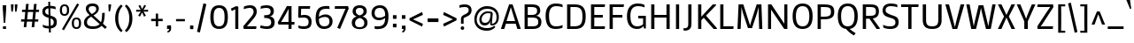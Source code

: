 SplineFontDB: 3.0
FontName: Mako
FullName: Mako
FamilyName: Mako
Weight: Book
Copyright: Copyright (c) 2007 by vernon adams. All rights reserved.
Version: 1.000
ItalicAngle: 0
UnderlinePosition: -294
UnderlineWidth: 41
Ascent: 1638
Descent: 410
sfntRevision: 0x00010000
LayerCount: 2
Layer: 0 1 "Back"  1
Layer: 1 1 "Fore"  0
XUID: [1021 759 1887733602 10674764]
FSType: 0
OS2Version: 2
OS2_WeightWidthSlopeOnly: 0
OS2_UseTypoMetrics: 1
CreationTime: 1304633400
ModificationTime: 1304771874
PfmFamily: 17
TTFWeight: 400
TTFWidth: 5
LineGap: 0
VLineGap: 0
Panose: 2 0 0 0 0 0 0 0 0 0
OS2TypoAscent: 503
OS2TypoAOffset: 1
OS2TypoDescent: -128
OS2TypoDOffset: 1
OS2TypoLinegap: 0
OS2WinAscent: 0
OS2WinAOffset: 1
OS2WinDescent: 0
OS2WinDOffset: 1
HheadAscent: 0
HheadAOffset: 1
HheadDescent: 0
HheadDOffset: 1
OS2SubXSize: 8993
OS2SubYSize: 8348
OS2SubXOff: 0
OS2SubYOff: 1800
OS2SupXSize: 8993
OS2SupYSize: 8348
OS2SupXOff: 0
OS2SupYOff: 6128
OS2StrikeYSize: 102
OS2StrikeYPos: 512
OS2Vendor: 'newt'
OS2CodePages: 20000001.00000000
OS2UnicodeRanges: 800000ef.5000e04b.00000000.00000000
Lookup: 258 0 0 "'kern' Horizontal Kerning in Latin lookup 0"  {"'kern' Horizontal Kerning in Latin lookup 0 per glyph data 0"  "'kern' Horizontal Kerning in Latin lookup 0 kerning class 1"  } ['kern' ('latn' <'dflt' > ) ]
MarkAttachClasses: 1
DEI: 91125
KernClass2: 69+ 60 "'kern' Horizontal Kerning in Latin lookup 0 kerning class 1" 
 8 asterisk
 9 backslash
 5 slash
 27 guillemotleft guilsinglleft
 29 guillemotright guilsinglright
 20 emdash endash hyphen
 4 nine
 40 comma period quotedblbase quotesinglbase
 22 quotedblleft quoteleft
 24 quotedblright quoteright
 20 quotedbl quotesingle
 10 registered
 5 seven
 3 six
 9 trademark
 4 zero
 50 Adieresis A Agrave Aring Atilde Acircumflex Aacute
 1 B
 10 C Ccedilla
 5 D Eth
 43 E Eacute Ecircumflex Edieresis Egrave OE AE
 1 F
 1 G
 48 H I Iacute Icircumflex Idieresis Igrave N Ntilde
 1 J
 1 K
 8 L Lslash
 1 M
 53 O Oacute Ocircumflex Odieresis Ograve Oslash Otilde Q
 1 P
 1 R
 16 S Scaron uni0218
 9 T uni021A
 37 U Uacute Ucircumflex Udieresis Ugrave
 1 V
 1 W
 1 X
 18 Y Ydieresis Yacute
 8 Z Zcaron
 9 ampersand
 5 Thorn
 50 a aacute acircumflex adieresis agrave aring atilde
 10 c ccedilla
 1 d
 43 ae e eacute ecircumflex edieresis egrave oe
 1 f
 49 dotlessi fi i iacute icircumflex idieresis igrave
 11 fl l lslash
 1 g
 10 germandbls
 1 j
 1 k
 12 h m n ntilde
 53 b o oacute ocircumflex odieresis ograve oslash otilde
 1 p
 1 q
 1 r
 16 s scaron uni0219
 9 t uni021B
 37 u uacute ucircumflex udieresis ugrave
 1 v
 1 w
 1 x
 18 y ydieresis yacute
 8 z zcaron
 5 thorn
 9 braceleft
 11 bracketleft
 9 parenleft
 50 Adieresis A Agrave Aring Atilde Acircumflex Aacute
 5 d g q
 103 c ccedilla e eacute ecircumflex edieresis egrave o oacute ocircumflex odieresis oe ograve oslash otilde
 9 T uni021A
 18 Y Ydieresis Yacute
 20 quotedbl quotesingle
 53 a aacute acircumflex adieresis ae agrave aring atilde
 1 J
 16 S Scaron uni0218
 1 V
 1 X
 8 Z Zcaron
 24 quotedblright quoteright
 1 x
 8 z zcaron
 117 B D E Eacute Ecircumflex Edieresis Egrave F H I Iacute Icircumflex Idieresis Igrave K L N Ntilde P R Eth Lslash Thorn
 1 M
 1 W
 18 f fi fl germandbls
 9 t uni021B
 1 v
 1 w
 18 y ydieresis yacute
 49 comma ellipsis period quotedblbase quotesinglbase
 1 G
 67 C Ccedilla O OE Oacute Ocircumflex Odieresis Ograve Oslash Otilde Q
 37 U Uacute Ucircumflex Udieresis Ugrave
 4 nine
 3 one
 22 quotedblleft quoteleft
 3 six
 4 zero
 12 m n ntilde r
 1 p
 16 s scaron uni0219
 2 AE
 3 eth
 27 guillemotleft guilsinglleft
 29 guillemotright guilsinglright
 20 emdash endash hyphen
 37 u uacute ucircumflex udieresis ugrave
 2 at
 4 four
 5 slash
 8 asterisk
 9 backslash
 10 registered
 9 trademark
 12 bracketright
 7 b thorn
 46 dotlessi i iacute icircumflex idieresis igrave
 8 l lslash
 3 h k
 1 j
 9 ampersand
 5 colon
 9 semicolon
 10 braceright
 10 parenright
 0 {} -58 {} -21 {} -17 {} 0 {} 0 {} 0 {} 0 {} 0 {} 0 {} 0 {} 0 {} 0 {} 0 {} 0 {} 0 {} 0 {} 0 {} 0 {} 0 {} 0 {} 0 {} 0 {} 0 {} 0 {} 0 {} 0 {} 0 {} 0 {} 0 {} 0 {} 0 {} 0 {} 0 {} 0 {} 0 {} 0 {} 0 {} 0 {} 0 {} 0 {} 0 {} 0 {} 0 {} 0 {} 0 {} 0 {} 0 {} 0 {} 0 {} 0 {} 0 {} 0 {} 0 {} 0 {} 0 {} 0 {} 0 {} 0 {} 0 {} 0 {} 0 {} 0 {} 0 {} -47 {} -45 {} -58 {} 0 {} 0 {} 0 {} 0 {} 0 {} 0 {} 0 {} 0 {} 0 {} 0 {} 0 {} 0 {} 0 {} 0 {} 0 {} 0 {} 0 {} 0 {} 0 {} 0 {} 0 {} 0 {} 0 {} 0 {} 0 {} 0 {} 0 {} 0 {} 0 {} 0 {} 0 {} 0 {} 0 {} 0 {} 0 {} 0 {} 0 {} 0 {} 0 {} 0 {} 0 {} 0 {} 0 {} 0 {} 0 {} 0 {} 0 {} 0 {} 0 {} 0 {} 0 {} 0 {} 0 {} 0 {} -33 {} -25 {} -25 {} 0 {} 0 {} 0 {} -22 {} 0 {} 0 {} 0 {} 0 {} 0 {} 0 {} 0 {} 0 {} 0 {} 0 {} 0 {} 0 {} 0 {} 0 {} 0 {} 0 {} 0 {} 0 {} 0 {} 0 {} 0 {} 0 {} 0 {} 0 {} 0 {} 0 {} 0 {} 0 {} 0 {} 0 {} 0 {} 0 {} 0 {} 0 {} 0 {} 0 {} 0 {} 0 {} 0 {} 0 {} 0 {} 0 {} 0 {} 0 {} 0 {} 0 {} 0 {} 0 {} 0 {} 0 {} 0 {} 0 {} 0 {} 0 {} 0 {} 0 {} -80 {} -22 {} 0 {} 0 {} 0 {} 0 {} 0 {} 0 {} 0 {} 0 {} 0 {} 0 {} 0 {} 0 {} 0 {} 0 {} 0 {} 0 {} 0 {} 0 {} 0 {} 0 {} 0 {} 0 {} 0 {} 0 {} 0 {} 0 {} 0 {} 0 {} 0 {} 0 {} 0 {} 0 {} 0 {} 0 {} 0 {} 0 {} 0 {} 0 {} 0 {} 0 {} 0 {} 0 {} 0 {} 0 {} 0 {} 0 {} 0 {} 0 {} 0 {} 0 {} 0 {} 0 {} 0 {} 0 {} 0 {} 0 {} 0 {} 0 {} -86 {} -57 {} -79 {} 0 {} -40 {} -25 {} -27 {} -36 {} -37 {} -94 {} -26 {} -25 {} 0 {} 0 {} 0 {} 0 {} 0 {} 0 {} 0 {} 0 {} 0 {} 0 {} 0 {} 0 {} 0 {} 0 {} 0 {} 0 {} 0 {} 0 {} 0 {} 0 {} 0 {} 0 {} 0 {} 0 {} 0 {} 0 {} 0 {} 0 {} 0 {} 0 {} 0 {} 0 {} 0 {} 0 {} 0 {} 0 {} 0 {} 0 {} 0 {} 0 {} 0 {} 0 {} 0 {} 0 {} 0 {} -25 {} 0 {} 0 {} -113 {} -98 {} -145 {} 0 {} -64 {} -75 {} -56 {} -52 {} -53 {} -146 {} -54 {} -46 {} -19 {} -17 {} -47 {} -31 {} -23 {} -24 {} -21 {} -26 {} 0 {} 0 {} 0 {} 0 {} 0 {} 0 {} 0 {} 0 {} 0 {} 0 {} 0 {} 0 {} 0 {} 0 {} 0 {} 0 {} 0 {} 0 {} 0 {} 0 {} 0 {} 0 {} 0 {} 0 {} 0 {} 0 {} 0 {} 0 {} 0 {} 0 {} 0 {} 0 {} 0 {} 0 {} 0 {} 0 {} 0 {} 0 {} 0 {} 0 {} 0 {} 0 {} 0 {} 0 {} 0 {} 0 {} 0 {} 0 {} 0 {} 0 {} 0 {} 0 {} 0 {} 0 {} 0 {} 0 {} 0 {} 0 {} 0 {} 0 {} -28 {} 0 {} 0 {} 0 {} 0 {} 0 {} 0 {} 0 {} 0 {} 0 {} 0 {} 0 {} 0 {} 0 {} 0 {} 0 {} 0 {} 0 {} 0 {} 0 {} 0 {} 0 {} 0 {} 0 {} 0 {} 0 {} 0 {} 0 {} 0 {} 0 {} 0 {} 0 {} 0 {} 0 {} 0 {} 0 {} 0 {} 0 {} 0 {} 0 {} -101 {} -110 {} -203 {} 0 {} 0 {} 0 {} -78 {} 0 {} 0 {} -236 {} 0 {} 0 {} 0 {} 0 {} -60 {} -18 {} 0 {} -38 {} -29 {} -43 {} 0 {} -26 {} -25 {} -19 {} -35 {} -46 {} -247 {} -23 {} -23 {} 0 {} 0 {} 0 {} 0 {} 0 {} 0 {} 0 {} 0 {} 0 {} 0 {} 0 {} 0 {} 0 {} 0 {} 0 {} 0 {} 0 {} 0 {} 0 {} 0 {} 0 {} 0 {} 0 {} 0 {} 0 {} 0 {} 0 {} 0 {} -82 {} -79 {} -52 {} 0 {} 0 {} 0 {} -31 {} -44 {} 0 {} 0 {} 0 {} 0 {} 0 {} 0 {} 0 {} 0 {} 0 {} 0 {} 0 {} 0 {} 0 {} 0 {} 0 {} -247 {} 0 {} 0 {} 0 {} 0 {} 0 {} 0 {} 0 {} 0 {} -20 {} -17 {} -32 {} -86 {} -95 {} 0 {} 0 {} 0 {} 0 {} 0 {} 0 {} 0 {} 0 {} 0 {} 0 {} 0 {} 0 {} 0 {} 0 {} 0 {} 0 {} 0 {} 0 {} 0 {} 0 {} 0 {} 0 {} 0 {} -90 {} -91 {} -67 {} 0 {} 0 {} 0 {} -47 {} -43 {} 0 {} 0 {} 0 {} 0 {} 0 {} 0 {} -20 {} 0 {} 0 {} 0 {} 0 {} 0 {} 0 {} 0 {} 0 {} -236 {} -26 {} -24 {} 0 {} 0 {} 0 {} 0 {} 0 {} 0 {} -32 {} -31 {} -46 {} -95 {} -99 {} -123 {} -30 {} -173 {} -29 {} 0 {} 0 {} 0 {} 0 {} 0 {} 0 {} 0 {} 0 {} 0 {} 0 {} 0 {} 0 {} 0 {} 0 {} 0 {} 0 {} 0 {} 0 {} 0 {} -81 {} -47 {} -37 {} 0 {} 0 {} 0 {} -22 {} -44 {} 0 {} 0 {} 0 {} 0 {} 0 {} 0 {} 0 {} 0 {} 0 {} 0 {} 0 {} 0 {} 0 {} 0 {} 0 {} -203 {} 0 {} 0 {} 0 {} 0 {} 0 {} 0 {} 0 {} 0 {} 0 {} 0 {} -20 {} -83 {} -78 {} -87 {} 0 {} -150 {} 0 {} -41 {} -62 {} -57 {} 0 {} 0 {} 0 {} 0 {} 0 {} 0 {} 0 {} 0 {} 0 {} 0 {} 0 {} 0 {} 0 {} 0 {} 0 {} 0 {} -46 {} 0 {} 0 {} 0 {} 0 {} 0 {} 0 {} 0 {} 0 {} 0 {} 0 {} 0 {} 0 {} 0 {} 0 {} 0 {} 0 {} 0 {} 0 {} 0 {} 0 {} 0 {} 0 {} 0 {} 0 {} 0 {} 0 {} 0 {} 0 {} 0 {} 0 {} 0 {} 0 {} 0 {} 0 {} 0 {} 0 {} 0 {} 0 {} 0 {} 0 {} 0 {} 0 {} 0 {} 0 {} 0 {} 0 {} 0 {} 0 {} 0 {} 0 {} 0 {} 0 {} 0 {} 0 {} 0 {} 0 {} 0 {} 0 {} 0 {} 0 {} 0 {} 0 {} 0 {} 0 {} 0 {} 0 {} 0 {} 0 {} 0 {} 0 {} 0 {} 0 {} 0 {} 0 {} 0 {} 0 {} 0 {} 0 {} 0 {} 0 {} 0 {} 0 {} -110 {} 0 {} 0 {} 0 {} 0 {} 0 {} 0 {} 0 {} 0 {} 0 {} 0 {} 0 {} 0 {} 0 {} 0 {} 0 {} 0 {} 0 {} 0 {} 0 {} 0 {} 0 {} 0 {} 0 {} 0 {} 0 {} 0 {} 0 {} 0 {} 0 {} 0 {} 0 {} 0 {} 0 {} 0 {} 0 {} 0 {} 0 {} 0 {} 0 {} 0 {} 0 {} -23 {} 0 {} 0 {} 0 {} 0 {} 0 {} 0 {} 0 {} 0 {} 0 {} 0 {} 0 {} 0 {} 0 {} 0 {} 0 {} 0 {} 0 {} 0 {} 0 {} 0 {} 0 {} 0 {} 0 {} 0 {} 0 {} 0 {} 0 {} 0 {} 0 {} 0 {} 0 {} 0 {} 0 {} 0 {} 0 {} 0 {} 0 {} 0 {} 0 {} 0 {} 0 {} 0 {} 0 {} 0 {} 0 {} 0 {} 0 {} 0 {} 0 {} 0 {} 0 {} 0 {} 0 {} 0 {} -66 {} -25 {} -17 {} 0 {} 0 {} 0 {} 0 {} 0 {} 0 {} 0 {} 0 {} 0 {} 0 {} 0 {} 0 {} 0 {} 0 {} 0 {} 0 {} 0 {} 0 {} 0 {} 0 {} 0 {} 0 {} 0 {} 0 {} 0 {} 0 {} 0 {} 0 {} 0 {} 0 {} 0 {} 0 {} 0 {} 0 {} 0 {} 0 {} 0 {} 0 {} 0 {} 0 {} 0 {} 0 {} 0 {} 0 {} 0 {} 0 {} 0 {} 0 {} 0 {} 0 {} 0 {} 0 {} 0 {} 0 {} 0 {} 0 {} 0 {} 0 {} 0 {} 0 {} 0 {} 0 {} 0 {} 0 {} 0 {} 0 {} 0 {} 0 {} 0 {} 0 {} 0 {} 0 {} 0 {} 0 {} 0 {} 0 {} 0 {} 0 {} 0 {} 0 {} -23 {} 0 {} 0 {} 0 {} 0 {} 0 {} 0 {} 0 {} 0 {} 0 {} 0 {} 0 {} 0 {} 0 {} 0 {} 0 {} 0 {} 0 {} 0 {} 0 {} 0 {} 0 {} 0 {} 0 {} 0 {} 0 {} 0 {} 0 {} 0 {} 0 {} 0 {} 0 {} 0 {} 0 {} 0 {} 0 {} 0 {} 0 {} -9 {} -9 {} -107 {} -84 {} -77 {} 0 {} 0 {} 0 {} -54 {} 0 {} 0 {} -81 {} 0 {} 0 {} 0 {} 0 {} -47 {} -21 {} -23 {} -45 {} -38 {} -50 {} 0 {} -12 {} -11 {} -15 {} 0 {} 0 {} -80 {} 0 {} 0 {} 0 {} 0 {} 0 {} 0 {} 0 {} 0 {} 0 {} -24 {} -13 {} 0 {} 0 {} 0 {} -57 {} -37 {} -46 {} -76 {} 0 {} 0 {} 0 {} 0 {} 0 {} 0 {} 0 {} 0 {} 0 {} 0 {} 0 {} 0 {} 0 {} 0 {} 0 {} -27 {} -21 {} 0 {} 0 {} 0 {} 0 {} 0 {} 0 {} 0 {} 0 {} 0 {} -9 {} 0 {} 0 {} 0 {} -9 {} 0 {} 0 {} 0 {} 0 {} 0 {} 0 {} 0 {} 0 {} 0 {} 0 {} 0 {} 0 {} 0 {} 0 {} 0 {} 0 {} 0 {} 0 {} 0 {} 0 {} 0 {} 0 {} 0 {} 0 {} 0 {} 0 {} 0 {} 0 {} 0 {} 0 {} 0 {} 0 {} 0 {} 0 {} 0 {} 0 {} 0 {} 0 {} 0 {} 0 {} 0 {} 0 {} -21 {} -22 {} 0 {} 0 {} 0 {} 0 {} 0 {} 0 {} 0 {} 0 {} 0 {} 0 {} 0 {} 0 {} 0 {} 0 {} 0 {} -12 {} -9 {} -30 {} -32 {} -52 {} 0 {} -11 {} -11 {} 0 {} 0 {} 0 {} 0 {} 0 {} 0 {} -9 {} 0 {} -9 {} 0 {} 0 {} -40 {} 0 {} -69 {} -18 {} 0 {} 0 {} 0 {} 0 {} 0 {} 0 {} 0 {} 0 {} 0 {} 0 {} 0 {} 0 {} 0 {} 0 {} 0 {} 0 {} 0 {} 0 {} 0 {} -12 {} 0 {} 0 {} -27 {} -20 {} 0 {} 0 {} -42 {} 0 {} 0 {} -24 {} -11 {} 0 {} -10 {} 0 {} 0 {} 0 {} 0 {} 0 {} 0 {} 0 {} 0 {} 0 {} -24 {} 0 {} 0 {} 0 {} 0 {} 0 {} 0 {} 0 {} 0 {} 0 {} 0 {} 0 {} -33 {} 0 {} 0 {} 0 {} 0 {} 0 {} 0 {} 0 {} 0 {} 0 {} 0 {} 0 {} 0 {} -20 {} 0 {} 0 {} 0 {} 0 {} 0 {} 0 {} 0 {} 0 {} 0 {} 0 {} 0 {} 0 {} -18 {} -20 {} 0 {} 0 {} 0 {} 0 {} 0 {} 0 {} 0 {} 0 {} 0 {} 0 {} 0 {} 0 {} 0 {} 0 {} 0 {} -20 {} -11 {} -40 {} -38 {} -45 {} 0 {} -12 {} -11 {} 0 {} 0 {} 0 {} 0 {} 0 {} 0 {} 0 {} 0 {} 0 {} 0 {} 0 {} 0 {} 0 {} -49 {} -19 {} 0 {} 0 {} 0 {} 0 {} 0 {} 0 {} 0 {} 0 {} 0 {} 0 {} 0 {} 0 {} 0 {} 0 {} 0 {} 0 {} 0 {} 0 {} 0 {} -90 {} -45 {} -45 {} 0 {} 0 {} 0 {} -101 {} 0 {} 0 {} 0 {} 0 {} 0 {} 0 {} 0 {} -104 {} 0 {} 0 {} 0 {} -30 {} -20 {} 0 {} 0 {} -31 {} -134 {} 0 {} -12 {} 0 {} 0 {} 0 {} 0 {} 0 {} 0 {} -62 {} 0 {} -39 {} 0 {} 0 {} 0 {} -32 {} -34 {} -56 {} 0 {} 0 {} 0 {} 0 {} 0 {} 0 {} 0 {} 0 {} 0 {} 0 {} 0 {} 0 {} 0 {} 0 {} 0 {} 0 {} 0 {} 0 {} 0 {} 0 {} 0 {} 0 {} 0 {} 0 {} 0 {} 0 {} 0 {} 0 {} 0 {} 0 {} 0 {} 0 {} 0 {} 0 {} 0 {} 0 {} 0 {} -20 {} -14 {} 0 {} 0 {} -18 {} 0 {} 0 {} 0 {} 0 {} 0 {} 0 {} 0 {} 0 {} 0 {} 0 {} 0 {} 0 {} 0 {} 0 {} 0 {} 0 {} 0 {} 0 {} 0 {} 0 {} 0 {} 0 {} 0 {} 0 {} 0 {} 0 {} 0 {} 0 {} 0 {} 0 {} 0 {} 0 {} 0 {} 0 {} 0 {} 0 {} 0 {} 0 {} -13 {} -13 {} 0 {} 0 {} 0 {} -9 {} 0 {} 0 {} 0 {} 0 {} 0 {} 0 {} 0 {} 0 {} 0 {} 0 {} 0 {} 0 {} 0 {} 0 {} -10 {} 0 {} 0 {} 0 {} 0 {} 0 {} 0 {} 0 {} 0 {} 0 {} 0 {} -11 {} -11 {} -9 {} 0 {} -9 {} 0 {} 0 {} -19 {} -15 {} 0 {} 0 {} 0 {} 0 {} 0 {} 0 {} 0 {} 0 {} -11 {} -11 {} -11 {} -11 {} -11 {} 0 {} 0 {} 0 {} 0 {} 0 {} 0 {} 0 {} -12 {} -13 {} 0 {} 0 {} 0 {} -9 {} 0 {} 0 {} 0 {} 0 {} 0 {} 0 {} 0 {} -9 {} 0 {} 0 {} 0 {} 0 {} 0 {} 0 {} 0 {} 0 {} 0 {} 0 {} 0 {} 0 {} 0 {} 0 {} 0 {} 0 {} 0 {} -14 {} 0 {} -9 {} 0 {} 0 {} 0 {} 0 {} 0 {} -16 {} 0 {} 0 {} 0 {} 0 {} 0 {} 0 {} 0 {} 0 {} 0 {} -9 {} -9 {} -9 {} 0 {} 0 {} 0 {} 0 {} 0 {} 0 {} 0 {} 0 {} -37 {} -42 {} 0 {} 0 {} 0 {} 0 {} 0 {} 0 {} 0 {} 0 {} 0 {} 0 {} 0 {} 0 {} 0 {} 0 {} 0 {} -9 {} -12 {} 0 {} 0 {} -94 {} 0 {} 0 {} -54 {} 0 {} 0 {} 0 {} 0 {} 0 {} 0 {} 0 {} 0 {} 0 {} 0 {} 0 {} -35 {} 0 {} -56 {} -15 {} 0 {} 0 {} 0 {} 0 {} 0 {} 0 {} 0 {} 0 {} 0 {} 0 {} 0 {} 0 {} 0 {} 0 {} 0 {} 0 {} 0 {} 0 {} 0 {} 0 {} -13 {} -14 {} -160 {} -154 {} -141 {} 0 {} 0 {} 0 {} -111 {} 0 {} 0 {} -141 {} 0 {} 0 {} 0 {} 0 {} -85 {} -27 {} -27 {} -88 {} -68 {} -115 {} 0 {} -31 {} -28 {} -24 {} 0 {} 0 {} -141 {} 0 {} 0 {} 0 {} 0 {} 0 {} 0 {} 0 {} -74 {} 0 {} -127 {} -15 {} 0 {} 0 {} 0 {} -142 {} -48 {} -142 {} -143 {} 0 {} 0 {} 0 {} 0 {} 0 {} 0 {} 0 {} 0 {} 0 {} 0 {} 0 {} 0 {} 0 {} -10 {} -11 {} 0 {} 0 {} 0 {} 0 {} 0 {} 0 {} 0 {} 0 {} 0 {} 0 {} 0 {} 0 {} 0 {} 0 {} 0 {} 0 {} 0 {} 0 {} 0 {} -9 {} 0 {} 0 {} 0 {} 0 {} 0 {} 0 {} 0 {} 0 {} 0 {} -10 {} 0 {} 0 {} 0 {} 0 {} 0 {} 0 {} -16 {} -13 {} 0 {} 0 {} 0 {} 0 {} 0 {} 0 {} 0 {} 0 {} -10 {} -10 {} -10 {} -9 {} 0 {} 0 {} 0 {} 0 {} 0 {} 0 {} 0 {} -11 {} 0 {} 0 {} -24 {} -20 {} 0 {} 0 {} -37 {} 0 {} 0 {} -23 {} -10 {} 0 {} -12 {} 0 {} 0 {} 0 {} 0 {} 0 {} 0 {} 0 {} 0 {} 0 {} -26 {} 0 {} 0 {} 0 {} 0 {} 0 {} 0 {} 0 {} 0 {} 0 {} 0 {} 0 {} -30 {} 0 {} 0 {} 0 {} 0 {} 0 {} 0 {} 0 {} 0 {} 0 {} 0 {} 0 {} 0 {} 0 {} 0 {} 0 {} 0 {} 0 {} 0 {} 0 {} 0 {} 0 {} 0 {} 0 {} 0 {} -65 {} -11 {} -11 {} 0 {} 0 {} 0 {} -18 {} 0 {} 0 {} 0 {} 0 {} 0 {} 0 {} 0 {} 0 {} 0 {} 0 {} 0 {} 0 {} 0 {} 0 {} 0 {} 0 {} -144 {} 0 {} 0 {} 0 {} 0 {} 0 {} 0 {} 0 {} 0 {} 0 {} 0 {} 0 {} 0 {} 0 {} 0 {} 0 {} -42 {} 0 {} 0 {} 0 {} 0 {} 0 {} 0 {} 0 {} 0 {} 0 {} 0 {} 0 {} 0 {} 0 {} 0 {} 0 {} 0 {} 0 {} 0 {} 0 {} 0 {} 0 {} -18 {} -20 {} 0 {} 0 {} 0 {} 0 {} 0 {} 0 {} 0 {} 0 {} 0 {} 0 {} 0 {} 0 {} 0 {} 0 {} 0 {} 0 {} 0 {} 0 {} 0 {} 0 {} 0 {} 0 {} 0 {} 0 {} 0 {} 0 {} 0 {} 0 {} 0 {} 0 {} 0 {} 0 {} 0 {} 0 {} -22 {} 0 {} -30 {} -13 {} 0 {} 0 {} 0 {} 0 {} 0 {} 0 {} 0 {} 0 {} 0 {} 0 {} 0 {} 0 {} 0 {} 0 {} 0 {} 0 {} 0 {} 0 {} 0 {} 0 {} 0 {} 0 {} 0 {} 0 {} 0 {} 0 {} 0 {} 0 {} 0 {} 0 {} 0 {} 0 {} -29 {} -9 {} 0 {} 0 {} 0 {} -22 {} -15 {} -20 {} -20 {} -27 {} 0 {} 0 {} 0 {} 0 {} 0 {} 0 {} 0 {} 0 {} 0 {} 0 {} 0 {} 0 {} 0 {} 0 {} 0 {} 0 {} 0 {} 0 {} 0 {} 0 {} 0 {} 0 {} 0 {} 0 {} 0 {} 0 {} 0 {} 0 {} 0 {} 0 {} 0 {} 0 {} 0 {} 0 {} 0 {} 0 {} 0 {} -107 {} -134 {} -134 {} 0 {} 0 {} 0 {} -146 {} -55 {} 0 {} 0 {} 0 {} 0 {} 0 {} -143 {} -139 {} 0 {} -10 {} 0 {} -51 {} -32 {} -129 {} -125 {} -132 {} -101 {} -34 {} -29 {} 0 {} 0 {} 0 {} 0 {} 0 {} 0 {} -133 {} -131 {} -140 {} -124 {} 0 {} -86 {} -81 {} -113 {} -135 {} 0 {} 0 {} -48 {} 0 {} 0 {} 0 {} 0 {} 0 {} 0 {} 0 {} 0 {} 0 {} 0 {} -18 {} -87 {} -89 {} 0 {} 0 {} 0 {} -14 {} -11 {} -11 {} 0 {} 0 {} 0 {} -12 {} -37 {} 0 {} 0 {} 0 {} 0 {} 0 {} 0 {} -13 {} 0 {} 0 {} 0 {} 0 {} 0 {} 0 {} 0 {} 0 {} -18 {} 0 {} 0 {} 0 {} 0 {} 0 {} 0 {} 0 {} 0 {} -18 {} -16 {} -10 {} 0 {} 0 {} 0 {} 0 {} 0 {} -16 {} 0 {} 0 {} 0 {} 0 {} 0 {} 0 {} 0 {} 0 {} 0 {} -10 {} -10 {} -11 {} -10 {} 0 {} 0 {} 0 {} 0 {} 0 {} 0 {} -54 {} -68 {} -70 {} 0 {} 0 {} 0 {} -63 {} 0 {} 0 {} 0 {} 0 {} 0 {} 0 {} 0 {} -22 {} 0 {} 0 {} 0 {} 0 {} 0 {} 0 {} 0 {} 0 {} -78 {} 0 {} 0 {} 0 {} 0 {} 0 {} 0 {} 0 {} 0 {} -49 {} 0 {} -42 {} 0 {} 0 {} -27 {} 0 {} -56 {} -41 {} 0 {} 0 {} 0 {} 0 {} 0 {} 0 {} 0 {} 0 {} 0 {} 0 {} 0 {} 0 {} 0 {} 0 {} 0 {} 0 {} 0 {} 0 {} 0 {} -47 {} -53 {} -53 {} 0 {} 0 {} 0 {} -52 {} 0 {} 0 {} 0 {} 0 {} 0 {} 0 {} 0 {} -23 {} 0 {} 0 {} 0 {} 0 {} 0 {} 0 {} 0 {} 0 {} -59 {} 0 {} 0 {} 0 {} 0 {} 0 {} 0 {} 0 {} 0 {} -43 {} 0 {} -35 {} 0 {} 0 {} 0 {} 0 {} -46 {} -39 {} 0 {} 0 {} 0 {} 0 {} 0 {} 0 {} 0 {} 0 {} 0 {} 0 {} 0 {} 0 {} 0 {} 0 {} 0 {} 0 {} 0 {} 0 {} 0 {} 0 {} -40 {} -42 {} 0 {} 0 {} 0 {} 0 {} 0 {} 0 {} 0 {} 0 {} 0 {} 0 {} 0 {} 0 {} 0 {} 0 {} 0 {} -19 {} -18 {} 0 {} 0 {} -31 {} 0 {} 0 {} -24 {} 0 {} 0 {} 0 {} 0 {} 0 {} 0 {} 0 {} 0 {} -10 {} 0 {} 0 {} -37 {} 0 {} -52 {} -38 {} 0 {} 0 {} 0 {} 0 {} 0 {} 0 {} 0 {} 0 {} 0 {} 0 {} 0 {} 0 {} 0 {} 0 {} 0 {} 0 {} 0 {} 0 {} 0 {} -84 {} -117 {} -120 {} 0 {} 0 {} 0 {} -113 {} -54 {} 0 {} 0 {} 0 {} 0 {} 0 {} -13 {} -50 {} 0 {} 0 {} 0 {} -12 {} -12 {} -15 {} -26 {} -14 {} -110 {} -21 {} -19 {} 0 {} 0 {} 0 {} 0 {} 0 {} 0 {} -79 {} -77 {} -88 {} -82 {} 0 {} -57 {} -22 {} -97 {} -78 {} 0 {} 0 {} -46 {} 0 {} 0 {} 0 {} 0 {} 0 {} 0 {} 0 {} 0 {} 0 {} 0 {} -21 {} -50 {} -51 {} 0 {} 0 {} 0 {} 0 {} -39 {} -42 {} 0 {} 0 {} 0 {} -9 {} 0 {} 0 {} 0 {} 0 {} 0 {} 0 {} 0 {} 0 {} 0 {} 0 {} 0 {} -9 {} -12 {} -10 {} -16 {} -9 {} 0 {} -10 {} 0 {} 0 {} 0 {} 0 {} 0 {} 0 {} 0 {} -19 {} -19 {} -14 {} 0 {} 0 {} -55 {} 0 {} -101 {} -32 {} 0 {} 0 {} 0 {} 0 {} 0 {} 0 {} 0 {} 0 {} 0 {} 0 {} 0 {} 0 {} 0 {} 0 {} 0 {} 0 {} 0 {} 0 {} 0 {} 0 {} 0 {} 0 {} -122 {} -88 {} -109 {} 0 {} 0 {} 0 {} 0 {} 0 {} 0 {} 0 {} 0 {} 0 {} 0 {} 0 {} 0 {} -16 {} -12 {} 0 {} 0 {} -26 {} 0 {} 0 {} 0 {} -10 {} 0 {} 0 {} 0 {} 0 {} 0 {} 0 {} 0 {} 0 {} 0 {} 0 {} 0 {} 0 {} 0 {} -9 {} 0 {} 0 {} 0 {} 0 {} 0 {} 0 {} 0 {} 0 {} 0 {} 0 {} 0 {} 0 {} 0 {} 0 {} 0 {} 0 {} 0 {} 0 {} 0 {} -21 {} 0 {} 0 {} -87 {} -20 {} 0 {} 0 {} 0 {} 0 {} 0 {} 0 {} -31 {} 0 {} 0 {} 0 {} 0 {} 0 {} 0 {} 0 {} 0 {} 0 {} 0 {} 0 {} -77 {} 0 {} 0 {} 0 {} 0 {} 0 {} 0 {} 0 {} 0 {} 0 {} 0 {} 0 {} 0 {} 0 {} 0 {} 0 {} 0 {} 0 {} 0 {} 0 {} 0 {} 0 {} 0 {} 0 {} 0 {} 0 {} 0 {} 0 {} 0 {} 0 {} 0 {} 0 {} 0 {} 0 {} 0 {} 0 {} 0 {} 0 {} 0 {} 0 {} 0 {} 0 {} -25 {} 0 {} 0 {} 0 {} 0 {} 0 {} 0 {} -35 {} 0 {} 0 {} 0 {} 0 {} 0 {} 0 {} 0 {} -12 {} -11 {} -16 {} 0 {} 0 {} -9 {} 0 {} 0 {} 0 {} -32 {} 0 {} 0 {} 0 {} 0 {} 0 {} 0 {} 0 {} 0 {} 0 {} 0 {} 0 {} 0 {} 0 {} 0 {} 0 {} -30 {} 0 {} -23 {} 0 {} 0 {} 0 {} 0 {} 0 {} 0 {} 0 {} 0 {} 0 {} 0 {} 0 {} 0 {} 0 {} 0 {} 0 {} 0 {} 0 {} 0 {} 0 {} 0 {} 0 {} 0 {} 0 {} 0 {} 0 {} 0 {} 0 {} 0 {} 0 {} 0 {} 0 {} 0 {} 0 {} 0 {} 0 {} 0 {} 0 {} -13 {} 0 {} 0 {} 0 {} 0 {} 0 {} 0 {} 0 {} 0 {} 0 {} 0 {} 0 {} 0 {} 0 {} -51 {} 0 {} 0 {} 0 {} 0 {} 0 {} 0 {} 0 {} 0 {} 0 {} 0 {} 0 {} 0 {} 0 {} 0 {} -17 {} 0 {} 0 {} 0 {} 0 {} 0 {} 0 {} 0 {} 0 {} 0 {} 0 {} 0 {} 0 {} 0 {} 0 {} 0 {} 0 {} 0 {} 0 {} 0 {} 0 {} -11 {} 0 {} 0 {} 0 {} 0 {} 0 {} 0 {} 0 {} 0 {} 0 {} 0 {} 0 {} 0 {} 0 {} 0 {} 0 {} 0 {} 0 {} 0 {} 0 {} 0 {} 0 {} 0 {} 0 {} 0 {} 0 {} 0 {} 0 {} 0 {} 0 {} 0 {} 0 {} 0 {} 0 {} 0 {} 0 {} 0 {} 0 {} 0 {} 0 {} 0 {} 0 {} 0 {} 0 {} 0 {} 0 {} 0 {} 0 {} 0 {} 0 {} -23 {} 0 {} 0 {} 0 {} 0 {} 0 {} 0 {} -32 {} 0 {} 0 {} 0 {} 0 {} 0 {} 0 {} 0 {} 0 {} 0 {} 0 {} 0 {} 0 {} 0 {} 0 {} 0 {} 0 {} -29 {} 0 {} 0 {} 0 {} 0 {} 0 {} 0 {} 0 {} 0 {} 0 {} 0 {} 0 {} 0 {} 0 {} 0 {} 0 {} -21 {} 0 {} -19 {} -27 {} 0 {} 0 {} 0 {} 0 {} 0 {} 0 {} 0 {} 0 {} -20 {} 0 {} 0 {} -62 {} -19 {} -22 {} 0 {} 0 {} 0 {} 0 {} 0 {} 0 {} 0 {} 0 {} 0 {} 0 {} 0 {} 0 {} 0 {} 0 {} 0 {} 0 {} 0 {} 0 {} 0 {} 0 {} -41 {} 0 {} 0 {} 0 {} 0 {} 0 {} 0 {} 0 {} 0 {} 0 {} 0 {} 0 {} 0 {} 0 {} -30 {} 0 {} -54 {} 0 {} 0 {} 0 {} 0 {} 0 {} 0 {} 0 {} 0 {} 0 {} 0 {} 0 {} 0 {} 0 {} 0 {} 0 {} 0 {} 0 {} 0 {} 0 {} 0 {} 0 {} 0 {} 0 {} 0 {} 0 {} 0 {} 0 {} 0 {} 0 {} 0 {} 0 {} 0 {} 0 {} 0 {} 0 {} -11 {} 0 {} 0 {} 0 {} 0 {} 0 {} 0 {} 0 {} 0 {} 0 {} 0 {} 0 {} 0 {} 0 {} 0 {} 0 {} 0 {} 0 {} 0 {} 0 {} 0 {} 0 {} 0 {} 0 {} 0 {} 0 {} 0 {} 0 {} 0 {} 0 {} 0 {} 0 {} 0 {} 0 {} 0 {} 0 {} 0 {} 0 {} 0 {} 0 {} 0 {} 0 {} 0 {} 0 {} 0 {} 0 {} 0 {} 0 {} 0 {} 0 {} 0 {} 0 {} 0 {} 0 {} 0 {} 0 {} 0 {} 0 {} 0 {} 0 {} -11 {} 0 {} 0 {} 0 {} 0 {} 0 {} 0 {} 0 {} 0 {} 0 {} 0 {} 0 {} 0 {} 0 {} 0 {} 0 {} 0 {} 0 {} 0 {} 0 {} 0 {} 0 {} 0 {} 0 {} 0 {} 0 {} 0 {} 0 {} 0 {} 0 {} 0 {} 0 {} 0 {} 0 {} 0 {} 0 {} 0 {} 0 {} 0 {} 0 {} 0 {} 0 {} 0 {} 0 {} 0 {} 0 {} 0 {} 0 {} 0 {} 0 {} 0 {} 0 {} 0 {} 0 {} 0 {} 0 {} 0 {} 0 {} 0 {} 0 {} -11 {} 0 {} 0 {} 0 {} 0 {} 0 {} 0 {} 0 {} 0 {} 0 {} 0 {} 0 {} 0 {} 0 {} 0 {} 0 {} 0 {} 0 {} 0 {} 0 {} 0 {} 0 {} 0 {} 0 {} 0 {} 0 {} 0 {} 0 {} 0 {} 0 {} 0 {} 0 {} 0 {} 0 {} 0 {} 0 {} 0 {} 0 {} 0 {} 0 {} 0 {} 0 {} 0 {} 0 {} 0 {} 0 {} 0 {} 0 {} 0 {} 0 {} -30 {} 0 {} 0 {} 0 {} 0 {} 0 {} 0 {} -30 {} 0 {} 0 {} 0 {} 0 {} 0 {} -18 {} 0 {} 0 {} 0 {} 0 {} 0 {} 0 {} 0 {} 0 {} 0 {} 0 {} -29 {} 0 {} 0 {} 0 {} 0 {} 0 {} 0 {} 0 {} 0 {} 0 {} 0 {} 0 {} 0 {} 0 {} 0 {} 0 {} 0 {} 0 {} 0 {} 0 {} 0 {} 0 {} 0 {} 0 {} 0 {} 0 {} 0 {} 0 {} 0 {} 0 {} 0 {} 0 {} 0 {} 0 {} 0 {} 0 {} 0 {} 0 {} 0 {} 0 {} 0 {} 0 {} 0 {} 0 {} 0 {} 0 {} -11 {} 0 {} 0 {} 0 {} 0 {} 0 {} 0 {} 0 {} 0 {} 0 {} 0 {} 0 {} 0 {} 0 {} 0 {} 0 {} 0 {} 0 {} 0 {} 0 {} 0 {} 0 {} 0 {} 0 {} 0 {} 0 {} 0 {} 0 {} 0 {} 0 {} 0 {} 0 {} 0 {} 0 {} 0 {} 0 {} 0 {} 0 {} 0 {} 0 {} 0 {} 0 {} 0 {} 0 {} 0 {} 0 {} -26 {} -29 {} 0 {} 0 {} 0 {} 0 {} 0 {} 0 {} 0 {} 0 {} 0 {} -16 {} 0 {} 0 {} 0 {} 0 {} 0 {} 0 {} 0 {} 0 {} 0 {} 0 {} 0 {} 0 {} -31 {} 0 {} 0 {} 0 {} 0 {} 0 {} 0 {} 0 {} 0 {} 0 {} 0 {} 0 {} 0 {} 0 {} -56 {} 0 {} 0 {} 0 {} 0 {} 0 {} 0 {} 0 {} 0 {} 0 {} 0 {} 0 {} 0 {} 0 {} 0 {} 0 {} 0 {} 0 {} 0 {} 0 {} 0 {} 0 {} 0 {} 0 {} -144 {} -108 {} -26 {} 0 {} 0 {} -13 {} -63 {} 0 {} -14 {} -34 {} 0 {} 0 {} -15 {} -11 {} -50 {} -10 {} 0 {} -9 {} -11 {} -11 {} 0 {} 0 {} 0 {} -22 {} 0 {} 0 {} -31 {} 0 {} 0 {} 0 {} 0 {} 0 {} 0 {} 0 {} 0 {} 0 {} 0 {} 0 {} 0 {} 0 {} 0 {} 0 {} -31 {} 0 {} -24 {} 0 {} 0 {} 0 {} 0 {} 0 {} 0 {} 0 {} 0 {} 0 {} -21 {} 0 {} 0 {} -9 {} 0 {} 0 {} -134 {} -120 {} -33 {} 0 {} -42 {} -16 {} -70 {} -42 {} -25 {} -44 {} -27 {} 0 {} -13 {} -11 {} -54 {} -11 {} 0 {} 0 {} 0 {} -8 {} 0 {} 0 {} 0 {} -11 {} 0 {} 0 {} -41 {} 0 {} 0 {} 0 {} 0 {} 0 {} 0 {} 0 {} 0 {} 0 {} 0 {} 0 {} 0 {} 0 {} 0 {} 0 {} -31 {} 0 {} -27 {} -40 {} 0 {} 0 {} 0 {} 0 {} 0 {} 0 {} 0 {} 0 {} -29 {} -36 {} 0 {} 0 {} 0 {} 0 {} 0 {} 0 {} -25 {} 0 {} 0 {} 0 {} 0 {} 0 {} 0 {} -34 {} 0 {} 0 {} -12 {} 0 {} 0 {} 0 {} 0 {} 0 {} 0 {} 0 {} 0 {} 0 {} 0 {} 0 {} 0 {} 0 {} -30 {} 0 {} 0 {} 0 {} 0 {} 0 {} 0 {} 0 {} 0 {} 0 {} 0 {} 0 {} 0 {} 0 {} 0 {} 0 {} 0 {} 0 {} 0 {} 0 {} 0 {} 0 {} 0 {} 0 {} 0 {} 0 {} 0 {} 0 {} 0 {} 0 {} 0 {} 0 {} 0 {} 0 {} 0 {} 0 {} 0 {} 0 {} 0 {} 0 {} 0 {} 0 {} 0 {} -19 {} 0 {} 0 {} -13 {} 0 {} 0 {} 0 {} 0 {} 0 {} 0 {} 0 {} 0 {} 0 {} 0 {} 0 {} 0 {} 0 {} -16 {} 0 {} 0 {} 0 {} 0 {} 0 {} 0 {} 0 {} 0 {} 0 {} 0 {} 0 {} 0 {} 0 {} 0 {} 0 {} 0 {} 0 {} 0 {} 0 {} 0 {} 0 {} 0 {} 0 {} 0 {} 0 {} 0 {} 0 {} 0 {} 0 {} 0 {} -82 {} -9 {} -10 {} 0 {} 0 {} 0 {} -8 {} 0 {} 0 {} 0 {} 0 {} 0 {} 0 {} 0 {} 0 {} 0 {} 0 {} 0 {} 0 {} 0 {} 0 {} 0 {} 0 {} -65 {} 0 {} 0 {} 0 {} 0 {} 0 {} 0 {} 0 {} 0 {} 0 {} 0 {} 0 {} 0 {} 0 {} -27 {} 0 {} -78 {} 0 {} 0 {} 0 {} 0 {} 0 {} 0 {} 0 {} 0 {} 0 {} 0 {} 0 {} 0 {} 0 {} 0 {} 0 {} 0 {} 0 {} 0 {} 0 {} 0 {} 0 {} 0 {} 0 {} 0 {} 0 {} 0 {} 0 {} 0 {} 0 {} 0 {} 0 {} 0 {} -19 {} 0 {} 0 {} 0 {} 0 {} 0 {} 0 {} 0 {} 0 {} 0 {} 0 {} 0 {} 0 {} 0 {} 0 {} 0 {} 0 {} 0 {} 0 {} 0 {} 0 {} 0 {} 0 {} 0 {} 0 {} 0 {} 0 {} 0 {} 0 {} 0 {} 0 {} 0 {} 0 {} -26 {} 0 {} -18 {} -30 {} 0 {} 0 {} 0 {} 0 {} 0 {} 0 {} 0 {} 0 {} 0 {} 0 {} 0 {} 0 {} 0 {} 0 {} 0 {} 0 {} 0 {} 0 {} 0 {} 0 {} 0 {} 0 {} 0 {} 0 {} 0 {} 0 {} 0 {} 0 {} 0 {} 0 {} 0 {} 0 {} 0 {} 0 {} 0 {} 0 {} 0 {} 0 {} 0 {} 0 {} 0 {} 0 {} 0 {} 0 {} 0 {} 0 {} 0 {} 0 {} -27 {} 0 {} -35 {} 0 {} 0 {} 0 {} 0 {} 0 {} 0 {} 0 {} 0 {} 0 {} 0 {} 0 {} 0 {} 0 {} 0 {} 0 {} 0 {} 0 {} 0 {} 0 {} 0 {} 0 {} 0 {} 0 {} 0 {} 0 {} 0 {} 0 {} 0 {} 0 {} 0 {} 0 {} 0 {} 0 {} 0 {} 0 {} -11 {} 0 {} 0 {} 0 {} 0 {} 0 {} 0 {} 0 {} 0 {} 0 {} 0 {} 0 {} 0 {} 0 {} 0 {} 0 {} 0 {} 0 {} 0 {} 0 {} 0 {} 0 {} 0 {} 0 {} 0 {} 0 {} 0 {} 0 {} 0 {} 0 {} 0 {} 0 {} 0 {} -27 {} 0 {} 0 {} 0 {} 0 {} 0 {} 0 {} 0 {} 0 {} -20 {} 0 {} 0 {} -44 {} 0 {} 0 {} 0 {} 0 {} 0 {} 0 {} 0 {} 0 {} 0 {} 0 {} 0 {} 0 {} 0 {} 0 {} 0 {} 0 {} 0 {} 0 {} 0 {} 0 {} 0 {} 0 {} -37 {} 0 {} 0 {} 0 {} 0 {} 0 {} 0 {} 0 {} 0 {} 0 {} 0 {} 0 {} 0 {} 0 {} 0 {} 0 {} -23 {} 0 {} 0 {} 0 {} 0 {} 0 {} 0 {} 0 {} 0 {} 0 {} 0 {} 0 {} 0 {} 0 {} 0 {} 0 {} 0 {} 0 {} 0 {} 0 {} 0 {} -39 {} 0 {} 0 {} 0 {} 0 {} 0 {} 0 {} 0 {} 0 {} 0 {} 0 {} 0 {} 0 {} 0 {} 0 {} -11 {} 0 {} 0 {} 0 {} 0 {} 0 {} 0 {} 0 {} -28 {} 0 {} 0 {} 0 {} 0 {} 0 {} 0 {} 0 {} 0 {} 0 {} 0 {} 0 {} 0 {} 0 {} 0 {} 0 {} -22 {} 0 {} 0 {} 0 {} 0 {} 0 {} 0 {} 0 {} 0 {} 0 {} 0 {} 0 {} 0 {} 0 {} 0 {} 0 {} 0 {} 0 {} 0 {} 0 {} 0 {} 0 {} -25 {} -27 {} 0 {} 0 {} 0 {} 0 {} 0 {} 0 {} 0 {} 0 {} 0 {} 0 {} 0 {} 0 {} 0 {} 0 {} 0 {} 0 {} 0 {} 0 {} 0 {} 0 {} 0 {} 0 {} -12 {} 0 {} 0 {} 0 {} 0 {} 0 {} 0 {} 0 {} 0 {} 0 {} 0 {} 0 {} -26 {} 0 {} -53 {} 0 {} 0 {} 0 {} 0 {} 0 {} 0 {} 0 {} 0 {} 0 {} 0 {} 0 {} 0 {} 0 {} 0 {} 0 {} 0 {} 0 {} 0 {} 0 {} 0 {} -48 {} 0 {} 0 {} 0 {} 0 {} 0 {} 0 {} 0 {} 0 {} 0 {} 0 {} 0 {} 0 {} 0 {} 0 {} 0 {} 0 {} 0 {} 0 {} 0 {} 0 {} 0 {} 0 {} -40 {} 0 {} 0 {} 0 {} 0 {} 0 {} 0 {} 0 {} 0 {} 0 {} 0 {} 0 {} 0 {} 0 {} 0 {} 0 {} -25 {} 0 {} 0 {} 0 {} -21 {} 0 {} 0 {} 0 {} 0 {} -32 {} 0 {} 0 {} 0 {} 0 {} 0 {} -20 {} 0 {} 0 {} 0 {} 0 {} 0 {} 0 {} 0 {} 0 {} 0 {} 0 {} 0 {} 0 {} 0 {} 0 {} 0 {} 0 {} 0 {} 0 {} 0 {} 0 {} 0 {} 0 {} 0 {} 0 {} 0 {} 0 {} 0 {} 0 {} 0 {} 0 {} 0 {} 0 {} 0 {} 0 {} 0 {} 0 {} 0 {} 0 {} 0 {} 0 {} 0 {} 0 {} 0 {} 0 {} -46 {} 0 {} 0 {} 0 {} 0 {} 0 {} 0 {} 0 {} 0 {} 0 {} 0 {} 0 {} 0 {} 0 {} 0 {} -12 {} 0 {} 0 {} 0 {} 0 {} 0 {} 0 {} 0 {} 0 {} 0 {} 0 {} -44 {} 0 {} 0 {} 0 {} 0 {} 0 {} 0 {} -59 {} 0 {} 0 {} 0 {} 0 {} 0 {} -10 {} 0 {} 0 {} 0 {} 0 {} 0 {} 0 {} 0 {} 0 {} 0 {} 0 {} -56 {} 0 {} 0 {} 0 {} 0 {} 0 {} 0 {} 0 {} 0 {} 0 {} 0 {} 0 {} 0 {} 0 {} 0 {} 0 {} 0 {} 0 {} 0 {} 0 {} 0 {} 0 {} 0 {} 0 {} 0 {} 0 {} 0 {} 0 {} 0 {} 0 {} 0 {} 0 {} -29 {} -29 {} 0 {} 0 {} 0 {} 0 {} 0 {} 0 {} 0 {} 0 {} 0 {} 0 {} 0 {} 0 {} 0 {} 0 {} 0 {} 0 {} 0 {} 0 {} 0 {} 0 {} 0 {} 0 {} 0 {} 0 {} 0 {} 0 {} 0 {} 0 {} 0 {} 0 {} 0 {} 0 {} 0 {} 0 {} 0 {} 0 {} 0 {} -25 {} 0 {} 0 {} 0 {} 0 {} 0 {} 0 {} 0 {} 0 {} 0 {} 0 {} 0 {} 0 {} 0 {} 0 {} 0 {} 0 {} 0 {} 0 {} 0 {} 0 {} -39 {} -40 {} 0 {} 0 {} 0 {} -29 {} 0 {} 0 {} 0 {} 0 {} 0 {} 0 {} 0 {} 0 {} 0 {} 0 {} 0 {} 0 {} 0 {} 0 {} 0 {} 0 {} 0 {} 0 {} -21 {} 0 {} 0 {} 0 {} 0 {} 0 {} 0 {} 0 {} 0 {} -25 {} 0 {} 0 {} 0 {} 0 {} 0 {} -36 {} 0 {} 0 {} 0 {} 0 {} 0 {} 0 {} 0 {} 0 {} 0 {} 0 {} 0 {} 0 {} 0 {} 0 {} 0 {} 0 {} 0 {} 0 {} 0 {} 0 {} -35 {} -36 {} 0 {} 0 {} 0 {} 0 {} 0 {} 0 {} 0 {} 0 {} 0 {} 0 {} 0 {} 0 {} 0 {} 0 {} 0 {} 0 {} 0 {} 0 {} 0 {} 0 {} 0 {} 0 {} 0 {} 0 {} 0 {} 0 {} 0 {} 0 {} 0 {} 0 {} 0 {} 0 {} 0 {} 0 {} 0 {} 0 {} 0 {} -28 {} 0 {} 0 {} 0 {} 0 {} 0 {} 0 {} 0 {} 0 {} 0 {} 0 {} 0 {} 0 {} 0 {} 0 {} 0 {} 0 {} 0 {} 0 {}
TtTable: prep
PUSHW_1
 0
CALL
SVTCA[y-axis]
PUSHW_3
 1
 5
 2
CALL
SVTCA[x-axis]
PUSHW_3
 6
 4
 2
CALL
SVTCA[x-axis]
PUSHW_8
 6
 61
 49
 38
 27
 19
 0
 8
CALL
PUSHW_8
 7
 122
 90
 70
 53
 31
 0
 8
CALL
PUSHW_8
 8
 56
 49
 38
 27
 19
 0
 8
CALL
PUSHW_8
 9
 61
 49
 38
 27
 19
 0
 8
CALL
SVTCA[y-axis]
PUSHW_8
 1
 76
 64
 50
 39
 19
 0
 8
CALL
PUSHW_8
 2
 182
 149
 116
 83
 50
 0
 8
CALL
PUSHW_8
 3
 98
 90
 70
 39
 31
 0
 8
CALL
PUSHW_8
 4
 80
 64
 50
 39
 19
 0
 8
CALL
PUSHW_8
 5
 110
 90
 70
 53
 31
 0
 8
CALL
EndTTInstrs
TtTable: fpgm
PUSHW_1
 0
FDEF
MPPEM
PUSHW_1
 9
LT
IF
PUSHB_2
 1
 1
INSTCTRL
EIF
PUSHW_1
 511
SCANCTRL
PUSHW_1
 68
SCVTCI
PUSHW_2
 9
 3
SDS
SDB
ENDF
PUSHW_1
 1
FDEF
DUP
DUP
RCVT
ROUND[Black]
WCVTP
PUSHB_1
 1
ADD
ENDF
PUSHW_1
 2
FDEF
PUSHW_1
 1
LOOPCALL
POP
ENDF
PUSHW_1
 3
FDEF
DUP
GC[cur]
PUSHB_1
 3
CINDEX
GC[cur]
GT
IF
SWAP
EIF
DUP
ROLL
DUP
ROLL
MD[grid]
ABS
ROLL
DUP
GC[cur]
DUP
ROUND[Grey]
SUB
ABS
PUSHB_1
 4
CINDEX
GC[cur]
DUP
ROUND[Grey]
SUB
ABS
GT
IF
SWAP
NEG
ROLL
EIF
MDAP[rnd]
DUP
PUSHB_1
 0
GTEQ
IF
ROUND[Black]
DUP
PUSHB_1
 0
EQ
IF
POP
PUSHB_1
 64
EIF
ELSE
ROUND[Black]
DUP
PUSHB_1
 0
EQ
IF
POP
PUSHB_1
 64
NEG
EIF
EIF
MSIRP[no-rp0]
ENDF
PUSHW_1
 4
FDEF
DUP
GC[cur]
PUSHB_1
 4
CINDEX
GC[cur]
GT
IF
SWAP
ROLL
EIF
DUP
GC[cur]
DUP
ROUND[White]
SUB
ABS
PUSHB_1
 4
CINDEX
GC[cur]
DUP
ROUND[White]
SUB
ABS
GT
IF
SWAP
ROLL
EIF
MDAP[rnd]
MIRP[rp0,min,rnd,black]
ENDF
PUSHW_1
 5
FDEF
MPPEM
DUP
PUSHB_1
 3
MINDEX
LT
IF
LTEQ
IF
PUSHB_1
 128
WCVTP
ELSE
PUSHB_1
 64
WCVTP
EIF
ELSE
POP
POP
DUP
RCVT
PUSHB_1
 192
LT
IF
PUSHB_1
 192
WCVTP
ELSE
POP
EIF
EIF
ENDF
PUSHW_1
 6
FDEF
DUP
DUP
RCVT
ROUND[Black]
WCVTP
PUSHB_1
 1
ADD
DUP
DUP
RCVT
RDTG
ROUND[Black]
RTG
WCVTP
PUSHB_1
 1
ADD
ENDF
PUSHW_1
 7
FDEF
PUSHW_1
 6
LOOPCALL
ENDF
PUSHW_1
 8
FDEF
MPPEM
DUP
PUSHB_1
 3
MINDEX
GTEQ
IF
PUSHB_1
 64
ELSE
PUSHB_1
 0
EIF
ROLL
ROLL
DUP
PUSHB_1
 3
MINDEX
GTEQ
IF
SWAP
POP
PUSHB_1
 128
ROLL
ROLL
ELSE
ROLL
SWAP
EIF
DUP
PUSHB_1
 3
MINDEX
GTEQ
IF
SWAP
POP
PUSHW_1
 192
ROLL
ROLL
ELSE
ROLL
SWAP
EIF
DUP
PUSHB_1
 3
MINDEX
GTEQ
IF
SWAP
POP
PUSHW_1
 256
ROLL
ROLL
ELSE
ROLL
SWAP
EIF
DUP
PUSHB_1
 3
MINDEX
GTEQ
IF
SWAP
POP
PUSHW_1
 320
ROLL
ROLL
ELSE
ROLL
SWAP
EIF
DUP
PUSHW_1
 3
MINDEX
GTEQ
IF
PUSHB_1
 3
CINDEX
RCVT
PUSHW_1
 384
LT
IF
SWAP
POP
PUSHW_1
 384
SWAP
POP
ELSE
PUSHB_1
 3
CINDEX
RCVT
SWAP
POP
SWAP
POP
EIF
ELSE
POP
EIF
WCVTP
ENDF
PUSHW_1
 9
FDEF
MPPEM
GTEQ
IF
RCVT
WCVTP
ELSE
POP
POP
EIF
ENDF
EndTTInstrs
ShortTable: cvt  10
  42
  149
  62
  116
  142
  103
  187
  93
  203
  185
EndShort
ShortTable: maxp 16
  1
  0
  280
  120
  7
  121
  4
  1
  0
  0
  10
  0
  512
  371
  3
  1
EndShort
LangName: 1033 "" "" "Regular" "vernonadams: Mako: 2007" "" "Version 1.000" "" "Mako is a trademark of vernon adams." "vernon adams" "vernon adams" "Copyright (c) 2007 by vernon adams. All rights reserved." "newtypography.co.uk" "newtypography.co.uk" "" "http://scripts.sil.org/OFL" "" "" "" "Mako" 
GaspTable: 2 8 14 65535 15
Encoding: UnicodeBmp
UnicodeInterp: none
NameList: Adobe Glyph List
DisplaySize: -48
AntiAlias: 1
FitToEm: 1
WinInfo: 36 36 8
BeginPrivate: 0
EndPrivate
BeginChars: 65539 280

StartChar: .notdef
Encoding: 65536 -1 0
Width: 345
Flags: W
LayerCount: 2
EndChar

StartChar: .null
Encoding: 65537 -1 1
Width: 0
Flags: W
LayerCount: 2
EndChar

StartChar: nonmarkingreturn
Encoding: 65538 -1 2
Width: 187
Flags: W
LayerCount: 2
EndChar

StartChar: space
Encoding: 32 32 3
Width: 512
Flags: W
LayerCount: 2
EndChar

StartChar: Adieresis
Encoding: 196 196 4
Width: 1234
Flags: W
LayerCount: 2
Fore
Refer: 5 65 N 1 0 0 1 0 0 3
Refer: 6 168 N 1 0 0 1 193 406 2
EndChar

StartChar: A
Encoding: 65 65 5
Width: 1234
Flags: W
TtInstrs:
PUSHW_1
 11
MDAP[rnd]
PUSHW_1
 12
MDAP[rnd]
PUSHW_1
 11
SRP0
PUSHW_1
 2
MDRP[rp0,min,rnd,grey]
PUSHW_2
 0
 8
MIRP[rp0,rnd,grey]
PUSHW_1
 12
SRP0
PUSHW_1
 5
MDRP[rp0,min,rnd,grey]
PUSHW_2
 7
 8
MIRP[rp0,rnd,grey]
PUSHW_1
 2
SRP0
PUSHW_2
 8
 8
MIRP[rp0,rnd,grey]
PUSHW_1
 5
SRP0
PUSHW_2
 9
 8
MIRP[rp0,rnd,grey]
SVTCA[y-axis]
PUSHW_1
 3
MDAP[rnd]
PUSHW_1
 1
MDAP[rnd]
PUSHW_1
 6
MDAP[rnd]
PUSHW_4
 8
 3
 0
 4
CALL
PUSHW_4
 9
 3
 7
 4
CALL
IUP[y]
IUP[x]
EndTTInstrs
LayerCount: 2
Fore
SplineSet
335 327 m 1,0,-1
 236 0 l 1,1,-1
 41 0 l 1,2,-1
 517 1437 l 1,3,-1
 718 1437 l 1,4,-1
 1193 0 l 1,5,-1
 997 0 l 1,6,-1
 899 327 l 1,7,-1
 335 327 l 1,0,-1
368 439 m 1,8,-1
 865 439 l 1,9,-1
 618 1243 l 1,10,-1
 368 439 l 1,8,-1
EndSplineSet
Kerns2: 163 -24 "'kern' Horizontal Kerning in Latin lookup 0 per glyph data 0" 
EndChar

StartChar: dieresis
Encoding: 168 168 6
Width: 847
Flags: W
LayerCount: 2
Fore
SplineSet
322 1331 m 1,0,-1
 322 1164 l 1,1,-1
 149 1164 l 1,2,-1
 149 1331 l 1,3,-1
 322 1331 l 1,0,-1
698 1331 m 1,4,-1
 698 1164 l 1,5,-1
 524 1164 l 1,6,-1
 524 1331 l 1,7,-1
 698 1331 l 1,4,-1
EndSplineSet
EndChar

StartChar: Agrave
Encoding: 192 192 7
Width: 1234
Flags: W
LayerCount: 2
Fore
Refer: 5 65 N 1 0 0 1 0 0 3
Refer: 8 96 N 1 0 0 1 461 406 2
EndChar

StartChar: grave
Encoding: 96 96 8
Width: 378
Flags: W
TtInstrs:
PUSHW_1
 5
MDAP[rnd]
PUSHW_1
 4
MDAP[rnd]
PUSHW_1
 5
SRP0
PUSHW_2
 0
 7
MIRP[rp0,rnd,grey]
PUSHW_1
 4
SRP0
PUSHW_1
 2
MDRP[rp0,min,rnd,grey]
PUSHW_1
 0
SRP0
PUSHW_2
 2
 8
MIRP[rp0,rnd,grey]
SVTCA[y-axis]
PUSHW_1
 3
MDAP[rnd]
PUSHW_1
 1
MDAP[rnd]
IUP[y]
IUP[x]
EndTTInstrs
LayerCount: 2
Fore
SplineSet
302 1184 m 1,0,-1
 229 1184 l 1,1,-1
 9 1713 l 1,2,-1
 222 1735 l 1,3,-1
 302 1184 l 1,0,-1
EndSplineSet
EndChar

StartChar: Aring
Encoding: 197 197 9
Width: 1234
Flags: W
LayerCount: 2
Fore
Refer: 5 65 N 1 0 0 1 0 0 3
Refer: 10 730 N 1 0 0 1 328 406 2
EndChar

StartChar: ring
Encoding: 730 730 10
Width: 579
Flags: W
TtInstrs:
PUSHW_1
 41
MDAP[rnd]
PUSHW_1
 40
MDAP[rnd]
PUSHW_1
 5
MDRP[rp0,min,rnd,grey]
PUSHW_1
 41
SRP0
PUSHW_1
 15
MDRP[rp0,min,rnd,grey]
PUSHW_2
 25
 7
MIRP[rp0,rnd,grey]
PUSHW_1
 5
SRP0
PUSHW_2
 35
 7
MIRP[rp0,rnd,grey]
SVTCA[y-axis]
PUSHW_1
 0
MDAP[rnd]
PUSHW_1
 10
MDAP[rnd]
PUSHW_1
 0
SRP0
PUSHW_2
 20
 5
MIRP[rp0,rnd,grey]
PUSHW_1
 10
SRP0
PUSHW_2
 30
 5
MIRP[rp0,rnd,grey]
IUP[y]
IUP[x]
EndTTInstrs
LayerCount: 2
Fore
SplineSet
299 1102 m 0,0,1
 243 1102 243 1102 197 1118.5 c 128,-1,2
 151 1135 151 1135 117.5 1166.5 c 128,-1,3
 84 1198 84 1198 65.5 1243.5 c 128,-1,4
 47 1289 47 1289 47 1347 c 0,5,6
 47 1403 47 1403 65.5 1447.5 c 128,-1,7
 84 1492 84 1492 117.5 1523 c 128,-1,8
 151 1554 151 1554 197 1570.5 c 128,-1,9
 243 1587 243 1587 299 1587 c 0,10,11
 353 1587 353 1587 398 1570.5 c 128,-1,12
 443 1554 443 1554 475.5 1523 c 128,-1,13
 508 1492 508 1492 526.5 1447.5 c 128,-1,14
 545 1403 545 1403 545 1347 c 0,15,16
 545 1288 545 1288 526.5 1242.5 c 128,-1,17
 508 1197 508 1197 475 1166 c 128,-1,18
 442 1135 442 1135 397 1118.5 c 128,-1,19
 352 1102 352 1102 299 1102 c 0,0,1
299 1195 m 256,20,21
 340 1195 340 1195 367.5 1209.5 c 128,-1,22
 395 1224 395 1224 411.5 1246 c 128,-1,23
 428 1268 428 1268 434.5 1295 c 128,-1,24
 441 1322 441 1322 441 1347 c 0,25,26
 441 1370 441 1370 434.5 1396 c 128,-1,27
 428 1422 428 1422 411.5 1444 c 128,-1,28
 395 1466 395 1466 368 1480.5 c 128,-1,29
 341 1495 341 1495 299 1495 c 0,30,31
 249 1495 249 1495 219.5 1479.5 c 128,-1,32
 190 1464 190 1464 175 1441.5 c 128,-1,33
 160 1419 160 1419 156 1393 c 128,-1,34
 152 1367 152 1367 152 1347 c 0,35,36
 152 1323 152 1323 159.5 1296 c 128,-1,37
 167 1269 167 1269 184.5 1246.5 c 128,-1,38
 202 1224 202 1224 230 1209.5 c 128,-1,39
 258 1195 258 1195 299 1195 c 256,20,21
EndSplineSet
EndChar

StartChar: Atilde
Encoding: 195 195 11
Width: 1234
Flags: W
LayerCount: 2
Fore
Refer: 5 65 N 1 0 0 1 0 0 3
Refer: 12 732 N 1 0 0 1 169 406 2
EndChar

StartChar: tilde
Encoding: 732 732 12
Width: 893
Flags: W
LayerCount: 2
Fore
SplineSet
297 1414 m 0,0,1
 340 1414 340 1414 380.5 1396.5 c 128,-1,2
 421 1379 421 1379 458 1358.5 c 128,-1,3
 495 1338 495 1338 528 1320.5 c 128,-1,4
 561 1303 561 1303 590 1303 c 0,5,6
 606 1303 606 1303 616.5 1311.5 c 128,-1,7
 627 1320 627 1320 632 1333.5 c 128,-1,8
 637 1347 637 1347 639 1364.5 c 128,-1,9
 641 1382 641 1382 641 1401 c 1,10,-1
 772 1401 l 1,11,-1
 772 1394 l 2,12,13
 772 1329 772 1329 757.5 1287 c 128,-1,14
 743 1245 743 1245 719 1220.5 c 128,-1,15
 695 1196 695 1196 664.5 1186.5 c 128,-1,16
 634 1177 634 1177 601 1177 c 1,17,18
 590 1178 590 1178 581 1178.5 c 128,-1,19
 572 1179 572 1179 563 1181 c 0,20,21
 524 1189 524 1189 486 1206 c 128,-1,22
 448 1223 448 1223 415 1240.5 c 128,-1,23
 382 1258 382 1258 354 1271.5 c 128,-1,24
 326 1285 326 1285 307 1285 c 0,25,26
 291 1285 291 1285 281 1277 c 128,-1,27
 271 1269 271 1269 265 1255.5 c 128,-1,28
 259 1242 259 1242 257 1223.5 c 128,-1,29
 255 1205 255 1205 255 1184 c 1,30,-1
 123 1184 l 1,31,-1
 123 1198 l 2,32,33
 123 1262 123 1262 138 1303.5 c 128,-1,34
 153 1345 153 1345 177 1369.5 c 128,-1,35
 201 1394 201 1394 232 1404 c 128,-1,36
 263 1414 263 1414 297 1414 c 0,0,1
EndSplineSet
EndChar

StartChar: B
Encoding: 66 66 13
Width: 1255
Flags: W
TtInstrs:
PUSHW_1
 51
MDAP[rnd]
PUSHW_1
 52
MDAP[rnd]
PUSHW_1
 51
SRP0
PUSHW_2
 30
 9
MIRP[rp0,rnd,grey]
PUSHW_2
 0
 9
MIRP[rp0,rnd,grey]
PUSHW_1
 52
SRP0
PUSHW_2
 37
 9
MIRP[rp0,rnd,grey]
PUSHW_2
 6
 9
MIRP[rp0,rnd,grey]
PUSHW_1
 52
SRP0
PUSHW_2
 26
 7
MIRP[rp0,rnd,grey]
PUSHW_2
 13
 9
MIRP[rp0,rnd,grey]
PUSHW_1
 30
SRP0
PUSHW_2
 20
 9
MIRP[rp0,rnd,grey]
SVTCA[y-axis]
PUSHW_1
 32
MDAP[rnd]
PUSHW_1
 29
MDAP[rnd]
PUSHW_4
 18
 3
 1
 4
CALL
PUSHW_1
 32
SRP0
PUSHW_2
 11
 4
MIRP[rp0,rnd,grey]
PUSHW_1
 29
SRP0
PUSHW_2
 21
 4
MIRP[rp0,rnd,grey]
IUP[y]
IUP[x]
EndTTInstrs
LayerCount: 2
Fore
SplineSet
366 825 m 1,0,-1
 599 825 l 2,1,2
 685 825 685 825 744 841.5 c 128,-1,3
 803 858 803 858 839 888 c 128,-1,4
 875 918 875 918 891 963 c 128,-1,5
 907 1008 907 1008 907 1068 c 0,6,7
 907 1138 907 1138 887.5 1179.5 c 128,-1,8
 868 1221 868 1221 825.5 1245.5 c 128,-1,9
 783 1270 783 1270 716 1281 c 128,-1,10
 649 1292 649 1292 555 1292 c 2,11,-1
 366 1292 l 1,12,-1
 366 825 l 1,0,-1
977 417 m 0,13,14
 977 501 977 501 955 554.5 c 128,-1,15
 933 608 933 608 887 640 c 128,-1,16
 841 672 841 672 771 685 c 128,-1,17
 701 698 701 698 605 698 c 2,18,-1
 366 698 l 1,19,-1
 366 144 l 1,20,-1
 608 144 l 2,21,22
 699 144 699 144 768.5 155 c 128,-1,23
 838 166 838 166 884 194.5 c 128,-1,24
 930 223 930 223 953.5 276 c 128,-1,25
 977 329 977 329 977 417 c 0,13,14
1155 415 m 0,26,27
 1155 200 1155 200 1030.5 100 c 128,-1,28
 906 0 906 0 656 0 c 2,29,-1
 185 0 l 1,30,-1
 185 1437 l 1,31,-1
 580 1437 l 2,32,33
 719 1437 719 1437 816 1416 c 128,-1,34
 913 1395 913 1395 973 1350 c 128,-1,35
 1033 1305 1033 1305 1060 1234.5 c 128,-1,36
 1087 1164 1087 1164 1087 1060 c 0,37,38
 1087 1008 1087 1008 1073.5 966.5 c 128,-1,39
 1060 925 1060 925 1037.5 894 c 128,-1,40
 1015 863 1015 863 987.5 839.5 c 128,-1,41
 960 816 960 816 931.5 802 c 128,-1,42
 903 788 903 788 876.5 781 c 128,-1,43
 850 774 850 774 831 772 c 1,44,45
 922 765 922 765 993 725 c 0,46,47
 1023 708 1023 708 1052.5 682 c 128,-1,48
 1082 656 1082 656 1104.5 619.5 c 128,-1,49
 1127 583 1127 583 1141 533 c 128,-1,50
 1155 483 1155 483 1155 415 c 0,26,27
EndSplineSet
Kerns2: 214 -23 "'kern' Horizontal Kerning in Latin lookup 0 per glyph data 0"  213 -10 "'kern' Horizontal Kerning in Latin lookup 0 per glyph data 0"  60 -10 "'kern' Horizontal Kerning in Latin lookup 0 per glyph data 0"  59 -10 "'kern' Horizontal Kerning in Latin lookup 0 per glyph data 0"  34 -25 "'kern' Horizontal Kerning in Latin lookup 0 per glyph data 0" 
EndChar

StartChar: C
Encoding: 67 67 14
Width: 1193
Flags: W
TtInstrs:
PUSHW_1
 42
MDAP[rnd]
PUSHW_1
 43
MDAP[rnd]
PUSHW_1
 42
SRP0
PUSHW_2
 5
 7
MIRP[rp0,rnd,grey]
PUSHW_1
 43
SRP0
PUSHW_2
 15
 7
MIRP[rp0,rnd,grey]
PUSHW_1
 5
SRP0
PUSHW_2
 26
 8
MIRP[rp0,rnd,grey]
PUSHW_1
 43
SRP0
PUSHW_2
 37
 7
MIRP[rp0,rnd,grey]
SVTCA[y-axis]
PUSHW_1
 10
MDAP[rnd]
PUSHW_1
 0
MDAP[rnd]
PUSHW_1
 10
SRP0
PUSHW_2
 21
 1
MIRP[rp0,rnd,grey]
PUSHW_1
 0
SRP0
PUSHW_2
 31
 1
MIRP[rp0,rnd,grey]
IUP[y]
IUP[x]
EndTTInstrs
LayerCount: 2
Fore
SplineSet
692 -24 m 0,0,1
 571 -24 571 -24 467 10.5 c 128,-1,2
 363 45 363 45 286 132 c 128,-1,3
 209 219 209 219 164.5 365.5 c 128,-1,4
 120 512 120 512 119 727 c 0,5,6
 119 935 119 935 163.5 1076 c 128,-1,7
 208 1217 208 1217 287.5 1303.5 c 128,-1,8
 367 1390 367 1390 475.5 1427 c 128,-1,9
 584 1464 584 1464 712 1464 c 0,10,11
 793 1464 793 1464 862.5 1454.5 c 128,-1,12
 932 1445 932 1445 983 1434 c 0,13,14
 1043 1421 1043 1421 1091 1405 c 1,15,-1
 1107 1250 l 1,16,17
 1057 1268 1057 1268 997 1283 c 1,18,19
 946 1294 946 1294 878 1304 c 128,-1,20
 810 1314 810 1314 733 1314 c 0,21,22
 636 1314 636 1314 559 1284 c 128,-1,23
 482 1254 482 1254 428 1186 c 128,-1,24
 374 1118 374 1118 345.5 1007.5 c 128,-1,25
 317 897 317 897 317 729 c 1,26,27
 318 570 318 570 342.5 453.5 c 128,-1,28
 367 337 367 337 416.5 264.5 c 128,-1,29
 466 192 466 192 540.5 159 c 128,-1,30
 615 126 615 126 714 127 c 1,31,32
 797 126 797 126 868 136.5 c 128,-1,33
 939 147 939 147 993 163 c 1,34,35
 1055 179 1055 179 1107 199 c 1,36,-1
 1090 43 l 1,37,38
 1041 24 1041 24 979 9 c 0,39,40
 926 -4 926 -4 853 -14 c 128,-1,41
 780 -24 780 -24 692 -24 c 0,0,1
EndSplineSet
Kerns2: 240 -11 "'kern' Horizontal Kerning in Latin lookup 0 per glyph data 0"  138 13 "'kern' Horizontal Kerning in Latin lookup 0 per glyph data 0"  137 78 "'kern' Horizontal Kerning in Latin lookup 0 per glyph data 0" 
EndChar

StartChar: Ccedilla
Encoding: 199 199 15
Width: 1193
Flags: W
LayerCount: 2
Fore
Refer: 14 67 N 1 0 0 1 0 0 3
Refer: 16 184 N 1 0 0 1 485 0 2
EndChar

StartChar: cedilla
Encoding: 184 184 16
Width: 537
Flags: W
TtInstrs:
PUSHW_1
 46
MDAP[rnd]
PUSHW_1
 47
MDAP[rnd]
PUSHW_1
 0
MDRP[rp0,min,rnd,grey]
PUSHW_1
 46
SRP0
PUSHW_2
 26
 7
MIRP[rp0,rnd,grey]
SVTCA[y-axis]
PUSHW_1
 5
MDAP[rnd]
PUSHW_1
 39
MDAP[rnd]
PUSHW_1
 5
SRP0
PUSHW_2
 16
 5
MIRP[rp0,rnd,grey]
PUSHW_1
 39
SRP0
PUSHW_2
 26
 2
MIRP[rp0,rnd,grey]
IUP[y]
IUP[x]
EndTTInstrs
LayerCount: 2
Fore
SplineSet
498 -340 m 0,0,1
 498 -387 498 -387 481.5 -424 c 128,-1,2
 465 -461 465 -461 435.5 -486.5 c 128,-1,3
 406 -512 406 -512 367 -525 c 128,-1,4
 328 -538 328 -538 283 -538 c 0,5,6
 243 -538 243 -538 211.5 -530.5 c 128,-1,7
 180 -523 180 -523 157 -514 c 0,8,9
 131 -503 131 -503 111 -490 c 1,10,-1
 101 -394 l 1,11,12
 130 -406 130 -406 161 -416 c 0,13,14
 187 -424 187 -424 218 -430.5 c 128,-1,15
 249 -437 249 -437 278 -437 c 0,16,17
 314 -437 314 -437 335 -426.5 c 128,-1,18
 356 -416 356 -416 367.5 -401.5 c 128,-1,19
 379 -387 379 -387 382.5 -371.5 c 128,-1,20
 386 -356 386 -356 386 -345 c 0,21,22
 386 -310 386 -310 367 -289.5 c 128,-1,23
 348 -269 348 -269 313.5 -258 c 128,-1,24
 279 -247 279 -247 230.5 -242 c 128,-1,25
 182 -237 182 -237 123 -232 c 1,26,27
 123 -227 123 -227 125 -214.5 c 128,-1,28
 127 -202 127 -202 130 -184.5 c 128,-1,29
 133 -167 133 -167 136.5 -146.5 c 128,-1,30
 140 -126 140 -126 143 -105 c 0,31,32
 151 -57 151 -57 161 2 c 1,33,-1
 263 2 l 1,34,35
 254 -36 254 -36 246 -69 c 0,36,37
 239 -97 239 -97 233.5 -122 c 128,-1,38
 228 -147 228 -147 226 -155 c 1,39,40
 250 -155 250 -155 279.5 -157.5 c 128,-1,41
 309 -160 309 -160 339.5 -167 c 128,-1,42
 370 -174 370 -174 398.5 -187 c 128,-1,43
 427 -200 427 -200 449 -220.5 c 128,-1,44
 471 -241 471 -241 484.5 -270.5 c 128,-1,45
 498 -300 498 -300 498 -340 c 0,0,1
EndSplineSet
EndChar

StartChar: D
Encoding: 68 68 17
Width: 1381
Flags: W
TtInstrs:
PUSHW_1
 29
MDAP[rnd]
PUSHW_1
 28
MDAP[rnd]
PUSHW_1
 29
SRP0
PUSHW_2
 22
 7
MIRP[rp0,rnd,grey]
PUSHW_2
 5
 6
MIRP[rp0,rnd,grey]
PUSHW_1
 28
SRP0
PUSHW_2
 13
 9
MIRP[rp0,rnd,grey]
PUSHW_2
 11
 6
MIRP[rp0,rnd,grey]
SVTCA[y-axis]
PUSHW_1
 15
MDAP[rnd]
PUSHW_1
 27
MDAP[rnd]
PUSHW_2
 0
 4
MIRP[rp0,rnd,grey]
PUSHW_1
 15
SRP0
PUSHW_2
 10
 4
MIRP[rp0,rnd,grey]
IUP[y]
IUP[x]
EndTTInstrs
LayerCount: 2
Fore
SplineSet
579 144 m 2,0,1
 725 144 725 144 820.5 174.5 c 128,-1,2
 916 205 916 205 972 272 c 128,-1,3
 1028 339 1028 339 1050.5 453 c 128,-1,4
 1073 567 1073 567 1073 740 c 0,5,6
 1073 881 1073 881 1053.5 983 c 128,-1,7
 1034 1085 1034 1085 985.5 1153.5 c 128,-1,8
 937 1222 937 1222 855 1257 c 128,-1,9
 773 1292 773 1292 649 1292 c 2,10,-1
 377 1292 l 1,11,-1
 377 144 l 1,12,-1
 579 144 l 2,0,1
185 0 m 1,13,-1
 185 1437 l 1,14,-1
 597 1437 l 2,15,16
 681 1437 681 1437 762.5 1428.5 c 128,-1,17
 844 1420 844 1420 918 1393.5 c 128,-1,18
 992 1367 992 1367 1054.5 1320.5 c 128,-1,19
 1117 1274 1117 1274 1163 1198.5 c 128,-1,20
 1209 1123 1209 1123 1235 1014 c 128,-1,21
 1261 905 1261 905 1261 748 c 0,22,23
 1261 578 1261 578 1234.5 441 c 128,-1,24
 1208 304 1208 304 1139 204.5 c 128,-1,25
 1070 105 1070 105 949.5 52.5 c 128,-1,26
 829 0 829 0 642 0 c 2,27,-1
 185 0 l 1,13,-1
EndSplineSet
EndChar

StartChar: Delta
Encoding: 8710 8710 18
Width: 1090
Flags: W
LayerCount: 2
Fore
SplineSet
829 99 m 1,0,-1
 547 973 l 1,1,-1
 259 99 l 1,2,-1
 829 99 l 1,0,-1
52 -2 m 1,3,-1
 460 1130 l 1,4,-1
 632 1130 l 1,5,-1
 1037 -2 l 1,6,-1
 52 -2 l 1,3,-1
EndSplineSet
EndChar

StartChar: E
Encoding: 69 69 19
Width: 1090
Flags: W
TtInstrs:
PUSHW_1
 13
MDAP[rnd]
PUSHW_1
 12
MDAP[rnd]
PUSHW_2
 0
 9
MIRP[rp0,rnd,grey]
PUSHW_2
 4
 6
MIRP[rp0,rnd,grey]
PUSHW_1
 0
SRP0
PUSHW_2
 9
 6
MIRP[rp0,rnd,grey]
PUSHW_1
 13
SRP0
PUSHW_2
 10
 7
MIRP[rp0,rnd,grey]
SVTCA[y-axis]
PUSHW_1
 11
MDAP[rnd]
PUSHW_1
 2
MDAP[rnd]
PUSHW_4
 7
 4
 5
 4
CALL
PUSHW_1
 2
SRP0
PUSHW_2
 4
 4
MIRP[rp0,rnd,grey]
PUSHW_1
 11
SRP0
PUSHW_2
 9
 4
MIRP[rp0,rnd,grey]
IUP[y]
IUP[x]
EndTTInstrs
LayerCount: 2
Fore
SplineSet
185 0 m 1,0,-1
 185 1437 l 1,1,-1
 1001 1437 l 1,2,-1
 977 1292 l 1,3,-1
 374 1292 l 1,4,-1
 374 809 l 1,5,-1
 866 809 l 1,6,-1
 866 670 l 1,7,-1
 374 670 l 1,8,-1
 374 145 l 1,9,-1
 999 145 l 1,10,-1
 976 0 l 1,11,-1
 185 0 l 1,0,-1
EndSplineSet
Kerns2: 240 -11 "'kern' Horizontal Kerning in Latin lookup 0 per glyph data 0"  138 29 "'kern' Horizontal Kerning in Latin lookup 0 per glyph data 0"  137 57 "'kern' Horizontal Kerning in Latin lookup 0 per glyph data 0" 
EndChar

StartChar: Eacute
Encoding: 201 201 20
Width: 1090
Flags: W
LayerCount: 2
Fore
Refer: 19 69 N 1 0 0 1 0 0 3
Refer: 21 180 N 1 0 0 1 314 406 2
EndChar

StartChar: acute
Encoding: 180 180 21
Width: 393
Flags: W
LayerCount: 2
Fore
SplineSet
162 1707 m 1,0,-1
 387 1707 l 1,1,-1
 147 1155 l 1,2,-1
 75 1155 l 1,3,-1
 162 1707 l 1,0,-1
EndSplineSet
EndChar

StartChar: Ecircumflex
Encoding: 202 202 22
Width: 1090
Flags: W
LayerCount: 2
Fore
Refer: 19 69 N 1 0 0 1 0 0 3
Refer: 23 710 N 1 0 0 1 168 406 2
EndChar

StartChar: circumflex
Encoding: 710 710 23
Width: 754
Flags: W
TtInstrs:
PUSHW_1
 9
MDAP[rnd]
PUSHW_1
 8
MDAP[rnd]
PUSHW_1
 9
SRP0
PUSHW_2
 2
 7
MIRP[rp0,rnd,grey]
PUSHW_2
 3
 8
MIRP[rp0,rnd,grey]
PUSHW_1
 8
SRP0
PUSHW_2
 7
 7
MIRP[rp0,rnd,grey]
PUSHW_2
 6
 6
MIRP[rp0,rnd,grey]
SVTCA[y-axis]
PUSHW_1
 1
MDAP[rnd]
PUSHW_1
 3
MDAP[rnd]
PUSHW_1
 6
MDAP[rnd]
IUP[y]
IUP[x]
EndTTInstrs
LayerCount: 2
Fore
SplineSet
281 1665 m 1,0,-1
 470 1665 l 1,1,-1
 692 1172 l 1,2,-1
 496 1172 l 1,3,-1
 381 1539 l 1,4,-1
 369 1539 l 1,5,-1
 257 1172 l 1,6,-1
 62 1172 l 1,7,-1
 281 1665 l 1,0,-1
EndSplineSet
EndChar

StartChar: Edieresis
Encoding: 203 203 24
Width: 1090
Flags: W
LayerCount: 2
Fore
Refer: 19 69 N 1 0 0 1 0 0 3
Refer: 6 168 N 1 0 0 1 121 406 2
EndChar

StartChar: Egrave
Encoding: 200 200 25
Width: 1090
Flags: W
LayerCount: 2
Fore
Refer: 19 69 N 1 0 0 1 0 0 3
Refer: 8 96 N 1 0 0 1 389 406 2
EndChar

StartChar: F
Encoding: 70 70 26
Width: 1087
Flags: W
TtInstrs:
PUSHW_1
 10
MDAP[rnd]
PUSHW_1
 11
MDAP[rnd]
PUSHW_1
 10
SRP0
PUSHW_2
 1
 9
MIRP[rp0,rnd,grey]
PUSHW_2
 0
 9
MIRP[rp0,rnd,grey]
PUSHW_1
 11
SRP0
PUSHW_2
 4
 7
MIRP[rp0,rnd,grey]
PUSHW_1
 1
SRP0
PUSHW_2
 6
 9
MIRP[rp0,rnd,grey]
PUSHW_1
 11
SRP0
PUSHW_2
 8
 9
MIRP[rp0,rnd,grey]
SVTCA[y-axis]
PUSHW_1
 3
MDAP[rnd]
PUSHW_1
 0
MDAP[rnd]
PUSHW_4
 9
 1
 7
 4
CALL
PUSHW_1
 3
SRP0
PUSHW_2
 5
 4
MIRP[rp0,rnd,grey]
IUP[y]
IUP[x]
EndTTInstrs
LayerCount: 2
Fore
SplineSet
370 0 m 1,0,-1
 185 0 l 1,1,-1
 185 1437 l 1,2,-1
 1019 1437 l 1,3,-1
 995 1292 l 1,4,-1
 370 1292 l 1,5,-1
 370 820 l 1,6,-1
 925 820 l 1,7,-1
 925 672 l 1,8,-1
 370 672 l 1,9,-1
 370 0 l 1,0,-1
EndSplineSet
Kerns2: 240 -46 "'kern' Horizontal Kerning in Latin lookup 0 per glyph data 0"  222 -131 "'kern' Horizontal Kerning in Latin lookup 0 per glyph data 0"  214 -92 "'kern' Horizontal Kerning in Latin lookup 0 per glyph data 0"  213 -39 "'kern' Horizontal Kerning in Latin lookup 0 per glyph data 0"  212 -31 "'kern' Horizontal Kerning in Latin lookup 0 per glyph data 0"  197 -23 "'kern' Horizontal Kerning in Latin lookup 0 per glyph data 0"  168 -60 "'kern' Horizontal Kerning in Latin lookup 0 per glyph data 0"  138 48 "'kern' Horizontal Kerning in Latin lookup 0 per glyph data 0"  137 76 "'kern' Horizontal Kerning in Latin lookup 0 per glyph data 0"  124 -36 "'kern' Horizontal Kerning in Latin lookup 0 per glyph data 0"  91 -21 "'kern' Horizontal Kerning in Latin lookup 0 per glyph data 0"  69 -19 "'kern' Horizontal Kerning in Latin lookup 0 per glyph data 0"  34 -58 "'kern' Horizontal Kerning in Latin lookup 0 per glyph data 0"  27 -12 "'kern' Horizontal Kerning in Latin lookup 0 per glyph data 0" 
EndChar

StartChar: G
Encoding: 71 71 27
Width: 1335
Flags: W
TtInstrs:
PUSHW_1
 52
MDAP[rnd]
PUSHW_1
 51
MDAP[rnd]
PUSHW_2
 11
 7
MIRP[rp0,rnd,grey]
PUSHW_1
 52
SRP0
PUSHW_2
 23
 8
MIRP[rp0,rnd,grey]
PUSHW_1
 11
SRP0
PUSHW_2
 34
 8
MIRP[rp0,rnd,grey]
PUSHW_1
 52
SRP0
PUSHW_2
 49
 7
MIRP[rp0,rnd,grey]
PUSHW_2
 45
 9
MIRP[rp0,rnd,grey]
SVTCA[y-axis]
PUSHW_1
 18
MDAP[rnd]
PUSHW_1
 6
MDAP[rnd]
PUSHW_4
 46
 4
 49
 4
CALL
PUSHW_1
 18
SRP0
PUSHW_2
 29
 1
MIRP[rp0,rnd,grey]
PUSHW_1
 6
SRP0
PUSHW_2
 39
 1
MIRP[rp0,rnd,grey]
IUP[y]
IUP[x]
EndTTInstrs
LayerCount: 2
Fore
SplineSet
1103 4 m 1,0,-1
 1065 145 l 1,1,2
 1032 98 1032 98 980 61 c 1,3,4
 936 27 936 27 865 1.5 c 128,-1,5
 794 -24 794 -24 694 -24 c 0,6,7
 572 -24 572 -24 466 17.5 c 128,-1,8
 360 59 360 59 282 148 c 128,-1,9
 204 237 204 237 159.5 379 c 128,-1,10
 115 521 115 521 115 721 c 0,11,12
 115 864 115 864 139 976 c 128,-1,13
 163 1088 163 1088 206 1170 c 128,-1,14
 249 1252 249 1252 308 1309 c 128,-1,15
 367 1366 367 1366 437 1400.5 c 128,-1,16
 507 1435 507 1435 585.5 1449.5 c 128,-1,17
 664 1464 664 1464 746 1464 c 0,18,19
 824 1464 824 1464 892 1453 c 128,-1,20
 960 1442 960 1442 1012 1428 c 0,21,22
 1072 1412 1072 1412 1123 1393 c 1,23,-1
 1137 1240 l 1,24,25
 1087 1260 1087 1260 1026 1277 c 0,26,27
 974 1292 974 1292 903.5 1303 c 128,-1,28
 833 1314 833 1314 751 1314 c 0,29,30
 642 1314 642 1314 560 1279.5 c 128,-1,31
 478 1245 478 1245 423 1176.5 c 128,-1,32
 368 1108 368 1108 340.5 1001.5 c 128,-1,33
 313 895 313 895 313 749 c 0,34,35
 313 594 313 594 335 476.5 c 128,-1,36
 357 359 357 359 405 281 c 128,-1,37
 453 203 453 203 529 165 c 128,-1,38
 605 127 605 127 712 127 c 0,39,40
 793 127 793 127 855.5 147 c 128,-1,41
 918 167 918 167 961 190 c 0,42,43
 1011 217 1011 217 1048 253 c 1,44,-1
 1048 609 l 1,45,-1
 903 605 l 1,46,-1
 777 605 l 1,47,-1
 758 743 l 1,48,-1
 1207 743 l 1,49,-1
 1207 4 l 1,50,-1
 1103 4 l 1,0,-1
EndSplineSet
Kerns2: 213 -14 "'kern' Horizontal Kerning in Latin lookup 0 per glyph data 0"  212 -14 "'kern' Horizontal Kerning in Latin lookup 0 per glyph data 0" 
EndChar

StartChar: H
Encoding: 72 72 28
Width: 1439
Flags: W
TtInstrs:
PUSHW_1
 13
MDAP[rnd]
PUSHW_1
 12
MDAP[rnd]
PUSHW_1
 13
SRP0
PUSHW_2
 10
 9
MIRP[rp0,rnd,grey]
PUSHW_2
 0
 9
MIRP[rp0,rnd,grey]
PUSHW_1
 12
SRP0
PUSHW_2
 3
 9
MIRP[rp0,rnd,grey]
PUSHW_2
 1
 9
MIRP[rp0,rnd,grey]
PUSHW_1
 3
SRP0
PUSHW_2
 6
 9
MIRP[rp0,rnd,grey]
PUSHW_1
 10
SRP0
PUSHW_2
 7
 9
MIRP[rp0,rnd,grey]
SVTCA[y-axis]
PUSHW_1
 5
MDAP[rnd]
PUSHW_1
 8
MDAP[rnd]
PUSHW_1
 11
MDAP[rnd]
PUSHW_1
 2
MDAP[rnd]
PUSHW_4
 0
 4
 6
 4
CALL
IUP[y]
IUP[x]
EndTTInstrs
LayerCount: 2
Fore
SplineSet
1069 677 m 1,0,-1
 370 677 l 1,1,-1
 370 0 l 1,2,-1
 185 0 l 1,3,-1
 185 1437 l 1,4,-1
 370 1437 l 1,5,-1
 370 817 l 1,6,-1
 1069 817 l 1,7,-1
 1069 1437 l 1,8,-1
 1254 1437 l 1,9,-1
 1254 0 l 1,10,-1
 1069 0 l 1,11,-1
 1069 677 l 1,0,-1
EndSplineSet
EndChar

StartChar: I
Encoding: 73 73 29
Width: 553
Flags: W
TtInstrs:
PUSHW_3
 0
 5
 4
SRP1
SRP2
IP
PUSHW_3
 3
 4
 5
SRP1
SRP2
IP
SVTCA[y-axis]
PUSHW_1
 1
MDAP[rnd]
PUSHW_1
 3
MDAP[rnd]
IUP[y]
IUP[x]
EndTTInstrs
LayerCount: 2
Fore
SplineSet
185 0 m 1,0,-1
 185 1437 l 1,1,-1
 368 1437 l 1,2,-1
 368 0 l 1,3,-1
 185 0 l 1,0,-1
EndSplineSet
EndChar

StartChar: Iacute
Encoding: 205 205 30
Width: 553
Flags: W
LayerCount: 2
Fore
Refer: 29 73 N 1 0 0 1 0 0 3
Refer: 21 180 N 1 0 0 1 45 406 2
EndChar

StartChar: Icircumflex
Encoding: 206 206 31
Width: 553
Flags: W
LayerCount: 2
Fore
Refer: 29 73 N 1 0 0 1 0 0 3
Refer: 23 710 N 1 0 0 1 -99 406 2
Kerns2: 189 35 "'kern' Horizontal Kerning in Latin lookup 0 per glyph data 0"  187 35 "'kern' Horizontal Kerning in Latin lookup 0 per glyph data 0" 
EndChar

StartChar: Idieresis
Encoding: 207 207 32
Width: 553
Flags: W
LayerCount: 2
Fore
Refer: 29 73 N 1 0 0 1 0 0 3
Refer: 6 168 N 1 0 0 1 -146 406 2
EndChar

StartChar: Igrave
Encoding: 204 204 33
Width: 553
Flags: W
LayerCount: 2
Fore
Refer: 29 73 N 1 0 0 1 0 0 3
Refer: 8 96 N 1 0 0 1 121 406 2
EndChar

StartChar: J
Encoding: 74 74 34
Width: 693
Flags: W
TtInstrs:
PUSHW_3
 9
 18
 17
SRP1
SRP2
IP
SVTCA[y-axis]
PUSHW_1
 10
MDAP[rnd]
PUSHW_1
 16
MDAP[rnd]
PUSHW_2
 3
 4
MIRP[rp0,rnd,grey]
IUP[y]
IUP[x]
EndTTInstrs
LayerCount: 2
Fore
SplineSet
59 -14 m 1,0,-1
 35 53 l 1,1,2
 104 53 104 53 153 59 c 128,-1,3
 202 65 202 65 235 80 c 128,-1,4
 268 95 268 95 287.5 120 c 128,-1,5
 307 145 307 145 317 183.5 c 128,-1,6
 327 222 327 222 330 275 c 128,-1,7
 333 328 333 328 333 399 c 2,8,-1
 333 1437 l 1,9,-1
 520 1437 l 1,10,-1
 516 308 l 2,11,12
 516 226 516 226 498.5 155 c 128,-1,13
 481 84 481 84 433.5 32 c 128,-1,14
 386 -20 386 -20 301.5 -50.5 c 128,-1,15
 217 -81 217 -81 83 -81 c 1,16,-1
 59 -14 l 1,0,-1
EndSplineSet
Kerns2: 168 -14 "'kern' Horizontal Kerning in Latin lookup 0 per glyph data 0"  142 -9 "'kern' Horizontal Kerning in Latin lookup 0 per glyph data 0"  137 4 "'kern' Horizontal Kerning in Latin lookup 0 per glyph data 0"  34 -10 "'kern' Horizontal Kerning in Latin lookup 0 per glyph data 0" 
EndChar

StartChar: K
Encoding: 75 75 35
Width: 1293
Flags: W
TtInstrs:
PUSHW_1
 14
MDAP[rnd]
PUSHW_1
 15
MDAP[rnd]
PUSHW_1
 3
MDRP[rp0,min,rnd,grey]
PUSHW_1
 14
SRP0
PUSHW_2
 8
 9
MIRP[rp0,rnd,grey]
PUSHW_2
 6
 9
MIRP[rp0,rnd,grey]
PUSHW_1
 8
SRP0
PUSHW_2
 11
 9
MIRP[rp0,rnd,grey]
SVTCA[y-axis]
PUSHW_1
 9
MDAP[rnd]
PUSHW_1
 12
MDAP[rnd]
PUSHW_1
 4
MDAP[rnd]
PUSHW_1
 7
MDAP[rnd]
PUSHW_4
 6
 1
 11
 4
CALL
IUP[y]
IUP[x]
EndTTInstrs
LayerCount: 2
Fore
SplineSet
1221 1384 m 1,0,-1
 641 780 l 1,1,-1
 1273 47 l 1,2,-1
 1273 0 l 1,3,-1
 1081 0 l 1,4,-1
 512 672 l 1,5,-1
 370 530 l 1,6,-1
 370 0 l 1,7,-1
 185 0 l 1,8,-1
 185 1437 l 1,9,-1
 370 1437 l 1,10,-1
 370 740 l 1,11,-1
 1036 1437 l 1,12,-1
 1221 1437 l 1,13,-1
 1221 1384 l 1,0,-1
EndSplineSet
Kerns2: 240 -25 "'kern' Horizontal Kerning in Latin lookup 0 per glyph data 0"  213 -57 "'kern' Horizontal Kerning in Latin lookup 0 per glyph data 0"  212 -80 "'kern' Horizontal Kerning in Latin lookup 0 per glyph data 0"  138 19 "'kern' Horizontal Kerning in Latin lookup 0 per glyph data 0"  137 26 "'kern' Horizontal Kerning in Latin lookup 0 per glyph data 0"  27 -55 "'kern' Horizontal Kerning in Latin lookup 0 per glyph data 0" 
EndChar

StartChar: L
Encoding: 76 76 36
Width: 1001
Flags: W
TtInstrs:
PUSHW_1
 6
MDAP[rnd]
PUSHW_1
 7
MDAP[rnd]
PUSHW_1
 6
SRP0
PUSHW_2
 0
 9
MIRP[rp0,rnd,grey]
PUSHW_1
 7
SRP0
PUSHW_2
 5
 7
MIRP[rp0,rnd,grey]
SVTCA[y-axis]
PUSHW_1
 5
MDAP[rnd]
PUSHW_1
 1
MDAP[rnd]
PUSHW_1
 5
SRP0
PUSHW_2
 3
 4
MIRP[rp0,rnd,grey]
IUP[y]
IUP[x]
EndTTInstrs
LayerCount: 2
Fore
SplineSet
185 0 m 1,0,-1
 185 1437 l 1,1,-1
 370 1437 l 1,2,-1
 370 142 l 1,3,-1
 958 142 l 1,4,-1
 941 0 l 1,5,-1
 185 0 l 1,0,-1
EndSplineSet
Kerns2: 175 -128 "'kern' Horizontal Kerning in Latin lookup 0 per glyph data 0"  163 -31 "'kern' Horizontal Kerning in Latin lookup 0 per glyph data 0"  122 -24 "'kern' Horizontal Kerning in Latin lookup 0 per glyph data 0" 
EndChar

StartChar: M
Encoding: 77 77 37
Width: 1755
Flags: W
TtInstrs:
PUSHW_1
 19
MDAP[rnd]
PUSHW_1
 20
MDAP[rnd]
PUSHW_4
 12
 8
 13
 4
CALL
PUSHW_1
 19
SRP0
PUSHW_2
 18
 9
MIRP[rp0,rnd,grey]
PUSHW_2
 0
 7
MIRP[rp0,rnd,grey]
PUSHW_1
 20
SRP0
PUSHW_2
 7
 9
MIRP[rp0,rnd,grey]
PUSHW_2
 6
 7
MIRP[rp0,rnd,grey]
PUSHW_1
 7
SRP0
PUSHW_2
 8
 9
MIRP[rp0,rnd,grey]
PUSHW_1
 18
SRP0
PUSHW_2
 17
 9
MIRP[rp0,rnd,grey]
SVTCA[y-axis]
PUSHW_1
 6
MDAP[rnd]
PUSHW_1
 0
MDAP[rnd]
PUSHW_1
 7
MDAP[rnd]
PUSHW_1
 17
MDAP[rnd]
PUSHW_1
 13
MDAP[rnd]
PUSHW_2
 3
 3
MIRP[rp0,rnd,grey]
PUSHW_1
 6
SRP0
PUSHW_2
 10
 1
MIRP[rp0,rnd,grey]
PUSHW_1
 0
SRP0
PUSHW_2
 15
 1
MIRP[rp0,rnd,grey]
IUP[y]
IUP[x]
EndTTInstrs
LayerCount: 2
Fore
SplineSet
221 1437 m 1,0,-1
 495 1437 l 1,1,-1
 816 380 l 1,2,-1
 884 149 l 1,3,-1
 946 380 l 1,4,-1
 1268 1437 l 1,5,-1
 1542 1437 l 1,6,-1
 1595 0 l 1,7,-1
 1412 0 l 1,8,-1
 1381 988 l 1,9,-1
 1380 1276 l 1,10,-1
 1295 941 l 1,11,-1
 1000 32 l 1,12,-1
 763 32 l 1,13,-1
 468 941 l 1,14,-1
 384 1276 l 1,15,-1
 381 987 l 1,16,-1
 341 0 l 1,17,-1
 157 0 l 1,18,-1
 221 1437 l 1,0,-1
EndSplineSet
Kerns2: 213 -13 "'kern' Horizontal Kerning in Latin lookup 0 per glyph data 0"  212 -9 "'kern' Horizontal Kerning in Latin lookup 0 per glyph data 0"  168 -9 "'kern' Horizontal Kerning in Latin lookup 0 per glyph data 0"  142 -10 "'kern' Horizontal Kerning in Latin lookup 0 per glyph data 0" 
EndChar

StartChar: N
Encoding: 78 78 38
Width: 1487
Flags: W
TtInstrs:
PUSHW_1
 10
MDAP[rnd]
PUSHW_1
 11
MDAP[rnd]
PUSHW_1
 10
SRP0
PUSHW_2
 2
 9
MIRP[rp0,rnd,grey]
PUSHW_2
 1
 9
MIRP[rp0,rnd,grey]
PUSHW_1
 2
SRP0
PUSHW_2
 4
 6
MIRP[rp0,rnd,grey]
PUSHW_1
 11
SRP0
PUSHW_2
 8
 9
MIRP[rp0,rnd,grey]
PUSHW_2
 6
 9
MIRP[rp0,rnd,grey]
PUSHW_1
 8
SRP0
PUSHW_2
 9
 9
MIRP[rp0,rnd,grey]
SVTCA[y-axis]
PUSHW_1
 4
MDAP[rnd]
PUSHW_1
 6
MDAP[rnd]
PUSHW_1
 8
MDAP[rnd]
PUSHW_1
 1
MDAP[rnd]
PUSHW_1
 4
SRP0
PUSHW_2
 0
 1
MIRP[rp0,rnd,grey]
PUSHW_1
 8
SRP0
PUSHW_2
 5
 1
MIRP[rp0,rnd,grey]
IUP[y]
IUP[x]
EndTTInstrs
LayerCount: 2
Fore
SplineSet
361 1148 m 1,0,-1
 361 0 l 1,1,-1
 185 0 l 1,2,-1
 185 1437 l 1,3,-1
 375 1437 l 1,4,-1
 1126 289 l 1,5,-1
 1126 1437 l 1,6,-1
 1302 1437 l 1,7,-1
 1302 0 l 1,8,-1
 1120 1 l 1,9,-1
 361 1148 l 1,0,-1
EndSplineSet
EndChar

StartChar: Ntilde
Encoding: 209 209 39
Width: 1487
Flags: W
LayerCount: 2
Fore
Refer: 38 78 N 1 0 0 1 0 0 3
Refer: 12 732 N 1 0 0 1 296 406 2
EndChar

StartChar: O
Encoding: 79 79 40
Width: 1399
Flags: W
TtInstrs:
PUSHW_1
 35
MDAP[rnd]
PUSHW_1
 34
MDAP[rnd]
PUSHW_2
 20
 7
MIRP[rp0,rnd,grey]
PUSHW_2
 0
 6
MIRP[rp0,rnd,grey]
PUSHW_1
 35
SRP0
PUSHW_2
 26
 7
MIRP[rp0,rnd,grey]
PUSHW_2
 10
 6
MIRP[rp0,rnd,grey]
SVTCA[y-axis]
PUSHW_1
 23
MDAP[rnd]
PUSHW_1
 29
MDAP[rnd]
PUSHW_2
 5
 1
MIRP[rp0,rnd,grey]
PUSHW_1
 23
SRP0
PUSHW_2
 15
 1
MIRP[rp0,rnd,grey]
IUP[y]
IUP[x]
EndTTInstrs
LayerCount: 2
Fore
SplineSet
311 722 m 0,0,1
 311 581 311 581 332.5 470.5 c 128,-1,2
 354 360 354 360 401 283.5 c 128,-1,3
 448 207 448 207 521 167 c 128,-1,4
 594 127 594 127 698 127 c 0,5,6
 803 127 803 127 876.5 167 c 128,-1,7
 950 207 950 207 997 283.5 c 128,-1,8
 1044 360 1044 360 1065.5 470.5 c 128,-1,9
 1087 581 1087 581 1087 722 c 0,10,11
 1087 862 1087 862 1065.5 972 c 128,-1,12
 1044 1082 1044 1082 997 1158 c 128,-1,13
 950 1234 950 1234 876.5 1274 c 128,-1,14
 803 1314 803 1314 698 1314 c 0,15,16
 595 1314 595 1314 521.5 1274 c 128,-1,17
 448 1234 448 1234 401.5 1158 c 128,-1,18
 355 1082 355 1082 333 972 c 128,-1,19
 311 862 311 862 311 722 c 0,0,1
120 722 m 0,20,21
 120 1098 120 1098 268 1281 c 128,-1,22
 416 1464 416 1464 698 1464 c 0,23,24
 982 1464 982 1464 1130.5 1281 c 128,-1,25
 1279 1098 1279 1098 1279 722 c 0,26,27
 1279 342 1279 342 1130.5 159 c 128,-1,28
 982 -24 982 -24 698 -24 c 0,29,30
 557 -24 557 -24 449 21.5 c 128,-1,31
 341 67 341 67 268 159.5 c 128,-1,32
 195 252 195 252 157.5 392 c 128,-1,33
 120 532 120 532 120 722 c 0,20,21
EndSplineSet
EndChar

StartChar: OE
Encoding: 338 338 41
Width: 1986
Flags: W
TtInstrs:
PUSHW_1
 58
MDAP[rnd]
PUSHW_1
 57
MDAP[rnd]
PUSHW_2
 0
 7
MIRP[rp0,rnd,grey]
PUSHW_1
 58
SRP0
PUSHW_2
 23
 7
MIRP[rp0,rnd,grey]
PUSHW_1
 20
MDRP[rp0,min,rnd,grey]
PUSHW_1
 0
SRP0
PUSHW_2
 37
 8
MIRP[rp0,rnd,grey]
PUSHW_1
 20
SRP0
PUSHW_2
 47
 8
MIRP[rp0,rnd,grey]
SVTCA[y-axis]
PUSHW_1
 5
MDAP[rnd]
PUSHW_1
 13
MDAP[rnd]
PUSHW_1
 32
MDAP[rnd]
PUSHW_1
 24
MDAP[rnd]
PUSHW_1
 13
SRP0
PUSHW_2
 16
 4
MIRP[rp0,rnd,grey]
PUSHW_1
 24
SRP0
PUSHW_2
 21
 1
MIRP[rp0,rnd,grey]
PUSHW_1
 32
SRP0
PUSHW_2
 42
 1
MIRP[rp0,rnd,grey]
PUSHW_1
 5
SRP0
PUSHW_2
 52
 1
MIRP[rp0,rnd,grey]
IUP[y]
IUP[x]
EndTTInstrs
LayerCount: 2
Fore
SplineSet
118 724 m 0,0,1
 118 936 118 936 163.5 1074.5 c 128,-1,2
 209 1213 209 1213 287 1300 c 128,-1,3
 365 1387 365 1387 468.5 1425.5 c 128,-1,4
 572 1464 572 1464 689 1464 c 0,5,6
 748 1464 748 1464 796 1455 c 128,-1,7
 844 1446 844 1446 882.5 1430 c 128,-1,8
 921 1414 921 1414 950.5 1394.5 c 128,-1,9
 980 1375 980 1375 1002 1354 c 0,10,11
 1053 1305 1053 1305 1078 1243 c 1,12,-1
 1078 1437 l 1,13,-1
 1876 1437 l 1,14,-1
 1876 1292 l 1,15,-1
 1263 1292 l 1,16,-1
 1263 826 l 1,17,-1
 1793 826 l 1,18,-1
 1793 681 l 1,19,-1
 1263 681 l 1,20,-1
 1263 146 l 1,21,-1
 1886 146 l 1,22,-1
 1886 0 l 1,23,-1
 1078 0 l 1,24,-1
 1078 216 l 1,25,26
 1052 138 1052 138 1001 99 c 1,27,28
 979 77 979 77 949.5 56 c 128,-1,29
 920 35 920 35 881.5 18.5 c 128,-1,30
 843 2 843 2 795 -8 c 128,-1,31
 747 -18 747 -18 689 -18 c 0,32,33
 572 -18 572 -18 468 21 c 128,-1,34
 364 60 364 60 286 147.5 c 128,-1,35
 208 235 208 235 163 375.5 c 128,-1,36
 118 516 118 516 118 724 c 0,0,1
316 724 m 0,37,38
 316 552 316 552 343 439 c 128,-1,39
 370 326 370 326 419 257 c 128,-1,40
 468 188 468 188 536.5 159 c 128,-1,41
 605 130 605 130 689 130 c 0,42,43
 774 130 774 130 843.5 159 c 128,-1,44
 913 188 913 188 962 257 c 128,-1,45
 1011 326 1011 326 1037.5 439 c 128,-1,46
 1064 552 1064 552 1064 724 c 0,47,48
 1064 902 1064 902 1037.5 1013 c 128,-1,49
 1011 1124 1011 1124 962 1192 c 128,-1,50
 913 1260 913 1260 843.5 1288.5 c 128,-1,51
 774 1317 774 1317 689 1317 c 0,52,53
 605 1317 605 1317 536.5 1288.5 c 128,-1,54
 468 1260 468 1260 419 1192 c 128,-1,55
 370 1124 370 1124 343 1013 c 128,-1,56
 316 902 316 902 316 724 c 0,37,38
EndSplineSet
EndChar

StartChar: Oacute
Encoding: 211 211 42
Width: 1399
Flags: W
LayerCount: 2
Fore
Refer: 40 79 N 1 0 0 1 0 0 3
Refer: 21 180 N 1 0 0 1 468 406 2
EndChar

StartChar: Ocircumflex
Encoding: 212 212 43
Width: 1399
Flags: W
LayerCount: 2
Fore
Refer: 40 79 N 1 0 0 1 0 0 3
Refer: 23 710 N 1 0 0 1 322 406 2
EndChar

StartChar: Odieresis
Encoding: 214 214 44
Width: 1399
Flags: W
LayerCount: 2
Fore
Refer: 40 79 N 1 0 0 1 0 0 3
Refer: 6 168 N 1 0 0 1 276 406 2
EndChar

StartChar: Ograve
Encoding: 210 210 45
Width: 1399
Flags: W
LayerCount: 2
Fore
Refer: 40 79 N 1 0 0 1 0 0 3
Refer: 8 96 N 1 0 0 1 544 406 2
EndChar

StartChar: Oslash
Encoding: 216 216 46
Width: 1397
Flags: W
TtInstrs:
PUSHW_1
 46
MDAP[rnd]
PUSHW_1
 45
MDAP[rnd]
PUSHW_2
 3
 7
MIRP[rp0,rnd,grey]
PUSHW_1
 46
SRP0
PUSHW_2
 15
 7
MIRP[rp0,rnd,grey]
PUSHW_2
 27
 6
MIRP[rp0,rnd,grey]
PUSHW_1
 3
SRP0
PUSHW_2
 33
 6
MIRP[rp0,rnd,grey]
SVTCA[y-axis]
PUSHW_1
 6
MDAP[rnd]
PUSHW_1
 18
MDAP[rnd]
PUSHW_2
 22
 1
MIRP[rp0,rnd,grey]
PUSHW_1
 6
SRP0
PUSHW_2
 40
 1
MIRP[rp0,rnd,grey]
IUP[y]
IUP[x]
EndTTInstrs
LayerCount: 2
Fore
SplineSet
289 -106 m 1,0,-1
 365 62 l 1,1,2
 120 231 120 231 120 720 c 0,3,4
 120 1098 120 1098 267.5 1282 c 128,-1,5
 415 1466 415 1466 697 1466 c 0,6,7
 776 1466 776 1466 846.5 1450 c 128,-1,8
 917 1434 917 1434 977 1402 c 1,9,-1
 1060 1586 l 1,10,-1
 1117 1554 l 1,11,-1
 1033 1370 l 1,12,13
 1158 1285 1158 1285 1218 1122 c 128,-1,14
 1278 959 1278 959 1278 720 c 0,15,16
 1278 338 1278 338 1129.5 154 c 128,-1,17
 981 -30 981 -30 697 -30 c 0,18,19
 538 -30 538 -30 421 28 c 1,20,-1
 346 -135 l 1,21,-1
 289 -106 l 1,0,-1
697 117 m 0,22,23
 802 117 802 117 875.5 157.5 c 128,-1,24
 949 198 949 198 996 275 c 128,-1,25
 1043 352 1043 352 1064.5 465 c 128,-1,26
 1086 578 1086 578 1086 720 c 0,27,28
 1086 884 1086 884 1058 1010 c 128,-1,29
 1030 1136 1030 1136 961 1214 c 1,30,-1
 488 176 l 1,31,32
 572 117 572 117 697 117 c 0,22,23
311 720 m 0,33,34
 311 548 311 548 341.5 423.5 c 128,-1,35
 372 299 372 299 439 222 c 1,36,-1
 911 1257 l 1,37,38
 867 1290 867 1290 813.5 1304.5 c 128,-1,39
 760 1319 760 1319 697 1319 c 0,40,41
 594 1319 594 1319 521 1278.5 c 128,-1,42
 448 1238 448 1238 401.5 1161.5 c 128,-1,43
 355 1085 355 1085 333 973.5 c 128,-1,44
 311 862 311 862 311 720 c 0,33,34
EndSplineSet
EndChar

StartChar: Otilde
Encoding: 213 213 47
Width: 1399
Flags: W
LayerCount: 2
Fore
Refer: 40 79 N 1 0 0 1 0 0 3
Refer: 12 732 N 1 0 0 1 252 406 2
EndChar

StartChar: P
Encoding: 80 80 48
Width: 1225
Flags: W
TtInstrs:
PUSHW_1
 30
MDAP[rnd]
PUSHW_1
 31
MDAP[rnd]
PUSHW_2
 13
 7
MIRP[rp0,rnd,grey]
PUSHW_2
 5
 6
MIRP[rp0,rnd,grey]
PUSHW_1
 30
SRP0
PUSHW_2
 23
 9
MIRP[rp0,rnd,grey]
PUSHW_2
 11
 9
MIRP[rp0,rnd,grey]
PUSHW_1
 23
SRP0
PUSHW_2
 21
 9
MIRP[rp0,rnd,grey]
SVTCA[y-axis]
PUSHW_1
 23
MDAP[rnd]
PUSHW_1
 24
MDAP[rnd]
PUSHW_4
 18
 4
 12
 4
CALL
PUSHW_1
 24
SRP0
PUSHW_2
 11
 4
MIRP[rp0,rnd,grey]
IUP[y]
IUP[x]
EndTTInstrs
LayerCount: 2
Fore
SplineSet
544 717 m 2,0,1
 665 717 665 717 744.5 732.5 c 128,-1,2
 824 748 824 748 870.5 782 c 128,-1,3
 917 816 917 816 935.5 868.5 c 128,-1,4
 954 921 954 921 954 1000 c 0,5,6
 954 1094 954 1094 936 1150.5 c 128,-1,7
 918 1207 918 1207 870 1238.5 c 128,-1,8
 822 1270 822 1270 737 1281.5 c 128,-1,9
 652 1293 652 1293 517 1293 c 2,10,-1
 370 1293 l 1,11,-1
 370 717 l 1,12,-1
 544 717 l 2,0,1
1147 998 m 0,13,14
 1147 876 1147 876 1111 795.5 c 128,-1,15
 1075 715 1075 715 999.5 665 c 128,-1,16
 924 615 924 615 807 593 c 128,-1,17
 690 571 690 571 528 571 c 2,18,-1
 433 571 l 2,19,20
 403 571 403 571 370 572 c 1,21,-1
 370 0 l 1,22,-1
 185 0 l 1,23,-1
 185 1437 l 1,24,-1
 494 1437 l 2,25,26
 688 1437 688 1437 814 1415.5 c 128,-1,27
 940 1394 940 1394 1014 1343 c 128,-1,28
 1088 1292 1088 1292 1117.5 1208.5 c 128,-1,29
 1147 1125 1147 1125 1147 998 c 0,13,14
EndSplineSet
Kerns2: 240 -22 "'kern' Horizontal Kerning in Latin lookup 0 per glyph data 0"  222 -113 "'kern' Horizontal Kerning in Latin lookup 0 per glyph data 0"  137 52 "'kern' Horizontal Kerning in Latin lookup 0 per glyph data 0"  124 -28 "'kern' Horizontal Kerning in Latin lookup 0 per glyph data 0"  69 -11 "'kern' Horizontal Kerning in Latin lookup 0 per glyph data 0"  60 -13 "'kern' Horizontal Kerning in Latin lookup 0 per glyph data 0"  34 -62 "'kern' Horizontal Kerning in Latin lookup 0 per glyph data 0" 
EndChar

StartChar: Q
Encoding: 81 81 49
Width: 1399
Flags: W
TtInstrs:
PUSHW_1
 58
MDAP[rnd]
PUSHW_1
 57
MDAP[rnd]
PUSHW_2
 0
 7
MIRP[rp0,rnd,grey]
PUSHW_1
 58
SRP0
PUSHW_2
 10
 7
MIRP[rp0,rnd,grey]
PUSHW_1
 0
SRP0
PUSHW_2
 37
 6
MIRP[rp0,rnd,grey]
PUSHW_1
 10
SRP0
PUSHW_2
 47
 6
MIRP[rp0,rnd,grey]
SVTCA[y-axis]
PUSHW_1
 5
MDAP[rnd]
PUSHW_1
 32
MDAP[rnd]
PUSHW_2
 42
 4
MIRP[rp0,rnd,grey]
PUSHW_2
 15
 4
MIRP[rp0,rnd,grey]
PUSHW_1
 5
SRP0
PUSHW_2
 52
 1
MIRP[rp0,rnd,grey]
IUP[y]
IUP[x]
EndTTInstrs
LayerCount: 2
Fore
SplineSet
122 722 m 0,0,1
 122 917 122 917 162 1058.5 c 128,-1,2
 202 1200 202 1200 277 1290.5 c 128,-1,3
 352 1381 352 1381 458.5 1422.5 c 128,-1,4
 565 1464 565 1464 698 1464 c 0,5,6
 833 1464 833 1464 940 1422.5 c 128,-1,7
 1047 1381 1047 1381 1122 1290.5 c 128,-1,8
 1197 1200 1197 1200 1237 1058.5 c 128,-1,9
 1277 917 1277 917 1277 722 c 0,10,11
 1277 545 1277 545 1243 413.5 c 128,-1,12
 1209 282 1209 282 1147 192 c 128,-1,13
 1085 102 1085 102 997.5 51.5 c 128,-1,14
 910 1 910 1 803 -14 c 1,15,16
 829 -35 829 -35 865.5 -64.5 c 128,-1,17
 902 -94 902 -94 947 -128 c 128,-1,18
 992 -162 992 -162 1044 -196.5 c 128,-1,19
 1096 -231 1096 -231 1153 -265 c 0,20,21
 1153 -266 1153 -266 1146 -276 c 128,-1,22
 1139 -286 1139 -286 1129 -300.5 c 128,-1,23
 1119 -315 1119 -315 1107 -331.5 c 128,-1,24
 1095 -348 1095 -348 1085 -363.5 c 128,-1,25
 1075 -379 1075 -379 1068 -389 c 128,-1,26
 1061 -399 1061 -399 1061 -400 c 1,27,28
 986 -359 986 -359 917.5 -310.5 c 128,-1,29
 849 -262 849 -262 790.5 -212 c 128,-1,30
 732 -162 732 -162 684 -113 c 128,-1,31
 636 -64 636 -64 602 -20 c 1,32,33
 489 -6 489 -6 400 45.5 c 128,-1,34
 311 97 311 97 249 188.5 c 128,-1,35
 187 280 187 280 154.5 413 c 128,-1,36
 122 546 122 546 122 722 c 0,0,1
313 722 m 0,37,38
 313 582 313 582 334.5 470.5 c 128,-1,39
 356 359 356 359 403 282.5 c 128,-1,40
 450 206 450 206 523 166.5 c 128,-1,41
 596 127 596 127 700 127 c 0,42,43
 803 127 803 127 876.5 166.5 c 128,-1,44
 950 206 950 206 996.5 282.5 c 128,-1,45
 1043 359 1043 359 1064.5 470.5 c 128,-1,46
 1086 582 1086 582 1086 722 c 0,47,48
 1086 861 1086 861 1064 972 c 128,-1,49
 1042 1083 1042 1083 995.5 1158 c 128,-1,50
 949 1233 949 1233 875.5 1273.5 c 128,-1,51
 802 1314 802 1314 700 1314 c 0,52,53
 597 1314 597 1314 523.5 1273.5 c 128,-1,54
 450 1233 450 1233 403.5 1158 c 128,-1,55
 357 1083 357 1083 335 972 c 128,-1,56
 313 861 313 861 313 722 c 0,37,38
EndSplineSet
EndChar

StartChar: R
Encoding: 82 82 50
Width: 1234
Flags: W
TtInstrs:
PUSHW_1
 32
MDAP[rnd]
PUSHW_1
 33
MDAP[rnd]
PUSHW_2
 0
 7
MIRP[rp0,rnd,grey]
PUSHW_2
 1
 9
MIRP[rp0,rnd,grey]
PUSHW_1
 0
SRP0
PUSHW_1
 2
MDRP[rp0,min,rnd,grey]
PUSHW_1
 32
SRP0
PUSHW_2
 5
 9
MIRP[rp0,rnd,grey]
PUSHW_2
 3
 6
MIRP[rp0,rnd,grey]
PUSHW_1
 33
SRP0
PUSHW_2
 12
 7
MIRP[rp0,rnd,grey]
PUSHW_2
 25
 9
MIRP[rp0,rnd,grey]
PUSHW_1
 5
SRP0
PUSHW_2
 31
 6
MIRP[rp0,rnd,grey]
SVTCA[y-axis]
PUSHW_1
 7
MDAP[rnd]
PUSHW_1
 1
MDAP[rnd]
PUSHW_1
 5
MDAP[rnd]
PUSHW_4
 17
 3
 20
 4
CALL
PUSHW_1
 7
SRP0
PUSHW_2
 30
 4
MIRP[rp0,rnd,grey]
IUP[y]
IUP[x]
EndTTInstrs
LayerCount: 2
Fore
SplineSet
1164 0 m 1,0,-1
 983 0 l 1,1,-1
 573 600 l 1,2,-1
 373 600 l 1,3,-1
 373 0 l 1,4,-1
 185 0 l 1,5,-1
 185 1437 l 1,6,-1
 615 1437 l 2,7,8
 734 1437 734 1437 827.5 1420.5 c 128,-1,9
 921 1404 921 1404 985.5 1358.5 c 128,-1,10
 1050 1313 1050 1313 1084 1234 c 128,-1,11
 1118 1155 1118 1155 1118 1028 c 0,12,13
 1118 912 1118 912 1086.5 837 c 128,-1,14
 1055 762 1055 762 1004.5 716.5 c 128,-1,15
 954 671 954 671 890 648.5 c 128,-1,16
 826 626 826 626 760 618 c 1,17,-1
 1164 57 l 1,18,-1
 1164 0 l 1,0,-1
373 740 m 1,19,-1
 597 740 l 2,20,21
 697 740 697 740 763.5 753.5 c 128,-1,22
 830 767 830 767 870.5 799 c 128,-1,23
 911 831 911 831 928 882.5 c 128,-1,24
 945 934 945 934 945 1011 c 0,25,26
 945 1104 945 1104 927 1160 c 128,-1,27
 909 1216 909 1216 865.5 1246.5 c 128,-1,28
 822 1277 822 1277 748.5 1288 c 128,-1,29
 675 1299 675 1299 565 1299 c 2,30,-1
 373 1299 l 1,31,-1
 373 740 l 1,19,-1
EndSplineSet
Kerns2: 240 -22 "'kern' Horizontal Kerning in Latin lookup 0 per glyph data 0"  137 22 "'kern' Horizontal Kerning in Latin lookup 0 per glyph data 0" 
EndChar

StartChar: S
Encoding: 83 83 51
Width: 1125
Flags: W
TtInstrs:
PUSHW_1
 63
MDAP[rnd]
PUSHW_1
 62
MDAP[rnd]
PUSHW_2
 0
 7
MIRP[rp0,rnd,grey]
PUSHW_2
 21
 9
MIRP[rp0,rnd,grey]
PUSHW_1
 63
SRP0
PUSHW_2
 31
 7
MIRP[rp0,rnd,grey]
PUSHW_2
 52
 6
MIRP[rp0,rnd,grey]
SVTCA[y-axis]
PUSHW_1
 5
MDAP[rnd]
PUSHW_1
 36
MDAP[rnd]
PUSHW_4
 57
 1
 26
 4
CALL
PUSHW_4
 59
 3
 24
 4
CALL
PUSHW_1
 5
SRP0
PUSHW_2
 16
 1
MIRP[rp0,rnd,grey]
PUSHW_1
 36
SRP0
PUSHW_2
 47
 1
MIRP[rp0,rnd,grey]
IUP[y]
IUP[x]
EndTTInstrs
LayerCount: 2
Fore
SplineSet
103 1091 m 0,0,1
 103 1182 103 1182 137.5 1251.5 c 128,-1,2
 172 1321 172 1321 234 1368.5 c 128,-1,3
 296 1416 296 1416 381 1440 c 128,-1,4
 466 1464 466 1464 568 1464 c 0,5,6
 646 1464 646 1464 714 1455 c 128,-1,7
 782 1446 782 1446 833 1435 c 0,8,9
 893 1423 893 1423 943 1408 c 1,10,-1
 964 1249 l 1,11,12
 913 1267 913 1267 852 1282 c 1,13,14
 799 1294 799 1294 729.5 1303.5 c 128,-1,15
 660 1313 660 1313 579 1314 c 0,16,17
 513 1314 513 1314 457.5 1300.5 c 128,-1,18
 402 1287 402 1287 361.5 1258 c 128,-1,19
 321 1229 321 1229 298.5 1185 c 128,-1,20
 276 1141 276 1141 276 1084 c 0,21,22
 276 1034 276 1034 290.5 1000.5 c 128,-1,23
 305 967 305 967 341.5 939 c 128,-1,24
 378 911 378 911 439 885.5 c 128,-1,25
 500 860 500 860 593 833 c 1,26,27
 704 796 704 796 786 765 c 128,-1,28
 868 734 868 734 922.5 687.5 c 128,-1,29
 977 641 977 641 1004 570 c 128,-1,30
 1031 499 1031 499 1031 389 c 0,31,32
 1031 295 1031 295 1004 218 c 128,-1,33
 977 141 977 141 918 87 c 128,-1,34
 859 33 859 33 766 4.5 c 128,-1,35
 673 -24 673 -24 540 -24 c 0,36,37
 448 -24 448 -24 376.5 -12 c 128,-1,38
 305 0 305 0 254 15 c 0,39,40
 195 33 195 33 150 55 c 1,41,-1
 124 213 l 1,42,43
 177 188 177 188 240 170 c 1,44,45
 294 151 294 151 366.5 139 c 128,-1,46
 439 127 439 127 522 127 c 0,47,48
 597 127 597 127 656.5 138 c 128,-1,49
 716 149 716 149 758 177.5 c 128,-1,50
 800 206 800 206 822.5 253 c 128,-1,51
 845 300 845 300 845 370 c 0,52,53
 845 439 845 439 830 483 c 128,-1,54
 815 527 815 527 776 561.5 c 128,-1,55
 737 596 737 596 669.5 623 c 128,-1,56
 602 650 602 650 497 684 c 1,57,58
 392 715 392 715 317.5 750 c 128,-1,59
 243 785 243 785 195 832.5 c 128,-1,60
 147 880 147 880 125 943.5 c 128,-1,61
 103 1007 103 1007 103 1091 c 0,0,1
EndSplineSet
EndChar

StartChar: T
Encoding: 84 84 52
Width: 1101
Flags: W
TtInstrs:
PUSHW_1
 8
MDAP[rnd]
PUSHW_1
 9
MDAP[rnd]
PUSHW_2
 7
 7
MIRP[rp0,rnd,grey]
PUSHW_2
 0
 8
MIRP[rp0,rnd,grey]
PUSHW_1
 8
SRP0
PUSHW_2
 4
 7
MIRP[rp0,rnd,grey]
PUSHW_1
 3
MDRP[rp0,min,rnd,grey]
SVTCA[y-axis]
PUSHW_1
 6
MDAP[rnd]
PUSHW_1
 5
MDAP[rnd]
PUSHW_1
 2
MDAP[rnd]
PUSHW_1
 6
SRP0
PUSHW_2
 0
 4
MIRP[rp0,rnd,grey]
PUSHW_1
 5
SRP0
PUSHW_2
 3
 4
MIRP[rp0,rnd,grey]
IUP[y]
IUP[x]
EndTTInstrs
LayerCount: 2
Fore
SplineSet
648 1293 m 1,0,-1
 648 0 l 1,1,-1
 461 0 l 1,2,-1
 461 1293 l 1,3,-1
 49 1293 l 1,4,-1
 49 1437 l 1,5,-1
 1063 1437 l 1,6,-1
 1039 1293 l 1,7,-1
 648 1293 l 1,0,-1
EndSplineSet
Kerns2: 240 -142 "'kern' Horizontal Kerning in Latin lookup 0 per glyph data 0"  199 -21 "'kern' Horizontal Kerning in Latin lookup 0 per glyph data 0"  138 64 "'kern' Horizontal Kerning in Latin lookup 0 per glyph data 0"  137 91 "'kern' Horizontal Kerning in Latin lookup 0 per glyph data 0"  122 -58 "'kern' Horizontal Kerning in Latin lookup 0 per glyph data 0"  75 -61 "'kern' Horizontal Kerning in Latin lookup 0 per glyph data 0" 
EndChar

StartChar: U
Encoding: 85 85 53
Width: 1436
Flags: W
TtInstrs:
PUSHW_1
 27
MDAP[rnd]
PUSHW_1
 26
MDAP[rnd]
PUSHW_1
 27
SRP0
PUSHW_2
 8
 9
MIRP[rp0,rnd,grey]
PUSHW_2
 5
 6
MIRP[rp0,rnd,grey]
PUSHW_1
 26
SRP0
PUSHW_2
 18
 9
MIRP[rp0,rnd,grey]
PUSHW_2
 21
 6
MIRP[rp0,rnd,grey]
SVTCA[y-axis]
PUSHW_1
 13
MDAP[rnd]
PUSHW_1
 7
MDAP[rnd]
PUSHW_1
 20
MDAP[rnd]
PUSHW_1
 13
SRP0
PUSHW_2
 0
 1
MIRP[rp0,rnd,grey]
IUP[y]
IUP[x]
EndTTInstrs
LayerCount: 2
Fore
SplineSet
720 127 m 0,0,1
 808 127 808 127 874 146 c 128,-1,2
 940 165 940 165 984 208 c 128,-1,3
 1028 251 1028 251 1050.5 326 c 128,-1,4
 1073 401 1073 401 1073 513 c 2,5,-1
 1073 1437 l 1,6,-1
 1263 1437 l 1,7,-1
 1263 500 l 2,8,9
 1263 345 1263 345 1222.5 244 c 128,-1,10
 1182 143 1182 143 1109.5 83.5 c 128,-1,11
 1037 24 1037 24 937.5 0 c 128,-1,12
 838 -24 838 -24 721 -24 c 0,13,14
 600 -24 600 -24 499 0.5 c 128,-1,15
 398 25 398 25 325.5 85.5 c 128,-1,16
 253 146 253 146 213 247 c 128,-1,17
 173 348 173 348 173 501 c 2,18,-1
 173 1437 l 1,19,-1
 364 1437 l 1,20,-1
 364 513 l 2,21,22
 364 401 364 401 384.5 326 c 128,-1,23
 405 251 405 251 448.5 208 c 128,-1,24
 492 165 492 165 559.5 146 c 128,-1,25
 627 127 627 127 720 127 c 0,0,1
EndSplineSet
Kerns2: 137 1 "'kern' Horizontal Kerning in Latin lookup 0 per glyph data 0" 
EndChar

StartChar: Uacute
Encoding: 218 218 54
Width: 1436
Flags: W
LayerCount: 2
Fore
Refer: 53 85 N 1 0 0 1 0 0 3
Refer: 21 180 N 1 0 0 1 487 406 2
EndChar

StartChar: Ucircumflex
Encoding: 219 219 55
Width: 1436
Flags: W
LayerCount: 2
Fore
Refer: 53 85 N 1 0 0 1 0 0 3
Refer: 23 710 N 1 0 0 1 341 406 2
EndChar

StartChar: Udieresis
Encoding: 220 220 56
Width: 1436
Flags: W
LayerCount: 2
Fore
Refer: 53 85 N 1 0 0 1 0 0 3
Refer: 6 168 N 1 0 0 1 294 406 2
EndChar

StartChar: Ugrave
Encoding: 217 217 57
Width: 1436
Flags: W
LayerCount: 2
Fore
Refer: 53 85 N 1 0 0 1 0 0 3
Refer: 8 96 N 1 0 0 1 562 406 2
EndChar

StartChar: V
Encoding: 86 86 58
Width: 1189
Flags: W
TtInstrs:
PUSHW_1
 10
MDAP[rnd]
PUSHW_1
 9
MDAP[rnd]
PUSHW_1
 1
MDRP[rp0,min,rnd,grey]
PUSHW_2
 2
 8
MIRP[rp0,rnd,grey]
PUSHW_3
 4
 0
 8
SRP1
SRP2
IP
PUSHW_1
 10
SRP0
PUSHW_1
 7
MDRP[rp0,min,rnd,grey]
PUSHW_2
 6
 8
MIRP[rp0,rnd,grey]
SVTCA[y-axis]
PUSHW_1
 2
MDAP[rnd]
PUSHW_1
 6
MDAP[rnd]
PUSHW_1
 8
MDAP[rnd]
PUSHW_2
 4
 5
MIRP[rp0,rnd,grey]
PUSHW_2
 0
 5
MIRP[rp0,rnd,grey]
IUP[y]
IUP[x]
EndTTInstrs
LayerCount: 2
Fore
SplineSet
459 0 m 1,0,-1
 45 1437 l 1,1,-1
 256 1437 l 1,2,-1
 520 421 l 1,3,-1
 598 94 l 1,4,-1
 672 421 l 1,5,-1
 929 1437 l 1,6,-1
 1143 1437 l 1,7,-1
 731 0 l 1,8,-1
 459 0 l 1,0,-1
EndSplineSet
Kerns2: 240 -77 "'kern' Horizontal Kerning in Latin lookup 0 per glyph data 0"  222 -49 "'kern' Horizontal Kerning in Latin lookup 0 per glyph data 0"  213 -9 "'kern' Horizontal Kerning in Latin lookup 0 per glyph data 0"  197 -26 "'kern' Horizontal Kerning in Latin lookup 0 per glyph data 0"  168 -47 "'kern' Horizontal Kerning in Latin lookup 0 per glyph data 0"  138 63 "'kern' Horizontal Kerning in Latin lookup 0 per glyph data 0"  137 69 "'kern' Horizontal Kerning in Latin lookup 0 per glyph data 0"  124 -36 "'kern' Horizontal Kerning in Latin lookup 0 per glyph data 0"  122 -21 "'kern' Horizontal Kerning in Latin lookup 0 per glyph data 0"  91 -24 "'kern' Horizontal Kerning in Latin lookup 0 per glyph data 0"  69 -13 "'kern' Horizontal Kerning in Latin lookup 0 per glyph data 0"  34 -49 "'kern' Horizontal Kerning in Latin lookup 0 per glyph data 0" 
EndChar

StartChar: W
Encoding: 87 87 59
Width: 1858
Flags: W
TtInstrs:
PUSHW_1
 19
MDAP[rnd]
PUSHW_1
 20
MDAP[rnd]
PUSHW_2
 18
 8
MIRP[rp0,rnd,grey]
PUSHW_2
 14
 9
MIRP[rp0,rnd,grey]
PUSHW_2
 0
 7
MIRP[rp0,rnd,grey]
PUSHW_3
 2
 11
 12
SRP1
SRP2
IP
PUSHW_1
 19
SRP0
PUSHW_2
 5
 8
MIRP[rp0,rnd,grey]
PUSHW_2
 9
 9
MIRP[rp0,rnd,grey]
PUSHW_2
 4
 7
MIRP[rp0,rnd,grey]
PUSHW_1
 19
SRP0
PUSHW_2
 6
 7
MIRP[rp0,rnd,grey]
PUSHW_2
 7
 6
MIRP[rp0,rnd,grey]
PUSHW_1
 20
SRP0
PUSHW_2
 17
 7
MIRP[rp0,rnd,grey]
PUSHW_2
 16
 6
MIRP[rp0,rnd,grey]
SVTCA[y-axis]
PUSHW_1
 18
MDAP[rnd]
PUSHW_1
 5
MDAP[rnd]
PUSHW_1
 17
MDAP[rnd]
PUSHW_1
 7
MDAP[rnd]
PUSHW_1
 12
MDAP[rnd]
PUSHW_2
 2
 3
MIRP[rp0,rnd,grey]
PUSHW_1
 5
SRP0
PUSHW_2
 9
 3
MIRP[rp0,rnd,grey]
PUSHW_1
 18
SRP0
PUSHW_2
 14
 3
MIRP[rp0,rnd,grey]
IUP[y]
IUP[x]
EndTTInstrs
LayerCount: 2
Fore
SplineSet
1218 0 m 1,0,-1
 994 943 l 1,1,-1
 929 1262 l 1,2,-1
 866 942 l 1,3,-1
 642 0 l 1,4,-1
 366 0 l 1,5,-1
 79 1437 l 1,6,-1
 272 1437 l 1,7,-1
 476 325 l 1,8,-1
 512 124 l 1,9,-1
 550 322 l 1,10,-1
 794 1376 l 1,11,-1
 1066 1376 l 1,12,-1
 1311 321 l 1,13,-1
 1350 124 l 1,14,-1
 1386 325 l 1,15,-1
 1588 1437 l 1,16,-1
 1777 1437 l 1,17,-1
 1494 0 l 1,18,-1
 1218 0 l 1,0,-1
EndSplineSet
Kerns2: 240 -54 "'kern' Horizontal Kerning in Latin lookup 0 per glyph data 0"  222 -41 "'kern' Horizontal Kerning in Latin lookup 0 per glyph data 0"  213 -12 "'kern' Horizontal Kerning in Latin lookup 0 per glyph data 0"  197 -20 "'kern' Horizontal Kerning in Latin lookup 0 per glyph data 0"  168 -43 "'kern' Horizontal Kerning in Latin lookup 0 per glyph data 0"  138 25 "'kern' Horizontal Kerning in Latin lookup 0 per glyph data 0"  137 47 "'kern' Horizontal Kerning in Latin lookup 0 per glyph data 0"  124 -33 "'kern' Horizontal Kerning in Latin lookup 0 per glyph data 0"  91 -18 "'kern' Horizontal Kerning in Latin lookup 0 per glyph data 0"  69 -15 "'kern' Horizontal Kerning in Latin lookup 0 per glyph data 0"  37 -11 "'kern' Horizontal Kerning in Latin lookup 0 per glyph data 0"  34 -48 "'kern' Horizontal Kerning in Latin lookup 0 per glyph data 0" 
EndChar

StartChar: X
Encoding: 88 88 60
Width: 1120
Flags: W
TtInstrs:
PUSHW_1
 17
MDAP[rnd]
PUSHW_1
 16
MDAP[rnd]
PUSHW_2
 2
 7
MIRP[rp0,rnd,grey]
PUSHW_1
 16
SRP0
PUSHW_2
 4
 7
MIRP[rp0,rnd,grey]
PUSHW_1
 17
SRP0
PUSHW_2
 10
 7
MIRP[rp0,rnd,grey]
PUSHW_1
 17
SRP0
PUSHW_2
 12
 7
MIRP[rp0,rnd,grey]
SVTCA[y-axis]
PUSHW_1
 10
MDAP[rnd]
PUSHW_1
 5
MDAP[rnd]
PUSHW_1
 1
MDAP[rnd]
PUSHW_1
 13
MDAP[rnd]
PUSHW_4
 15
 1
 7
 4
CALL
IUP[y]
IUP[x]
EndTTInstrs
LayerCount: 2
Fore
SplineSet
494 484 m 1,0,-1
 269 0 l 1,1,-1
 61 0 l 1,2,-1
 419 728 l 1,3,-1
 64 1437 l 1,4,-1
 272 1437 l 1,5,-1
 494 953 l 1,6,-1
 560 809 l 1,7,-1
 626 953 l 1,8,-1
 848 1437 l 1,9,-1
 1057 1437 l 1,10,-1
 697 728 l 1,11,-1
 1059 0 l 1,12,-1
 851 0 l 1,13,-1
 626 485 l 1,14,-1
 560 626 l 1,15,-1
 494 484 l 1,0,-1
EndSplineSet
Kerns2: 240 -30 "'kern' Horizontal Kerning in Latin lookup 0 per glyph data 0"  213 -39 "'kern' Horizontal Kerning in Latin lookup 0 per glyph data 0"  212 -31 "'kern' Horizontal Kerning in Latin lookup 0 per glyph data 0"  138 34 "'kern' Horizontal Kerning in Latin lookup 0 per glyph data 0"  137 13 "'kern' Horizontal Kerning in Latin lookup 0 per glyph data 0"  27 -26 "'kern' Horizontal Kerning in Latin lookup 0 per glyph data 0" 
EndChar

StartChar: Y
Encoding: 89 89 61
Width: 1133
Flags: W
TtInstrs:
PUSHW_1
 12
MDAP[rnd]
PUSHW_1
 13
MDAP[rnd]
PUSHW_1
 1
MDRP[rp0,min,rnd,grey]
PUSHW_2
 0
 8
MIRP[rp0,rnd,grey]
PUSHW_1
 12
SRP0
PUSHW_1
 4
MDRP[rp0,min,rnd,grey]
PUSHW_2
 3
 8
MIRP[rp0,rnd,grey]
PUSHW_1
 12
SRP0
PUSHW_1
 6
MDRP[rp0,min,rnd,grey]
PUSHW_2
 7
 8
MIRP[rp0,rnd,grey]
SVTCA[y-axis]
PUSHW_1
 0
MDAP[rnd]
PUSHW_1
 7
MDAP[rnd]
PUSHW_1
 4
MDAP[rnd]
IUP[y]
IUP[x]
EndTTInstrs
LayerCount: 2
Fore
SplineSet
899 1437 m 1,0,-1
 1107 1437 l 1,1,-1
 667 450 l 1,2,-1
 667 0 l 1,3,-1
 465 0 l 1,4,-1
 465 449 l 1,5,-1
 27 1437 l 1,6,-1
 237 1437 l 1,7,-1
 467 871 l 1,8,-1
 565 609 l 1,9,-1
 572 609 l 1,10,-1
 666 871 l 1,11,-1
 899 1437 l 1,0,-1
EndSplineSet
Kerns2: 240 -123 "'kern' Horizontal Kerning in Latin lookup 0 per glyph data 0"  138 84 "'kern' Horizontal Kerning in Latin lookup 0 per glyph data 0"  137 65 "'kern' Horizontal Kerning in Latin lookup 0 per glyph data 0"  122 -47 "'kern' Horizontal Kerning in Latin lookup 0 per glyph data 0"  75 -37 "'kern' Horizontal Kerning in Latin lookup 0 per glyph data 0" 
EndChar

StartChar: Z
Encoding: 90 90 62
Width: 1104
Flags: W
TtInstrs:
PUSHW_1
 15
MDAP[rnd]
PUSHW_1
 14
MDAP[rnd]
PUSHW_1
 15
SRP0
PUSHW_2
 6
 7
MIRP[rp0,rnd,grey]
PUSHW_2
 2
 9
MIRP[rp0,rnd,grey]
PUSHW_1
 14
SRP0
PUSHW_2
 4
 7
MIRP[rp0,rnd,grey]
PUSHW_1
 14
SRP0
PUSHW_2
 13
 7
MIRP[rp0,rnd,grey]
PUSHW_2
 9
 9
MIRP[rp0,rnd,grey]
PUSHW_1
 15
SRP0
PUSHW_2
 12
 7
MIRP[rp0,rnd,grey]
SVTCA[y-axis]
PUSHW_1
 5
MDAP[rnd]
PUSHW_1
 12
MDAP[rnd]
PUSHW_1
 5
SRP0
PUSHW_2
 3
 1
MIRP[rp0,rnd,grey]
PUSHW_1
 12
SRP0
PUSHW_2
 10
 1
MIRP[rp0,rnd,grey]
IUP[y]
IUP[x]
EndTTInstrs
LayerCount: 2
Fore
SplineSet
92 156 m 1,0,-1
 619 972 l 1,1,-1
 840 1292 l 1,2,-1
 638 1287 l 1,3,-1
 88 1287 l 1,4,-1
 112 1437 l 1,5,-1
 1004 1437 l 1,6,-1
 1020 1273 l 1,7,-1
 392 291 l 1,8,-1
 281 141 l 1,9,-1
 484 147 l 1,10,-1
 1006 147 l 1,11,-1
 983 0 l 1,12,-1
 107 0 l 1,13,-1
 92 156 l 1,0,-1
EndSplineSet
Kerns2: 240 -31 "'kern' Horizontal Kerning in Latin lookup 0 per glyph data 0"  137 73 "'kern' Horizontal Kerning in Latin lookup 0 per glyph data 0" 
EndChar

StartChar: a
Encoding: 97 97 63
Width: 1080
Flags: W
TtInstrs:
PUSHW_1
 81
MDAP[rnd]
PUSHW_1
 82
MDAP[rnd]
PUSHW_1
 81
SRP0
PUSHW_2
 48
 7
MIRP[rp0,rnd,grey]
PUSHW_2
 7
 9
MIRP[rp0,rnd,grey]
PUSHW_1
 82
SRP0
PUSHW_2
 21
 9
MIRP[rp0,rnd,grey]
PUSHW_2
 15
 9
MIRP[rp0,rnd,grey]
PUSHW_1
 21
SRP0
PUSHW_2
 58
 9
MIRP[rp0,rnd,grey]
SVTCA[y-axis]
PUSHW_1
 75
MDAP[rnd]
PUSHW_1
 43
MDAP[rnd]
PUSHW_1
 33
MDAP[rnd]
PUSHW_4
 0
 3
 53
 4
CALL
PUSHW_4
 15
 5
 38
 4
CALL
NPUSHW
 5
 46
 0
 62
 0
 2
DELTAP1
PUSHW_1
 43
SRP0
PUSHW_2
 10
 4
MIRP[rp0,rnd,grey]
PUSHW_1
 33
SRP0
PUSHW_2
 24
 4
MIRP[rp0,rnd,grey]
NPUSHW
 5
 45
 53
 61
 53
 2
DELTAP1
PUSHW_1
 75
SRP0
PUSHW_2
 64
 4
MIRP[rp0,rnd,grey]
IUP[y]
IUP[x]
EndTTInstrs
LayerCount: 2
Fore
SplineSet
570 453 m 1,0,1
 541 453 541 453 505.5 451.5 c 128,-1,2
 470 450 470 450 434.5 444 c 128,-1,3
 399 438 399 438 366 426 c 128,-1,4
 333 414 333 414 307.5 394 c 128,-1,5
 282 374 282 374 266.5 342.5 c 128,-1,6
 251 311 251 311 251 268 c 0,7,8
 251 191 251 191 300.5 154 c 128,-1,9
 350 117 350 117 441 117 c 0,10,11
 504 117 504 117 555.5 130 c 128,-1,12
 607 143 607 143 644 160 c 0,13,14
 687 179 687 179 722 204 c 1,15,-1
 722 447 l 1,16,17
 699 449 699 449 673 450 c 0,18,19
 651 451 651 451 624 451.5 c 128,-1,20
 597 452 597 452 570 453 c 1,0,1
906 206 m 2,21,22
 906 170 906 170 910.5 150.5 c 128,-1,23
 915 131 915 131 928 126 c 0,24,25
 942 120 942 120 966.5 121 c 128,-1,26
 991 122 991 122 1012 122 c 1,27,-1
 999 0 l 1,28,29
 985 -5 985 -5 967 -9 c 0,30,31
 952 -13 952 -13 931.5 -15.5 c 128,-1,32
 911 -18 911 -18 887 -18 c 0,33,34
 846 -18 846 -18 817.5 -3.5 c 128,-1,35
 789 11 789 11 771 31 c 128,-1,36
 753 51 753 51 744.5 78 c 128,-1,37
 736 105 736 105 736 117 c 1,38,39
 709 79 709 79 661 49 c 0,40,41
 620 23 620 23 553.5 2.5 c 128,-1,42
 487 -18 487 -18 387 -18 c 0,43,44
 319 -18 319 -18 262.5 1.5 c 128,-1,45
 206 21 206 21 166 59 c 128,-1,46
 126 97 126 97 104 153 c 128,-1,47
 82 209 82 209 82 275 c 0,48,49
 82 365 82 365 121 422 c 128,-1,50
 160 479 160 479 224 511 c 128,-1,51
 288 543 288 543 370.5 555.5 c 128,-1,52
 453 568 453 568 540 568 c 0,53,54
 575 568 575 568 608 565.5 c 128,-1,55
 641 563 641 563 667 561 c 1,56,57
 697 556 697 556 722 553 c 1,58,-1
 722 666 l 2,59,60
 722 745 722 745 710 794 c 128,-1,61
 698 843 698 843 670.5 869 c 128,-1,62
 643 895 643 895 599 903.5 c 128,-1,63
 555 912 555 912 491 912 c 0,64,65
 429 912 429 912 371 902.5 c 128,-1,66
 313 893 313 893 266 882 c 0,67,68
 211 869 211 869 163 851 c 1,69,-1
 183 990 l 1,70,71
 221 1007 221 1007 270 1021 c 0,72,73
 312 1033 312 1033 371 1043 c 128,-1,74
 430 1053 430 1053 505 1053 c 0,75,76
 626 1053 626 1053 704 1029.5 c 128,-1,77
 782 1006 782 1006 827 953.5 c 128,-1,78
 872 901 872 901 889 816.5 c 128,-1,79
 906 732 906 732 906 611 c 2,80,-1
 906 206 l 2,21,22
EndSplineSet
Kerns2: 61 -114 "'kern' Horizontal Kerning in Latin lookup 0 per glyph data 0"  59 -54 "'kern' Horizontal Kerning in Latin lookup 0 per glyph data 0"  58 -69 "'kern' Horizontal Kerning in Latin lookup 0 per glyph data 0"  53 -21 "'kern' Horizontal Kerning in Latin lookup 0 per glyph data 0"  52 -124 "'kern' Horizontal Kerning in Latin lookup 0 per glyph data 0" 
EndChar

StartChar: aacute
Encoding: 225 225 64
Width: 1080
Flags: W
LayerCount: 2
Fore
Refer: 63 97 N 1 0 0 1 0 0 3
Refer: 21 180 N 1 0 0 1 309 0 2
EndChar

StartChar: acircumflex
Encoding: 226 226 65
Width: 1080
Flags: W
LayerCount: 2
Fore
Refer: 63 97 N 1 0 0 1 0 0 3
Refer: 23 710 N 1 0 0 1 163 0 2
EndChar

StartChar: adieresis
Encoding: 228 228 66
Width: 1080
Flags: W
LayerCount: 2
Fore
Refer: 63 97 N 1 0 0 1 0 0 3
Refer: 6 168 N 1 0 0 1 116 0 2
EndChar

StartChar: ae
Encoding: 230 230 67
Width: 1648
Flags: W
TtInstrs:
PUSHW_1
 113
MDAP[rnd]
PUSHW_1
 112
MDAP[rnd]
PUSHW_2
 17
 7
MIRP[rp0,rnd,grey]
PUSHW_1
 113
SRP0
PUSHW_2
 57
 7
MIRP[rp0,rnd,grey]
PUSHW_1
 17
SRP0
PUSHW_2
 80
 9
MIRP[rp0,rnd,grey]
PUSHW_1
 57
SRP0
PUSHW_2
 107
 9
MIRP[rp0,rnd,grey]
SVTCA[y-axis]
PUSHW_1
 44
MDAP[rnd]
PUSHW_1
 52
MDAP[rnd]
PUSHW_1
 5
MDAP[rnd]
PUSHW_1
 12
MDAP[rnd]
PUSHW_4
 61
 5
 103
 4
CALL
PUSHW_4
 24
 3
 93
 4
CALL
PUSHW_1
 44
SRP0
PUSHW_2
 35
 4
MIRP[rp0,rnd,grey]
PUSHW_1
 5
SRP0
PUSHW_2
 70
 4
MIRP[rp0,rnd,grey]
PUSHW_1
 12
SRP0
PUSHW_2
 83
 4
MIRP[rp0,rnd,grey]
PUSHW_1
 52
SRP0
PUSHW_2
 98
 4
MIRP[rp0,rnd,grey]
IUP[y]
IUP[x]
EndTTInstrs
LayerCount: 2
Fore
SplineSet
1486 20 m 1,0,1
 1449 7 1449 7 1402 -4 c 0,2,3
 1362 -13 1362 -13 1308 -20.5 c 128,-1,4
 1254 -28 1254 -28 1190 -28 c 0,5,6
 959 -28 959 -28 842 116 c 1,7,8
 827 101 827 101 792.5 77 c 128,-1,9
 758 53 758 53 702 29.5 c 128,-1,10
 646 6 646 6 567.5 -11 c 128,-1,11
 489 -28 489 -28 386 -28 c 0,12,13
 318 -28 318 -28 262 -8.5 c 128,-1,14
 206 11 206 11 166 48.5 c 128,-1,15
 126 86 126 86 104 141.5 c 128,-1,16
 82 197 82 197 82 268 c 0,17,18
 82 336 82 336 106 384.5 c 128,-1,19
 130 433 130 433 170 466 c 128,-1,20
 210 499 210 499 263 517.5 c 128,-1,21
 316 536 316 536 374 545 c 128,-1,22
 432 554 432 554 491.5 555.5 c 128,-1,23
 551 557 551 557 604 555 c 1,24,25
 625 553 625 553 646 552 c 128,-1,26
 667 551 667 551 684 549 c 0,27,28
 703 547 703 547 722 546 c 1,29,-1
 722 651 l 2,30,31
 722 717 722 717 713 761.5 c 128,-1,32
 704 806 704 806 684.5 833.5 c 128,-1,33
 665 861 665 861 632.5 874.5 c 128,-1,34
 600 888 600 888 554 892 c 0,35,36
 455 901 455 901 356 885 c 128,-1,37
 257 869 257 869 163 836 c 1,38,-1
 183 969 l 1,39,40
 226 991 226 991 274 1005.5 c 128,-1,41
 322 1020 322 1020 372 1027 c 128,-1,42
 422 1034 422 1034 473 1035 c 128,-1,43
 524 1036 524 1036 572 1032 c 0,44,45
 681 1023 681 1023 751 978 c 128,-1,46
 821 933 821 933 840 839 c 1,47,48
 868 895 868 895 905 932.5 c 128,-1,49
 942 970 942 970 984.5 993 c 128,-1,50
 1027 1016 1027 1016 1074 1025.5 c 128,-1,51
 1121 1035 1121 1035 1171 1035 c 0,52,53
 1266 1035 1266 1035 1336.5 1005 c 128,-1,54
 1407 975 1407 975 1454.5 925.5 c 128,-1,55
 1502 876 1502 876 1526 812 c 128,-1,56
 1550 748 1550 748 1552 679 c 0,57,58
 1552 658 1552 658 1550.5 630.5 c 128,-1,59
 1549 603 1549 603 1546.5 576.5 c 128,-1,60
 1544 550 1544 550 1541.5 528 c 128,-1,61
 1539 506 1539 506 1537 496 c 1,62,-1
 914 496 l 1,63,-1
 914 460 l 2,64,65
 914 371 914 371 931.5 309 c 128,-1,66
 949 247 949 247 980.5 206.5 c 128,-1,67
 1012 166 1012 166 1055.5 145 c 128,-1,68
 1099 124 1099 124 1150 117 c 1,69,70
 1205 111 1205 111 1258 114 c 128,-1,71
 1311 117 1311 117 1358 124 c 128,-1,72
 1405 131 1405 131 1444 139.5 c 128,-1,73
 1483 148 1483 148 1510 154 c 1,74,-1
 1486 20 l 1,0,1
570 445 m 0,75,76
 517 445 517 445 460.5 440.5 c 128,-1,77
 404 436 404 436 357.5 418 c 128,-1,78
 311 400 311 400 281 363 c 128,-1,79
 251 326 251 326 251 261 c 0,80,81
 251 179 251 179 300.5 142.5 c 128,-1,82
 350 106 350 106 441 106 c 0,83,84
 506 106 506 106 562.5 120.5 c 128,-1,85
 619 135 619 135 662.5 153.5 c 128,-1,86
 706 172 706 172 734.5 190.5 c 128,-1,87
 763 209 763 209 773 217 c 1,88,89
 763 240 763 240 755 268.5 c 128,-1,90
 747 297 747 297 740.5 326.5 c 128,-1,91
 734 356 734 356 730.5 385.5 c 128,-1,92
 727 415 727 415 726 439 c 1,93,94
 700 440 700 440 674 442 c 0,95,96
 651 443 651 443 623.5 444 c 128,-1,97
 596 445 596 445 570 445 c 0,75,76
1176 898 m 0,98,99
 1126 898 1126 898 1082 883.5 c 128,-1,100
 1038 869 1038 869 1003.5 835 c 128,-1,101
 969 801 969 801 946 745.5 c 128,-1,102
 923 690 923 690 917 608 c 1,103,-1
 1392 608 l 1,104,105
 1393 607 1393 607 1393 623.5 c 128,-1,106
 1393 640 1393 640 1393 656 c 0,107,108
 1391 720 1391 720 1374.5 765.5 c 128,-1,109
 1358 811 1358 811 1329 840.5 c 128,-1,110
 1300 870 1300 870 1261 884 c 128,-1,111
 1222 898 1222 898 1176 898 c 0,98,99
EndSplineSet
EndChar

StartChar: agrave
Encoding: 224 224 68
Width: 1080
Flags: W
LayerCount: 2
Fore
Refer: 63 97 N 1 0 0 1 0 0 3
Refer: 8 96 N 1 0 0 1 384 0 2
EndChar

StartChar: ampersand
Encoding: 38 38 69
Width: 1464
Flags: W
TtInstrs:
PUSHW_1
 78
MDAP[rnd]
PUSHW_1
 79
MDAP[rnd]
PUSHW_4
 34
 8
 14
 4
CALL
PUSHW_4
 41
 9
 40
 4
CALL
PUSHW_4
 49
 6
 44
 4
CALL
PUSHW_3
 50
 35
 3
CALL
PUSHW_4
 1
 8
 45
 4
CALL
PUSHW_1
 78
SRP0
PUSHW_2
 9
 7
MIRP[rp0,rnd,grey]
PUSHW_1
 78
SRP0
PUSHW_2
 19
 8
MIRP[rp0,rnd,grey]
PUSHW_1
 79
SRP0
PUSHW_1
 29
MDRP[rp0,min,rnd,grey]
PUSHW_1
 9
SRP0
PUSHW_2
 53
 9
MIRP[rp0,rnd,grey]
PUSHW_1
 19
SRP0
PUSHW_2
 58
 9
MIRP[rp0,rnd,grey]
PUSHW_1
 29
SRP0
PUSHW_2
 68
 9
MIRP[rp0,rnd,grey]
SVTCA[y-axis]
PUSHW_1
 24
MDAP[rnd]
PUSHW_1
 4
MDAP[rnd]
PUSHW_4
 50
 1
 63
 4
CALL
PUSHW_1
 4
SRP0
PUSHW_2
 46
 1
MIRP[rp0,rnd,grey]
PUSHW_1
 24
SRP0
PUSHW_2
 73
 4
MIRP[rp0,rnd,grey]
IUP[y]
IUP[x]
EndTTInstrs
LayerCount: 2
Fore
SplineSet
1318 -20 m 1,0,-1
 1112 164 l 1,1,2
 1034 69 1034 69 909 22.5 c 128,-1,3
 784 -24 784 -24 600 -24 c 0,4,5
 457 -24 457 -24 360 6.5 c 128,-1,6
 263 37 263 37 204 89 c 128,-1,7
 145 141 145 141 119.5 210 c 128,-1,8
 94 279 94 279 94 353 c 0,9,10
 94 418 94 418 115.5 481 c 128,-1,11
 137 544 137 544 178 599 c 128,-1,12
 219 654 219 654 283 703.5 c 128,-1,13
 347 753 347 753 422 790 c 1,14,15
 378 830 378 830 335.5 871.5 c 128,-1,16
 293 913 293 913 264.5 958 c 128,-1,17
 236 1003 236 1003 219.5 1053.5 c 128,-1,18
 203 1104 203 1104 203 1163 c 0,19,20
 203 1235 203 1235 226.5 1287 c 128,-1,21
 250 1339 250 1339 298 1380 c 128,-1,22
 346 1421 346 1421 418.5 1442.5 c 128,-1,23
 491 1464 491 1464 590 1464 c 256,24,25
 689 1464 689 1464 758.5 1441.5 c 128,-1,26
 828 1419 828 1419 871.5 1379 c 128,-1,27
 915 1339 915 1339 935 1290 c 128,-1,28
 955 1241 955 1241 955 1176 c 0,29,30
 955 1108 955 1108 933 1050 c 128,-1,31
 911 992 911 992 870.5 942.5 c 128,-1,32
 830 893 830 893 773.5 851.5 c 128,-1,33
 717 810 717 810 643 770 c 1,34,-1
 1080 371 l 1,35,36
 1100 419 1100 419 1112 485 c 128,-1,37
 1124 551 1124 551 1131 617.5 c 128,-1,38
 1138 684 1138 684 1142 757 c 128,-1,39
 1146 830 1146 830 1149 912 c 1,40,-1
 1295 923 l 1,41,42
 1295 724 1295 724 1272.5 565 c 128,-1,43
 1250 406 1250 406 1193 287 c 1,44,-1
 1418 85 l 1,45,-1
 1318 -20 l 1,0,-1
603 123 m 0,46,47
 754 123 754 123 850 158.5 c 128,-1,48
 946 194 946 194 1003 259 c 1,49,-1
 514 708 l 1,50,51
 390 640 390 640 329.5 560 c 128,-1,52
 269 480 269 480 269 374 c 0,53,54
 269 322 269 322 283.5 277 c 128,-1,55
 298 232 298 232 335.5 198 c 128,-1,56
 373 164 373 164 438 143.5 c 128,-1,57
 503 123 503 123 603 123 c 0,46,47
367 1149 m 0,58,59
 367 1110 367 1110 383 1070 c 128,-1,60
 399 1030 399 1030 425.5 993 c 128,-1,61
 452 956 452 956 485 919 c 128,-1,62
 518 882 518 882 551 853 c 1,63,64
 596 880 596 880 641 911.5 c 128,-1,65
 686 943 686 943 722 977.5 c 128,-1,66
 758 1012 758 1012 780.5 1055 c 128,-1,67
 803 1098 803 1098 803 1153 c 0,68,69
 803 1199 803 1199 792 1233.5 c 128,-1,70
 781 1268 781 1268 754.5 1291.5 c 128,-1,71
 728 1315 728 1315 685.5 1326.5 c 128,-1,72
 643 1338 643 1338 580 1338 c 0,73,74
 522 1338 522 1338 481.5 1325 c 128,-1,75
 441 1312 441 1312 415.5 1287 c 128,-1,76
 390 1262 390 1262 378.5 1228 c 128,-1,77
 367 1194 367 1194 367 1149 c 0,58,59
EndSplineSet
Kerns2: 213 -22 "'kern' Horizontal Kerning in Latin lookup 0 per glyph data 0"  212 -23 "'kern' Horizontal Kerning in Latin lookup 0 per glyph data 0"  189 -119 "'kern' Horizontal Kerning in Latin lookup 0 per glyph data 0"  59 -41 "'kern' Horizontal Kerning in Latin lookup 0 per glyph data 0"  58 -55 "'kern' Horizontal Kerning in Latin lookup 0 per glyph data 0" 
EndChar

StartChar: approxequal
Encoding: 8776 8776 70
Width: 1014
Flags: W
LayerCount: 2
Fore
SplineSet
860 782 m 1,0,1
 860 731 860 731 842 691 c 0,2,3
 834 674 834 674 820.5 658 c 128,-1,4
 807 642 807 642 787 629 c 128,-1,5
 767 616 767 616 739.5 608.5 c 128,-1,6
 712 601 712 601 675 601 c 0,7,8
 632 601 632 601 584.5 617 c 128,-1,9
 537 633 537 633 492 652 c 128,-1,10
 447 671 447 671 406.5 687 c 128,-1,11
 366 703 366 703 336 703 c 0,12,13
 307 703 307 703 292 690.5 c 128,-1,14
 277 678 277 678 270 664 c 0,15,16
 262 647 262 647 261 626 c 1,17,-1
 152 626 l 1,18,19
 155 675 155 675 176 715 c 0,20,21
 185 732 185 732 198.5 748 c 128,-1,22
 212 764 212 764 232 777 c 128,-1,23
 252 790 252 790 278.5 797.5 c 128,-1,24
 305 805 305 805 341 805 c 0,25,26
 386 805 386 805 433 789.5 c 128,-1,27
 480 774 480 774 524 756 c 128,-1,28
 568 738 568 738 608 722.5 c 128,-1,29
 648 707 648 707 679 707 c 0,30,31
 705 707 705 707 719.5 716 c 128,-1,32
 734 725 734 725 740.5 737 c 128,-1,33
 747 749 747 749 748 761.5 c 128,-1,34
 749 774 749 774 749 782 c 1,35,-1
 860 782 l 1,0,1
860 566 m 1,36,37
 860 516 860 516 842 476 c 0,38,39
 834 459 834 459 820.5 443 c 128,-1,40
 807 427 807 427 787 414 c 128,-1,41
 767 401 767 401 739.5 393.5 c 128,-1,42
 712 386 712 386 675 386 c 0,43,44
 632 386 632 386 584.5 402 c 128,-1,45
 537 418 537 418 492 436.5 c 128,-1,46
 447 455 447 455 406.5 471 c 128,-1,47
 366 487 366 487 336 487 c 0,48,49
 307 487 307 487 292 474.5 c 128,-1,50
 277 462 277 462 270 448 c 0,51,52
 262 431 262 431 261 410 c 1,53,-1
 152 410 l 1,54,55
 155 460 155 460 176 500 c 0,56,57
 185 517 185 517 198.5 533 c 128,-1,58
 212 549 212 549 232 562 c 128,-1,59
 252 575 252 575 278.5 582.5 c 128,-1,60
 305 590 305 590 341 590 c 0,61,62
 386 590 386 590 433 574.5 c 128,-1,63
 480 559 480 559 524 540.5 c 128,-1,64
 568 522 568 522 608 506.5 c 128,-1,65
 648 491 648 491 679 491 c 0,66,67
 705 491 705 491 719.5 499.5 c 128,-1,68
 734 508 734 508 740.5 520 c 128,-1,69
 747 532 747 532 748 545 c 128,-1,70
 749 558 749 558 749 566 c 1,71,-1
 860 566 l 1,36,37
EndSplineSet
EndChar

StartChar: aring
Encoding: 229 229 71
Width: 1080
Flags: W
LayerCount: 2
Fore
Refer: 63 97 N 1 0 0 1 0 0 3
Refer: 10 730 N 1 0 0 1 244 0 2
EndChar

StartChar: asciicircum
Encoding: 94 94 72
Width: 889
Flags: W
TtInstrs:
PUSHW_1
 30
MDAP[rnd]
PUSHW_1
 29
MDAP[rnd]
PUSHW_1
 30
SRP0
PUSHW_2
 0
 7
MIRP[rp0,rnd,grey]
PUSHW_2
 1
 9
MIRP[rp0,rnd,grey]
PUSHW_1
 29
SRP0
PUSHW_2
 18
 7
MIRP[rp0,rnd,grey]
PUSHW_2
 17
 9
MIRP[rp0,rnd,grey]
SVTCA[y-axis]
PUSHW_1
 27
MDAP[rnd]
PUSHW_1
 17
MDAP[rnd]
PUSHW_1
 1
MDAP[rnd]
IUP[y]
IUP[x]
EndTTInstrs
LayerCount: 2
Fore
SplineSet
836 279 m 1,0,-1
 662 279 l 1,1,2
 656 293 656 293 639.5 339 c 128,-1,3
 623 385 623 385 600.5 447 c 128,-1,4
 578 509 578 509 552.5 579 c 128,-1,5
 527 649 527 649 505 711 c 128,-1,6
 483 773 483 773 466 819 c 128,-1,7
 449 865 449 865 444 880 c 1,8,9
 440 869 440 869 429 840 c 128,-1,10
 418 811 418 811 403.5 769.5 c 128,-1,11
 389 728 389 728 371.5 679 c 128,-1,12
 354 630 354 630 335.5 579 c 128,-1,13
 317 528 317 528 299.5 478.5 c 128,-1,14
 282 429 282 429 267.5 388.5 c 128,-1,15
 253 348 253 348 242.5 318.5 c 128,-1,16
 232 289 232 289 228 279 c 1,17,-1
 52 279 l 1,18,19
 56 287 56 287 70.5 321.5 c 128,-1,20
 85 356 85 356 107 406.5 c 128,-1,21
 129 457 129 457 155.5 519.5 c 128,-1,22
 182 582 182 582 209.5 646.5 c 128,-1,23
 237 711 237 711 263.5 773.5 c 128,-1,24
 290 836 290 836 312 886.5 c 128,-1,25
 334 937 334 937 348.5 971 c 128,-1,26
 363 1005 363 1005 367 1013 c 1,27,-1
 522 1013 l 1,28,-1
 836 279 l 1,0,-1
EndSplineSet
EndChar

StartChar: asciitilde
Encoding: 126 126 73
Width: 893
Flags: W
LayerCount: 2
Fore
SplineSet
562 617 m 1,0,1
 588 611 588 611 603 622 c 256,2,3
 618 633 618 633 623 656 c 128,-1,4
 628 679 628 679 629 705 c 1,5,-1
 760 705 l 1,6,7
 761 646 761 646 747.5 606 c 128,-1,8
 734 566 734 566 712.5 541 c 128,-1,9
 691 516 691 516 663.5 504 c 128,-1,10
 636 492 636 492 609 491 c 0,11,12
 599 490 599 490 589 490.5 c 128,-1,13
 579 491 579 491 568 493 c 0,14,15
 534 497 534 497 499.5 513 c 128,-1,16
 465 529 465 529 433 547 c 128,-1,17
 401 565 401 565 372 579.5 c 128,-1,18
 343 594 343 594 321 595 c 0,19,20
 306 595 306 595 295.5 587 c 128,-1,21
 285 579 285 579 279 565.5 c 128,-1,22
 273 552 273 552 270.5 534.5 c 128,-1,23
 268 517 268 517 268 498 c 1,24,-1
 136 498 l 1,25,26
 135 563 135 563 150 606.5 c 128,-1,27
 165 650 165 650 189.5 675.5 c 128,-1,28
 214 701 214 701 246 711.5 c 128,-1,29
 278 722 278 722 311 721 c 0,30,31
 348 719 348 719 383 704 c 128,-1,32
 418 689 418 689 450 671 c 128,-1,33
 482 653 482 653 510 637 c 128,-1,34
 538 621 538 621 562 617 c 1,0,1
EndSplineSet
EndChar

StartChar: asterisk
Encoding: 42 42 74
Width: 875
Flags: W
LayerCount: 2
Fore
SplineSet
309 722 m 1,0,-1
 212 777 l 1,1,-1
 357 1017 l 1,2,-1
 94 1008 l 1,3,-1
 94 1118 l 1,4,-1
 359 1110 l 1,5,-1
 225 1348 l 1,6,-1
 322 1403 l 1,7,-1
 438 1163 l 1,8,-1
 569 1409 l 1,9,-1
 666 1351 l 1,10,-1
 516 1109 l 1,11,-1
 782 1118 l 1,12,-1
 782 1008 l 1,13,-1
 519 1017 l 1,14,-1
 655 776 l 1,15,-1
 551 719 l 1,16,-1
 438 964 l 1,17,-1
 309 722 l 1,0,-1
EndSplineSet
Kerns2: 240 -32 "'kern' Horizontal Kerning in Latin lookup 0 per glyph data 0"  222 -55 "'kern' Horizontal Kerning in Latin lookup 0 per glyph data 0"  138 19 "'kern' Horizontal Kerning in Latin lookup 0 per glyph data 0"  137 84 "'kern' Horizontal Kerning in Latin lookup 0 per glyph data 0"  34 -43 "'kern' Horizontal Kerning in Latin lookup 0 per glyph data 0" 
EndChar

StartChar: at
Encoding: 64 64 75
Width: 1603
Flags: W
TtInstrs:
PUSHW_1
 117
MDAP[rnd]
PUSHW_1
 116
MDAP[rnd]
PUSHW_1
 59
MDAP[rnd]
PUSHW_4
 18
 7
 62
 4
CALL
PUSHW_1
 59
SRP0
PUSHW_2
 0
 7
MIRP[rp0,rnd,grey]
PUSHW_1
 116
SRP0
PUSHW_2
 106
 7
MIRP[rp0,rnd,grey]
PUSHW_2
 79
 7
MIRP[rp0,rnd,grey]
PUSHW_2
 48
 9
MIRP[rp0,rnd,grey]
PUSHW_2
 10
 7
MIRP[rp0,rnd,grey]
PUSHW_1
 117
SRP0
PUSHW_2
 19
 7
MIRP[rp0,rnd,grey]
PUSHW_2
 69
 7
MIRP[rp0,rnd,grey]
PUSHW_2
 61
 8
MIRP[rp0,rnd,grey]
PUSHW_3
 35
 0
 61
SRP1
SRP2
IP
SVTCA[y-axis]
PUSHW_1
 111
MDAP[rnd]
PUSHW_1
 101
MDAP[rnd]
PUSHW_4
 26
 5
 62
 4
CALL
PUSHW_1
 111
SRP0
PUSHW_2
 74
 3
MIRP[rp0,rnd,grey]
PUSHW_2
 55
 1
MIRP[rp0,rnd,grey]
PUSHW_2
 5
 5
MIRP[rp0,rnd,grey]
PUSHW_1
 101
SRP0
PUSHW_2
 84
 3
MIRP[rp0,rnd,grey]
PUSHW_2
 43
 1
MIRP[rp0,rnd,grey]
PUSHW_2
 13
 3
MIRP[rp0,rnd,grey]
IUP[y]
IUP[x]
EndTTInstrs
LayerCount: 2
Fore
SplineSet
1035 896 m 1,0,1
 1032 896 1032 896 1013.5 899.5 c 128,-1,2
 995 903 995 903 969 907 c 128,-1,3
 943 911 943 911 914.5 914.5 c 128,-1,4
 886 918 886 918 864 917 c 0,5,6
 794 914 794 914 732.5 882.5 c 128,-1,7
 671 851 671 851 624 801 c 128,-1,8
 577 751 577 751 548.5 687.5 c 128,-1,9
 520 624 520 624 517 557 c 1,10,11
 509 425 509 425 558 362 c 128,-1,12
 607 299 607 299 709 299 c 0,13,14
 777 299 777 299 828.5 324.5 c 128,-1,15
 880 350 880 350 917.5 399 c 128,-1,16
 955 448 955 448 978 519.5 c 128,-1,17
 1001 591 1001 591 1012 681 c 1,18,-1
 1035 896 l 1,0,1
1511 685 m 0,19,20
 1511 577 1511 577 1490 497.5 c 128,-1,21
 1469 418 1469 418 1434.5 362 c 128,-1,22
 1400 306 1400 306 1356.5 270.5 c 128,-1,23
 1313 235 1313 235 1268 216 c 128,-1,24
 1223 197 1223 197 1181.5 190 c 128,-1,25
 1140 183 1140 183 1109 183 c 0,26,27
 1071 183 1071 183 1049.5 195.5 c 128,-1,28
 1028 208 1028 208 1017.5 229.5 c 128,-1,29
 1007 251 1007 251 1005.5 281 c 128,-1,30
 1004 311 1004 311 1007 345 c 0,31,32
 1008 348 1008 348 1011 365 c 128,-1,33
 1014 382 1014 382 1017 401 c 2,34,-1
 1025 449 l 1,35,-1
 1016 450 l 1,36,37
 998 375 998 375 957 315 c 0,38,39
 939 290 939 290 914.5 265 c 128,-1,40
 890 240 890 240 857.5 221.5 c 128,-1,41
 825 203 825 203 783.5 191.5 c 128,-1,42
 742 180 742 180 691 180 c 0,43,44
 619 180 619 180 562.5 204.5 c 128,-1,45
 506 229 506 229 466 275.5 c 128,-1,46
 426 322 426 322 405 387 c 128,-1,47
 384 452 384 452 384 533 c 0,48,49
 384 598 384 598 403 661.5 c 128,-1,50
 422 725 422 725 457 782.5 c 128,-1,51
 492 840 492 840 541.5 888.5 c 128,-1,52
 591 937 591 937 651.5 970 c 128,-1,53
 712 1003 712 1003 782 1017.5 c 128,-1,54
 852 1032 852 1032 929 1022 c 0,55,56
 953 1019 953 1019 984.5 1014.5 c 128,-1,57
 1016 1010 1016 1010 1044.5 1005.5 c 128,-1,58
 1073 1001 1073 1001 1093 997.5 c 128,-1,59
 1113 994 1113 994 1114 994 c 2,60,-1
 1160 895 l 1,61,-1
 1105 287 l 1,62,63
 1128 287 1128 287 1157.5 292 c 128,-1,64
 1187 297 1187 297 1217.5 312 c 128,-1,65
 1248 327 1248 327 1277 355 c 128,-1,66
 1306 383 1306 383 1328.5 427.5 c 128,-1,67
 1351 472 1351 472 1364.5 535.5 c 128,-1,68
 1378 599 1378 599 1378 688 c 0,69,70
 1378 818 1378 818 1338.5 914 c 128,-1,71
 1299 1010 1299 1010 1227 1073 c 128,-1,72
 1155 1136 1155 1136 1053.5 1167 c 128,-1,73
 952 1198 952 1198 827 1198 c 0,74,75
 691 1198 691 1198 583.5 1147 c 128,-1,76
 476 1096 476 1096 400 1010 c 128,-1,77
 324 924 324 924 281 810.5 c 128,-1,78
 238 697 238 697 232 572 c 0,79,80
 225 444 225 444 260.5 339.5 c 128,-1,81
 296 235 296 235 370.5 160.5 c 128,-1,82
 445 86 445 86 557.5 44.5 c 128,-1,83
 670 3 670 3 817 3 c 0,84,85
 930 3 930 3 1010 24 c 128,-1,86
 1090 45 1090 45 1141 73 c 1,87,88
 1201 103 1201 103 1240 141 c 1,89,90
 1246 136 1246 136 1255 125 c 128,-1,91
 1264 114 1264 114 1274.5 102 c 128,-1,92
 1285 90 1285 90 1294 79 c 128,-1,93
 1303 68 1303 68 1309 62 c 1,94,95
 1269 12 1269 12 1199 -26 c 0,96,97
 1169 -42 1169 -42 1130.5 -58.5 c 128,-1,98
 1092 -75 1092 -75 1043.5 -87.5 c 128,-1,99
 995 -100 995 -100 936 -107.5 c 128,-1,100
 877 -115 877 -115 807 -115 c 0,101,102
 646 -115 646 -115 512 -68 c 128,-1,103
 378 -21 378 -21 283 68 c 128,-1,104
 188 157 188 157 138 283.5 c 128,-1,105
 88 410 88 410 94 572 c 0,106,107
 100 731 100 731 158.5 868 c 128,-1,108
 217 1005 217 1005 314.5 1104.5 c 128,-1,109
 412 1204 412 1204 542 1260.5 c 128,-1,110
 672 1317 672 1317 821 1317 c 0,111,112
 968 1317 968 1317 1094.5 1276 c 128,-1,113
 1221 1235 1221 1235 1313.5 1156 c 128,-1,114
 1406 1077 1406 1077 1458.5 958 c 128,-1,115
 1511 839 1511 839 1511 685 c 0,19,20
EndSplineSet
Kerns2: 189 -21 "'kern' Horizontal Kerning in Latin lookup 0 per glyph data 0"  61 -25 "'kern' Horizontal Kerning in Latin lookup 0 per glyph data 0"  52 -45 "'kern' Horizontal Kerning in Latin lookup 0 per glyph data 0"  34 -23 "'kern' Horizontal Kerning in Latin lookup 0 per glyph data 0" 
EndChar

StartChar: atilde
Encoding: 227 227 76
Width: 1080
Flags: W
LayerCount: 2
Fore
Refer: 63 97 N 1 0 0 1 0 0 3
Refer: 12 732 N 1 0 0 1 92 0 2
EndChar

StartChar: b
Encoding: 98 98 77
Width: 1134
Flags: W
TtInstrs:
PUSHW_1
 44
MDAP[rnd]
PUSHW_1
 45
MDAP[rnd]
PUSHW_1
 44
SRP0
PUSHW_2
 0
 9
MIRP[rp0,rnd,grey]
PUSHW_2
 3
 9
MIRP[rp0,rnd,grey]
PUSHW_1
 45
SRP0
PUSHW_2
 13
 7
MIRP[rp0,rnd,grey]
PUSHW_1
 0
SRP0
PUSHW_2
 25
 9
MIRP[rp0,rnd,grey]
PUSHW_1
 13
SRP0
PUSHW_2
 35
 9
MIRP[rp0,rnd,grey]
SVTCA[y-axis]
PUSHW_1
 2
MDAP[rnd]
PUSHW_1
 24
MDAP[rnd]
PUSHW_1
 18
MDAP[rnd]
PUSHW_1
 8
MDAP[rnd]
PUSHW_1
 18
SRP0
PUSHW_2
 30
 4
MIRP[rp0,rnd,grey]
PUSHW_1
 8
SRP0
PUSHW_2
 38
 4
MIRP[rp0,rnd,grey]
IUP[y]
IUP[x]
EndTTInstrs
LayerCount: 2
Fore
SplineSet
156 0 m 1,0,-1
 156 1463 l 1,1,-1
 341 1482 l 1,2,-1
 341 956 l 1,3,4
 377 980 377 980 423 999 c 0,5,6
 462 1016 462 1016 515.5 1029.5 c 128,-1,7
 569 1043 569 1043 635 1043 c 0,8,9
 714 1043 714 1043 785 1012.5 c 128,-1,10
 856 982 856 982 909.5 917 c 128,-1,11
 963 852 963 852 994.5 750 c 128,-1,12
 1026 648 1026 648 1026 507 c 0,13,14
 1026 361 1026 361 990 260.5 c 128,-1,15
 954 160 954 160 895.5 98 c 128,-1,16
 837 36 837 36 763.5 9 c 128,-1,17
 690 -18 690 -18 614 -18 c 0,18,19
 542 -18 542 -18 487 0 c 128,-1,20
 432 18 432 18 394 41 c 0,21,22
 350 67 350 67 318 101 c 1,23,-1
 292 -9 l 1,24,-1
 156 0 l 1,0,-1
341 217 m 1,25,26
 371 190 371 190 409 169 c 0,27,28
 441 151 441 151 486 136.5 c 128,-1,29
 531 122 531 122 586 122 c 0,30,31
 638 122 638 122 684.5 142.5 c 128,-1,32
 731 163 731 163 765.5 208.5 c 128,-1,33
 800 254 800 254 820.5 326.5 c 128,-1,34
 841 399 841 399 841 503 c 0,35,36
 841 692 841 692 781 796.5 c 128,-1,37
 721 901 721 901 599 901 c 0,38,39
 544 901 544 901 497.5 888.5 c 128,-1,40
 451 876 451 876 416 861 c 0,41,42
 376 843 376 843 341 822 c 1,43,-1
 341 217 l 1,25,26
EndSplineSet
EndChar

StartChar: backslash
Encoding: 92 92 78
Width: 698
Flags: W
LayerCount: 2
Fore
SplineSet
238 1533 m 1,0,-1
 620 -179 l 1,1,-1
 461 -220 l 1,2,-1
 78 1492 l 1,3,-1
 238 1533 l 1,4,-1
 238 1533 l 1,0,-1
EndSplineSet
Kerns2: 213 -20 "'kern' Horizontal Kerning in Latin lookup 0 per glyph data 0"  212 -22 "'kern' Horizontal Kerning in Latin lookup 0 per glyph data 0"  189 -56 "'kern' Horizontal Kerning in Latin lookup 0 per glyph data 0"  163 -24 "'kern' Horizontal Kerning in Latin lookup 0 per glyph data 0"  59 -34 "'kern' Horizontal Kerning in Latin lookup 0 per glyph data 0"  58 -36 "'kern' Horizontal Kerning in Latin lookup 0 per glyph data 0" 
EndChar

StartChar: bar
Encoding: 124 124 79
Width: 533
Flags: W
LayerCount: 2
Fore
SplineSet
173 -131 m 1,0,-1
 173 1473 l 1,1,-1
 361 1473 l 1,2,-1
 361 -131 l 1,3,-1
 173 -131 l 1,0,-1
EndSplineSet
EndChar

StartChar: blacksun
Encoding: 9728 9728 80
Width: 1355
Flags: W
LayerCount: 2
Fore
SplineSet
988 529 m 1,0,-1
 1156 189 l 1,1,-1
 808 350 l 1,2,-1
 679 -10 l 1,3,-1
 551 348 l 1,4,-1
 205 182 l 1,5,-1
 368 528 l 1,6,-1
 5 655 l 1,7,-1
 366 783 l 1,8,-1
 200 1123 l 1,9,-1
 549 961 l 1,10,-1
 677 1323 l 1,11,-1
 806 963 l 1,12,-1
 1150 1130 l 1,13,-1
 988 783 l 1,14,-1
 1351 657 l 1,15,-1
 988 529 l 1,0,-1
384 625 m 1,16,17
 391 565 391 565 420 514 c 128,-1,18
 449 463 449 463 494 426.5 c 128,-1,19
 539 390 539 390 596 372 c 128,-1,20
 653 354 653 354 716 361 c 1,21,22
 780 367 780 367 833 397 c 128,-1,23
 886 427 886 427 922 472 c 128,-1,24
 958 517 958 517 974.5 573.5 c 128,-1,25
 991 630 991 630 984 690 c 1,26,27
 978 754 978 754 948 806 c 128,-1,28
 918 858 918 858 872.5 893 c 128,-1,29
 827 928 827 928 770 945 c 128,-1,30
 713 962 713 962 652 955 c 0,31,32
 587 948 587 948 535 918.5 c 128,-1,33
 483 889 483 889 447 844 c 128,-1,34
 411 799 411 799 394.5 742.5 c 128,-1,35
 378 686 378 686 384 625 c 1,16,17
EndSplineSet
EndChar

StartChar: braceleft
Encoding: 123 123 81
Width: 608
Flags: W
LayerCount: 2
Fore
SplineSet
74 657 m 1,0,-1
 199 752 l 1,1,2
 199 891 199 891 206 993.5 c 128,-1,3
 213 1096 213 1096 228.5 1169 c 128,-1,4
 244 1242 244 1242 269 1289 c 128,-1,5
 294 1336 294 1336 330.5 1363 c 128,-1,6
 367 1390 367 1390 415.5 1400.5 c 128,-1,7
 464 1411 464 1411 526 1412 c 1,8,-1
 526 1322 l 1,9,10
 489 1322 489 1322 463.5 1313 c 128,-1,11
 438 1304 438 1304 421.5 1279.5 c 128,-1,12
 405 1255 405 1255 396 1212 c 128,-1,13
 387 1169 387 1169 382.5 1101 c 128,-1,14
 378 1033 378 1033 377.5 936 c 128,-1,15
 377 839 377 839 377 708 c 1,16,-1
 211 605 l 1,17,-1
 377 497 l 1,18,19
 377 366 377 366 377.5 269.5 c 128,-1,20
 378 173 378 173 382.5 105 c 128,-1,21
 387 37 387 37 396 -6 c 128,-1,22
 405 -49 405 -49 421.5 -73.5 c 128,-1,23
 438 -98 438 -98 463.5 -107 c 128,-1,24
 489 -116 489 -116 526 -116 c 1,25,-1
 526 -206 l 1,26,27
 464 -205 464 -205 415.5 -194.5 c 128,-1,28
 367 -184 367 -184 330.5 -157 c 128,-1,29
 294 -130 294 -130 269 -83 c 128,-1,30
 244 -36 244 -36 228.5 37 c 128,-1,31
 213 110 213 110 206 212.5 c 128,-1,32
 199 315 199 315 199 454 c 1,33,-1
 74 550 l 1,34,-1
 74 657 l 1,0,-1
EndSplineSet
Kerns2: 240 -26 "'kern' Horizontal Kerning in Latin lookup 0 per glyph data 0"  142 46 "'kern' Horizontal Kerning in Latin lookup 0 per glyph data 0"  138 28 "'kern' Horizontal Kerning in Latin lookup 0 per glyph data 0"  137 51 "'kern' Horizontal Kerning in Latin lookup 0 per glyph data 0" 
EndChar

StartChar: braceright
Encoding: 125 125 82
Width: 608
Flags: W
LayerCount: 2
Fore
SplineSet
535 550 m 1,0,-1
 409 454 l 1,1,2
 409 315 409 315 402 212.5 c 128,-1,3
 395 110 395 110 379.5 37 c 128,-1,4
 364 -36 364 -36 339 -83 c 128,-1,5
 314 -130 314 -130 277.5 -157 c 128,-1,6
 241 -184 241 -184 192.5 -194.5 c 128,-1,7
 144 -205 144 -205 82 -206 c 1,8,-1
 82 -116 l 1,9,10
 119 -116 119 -116 144.5 -107 c 128,-1,11
 170 -98 170 -98 186.5 -73.5 c 128,-1,12
 203 -49 203 -49 211.5 -6 c 128,-1,13
 220 37 220 37 224.5 105 c 128,-1,14
 229 173 229 173 229.5 269.5 c 128,-1,15
 230 366 230 366 230 497 c 1,16,-1
 397 605 l 1,17,-1
 230 708 l 1,18,19
 230 839 230 839 229.5 936 c 128,-1,20
 229 1033 229 1033 224.5 1101 c 128,-1,21
 220 1169 220 1169 211.5 1212 c 128,-1,22
 203 1255 203 1255 186.5 1279.5 c 128,-1,23
 170 1304 170 1304 144.5 1313 c 128,-1,24
 119 1322 119 1322 82 1322 c 1,25,-1
 82 1412 l 1,26,27
 144 1411 144 1411 192.5 1400.5 c 128,-1,28
 241 1390 241 1390 277.5 1363 c 128,-1,29
 314 1336 314 1336 339 1289 c 128,-1,30
 364 1242 364 1242 379.5 1169 c 128,-1,31
 395 1096 395 1096 402 993.5 c 128,-1,32
 409 891 409 891 409 752 c 1,33,-1
 535 657 l 1,34,-1
 535 550 l 1,0,-1
EndSplineSet
EndChar

StartChar: bracketleft
Encoding: 91 91 83
Width: 646
Flags: W
LayerCount: 2
Fore
SplineSet
172 -218 m 1,0,-1
 172 1437 l 1,1,-1
 578 1437 l 1,2,-1
 578 1319 l 1,3,-1
 341 1319 l 1,4,-1
 347 966 l 1,5,-1
 347 337 l 1,6,-1
 341 -102 l 1,7,-1
 578 -102 l 1,8,-1
 578 -218 l 1,9,-1
 172 -218 l 1,0,-1
EndSplineSet
Kerns2: 240 -36 "'kern' Horizontal Kerning in Latin lookup 0 per glyph data 0"  213 -35 "'kern' Horizontal Kerning in Latin lookup 0 per glyph data 0"  212 -33 "'kern' Horizontal Kerning in Latin lookup 0 per glyph data 0"  170 -20 "'kern' Horizontal Kerning in Latin lookup 0 per glyph data 0"  142 43 "'kern' Horizontal Kerning in Latin lookup 0 per glyph data 0"  138 27 "'kern' Horizontal Kerning in Latin lookup 0 per glyph data 0"  137 71 "'kern' Horizontal Kerning in Latin lookup 0 per glyph data 0"  122 -25 "'kern' Horizontal Kerning in Latin lookup 0 per glyph data 0"  27 -21 "'kern' Horizontal Kerning in Latin lookup 0 per glyph data 0" 
EndChar

StartChar: bracketright
Encoding: 93 93 84
Width: 646
Flags: W
LayerCount: 2
Fore
SplineSet
69 -218 m 1,0,-1
 69 -102 l 1,1,-1
 306 -102 l 1,2,-1
 300 337 l 1,3,-1
 300 966 l 1,4,-1
 306 1319 l 1,5,-1
 69 1319 l 1,6,-1
 69 1437 l 1,7,-1
 475 1437 l 1,8,-1
 475 -218 l 1,9,-1
 69 -218 l 1,0,-1
EndSplineSet
EndChar

StartChar: breve
Encoding: 728 728 85
Width: 861
Flags: W
LayerCount: 2
Fore
SplineSet
431 1190 m 0,0,1
 365 1190 365 1190 310 1207 c 128,-1,2
 255 1224 255 1224 212 1251.5 c 128,-1,3
 169 1279 169 1279 137.5 1314 c 128,-1,4
 106 1349 106 1349 85 1384 c 1,5,-1
 162 1456 l 1,6,7
 206 1399 206 1399 272 1360.5 c 128,-1,8
 338 1322 338 1322 431 1322 c 0,9,10
 479 1322 479 1322 519.5 1333 c 128,-1,11
 560 1344 560 1344 593.5 1362.5 c 128,-1,12
 627 1381 627 1381 653.5 1405.5 c 128,-1,13
 680 1430 680 1430 700 1456 c 1,14,-1
 775 1384 l 1,15,16
 757 1352 757 1352 728 1318 c 128,-1,17
 699 1284 699 1284 656.5 1255.5 c 128,-1,18
 614 1227 614 1227 558 1208.5 c 128,-1,19
 502 1190 502 1190 431 1190 c 0,0,1
EndSplineSet
EndChar

StartChar: bullet
Encoding: 8226 8226 86
Width: 926
Flags: W
LayerCount: 2
Fore
SplineSet
811 607 m 0,0,1
 811 521 811 521 780 457 c 128,-1,2
 749 393 749 393 699 350 c 128,-1,3
 649 307 649 307 587 285.5 c 128,-1,4
 525 264 525 264 464 264 c 0,5,6
 384 264 384 264 320 291.5 c 128,-1,7
 256 319 256 319 210.5 366 c 128,-1,8
 165 413 165 413 140.5 475 c 128,-1,9
 116 537 116 537 116 605 c 0,10,11
 116 677 116 677 142 739.5 c 128,-1,12
 168 802 168 802 214.5 848.5 c 128,-1,13
 261 895 261 895 325 922 c 128,-1,14
 389 949 389 949 464 949 c 256,15,16
 539 949 539 949 602.5 921.5 c 128,-1,17
 666 894 666 894 712.5 847.5 c 128,-1,18
 759 801 759 801 785 738.5 c 128,-1,19
 811 676 811 676 811 607 c 0,0,1
EndSplineSet
EndChar

StartChar: c
Encoding: 99 99 87
Width: 935
Flags: W
TtInstrs:
PUSHW_1
 44
MDAP[rnd]
PUSHW_1
 45
MDAP[rnd]
PUSHW_1
 44
SRP0
PUSHW_2
 0
 7
MIRP[rp0,rnd,grey]
PUSHW_1
 45
SRP0
PUSHW_2
 13
 7
MIRP[rp0,rnd,grey]
PUSHW_1
 0
SRP0
PUSHW_2
 23
 6
MIRP[rp0,rnd,grey]
PUSHW_1
 45
SRP0
PUSHW_2
 34
 7
MIRP[rp0,rnd,grey]
SVTCA[y-axis]
PUSHW_1
 7
MDAP[rnd]
PUSHW_1
 39
MDAP[rnd]
PUSHW_1
 7
SRP0
PUSHW_2
 18
 4
MIRP[rp0,rnd,grey]
PUSHW_1
 39
SRP0
PUSHW_2
 28
 4
MIRP[rp0,rnd,grey]
IUP[y]
IUP[x]
EndTTInstrs
LayerCount: 2
Fore
SplineSet
106 506 m 0,0,1
 106 608 106 608 123.5 688.5 c 128,-1,2
 141 769 141 769 171.5 829 c 128,-1,3
 202 889 202 889 243.5 929.5 c 128,-1,4
 285 970 285 970 333.5 995.5 c 128,-1,5
 382 1021 382 1021 435.5 1032 c 128,-1,6
 489 1043 489 1043 543 1043 c 0,7,8
 609 1043 609 1043 663 1034.5 c 128,-1,9
 717 1026 717 1026 756 1015 c 0,10,11
 802 1003 802 1003 838 987 c 1,12,-1
 853 852 l 1,13,14
 814 866 814 866 768 877 c 0,15,16
 729 886 729 886 678 894 c 128,-1,17
 627 902 627 902 570 902 c 0,18,19
 503 902 503 902 451.5 880 c 128,-1,20
 400 858 400 858 365.5 810.5 c 128,-1,21
 331 763 331 763 313 688 c 128,-1,22
 295 613 295 613 295 509 c 0,23,24
 295 410 295 410 313 335 c 128,-1,25
 331 260 331 260 365.5 212.5 c 128,-1,26
 400 165 400 165 451.5 143.5 c 128,-1,27
 503 122 503 122 570 122 c 0,28,29
 627 122 627 122 678.5 129.5 c 128,-1,30
 730 137 730 137 769 146 c 0,31,32
 815 157 815 157 854 170 c 1,33,-1
 838 37 l 1,34,35
 802 21 802 21 757 9 c 0,36,37
 719 -2 719 -2 665.5 -10 c 128,-1,38
 612 -18 612 -18 548 -18 c 0,39,40
 465 -18 465 -18 386 7.5 c 128,-1,41
 307 33 307 33 244.5 94.5 c 128,-1,42
 182 156 182 156 144 258.5 c 128,-1,43
 106 361 106 361 106 506 c 0,0,1
EndSplineSet
Kerns2: 61 -38 "'kern' Horizontal Kerning in Latin lookup 0 per glyph data 0"  52 -196 "'kern' Horizontal Kerning in Latin lookup 0 per glyph data 0"  51 -9 "'kern' Horizontal Kerning in Latin lookup 0 per glyph data 0"  27 -12 "'kern' Horizontal Kerning in Latin lookup 0 per glyph data 0" 
EndChar

StartChar: caron
Encoding: 711 711 88
Width: 703
Flags: W
LayerCount: 2
Fore
SplineSet
60 1681 m 1,0,-1
 246 1681 l 1,1,-1
 344 1309 l 1,2,-1
 358 1309 l 1,3,-1
 458 1681 l 1,4,-1
 642 1681 l 1,5,-1
 443 1186 l 1,6,-1
 260 1186 l 1,7,-1
 60 1681 l 1,0,-1
EndSplineSet
EndChar

StartChar: ccedilla
Encoding: 231 231 89
Width: 935
Flags: W
LayerCount: 2
Fore
Refer: 87 99 N 1 0 0 1 0 0 3
Refer: 16 184 N 1 0 0 1 326 0 2
EndChar

StartChar: cent
Encoding: 162 162 90
Width: 981
Flags: W
LayerCount: 2
Fore
SplineSet
562 -129 m 1,0,-1
 500 -129 l 1,1,-1
 528 1161 l 1,2,-1
 588 1161 l 1,3,-1
 562 -129 l 1,0,-1
97 504 m 0,4,5
 97 654 97 654 137.5 756 c 128,-1,6
 178 858 178 858 243.5 920 c 128,-1,7
 309 982 309 982 390.5 1009 c 128,-1,8
 472 1036 472 1036 555 1035 c 0,9,10
 625 1035 625 1035 687 1016.5 c 128,-1,11
 749 998 749 998 795 961.5 c 128,-1,12
 841 925 841 925 865.5 870.5 c 128,-1,13
 890 816 890 816 885 744 c 1,14,-1
 733 750 l 1,15,16
 734 827 734 827 687.5 860.5 c 128,-1,17
 641 894 641 894 556 893 c 0,18,19
 496 892 496 892 446.5 872.5 c 128,-1,20
 397 853 397 853 361 808 c 128,-1,21
 325 763 325 763 305.5 689 c 128,-1,22
 286 615 286 615 286 507 c 0,23,24
 286 398 286 398 304.5 322 c 128,-1,25
 323 246 323 246 359 199 c 128,-1,26
 395 152 395 152 447.5 130.5 c 128,-1,27
 500 109 500 109 567 109 c 0,28,29
 626 109 626 109 679 120 c 128,-1,30
 732 131 732 131 772.5 144 c 128,-1,31
 813 157 813 157 836.5 168 c 128,-1,32
 860 179 860 179 860 179 c 1,33,-1
 834 42 l 1,34,35
 822 34 822 34 797 22.5 c 128,-1,36
 772 11 772 11 735.5 -0.5 c 128,-1,37
 699 -12 699 -12 652 -20 c 128,-1,38
 605 -28 605 -28 551 -28 c 0,39,40
 496 -28 496 -28 441 -16.5 c 128,-1,41
 386 -5 386 -5 336 20.5 c 128,-1,42
 286 46 286 46 242 86.5 c 128,-1,43
 198 127 198 127 166 186.5 c 128,-1,44
 134 246 134 246 115.5 324.5 c 128,-1,45
 97 403 97 403 97 504 c 0,4,5
EndSplineSet
EndChar

StartChar: colon
Encoding: 58 58 91
Width: 501
Flags: W
LayerCount: 2
Fore
SplineSet
353 306 m 1,0,-1
 353 94 l 1,1,-1
 147 94 l 1,2,-1
 147 306 l 1,3,-1
 353 306 l 1,0,-1
353 805 m 1,4,-1
 353 591 l 1,5,-1
 148 591 l 1,6,-1
 148 805 l 1,7,-1
 353 805 l 1,4,-1
EndSplineSet
EndChar

StartChar: comma
Encoding: 44 44 92
Width: 507
Flags: W
TtInstrs:
PUSHW_1
 18
MDAP[rnd]
PUSHW_1
 17
MDAP[rnd]
PUSHW_1
 18
SRP0
PUSHW_2
 6
 7
MIRP[rp0,rnd,grey]
PUSHW_1
 17
SRP0
PUSHW_2
 16
 7
MIRP[rp0,rnd,grey]
IUP[y]
IUP[x]
EndTTInstrs
LayerCount: 2
Fore
SplineSet
138 200 m 1,0,-1
 364 216 l 1,1,2
 366 192 366 192 369 164 c 0,3,4
 371 140 371 140 373 109 c 128,-1,5
 375 78 375 78 375 43 c 0,6,7
 375 -4 375 -4 365 -43.5 c 128,-1,8
 355 -83 355 -83 332 -115.5 c 128,-1,9
 309 -148 309 -148 270.5 -172.5 c 128,-1,10
 232 -197 232 -197 174 -213 c 1,11,-1
 147 -133 l 1,12,13
 203 -127 203 -127 230.5 -90 c 128,-1,14
 258 -53 258 -53 258 0 c 1,15,-1
 138 0 l 1,16,-1
 138 200 l 1,0,-1
EndSplineSet
Kerns2: 188 -259 "'kern' Horizontal Kerning in Latin lookup 0 per glyph data 0"  187 -269 "'kern' Horizontal Kerning in Latin lookup 0 per glyph data 0"  186 -266 "'kern' Horizontal Kerning in Latin lookup 0 per glyph data 0"  184 -258 "'kern' Horizontal Kerning in Latin lookup 0 per glyph data 0" 
EndChar

StartChar: copyright
Encoding: 169 169 93
Width: 1612
Flags: W
LayerCount: 2
Fore
SplineSet
1402 708 m 0,0,1
 1402 786 1402 786 1383.5 862 c 128,-1,2
 1365 938 1365 938 1330 1007 c 128,-1,3
 1295 1076 1295 1076 1243.5 1135 c 128,-1,4
 1192 1194 1192 1194 1126 1237 c 128,-1,5
 1060 1280 1060 1280 980 1304.5 c 128,-1,6
 900 1329 900 1329 808 1329 c 0,7,8
 680 1329 680 1329 571 1281 c 128,-1,9
 462 1233 462 1233 382.5 1149 c 128,-1,10
 303 1065 303 1065 257.5 951.5 c 128,-1,11
 212 838 212 838 212 708 c 0,12,13
 212 576 212 576 256 463 c 128,-1,14
 300 350 300 350 379.5 267 c 128,-1,15
 459 184 459 184 568 136.5 c 128,-1,16
 677 89 677 89 808 89 c 0,17,18
 928 89 928 89 1036 133.5 c 128,-1,19
 1144 178 1144 178 1225.5 259 c 128,-1,20
 1307 340 1307 340 1354.5 454 c 128,-1,21
 1402 568 1402 568 1402 708 c 0,0,1
1520 708 m 0,22,23
 1520 597 1520 597 1492.5 500 c 128,-1,24
 1465 403 1465 403 1415.5 322.5 c 128,-1,25
 1366 242 1366 242 1298.5 179 c 128,-1,26
 1231 116 1231 116 1152 72.5 c 128,-1,27
 1073 29 1073 29 984.5 6 c 128,-1,28
 896 -17 896 -17 806 -17 c 0,29,30
 706 -17 706 -17 614.5 8 c 128,-1,31
 523 33 523 33 443.5 78.5 c 128,-1,32
 364 124 364 124 299.5 189.5 c 128,-1,33
 235 255 235 255 188.5 335.5 c 128,-1,34
 142 416 142 416 117 510 c 128,-1,35
 92 604 92 604 92 708 c 0,36,37
 92 811 92 811 117.5 904.5 c 128,-1,38
 143 998 143 998 190 1079 c 128,-1,39
 237 1160 237 1160 302 1225.5 c 128,-1,40
 367 1291 367 1291 446.5 1337.5 c 128,-1,41
 526 1384 526 1384 617 1409.5 c 128,-1,42
 708 1435 708 1435 806 1435 c 0,43,44
 913 1435 913 1435 1007.5 1407 c 128,-1,45
 1102 1379 1102 1379 1181.5 1329.5 c 128,-1,46
 1261 1280 1261 1280 1323.5 1211.5 c 128,-1,47
 1386 1143 1386 1143 1430 1062 c 128,-1,48
 1474 981 1474 981 1497 891 c 128,-1,49
 1520 801 1520 801 1520 708 c 0,22,23
1047 313 m 1,50,51
 1043 311 1043 311 1023 300.5 c 128,-1,52
 1003 290 1003 290 972 278.5 c 128,-1,53
 941 267 941 267 900.5 257.5 c 128,-1,54
 860 248 860 248 816 248 c 0,55,56
 708 248 708 248 632.5 287 c 128,-1,57
 557 326 557 326 510 390.5 c 128,-1,58
 463 455 463 455 442 538 c 128,-1,59
 421 621 421 621 421 708 c 0,60,61
 421 807 421 807 446 891.5 c 128,-1,62
 471 976 471 976 520.5 1037 c 128,-1,63
 570 1098 570 1098 644 1132.5 c 128,-1,64
 718 1167 718 1167 816 1167 c 0,65,66
 859 1167 859 1167 899 1159 c 128,-1,67
 939 1151 939 1151 971 1140.5 c 128,-1,68
 1003 1130 1003 1130 1023.5 1121 c 128,-1,69
 1044 1112 1044 1112 1047 1110 c 1,70,-1
 1053 1013 l 1,71,72
 1022 1025 1022 1025 986 1036 c 0,73,74
 954 1045 954 1045 912.5 1052.5 c 128,-1,75
 871 1060 871 1060 823 1060 c 0,76,77
 745 1060 745 1060 691.5 1032 c 128,-1,78
 638 1004 638 1004 606 956 c 128,-1,79
 574 908 574 908 560 844 c 128,-1,80
 546 780 546 780 546 708 c 0,81,82
 546 631 546 631 559.5 566.5 c 128,-1,83
 573 502 573 502 605.5 455 c 128,-1,84
 638 408 638 408 691 381.5 c 128,-1,85
 744 355 744 355 823 355 c 0,86,87
 871 355 871 355 912 364 c 128,-1,88
 953 373 953 373 984 384 c 128,-1,89
 1015 395 1015 395 1033 405 c 128,-1,90
 1051 415 1051 415 1053 417 c 1,91,-1
 1047 313 l 1,50,51
EndSplineSet
EndChar

StartChar: cycle
Encoding: 10091 10091 94
Width: 1551
Flags: W
LayerCount: 2
Fore
SplineSet
1021 143 m 1,0,-1
 674 -82 l 1,1,-1
 674 81 l 1,2,-1
 136 81 l 1,3,-1
 136 888 l 1,4,-1
 467 889 l 1,5,-1
 467 762 l 1,6,-1
 304 763 l 1,7,-1
 304 210 l 1,8,-1
 674 210 l 1,9,-1
 674 363 l 1,10,-1
 1021 143 l 1,0,-1
869 1053 m 1,11,-1
 868 889 l 1,12,-1
 1416 889 l 1,13,-1
 1416 81 l 1,14,-1
 1083 81 l 1,15,-1
 1083 211 l 1,16,-1
 1246 210 l 1,17,-1
 1245 760 l 1,18,-1
 869 762 l 1,19,-1
 869 607 l 1,20,-1
 525 840 l 1,21,-1
 869 1053 l 1,11,-1
EndSplineSet
EndChar

StartChar: d
Encoding: 100 100 95
Width: 1137
Flags: W
TtInstrs:
PUSHW_1
 45
MDAP[rnd]
PUSHW_1
 44
MDAP[rnd]
PUSHW_2
 5
 7
MIRP[rp0,rnd,grey]
PUSHW_1
 45
SRP0
PUSHW_2
 18
 9
MIRP[rp0,rnd,grey]
PUSHW_2
 15
 9
MIRP[rp0,rnd,grey]
PUSHW_1
 18
SRP0
PUSHW_2
 30
 9
MIRP[rp0,rnd,grey]
PUSHW_1
 5
SRP0
PUSHW_2
 39
 9
MIRP[rp0,rnd,grey]
SVTCA[y-axis]
PUSHW_1
 17
MDAP[rnd]
PUSHW_1
 10
MDAP[rnd]
PUSHW_1
 0
MDAP[rnd]
PUSHW_1
 18
MDAP[rnd]
PUSHW_1
 0
SRP0
PUSHW_2
 25
 4
MIRP[rp0,rnd,grey]
PUSHW_1
 10
SRP0
PUSHW_2
 36
 4
MIRP[rp0,rnd,grey]
IUP[y]
IUP[x]
EndTTInstrs
LayerCount: 2
Fore
SplineSet
514 -18 m 0,0,1
 440 -18 440 -18 367 9 c 128,-1,2
 294 36 294 36 236.5 98 c 128,-1,3
 179 160 179 160 143.5 260.5 c 128,-1,4
 108 361 108 361 108 507 c 0,5,6
 108 648 108 648 139 750 c 128,-1,7
 170 852 170 852 223.5 917 c 128,-1,8
 277 982 277 982 348.5 1012.5 c 128,-1,9
 420 1043 420 1043 501 1043 c 0,10,11
 565 1043 565 1043 619 1030.5 c 128,-1,12
 673 1018 673 1018 713 1004 c 0,13,14
 760 987 760 987 798 966 c 1,15,-1
 798 1463 l 1,16,-1
 981 1482 l 1,17,-1
 981 0 l 1,18,-1
 838 -8 l 1,19,-1
 806 102 l 1,20,21
 776 68 776 68 734 42 c 0,22,23
 698 19 698 19 643.5 0.5 c 128,-1,24
 589 -18 589 -18 514 -18 c 0,0,1
543 122 m 0,25,26
 599 122 599 122 645.5 137 c 128,-1,27
 692 152 692 152 726 170 c 0,28,29
 766 191 766 191 798 219 c 1,30,-1
 798 833 l 1,31,32
 761 852 761 852 719 867 c 0,33,34
 682 880 682 880 634 890.5 c 128,-1,35
 586 901 586 901 530 901 c 0,36,37
 410 901 410 901 351 797 c 128,-1,38
 292 693 292 693 292 503 c 0,39,40
 292 399 292 399 312 326.5 c 128,-1,41
 332 254 332 254 366.5 208.5 c 128,-1,42
 401 163 401 163 446.5 142.5 c 128,-1,43
 492 122 492 122 543 122 c 0,25,26
EndSplineSet
Kerns2: 37 -10 "'kern' Horizontal Kerning in Latin lookup 0 per glyph data 0" 
EndChar

StartChar: dagger
Encoding: 8224 8224 96
Width: 853
Flags: W
LayerCount: 2
Fore
SplineSet
790 1008 m 1,0,-1
 790 883 l 1,1,-1
 507 883 l 1,2,-1
 507 0 l 1,3,-1
 346 0 l 1,4,-1
 346 883 l 1,5,-1
 63 883 l 1,6,-1
 63 1008 l 1,7,-1
 346 1008 l 1,8,-1
 346 1334 l 1,9,-1
 507 1334 l 1,10,-1
 507 1008 l 1,11,-1
 790 1008 l 1,0,-1
EndSplineSet
EndChar

StartChar: daggerdbl
Encoding: 8225 8225 97
Width: 831
Flags: W
LayerCount: 2
Fore
SplineSet
117 410 m 1,0,-1
 117 522 l 1,1,-1
 332 522 l 1,2,-1
 332 867 l 1,3,-1
 117 867 l 1,4,-1
 117 979 l 1,5,-1
 332 979 l 1,6,-1
 332 1252 l 1,7,-1
 497 1252 l 1,8,-1
 497 979 l 1,9,-1
 714 979 l 1,10,-1
 714 867 l 1,11,-1
 497 867 l 1,12,-1
 497 522 l 1,13,-1
 714 522 l 1,14,-1
 714 410 l 1,15,-1
 497 410 l 1,16,-1
 497 129 l 1,17,-1
 332 129 l 1,18,-1
 332 410 l 1,19,-1
 117 410 l 1,0,-1
EndSplineSet
EndChar

StartChar: degree
Encoding: 176 176 98
Width: 675
Flags: W
LayerCount: 2
Fore
SplineSet
456 985 m 0,0,1
 456 1036 456 1036 424.5 1069.5 c 128,-1,2
 393 1103 393 1103 337 1103 c 0,3,4
 283 1103 283 1103 250.5 1070 c 128,-1,5
 218 1037 218 1037 218 985 c 0,6,7
 218 934 218 934 249 901.5 c 128,-1,8
 280 869 280 869 337 869 c 0,9,10
 391 869 391 869 423.5 901 c 128,-1,11
 456 933 456 933 456 985 c 0,0,1
570 985 m 256,12,13
 570 936 570 936 552.5 894 c 128,-1,14
 535 852 535 852 504.5 821 c 128,-1,15
 474 790 474 790 431 772.5 c 128,-1,16
 388 755 388 755 337 755 c 0,17,18
 287 755 287 755 244.5 772.5 c 128,-1,19
 202 790 202 790 171 820.5 c 128,-1,20
 140 851 140 851 123 893 c 128,-1,21
 106 935 106 935 106 985 c 0,22,23
 106 1034 106 1034 123 1076 c 128,-1,24
 140 1118 140 1118 171 1148.5 c 128,-1,25
 202 1179 202 1179 244.5 1196 c 128,-1,26
 287 1213 287 1213 337 1213 c 0,27,28
 388 1213 388 1213 431 1195.5 c 128,-1,29
 474 1178 474 1178 504.5 1147.5 c 128,-1,30
 535 1117 535 1117 552.5 1075.5 c 128,-1,31
 570 1034 570 1034 570 985 c 256,12,13
EndSplineSet
Kerns2: 122 -26 "'kern' Horizontal Kerning in Latin lookup 0 per glyph data 0" 
EndChar

StartChar: divide
Encoding: 247 247 99
Width: 1022
Flags: W
LayerCount: 2
Fore
SplineSet
427 731 m 1,0,-1
 427 908 l 1,1,-1
 602 908 l 1,2,-1
 602 731 l 1,3,-1
 427 731 l 1,0,-1
127 521 m 1,4,-1
 127 641 l 1,5,-1
 896 641 l 1,6,-1
 896 521 l 1,7,-1
 127 521 l 1,4,-1
427 243 m 1,8,-1
 427 421 l 1,9,-1
 602 421 l 1,10,-1
 602 243 l 1,11,-1
 427 243 l 1,8,-1
EndSplineSet
EndChar

StartChar: dollar
Encoding: 36 36 100
Width: 1014
Flags: W
TtInstrs:
PUSHW_1
 82
MDAP[rnd]
PUSHW_1
 81
MDAP[rnd]
PUSHW_4
 34
 7
 31
 4
CALL
PUSHW_4
 0
 7
 56
 4
CALL
PUSHW_4
 75
 7
 45
 4
CALL
PUSHW_4
 64
 7
 16
 4
CALL
PUSHW_1
 81
SRP0
PUSHW_2
 26
 7
MIRP[rp0,rnd,grey]
PUSHW_1
 82
SRP0
PUSHW_2
 51
 7
MIRP[rp0,rnd,grey]
PUSHW_2
 59
 9
MIRP[rp0,rnd,grey]
PUSHW_1
 26
SRP0
PUSHW_2
 70
 9
MIRP[rp0,rnd,grey]
SVTCA[y-axis]
PUSHW_1
 33
MDAP[rnd]
PUSHW_1
 57
MDAP[rnd]
IUP[y]
IUP[x]
EndTTInstrs
LayerCount: 2
Fore
SplineSet
473 32 m 1,0,1
 466 32 466 32 454 32.5 c 128,-1,2
 442 33 442 33 436 33 c 0,3,4
 367 36 367 36 311 47.5 c 128,-1,5
 255 59 255 59 216 72 c 0,6,7
 170 87 170 87 135 104 c 1,8,-1
 110 254 l 1,9,10
 154 234 154 234 207 217 c 0,11,12
 252 203 252 203 311 190.5 c 128,-1,13
 370 178 370 178 438 175 c 0,14,15
 443 175 443 175 453.5 174.5 c 128,-1,16
 464 174 464 174 470 174 c 1,17,-1
 458 651 l 1,18,19
 445 655 445 655 433 659 c 128,-1,20
 421 663 421 663 409 667 c 0,21,22
 329 694 329 694 270 725 c 128,-1,23
 211 756 211 756 171.5 797 c 128,-1,24
 132 838 132 838 112.5 893 c 128,-1,25
 93 948 93 948 93 1022 c 256,26,27
 93 1096 93 1096 118.5 1154 c 128,-1,28
 144 1212 144 1212 190 1254 c 128,-1,29
 236 1296 236 1296 300.5 1320.5 c 128,-1,30
 365 1345 365 1345 442 1353 c 1,31,-1
 437 1593 l 1,32,-1
 544 1593 l 1,33,-1
 549 1356 l 1,34,35
 613 1354 613 1354 668 1345.5 c 128,-1,36
 723 1337 723 1337 764 1328 c 0,37,38
 812 1317 812 1317 851 1305 c 1,39,-1
 871 1154 l 1,40,41
 828 1169 828 1169 777 1181 c 0,42,43
 733 1192 733 1192 675.5 1201 c 128,-1,44
 618 1210 618 1210 552 1213 c 1,45,-1
 563 787 l 1,46,47
 653 758 653 758 722 730 c 128,-1,48
 791 702 791 702 837 660.5 c 128,-1,49
 883 619 883 619 906.5 557 c 128,-1,50
 930 495 930 495 930 398 c 0,51,52
 930 323 930 323 910.5 261 c 128,-1,53
 891 199 891 199 849 152 c 128,-1,54
 807 105 807 105 740.5 75 c 128,-1,55
 674 45 674 45 580 35 c 1,56,-1
 586 -201 l 1,57,-1
 478 -201 l 1,58,-1
 473 32 l 1,0,1
754 381 m 0,59,60
 754 429 754 429 745 464 c 128,-1,61
 736 499 736 499 714.5 526 c 128,-1,62
 693 553 693 553 656.5 573.5 c 128,-1,63
 620 594 620 594 566 613 c 1,64,-1
 577 184 l 1,65,66
 618 191 618 191 651 205.5 c 128,-1,67
 684 220 684 220 707 244 c 128,-1,68
 730 268 730 268 742 301.5 c 128,-1,69
 754 335 754 335 754 381 c 0,59,60
257 1016 m 0,70,71
 257 979 257 979 267 951.5 c 128,-1,72
 277 924 277 924 300 901.5 c 128,-1,73
 323 879 323 879 360.5 860 c 128,-1,74
 398 841 398 841 454 822 c 1,75,-1
 446 1206 l 1,76,77
 405 1200 405 1200 370.5 1185.5 c 128,-1,78
 336 1171 336 1171 310.5 1148 c 128,-1,79
 285 1125 285 1125 271 1092 c 128,-1,80
 257 1059 257 1059 257 1016 c 0,70,71
EndSplineSet
EndChar

StartChar: dotaccent
Encoding: 729 729 101
Width: 421
Flags: W
LayerCount: 2
Fore
SplineSet
293 1304 m 0,0,1
 302 1287 302 1287 303 1269 c 128,-1,2
 304 1251 304 1251 299 1234.5 c 128,-1,3
 294 1218 294 1218 283 1204 c 128,-1,4
 272 1190 272 1190 256 1183 c 0,5,6
 222 1167 222 1167 187 1179 c 128,-1,7
 152 1191 152 1191 135 1226 c 1,8,9
 126 1242 126 1242 125 1260.5 c 128,-1,10
 124 1279 124 1279 129.5 1295.5 c 128,-1,11
 135 1312 135 1312 146 1325.5 c 128,-1,12
 157 1339 157 1339 174 1347 c 0,13,14
 206 1363 206 1363 241 1351 c 128,-1,15
 276 1339 276 1339 293 1304 c 0,0,1
EndSplineSet
EndChar

StartChar: dotlessi
Encoding: 305 305 102
Width: 492
Flags: W
LayerCount: 2
Fore
SplineSet
158 0 m 1,0,-1
 158 1021 l 1,1,-1
 334 1021 l 1,2,-1
 334 0 l 1,3,-1
 158 0 l 1,0,-1
EndSplineSet
EndChar

StartChar: e
Encoding: 101 101 103
Width: 1030
Flags: W
TtInstrs:
PUSHW_1
 52
MDAP[rnd]
PUSHW_1
 53
MDAP[rnd]
PUSHW_1
 52
SRP0
PUSHW_2
 24
 7
MIRP[rp0,rnd,grey]
PUSHW_2
 5
 6
MIRP[rp0,rnd,grey]
PUSHW_1
 53
SRP0
PUSHW_2
 34
 7
MIRP[rp0,rnd,grey]
PUSHW_2
 10
 9
MIRP[rp0,rnd,grey]
PUSHW_1
 53
SRP0
PUSHW_2
 16
 9
MIRP[rp0,rnd,grey]
PUSHW_1
 24
SRP0
PUSHW_2
 40
 6
MIRP[rp0,rnd,grey]
SVTCA[y-axis]
PUSHW_1
 29
MDAP[rnd]
PUSHW_1
 21
MDAP[rnd]
PUSHW_4
 38
 5
 5
 4
CALL
PUSHW_1
 29
SRP0
PUSHW_2
 0
 4
MIRP[rp0,rnd,grey]
NPUSHW
 3
 44
 5
 1
DELTAP1
NPUSHW
 3
 45
 38
 1
DELTAP1
PUSHW_1
 21
SRP0
PUSHW_2
 46
 4
MIRP[rp0,rnd,grey]
IUP[y]
IUP[x]
EndTTInstrs
LayerCount: 2
Fore
SplineSet
556 906 m 0,0,1
 509 906 509 906 465.5 891.5 c 128,-1,2
 422 877 422 877 387 843 c 128,-1,3
 352 809 352 809 328.5 753.5 c 128,-1,4
 305 698 305 698 299 608 c 1,5,-1
 772 608 l 1,6,7
 772 624 772 624 773 633 c 0,8,9
 774 641 774 641 774 649 c 128,-1,10
 774 657 774 657 774 664 c 0,11,12
 772 728 772 728 755 773.5 c 128,-1,13
 738 819 738 819 709 848.5 c 128,-1,14
 680 878 680 878 641 892 c 128,-1,15
 602 906 602 906 556 906 c 0,0,1
872 30 m 1,16,17
 836 17 836 17 792 6 c 0,18,19
 754 -3 754 -3 703 -10.5 c 128,-1,20
 652 -18 652 -18 591 -18 c 0,21,22
 349 -18 349 -18 227 112 c 128,-1,23
 105 242 105 242 105 501 c 0,24,25
 105 646 105 646 139 746.5 c 128,-1,26
 173 847 173 847 233 913 c 128,-1,27
 293 979 293 979 375 1011 c 128,-1,28
 457 1043 457 1043 552 1043 c 0,29,30
 646 1043 646 1043 717 1013 c 128,-1,31
 788 983 788 983 835 933.5 c 128,-1,32
 882 884 882 884 906.5 820 c 128,-1,33
 931 756 931 756 933 687 c 0,34,35
 933 666 933 666 931.5 634.5 c 128,-1,36
 930 603 930 603 927.5 576.5 c 128,-1,37
 925 550 925 550 922.5 528 c 128,-1,38
 920 506 920 506 917 496 c 1,39,-1
 296 496 l 1,40,-1
 296 460 l 2,41,42
 296 368 296 368 318 301 c 128,-1,43
 340 234 340 234 380.5 194.5 c 128,-1,44
 421 155 421 155 478 138.5 c 128,-1,45
 535 122 535 122 604 122 c 0,46,47
 661 122 661 122 712.5 128.5 c 128,-1,48
 764 135 764 135 804 143 c 0,49,50
 851 152 851 152 891 164 c 1,51,-1
 872 30 l 1,16,17
EndSplineSet
Kerns2: 62 -20 "'kern' Horizontal Kerning in Latin lookup 0 per glyph data 0"  61 -98 "'kern' Horizontal Kerning in Latin lookup 0 per glyph data 0"  60 -17 "'kern' Horizontal Kerning in Latin lookup 0 per glyph data 0"  59 -38 "'kern' Horizontal Kerning in Latin lookup 0 per glyph data 0"  58 -48 "'kern' Horizontal Kerning in Latin lookup 0 per glyph data 0"  52 -153 "'kern' Horizontal Kerning in Latin lookup 0 per glyph data 0"  51 -10 "'kern' Horizontal Kerning in Latin lookup 0 per glyph data 0" 
EndChar

StartChar: eacute
Encoding: 233 233 104
Width: 1030
Flags: W
LayerCount: 2
Fore
Refer: 103 101 N 1 0 0 1 0 0 3
Refer: 21 180 N 1 0 0 1 284 0 2
EndChar

StartChar: ecircumflex
Encoding: 234 234 105
Width: 1030
Flags: W
LayerCount: 2
Fore
Refer: 103 101 N 1 0 0 1 0 0 3
Refer: 23 710 N 1 0 0 1 138 0 2
EndChar

StartChar: edieresis
Encoding: 235 235 106
Width: 1030
Flags: W
LayerCount: 2
Fore
Refer: 103 101 N 1 0 0 1 0 0 3
Refer: 6 168 N 1 0 0 1 91 0 2
EndChar

StartChar: egrave
Encoding: 232 232 107
Width: 1030
Flags: W
LayerCount: 2
Fore
Refer: 103 101 N 1 0 0 1 0 0 3
Refer: 8 96 N 1 0 0 1 359 0 2
EndChar

StartChar: eight
Encoding: 56 56 108
Width: 1155
Flags: W
TtInstrs:
PUSHW_1
 91
MDAP[rnd]
PUSHW_1
 90
MDAP[rnd]
PUSHW_2
 0
 7
MIRP[rp0,rnd,grey]
PUSHW_1
 90
SRP0
PUSHW_2
 12
 9
MIRP[rp0,rnd,grey]
PUSHW_1
 91
SRP0
PUSHW_2
 22
 9
MIRP[rp0,rnd,grey]
PUSHW_1
 91
SRP0
PUSHW_2
 32
 7
MIRP[rp0,rnd,grey]
PUSHW_1
 22
SRP0
PUSHW_2
 49
 9
MIRP[rp0,rnd,grey]
PUSHW_1
 12
SRP0
PUSHW_2
 59
 9
MIRP[rp0,rnd,grey]
PUSHW_1
 0
SRP0
PUSHW_2
 66
 6
MIRP[rp0,rnd,grey]
PUSHW_1
 32
SRP0
PUSHW_2
 76
 9
MIRP[rp0,rnd,grey]
SVTCA[y-axis]
PUSHW_1
 71
MDAP[rnd]
PUSHW_1
 17
MDAP[rnd]
PUSHW_2
 54
 4
MIRP[rp0,rnd,grey]
PUSHW_3
 83
 71
 42
SRP1
SRP2
IP
IUP[y]
IUP[x]
EndTTInstrs
LayerCount: 2
Fore
SplineSet
123 345 m 0,0,1
 123 414 123 414 138 466.5 c 128,-1,2
 153 519 153 519 178 558 c 128,-1,3
 203 597 203 597 234 623 c 128,-1,4
 265 649 265 649 297 667.5 c 128,-1,5
 329 686 329 686 359 695.5 c 128,-1,6
 389 705 389 705 412 711 c 1,7,8
 363 723 363 723 319 748.5 c 128,-1,9
 275 774 275 774 242 811.5 c 128,-1,10
 209 849 209 849 189.5 899 c 128,-1,11
 170 949 170 949 170 1013 c 0,12,13
 170 1087 170 1087 194 1151 c 128,-1,14
 218 1215 218 1215 268 1263.5 c 128,-1,15
 318 1312 318 1312 395 1339.5 c 128,-1,16
 472 1367 472 1367 577 1367 c 0,17,18
 683 1367 683 1367 761 1339 c 128,-1,19
 839 1311 839 1311 889 1262.5 c 128,-1,20
 939 1214 939 1214 963.5 1150 c 128,-1,21
 988 1086 988 1086 988 1013 c 0,22,23
 988 948 988 948 966 897.5 c 128,-1,24
 944 847 944 847 908.5 810.5 c 128,-1,25
 873 774 873 774 827 748.5 c 128,-1,26
 781 723 781 723 733 711 c 1,27,28
 775 702 775 702 827 679.5 c 128,-1,29
 879 657 879 657 924.5 616 c 128,-1,30
 970 575 970 575 1000.5 508.5 c 128,-1,31
 1031 442 1031 442 1031 345 c 0,32,33
 1031 241 1031 241 991 170.5 c 128,-1,34
 951 100 951 100 886.5 56.5 c 128,-1,35
 822 13 822 13 740.5 -5.5 c 128,-1,36
 659 -24 659 -24 577 -24 c 0,37,38
 496 -24 496 -24 414.5 -5.5 c 128,-1,39
 333 13 333 13 268.5 56.5 c 128,-1,40
 204 100 204 100 163.5 170.5 c 128,-1,41
 123 241 123 241 123 345 c 0,0,1
579 785 m 1,42,43
 642 802 642 802 691 833 c 0,44,45
 712 846 712 846 732 864.5 c 128,-1,46
 752 883 752 883 768 906 c 128,-1,47
 784 929 784 929 793.5 958.5 c 128,-1,48
 803 988 803 988 803 1023 c 0,49,50
 803 1081 803 1081 785.5 1118.5 c 128,-1,51
 768 1156 768 1156 738 1179.5 c 128,-1,52
 708 1203 708 1203 667 1212.5 c 128,-1,53
 626 1222 626 1222 579 1222 c 0,54,55
 535 1222 535 1222 494 1212.5 c 128,-1,56
 453 1203 453 1203 422 1179.5 c 128,-1,57
 391 1156 391 1156 372.5 1118.5 c 128,-1,58
 354 1081 354 1081 354 1023 c 0,59,60
 354 988 354 988 363.5 958 c 128,-1,61
 373 928 373 928 389 905 c 128,-1,62
 405 882 405 882 425 863.5 c 128,-1,63
 445 845 445 845 466 832 c 0,64,65
 515 801 515 801 579 785 c 1,42,43
314 364 m 0,66,67
 314 297 314 297 333.5 251.5 c 128,-1,68
 353 206 353 206 387.5 178 c 128,-1,69
 422 150 422 150 470.5 138 c 128,-1,70
 519 126 519 126 577 126 c 0,71,72
 634 126 634 126 683.5 137.5 c 128,-1,73
 733 149 733 149 769 177 c 128,-1,74
 805 205 805 205 825.5 250.5 c 128,-1,75
 846 296 846 296 846 364 c 0,76,77
 846 407 846 407 834.5 443 c 128,-1,78
 823 479 823 479 804 506.5 c 128,-1,79
 785 534 785 534 761 556.5 c 128,-1,80
 737 579 737 579 712 594 c 0,81,82
 653 630 653 630 578 646 c 1,83,84
 504 628 504 628 446 592 c 0,85,86
 421 577 421 577 397.5 555 c 128,-1,87
 374 533 374 533 355.5 505 c 128,-1,88
 337 477 337 477 325.5 441.5 c 128,-1,89
 314 406 314 406 314 364 c 0,66,67
EndSplineSet
EndChar

StartChar: ellipsis
Encoding: 8230 8230 109
Width: 1187
Flags: W
LayerCount: 2
Fore
SplineSet
688 185 m 1,0,-1
 688 -4 l 1,1,-1
 495 -4 l 1,2,-1
 495 185 l 1,3,-1
 688 185 l 1,0,-1
1053 185 m 1,4,-1
 1053 -4 l 1,5,-1
 860 -4 l 1,6,-1
 860 185 l 1,7,-1
 1053 185 l 1,4,-1
324 185 m 1,8,-1
 324 -4 l 1,9,-1
 134 -4 l 1,10,-1
 134 185 l 1,11,-1
 324 185 l 1,8,-1
EndSplineSet
EndChar

StartChar: emdash
Encoding: 8212 8212 110
Width: 1235
Flags: W
LayerCount: 2
Fore
SplineSet
134 704 m 1,0,-1
 134 844 l 1,1,-1
 1100 844 l 1,2,-1
 1100 704 l 1,3,-1
 134 704 l 1,0,-1
EndSplineSet
EndChar

StartChar: endash
Encoding: 8211 8211 111
Width: 1046
Flags: W
LayerCount: 2
Fore
SplineSet
135 758 m 1,0,-1
 135 903 l 1,1,-1
 909 903 l 1,2,-1
 909 758 l 1,3,-1
 135 758 l 1,0,-1
EndSplineSet
EndChar

StartChar: equal
Encoding: 61 61 112
Width: 939
Flags: W
LayerCount: 2
Fore
SplineSet
159 615 m 1,0,-1
 779 615 l 1,1,-1
 779 487 l 1,2,-1
 159 487 l 1,3,-1
 159 615 l 1,0,-1
160 534 m 1,4,-1
 779 534 l 1,5,-1
 779 405 l 1,6,-1
 160 405 l 1,7,-1
 160 534 l 1,4,-1
EndSplineSet
Kerns2: 198 -55 "'kern' Horizontal Kerning in Latin lookup 0 per glyph data 0"  163 -43 "'kern' Horizontal Kerning in Latin lookup 0 per glyph data 0" 
EndChar

StartChar: exclam
Encoding: 33 33 113
Width: 523
Flags: W
TtInstrs:
PUSHW_1
 27
MDAP[rnd]
PUSHW_1
 26
MDAP[rnd]
PUSHW_1
 27
SRP0
PUSHW_2
 0
 9
MIRP[rp0,rnd,grey]
PUSHW_1
 26
SRP0
PUSHW_2
 1
 9
MIRP[rp0,rnd,grey]
PUSHW_1
 26
SRP0
PUSHW_2
 14
 9
MIRP[rp0,rnd,grey]
PUSHW_2
 4
 7
MIRP[rp0,rnd,grey]
PUSHW_1
 27
SRP0
PUSHW_2
 15
 9
MIRP[rp0,rnd,grey]
PUSHW_2
 25
 7
MIRP[rp0,rnd,grey]
SVTCA[y-axis]
PUSHW_1
 14
MDAP[rnd]
PUSHW_1
 4
MDAP[rnd]
PUSHW_1
 1
MDAP[rnd]
PUSHW_2
 3
 1
MIRP[rp0,rnd,grey]
IUP[y]
IUP[x]
EndTTInstrs
LayerCount: 2
Fore
SplineSet
348 -14 m 1,0,-1
 173 -14 l 1,1,-1
 173 165 l 1,2,-1
 348 165 l 1,3,-1
 348 -14 l 1,0,-1
217 355 m 1,4,5
 212 426 212 426 204 540 c 0,6,7
 197 637 197 637 187 790.5 c 128,-1,8
 177 944 177 944 163 1162 c 0,9,10
 163 1169 163 1169 162.5 1184.5 c 128,-1,11
 162 1200 162 1200 161 1228.5 c 128,-1,12
 160 1257 160 1257 159.5 1300 c 128,-1,13
 159 1343 159 1343 158 1404 c 1,14,-1
 362 1404 l 1,15,16
 361 1343 361 1343 360 1300 c 128,-1,17
 359 1257 359 1257 358.5 1228.5 c 128,-1,18
 358 1200 358 1200 357.5 1184.5 c 128,-1,19
 357 1169 357 1169 357 1162 c 0,20,21
 343 944 343 944 333 790.5 c 128,-1,22
 323 637 323 637 316 540 c 0,23,24
 308 426 308 426 303 355 c 1,25,-1
 217 355 l 1,4,5
EndSplineSet
EndChar

StartChar: exclamdown
Encoding: 161 161 114
Width: 525
Flags: W
LayerCount: 2
Fore
Refer: 113 33 N 1 0 0 -0.999939 1 1403.91 2
EndChar

StartChar: f
Encoding: 102 102 115
Width: 721
Flags: W
TtInstrs:
PUSHW_1
 33
MDAP[rnd]
PUSHW_3
 0
 32
 33
SRP1
SRP2
IP
PUSHW_3
 31
 33
 32
SRP1
SRP2
IP
SVTCA[y-axis]
PUSHW_1
 0
MDAP[rnd]
PUSHW_1
 10
MDAP[rnd]
PUSHW_1
 4
MDAP[rnd]
PUSHW_2
 1
 5
MIRP[rp0,rnd,grey]
PUSHW_1
 10
SRP0
PUSHW_2
 21
 4
MIRP[rp0,rnd,grey]
PUSHW_1
 4
SRP0
PUSHW_2
 30
 5
MIRP[rp0,rnd,grey]
IUP[y]
IUP[x]
EndTTInstrs
LayerCount: 2
Fore
SplineSet
229 0 m 1,0,-1
 229 927 l 1,1,-1
 53 927 l 1,2,-1
 53 1031 l 1,3,-1
 230 1031 l 1,4,-1
 230 1060 l 1,5,6
 232 1166 232 1166 249 1242.5 c 128,-1,7
 266 1319 266 1319 300.5 1368 c 128,-1,8
 335 1417 335 1417 388.5 1440 c 128,-1,9
 442 1463 442 1463 516 1463 c 0,10,11
 561 1463 561 1463 597.5 1457 c 128,-1,12
 634 1451 634 1451 660 1443 c 0,13,14
 690 1434 690 1434 713 1424 c 1,15,-1
 727 1304 l 1,16,17
 703 1311 703 1311 677 1317 c 0,18,19
 654 1322 654 1322 626 1326 c 128,-1,20
 598 1330 598 1330 569 1330 c 0,21,22
 524 1330 524 1330 494 1320.5 c 128,-1,23
 464 1311 464 1311 446 1286 c 128,-1,24
 428 1261 428 1261 420 1216 c 128,-1,25
 412 1171 412 1171 412 1101 c 2,26,-1
 412 1031 l 1,27,-1
 685 1031 l 1,28,-1
 685 927 l 1,29,-1
 412 927 l 1,30,-1
 412 0 l 1,31,-1
 229 0 l 1,0,-1
EndSplineSet
Kerns2: 240 -55 "'kern' Horizontal Kerning in Latin lookup 0 per glyph data 0"  204 16 "'kern' Horizontal Kerning in Latin lookup 0 per glyph data 0"  171 17 "'kern' Horizontal Kerning in Latin lookup 0 per glyph data 0"  138 81 "'kern' Horizontal Kerning in Latin lookup 0 per glyph data 0"  137 103 "'kern' Horizontal Kerning in Latin lookup 0 per glyph data 0"  69 -10 "'kern' Horizontal Kerning in Latin lookup 0 per glyph data 0"  61 38 "'kern' Horizontal Kerning in Latin lookup 0 per glyph data 0"  58 17 "'kern' Horizontal Kerning in Latin lookup 0 per glyph data 0"  52 21 "'kern' Horizontal Kerning in Latin lookup 0 per glyph data 0"  34 -38 "'kern' Horizontal Kerning in Latin lookup 0 per glyph data 0" 
EndChar

StartChar: fi
Encoding: 64257 64257 116
Width: 1102
Flags: W
LayerCount: 2
Fore
SplineSet
760 0 m 1,0,-1
 760 917 l 1,1,-1
 411 917 l 1,2,-1
 411 0 l 1,3,-1
 228 0 l 1,4,-1
 228 917 l 1,5,-1
 52 917 l 1,6,-1
 52 1021 l 1,7,-1
 229 1021 l 1,8,-1
 229 1068 l 1,9,10
 231 1174 231 1174 248.5 1250.5 c 128,-1,11
 266 1327 266 1327 300.5 1376 c 128,-1,12
 335 1425 335 1425 388.5 1448 c 128,-1,13
 442 1471 442 1471 516 1471 c 0,14,15
 559 1471 559 1471 593.5 1465 c 128,-1,16
 628 1459 628 1459 652 1451 c 0,17,18
 680 1442 680 1442 702 1432 c 1,19,-1
 710 1312 l 1,20,21
 689 1319 689 1319 666 1325 c 0,22,23
 646 1330 646 1330 620.5 1334 c 128,-1,24
 595 1338 595 1338 569 1338 c 0,25,26
 524 1338 524 1338 493.5 1328.5 c 128,-1,27
 463 1319 463 1319 445 1294 c 128,-1,28
 427 1269 427 1269 419 1224 c 128,-1,29
 411 1179 411 1179 411 1109 c 2,30,-1
 411 1021 l 1,31,-1
 944 1021 l 1,32,-1
 944 0 l 1,33,-1
 760 0 l 1,0,-1
947 1369 m 1,34,-1
 947 1187 l 1,35,-1
 755 1187 l 1,36,-1
 755 1369 l 1,37,-1
 947 1369 l 1,34,-1
EndSplineSet
EndChar

StartChar: i
Encoding: 105 105 117
Width: 500
Flags: W
TtInstrs:
PUSHW_1
 9
MDAP[rnd]
PUSHW_1
 8
MDAP[rnd]
PUSHW_1
 9
SRP0
PUSHW_2
 3
 9
MIRP[rp0,rnd,grey]
PUSHW_2
 1
 9
MIRP[rp0,rnd,grey]
PUSHW_1
 9
SRP0
PUSHW_2
 5
 9
MIRP[rp0,rnd,grey]
PUSHW_2
 7
 6
MIRP[rp0,rnd,grey]
SVTCA[y-axis]
PUSHW_1
 2
MDAP[rnd]
PUSHW_1
 3
MDAP[rnd]
PUSHW_1
 4
MDAP[rnd]
IUP[y]
IUP[x]
EndTTInstrs
LayerCount: 2
Fore
SplineSet
158 0 m 1,0,-1
 158 1031 l 1,1,-1
 342 1031 l 1,2,-1
 342 0 l 1,3,-1
 158 0 l 1,0,-1
346 1408 m 1,4,-1
 346 1226 l 1,5,-1
 153 1226 l 1,6,-1
 153 1408 l 1,7,-1
 346 1408 l 1,4,-1
EndSplineSet
Kerns2: 53 -10 "'kern' Horizontal Kerning in Latin lookup 0 per glyph data 0"  37 -10 "'kern' Horizontal Kerning in Latin lookup 0 per glyph data 0" 
EndChar

StartChar: five
Encoding: 53 53 118
Width: 1028
Flags: W
TtInstrs:
PUSHW_1
 49
MDAP[rnd]
PUSHW_1
 48
MDAP[rnd]
PUSHW_2
 4
 9
MIRP[rp0,rnd,grey]
PUSHW_1
 49
SRP0
PUSHW_2
 7
 8
MIRP[rp0,rnd,grey]
PUSHW_1
 4
SRP0
PUSHW_2
 9
 9
MIRP[rp0,rnd,grey]
PUSHW_1
 49
SRP0
PUSHW_2
 19
 7
MIRP[rp0,rnd,grey]
PUSHW_2
 40
 9
MIRP[rp0,rnd,grey]
SVTCA[y-axis]
PUSHW_1
 24
MDAP[rnd]
PUSHW_1
 5
MDAP[rnd]
PUSHW_1
 29
MDAP[rnd]
PUSHW_1
 14
MDAP[rnd]
PUSHW_1
 5
SRP0
PUSHW_2
 8
 4
MIRP[rp0,rnd,grey]
PUSHW_3
 9
 14
 0
SRP1
SRP2
IP
PUSHW_1
 29
SRP0
PUSHW_2
 30
 1
MIRP[rp0,rnd,grey]
PUSHW_1
 24
SRP0
PUSHW_2
 35
 1
MIRP[rp0,rnd,grey]
PUSHW_1
 14
SRP0
PUSHW_2
 45
 4
MIRP[rp0,rnd,grey]
IUP[y]
IUP[x]
EndTTInstrs
LayerCount: 2
Fore
SplineSet
197 667 m 0,0,1
 196 667 196 667 188 675.5 c 128,-1,2
 180 684 180 684 170 694 c 2,3,-1
 143 721 l 1,4,-1
 163 1339 l 1,5,-1
 839 1339 l 1,6,-1
 824 1209 l 1,7,-1
 319 1209 l 1,8,-1
 301 809 l 1,9,10
 332 815 332 815 367 820 c 0,11,12
 397 825 397 825 435.5 828.5 c 128,-1,13
 474 832 474 832 516 832 c 0,14,15
 602 832 602 832 676 808.5 c 128,-1,16
 750 785 750 785 804 735 c 128,-1,17
 858 685 858 685 889 607.5 c 128,-1,18
 920 530 920 530 920 425 c 0,19,20
 920 314 920 314 897.5 229.5 c 128,-1,21
 875 145 875 145 821 88.5 c 128,-1,22
 767 32 767 32 678 4 c 128,-1,23
 589 -24 589 -24 457 -24 c 0,24,25
 398 -24 398 -24 346 -16 c 128,-1,26
 294 -8 294 -8 254 3 c 0,27,28
 207 15 207 15 168 31 c 1,29,-1
 149 183 l 1,30,31
 191 169 191 169 240 157 c 0,32,33
 282 147 282 147 336 139.5 c 128,-1,34
 390 132 390 132 450 132 c 0,35,36
 535 132 535 132 592.5 147 c 128,-1,37
 650 162 650 162 684.5 195.5 c 128,-1,38
 719 229 719 229 733.5 285 c 128,-1,39
 748 341 748 341 748 424 c 0,40,41
 748 481 748 481 731.5 529 c 128,-1,42
 715 577 715 577 682 612 c 128,-1,43
 649 647 649 647 599 668 c 128,-1,44
 549 689 549 689 482 689 c 0,45,46
 396 689 396 689 320 682 c 128,-1,47
 244 675 244 675 197 667 c 0,0,1
EndSplineSet
Kerns2: 98 -20 "'kern' Horizontal Kerning in Latin lookup 0 per glyph data 0" 
EndChar

StartChar: fl
Encoding: 64258 64258 119
Width: 1213
Flags: W
LayerCount: 2
Fore
Refer: 120 108 N 1 0 0 1 712 0 2
Refer: 115 102 N 1 0 0 1 0 0 2
EndChar

StartChar: l
Encoding: 108 108 120
Width: 500
Flags: W
TtInstrs:
PUSHW_1
 5
MDAP[rnd]
PUSHW_2
 2
 9
MIRP[rp0,rnd,grey]
PUSHW_2
 3
 9
MIRP[rp0,rnd,grey]
SVTCA[y-axis]
PUSHW_1
 1
MDAP[rnd]
PUSHW_1
 2
MDAP[rnd]
IUP[y]
IUP[x]
EndTTInstrs
LayerCount: 2
Fore
SplineSet
158 1464 m 1,0,-1
 342 1482 l 1,1,-1
 342 0 l 1,2,-1
 158 0 l 1,3,-1
 158 1464 l 1,0,-1
EndSplineSet
Kerns2: 175 -113 "'kern' Horizontal Kerning in Latin lookup 0 per glyph data 0"  53 -10 "'kern' Horizontal Kerning in Latin lookup 0 per glyph data 0"  37 -10 "'kern' Horizontal Kerning in Latin lookup 0 per glyph data 0" 
EndChar

StartChar: florin
Encoding: 402 402 121
Width: 771
Flags: W
LayerCount: 2
Fore
SplineSet
110 0 m 1,0,-1
 270 886 l 1,1,-1
 93 886 l 1,2,-1
 112 991 l 1,3,-1
 289 991 l 1,4,5
 313 1125 313 1125 345.5 1215 c 128,-1,6
 378 1305 378 1305 423.5 1359 c 128,-1,7
 469 1413 469 1413 528.5 1436 c 128,-1,8
 588 1459 588 1459 666 1459 c 0,9,10
 709 1459 709 1459 742 1453 c 128,-1,11
 775 1447 775 1447 798 1439 c 0,12,13
 824 1430 824 1430 845 1419 c 1,14,-1
 839 1296 l 1,15,16
 817 1303 817 1303 791 1309 c 0,17,18
 769 1314 769 1314 742 1318 c 128,-1,19
 715 1322 715 1322 686 1322 c 0,20,21
 639 1322 639 1322 607 1312.5 c 128,-1,22
 575 1303 575 1303 552 1277.5 c 128,-1,23
 529 1252 529 1252 513.5 1207 c 128,-1,24
 498 1162 498 1162 485 1092 c 1,25,-1
 468 991 l 1,26,-1
 744 991 l 1,27,-1
 725 886 l 1,28,-1
 449 886 l 1,29,-1
 290 0 l 1,30,-1
 110 0 l 1,0,-1
EndSplineSet
EndChar

StartChar: four
Encoding: 52 52 122
Width: 1082
Flags: W
TtInstrs:
PUSHW_1
 18
MDAP[rnd]
PUSHW_1
 17
MDAP[rnd]
PUSHW_1
 18
SRP0
PUSHW_2
 1
 8
MIRP[rp0,rnd,grey]
PUSHW_1
 18
SRP0
PUSHW_2
 6
 8
MIRP[rp0,rnd,grey]
PUSHW_2
 7
 9
MIRP[rp0,rnd,grey]
PUSHW_1
 17
SRP0
PUSHW_1
 10
MDRP[rp0,min,rnd,grey]
PUSHW_1
 6
SRP0
PUSHW_2
 11
 9
MIRP[rp0,rnd,grey]
PUSHW_1
 10
SRP0
PUSHW_2
 15
 6
MIRP[rp0,rnd,grey]
SVTCA[y-axis]
PUSHW_1
 8
MDAP[rnd]
PUSHW_1
 5
MDAP[rnd]
PUSHW_1
 1
MDAP[rnd]
PUSHW_1
 9
MDAP[rnd]
PUSHW_1
 7
MDAP[rnd]
PUSHW_1
 8
SRP0
PUSHW_2
 2
 4
MIRP[rp0,rnd,grey]
PUSHW_1
 5
SRP0
PUSHW_2
 11
 4
MIRP[rp0,rnd,grey]
PUSHW_1
 1
SRP0
PUSHW_2
 13
 3
MIRP[rp0,rnd,grey]
PUSHW_1
 9
SRP0
PUSHW_2
 15
 4
MIRP[rp0,rnd,grey]
IUP[y]
IUP[x]
EndTTInstrs
LayerCount: 2
Fore
SplineSet
570 1335 m 1,0,-1
 836 1328 l 1,1,-1
 837 397 l 1,2,-1
 1004 397 l 1,3,-1
 1004 257 l 1,4,-1
 837 257 l 1,5,-1
 837 -14 l 1,6,-1
 662 -19 l 1,7,-1
 662 257 l 1,8,-1
 84 257 l 1,9,-1
 38 379 l 1,10,-1
 570 1335 l 1,0,-1
662 397 m 1,11,-1
 662 839 l 1,12,-1
 672 1217 l 1,13,-1
 488 853 l 1,14,-1
 233 393 l 1,15,-1
 424 397 l 1,16,-1
 662 397 l 1,11,-1
EndSplineSet
EndChar

StartChar: fraction
Encoding: 8260 8260 123
Width: 832
Flags: W
LayerCount: 2
Fore
SplineSet
827 1381 m 1,0,-1
 146 13 l 1,1,-1
 7 67 l 1,2,-1
 686 1432 l 1,3,-1
 827 1381 l 1,0,-1
EndSplineSet
Kerns2: 198 16 "'kern' Horizontal Kerning in Latin lookup 0 per glyph data 0"  122 -52 "'kern' Horizontal Kerning in Latin lookup 0 per glyph data 0" 
EndChar

StartChar: slash
Encoding: 47 47 124
Width: 698
Flags: W
LayerCount: 2
Fore
SplineSet
621 1451 m 1,0,-1
 247 -202 l 1,1,-1
 79 -164 l 1,2,-1
 448 1490 l 1,3,-1
 621 1451 l 1,0,-1
EndSplineSet
Kerns2: 240 -28 "'kern' Horizontal Kerning in Latin lookup 0 per glyph data 0"  138 29 "'kern' Horizontal Kerning in Latin lookup 0 per glyph data 0"  137 46 "'kern' Horizontal Kerning in Latin lookup 0 per glyph data 0"  124 -214 "'kern' Horizontal Kerning in Latin lookup 0 per glyph data 0"  34 -30 "'kern' Horizontal Kerning in Latin lookup 0 per glyph data 0" 
EndChar

StartChar: g
Encoding: 103 103 125
Width: 1132
Flags: W
TtInstrs:
PUSHW_1
 67
MDAP[rnd]
PUSHW_1
 68
MDAP[rnd]
PUSHW_4
 0
 8
 5
 4
CALL
PUSHW_1
 68
SRP0
PUSHW_2
 34
 9
MIRP[rp0,rnd,grey]
PUSHW_2
 11
 6
MIRP[rp0,rnd,grey]
PUSHW_1
 67
SRP0
PUSHW_2
 21
 7
MIRP[rp0,rnd,grey]
PUSHW_1
 34
SRP0
PUSHW_2
 31
 9
MIRP[rp0,rnd,grey]
PUSHW_1
 34
SRP0
PUSHW_2
 51
 6
MIRP[rp0,rnd,grey]
PUSHW_1
 21
SRP0
PUSHW_2
 62
 9
MIRP[rp0,rnd,grey]
SVTCA[y-axis]
PUSHW_1
 26
MDAP[rnd]
PUSHW_1
 16
MDAP[rnd]
PUSHW_1
 33
MDAP[rnd]
PUSHW_4
 39
 4
 5
 4
CALL
PUSHW_1
 16
SRP0
PUSHW_2
 46
 4
MIRP[rp0,rnd,grey]
PUSHW_1
 26
SRP0
PUSHW_2
 57
 4
MIRP[rp0,rnd,grey]
IUP[y]
IUP[x]
EndTTInstrs
LayerCount: 2
Fore
SplineSet
286 -283 m 1,0,1
 320 -295 320 -295 360 -304 c 0,2,3
 394 -312 394 -312 438.5 -318.5 c 128,-1,4
 483 -325 483 -325 534 -325 c 0,5,6
 609 -325 609 -325 657.5 -309.5 c 128,-1,7
 706 -294 706 -294 735 -254.5 c 128,-1,8
 764 -215 764 -215 775.5 -147 c 128,-1,9
 787 -79 787 -79 788 39 c 1,10,-1
 788 72 l 1,11,12
 756 52 756 52 714 36 c 0,13,14
 678 22 678 22 626 11 c 128,-1,15
 574 0 574 0 507 0 c 0,16,17
 430 0 430 0 358.5 28.5 c 128,-1,18
 287 57 287 57 231.5 118.5 c 128,-1,19
 176 180 176 180 142.5 277.5 c 128,-1,20
 109 375 109 375 109 509 c 0,21,22
 109 649 109 649 136 750 c 128,-1,23
 163 851 163 851 214.5 916 c 128,-1,24
 266 981 266 981 340 1012 c 128,-1,25
 414 1043 414 1043 508 1043 c 0,26,27
 573 1043 573 1043 624.5 1030 c 128,-1,28
 676 1017 676 1017 715 999 c 128,-1,29
 754 981 754 981 780 962.5 c 128,-1,30
 806 944 806 944 821 932 c 1,31,-1
 854 1031 l 1,32,-1
 974 1031 l 1,33,-1
 974 67 l 2,34,35
 974 -79 974 -79 953.5 -179.5 c 128,-1,36
 933 -280 933 -280 884 -342.5 c 128,-1,37
 835 -405 835 -405 753 -433 c 128,-1,38
 671 -461 671 -461 549 -461 c 0,39,40
 489 -461 489 -461 443.5 -454 c 128,-1,41
 398 -447 398 -447 367 -439 c 0,42,43
 331 -429 331 -429 306 -417 c 1,44,-1
 286 -283 l 1,0,1
530 140 m 1,45,-1
 542 140 l 1,46,47
 600 141 600 141 645.5 150.5 c 128,-1,48
 691 160 691 160 723 171 c 0,49,50
 760 184 760 184 788 200 c 1,51,-1
 788 822 l 1,52,53
 755 843 755 843 715 861 c 0,54,55
 681 876 681 876 635.5 888.5 c 128,-1,56
 590 901 590 901 536 901 c 0,57,58
 468 901 468 901 422 873 c 128,-1,59
 376 845 376 845 347.5 795 c 128,-1,60
 319 745 319 745 306.5 675 c 128,-1,61
 294 605 294 605 294 520 c 0,62,63
 294 434 294 434 308 363 c 128,-1,64
 322 292 322 292 351 242.5 c 128,-1,65
 380 193 380 193 424 167 c 128,-1,66
 468 141 468 141 530 140 c 1,45,-1
EndSplineSet
Kerns2: 78 -21 "'kern' Horizontal Kerning in Latin lookup 0 per glyph data 0"  62 -16 "'kern' Horizontal Kerning in Latin lookup 0 per glyph data 0"  61 -75 "'kern' Horizontal Kerning in Latin lookup 0 per glyph data 0"  59 -38 "'kern' Horizontal Kerning in Latin lookup 0 per glyph data 0"  58 -40 "'kern' Horizontal Kerning in Latin lookup 0 per glyph data 0"  53 -17 "'kern' Horizontal Kerning in Latin lookup 0 per glyph data 0"  52 -116 "'kern' Horizontal Kerning in Latin lookup 0 per glyph data 0"  37 -10 "'kern' Horizontal Kerning in Latin lookup 0 per glyph data 0" 
EndChar

StartChar: germandbls
Encoding: 223 223 126
Width: 1307
Flags: W
TtInstrs:
PUSHW_1
 68
MDAP[rnd]
PUSHW_1
 69
MDAP[rnd]
PUSHW_1
 68
SRP0
PUSHW_2
 7
 9
MIRP[rp0,rnd,grey]
PUSHW_2
 6
 6
MIRP[rp0,rnd,grey]
PUSHW_1
 69
SRP0
PUSHW_2
 16
 8
MIRP[rp0,rnd,grey]
PUSHW_1
 69
SRP0
PUSHW_2
 30
 7
MIRP[rp0,rnd,grey]
PUSHW_2
 51
 6
MIRP[rp0,rnd,grey]
PUSHW_1
 16
SRP0
PUSHW_2
 65
 9
MIRP[rp0,rnd,grey]
SVTCA[y-axis]
PUSHW_1
 11
MDAP[rnd]
PUSHW_1
 35
MDAP[rnd]
PUSHW_1
 6
MDAP[rnd]
PUSHW_1
 11
SRP0
PUSHW_2
 0
 1
MIRP[rp0,rnd,grey]
PUSHW_1
 35
SRP0
PUSHW_2
 46
 4
MIRP[rp0,rnd,grey]
IUP[y]
IUP[x]
EndTTInstrs
LayerCount: 2
Fore
SplineSet
544 1402 m 0,0,1
 482 1402 482 1402 443 1381 c 128,-1,2
 404 1360 404 1360 382 1322 c 128,-1,3
 360 1284 360 1284 352.5 1230.5 c 128,-1,4
 345 1177 345 1177 345 1112 c 2,5,-1
 345 -4 l 1,6,-1
 158 -4 l 1,7,-1
 158 1110 l 2,8,9
 158 1331 158 1331 254 1440 c 128,-1,10
 350 1549 350 1549 544 1549 c 0,11,12
 636 1549 636 1549 700.5 1533.5 c 128,-1,13
 765 1518 765 1518 807.5 1491.5 c 128,-1,14
 850 1465 850 1465 873.5 1428.5 c 128,-1,15
 897 1392 897 1392 906 1349.5 c 128,-1,16
 915 1307 915 1307 912 1260.5 c 128,-1,17
 909 1214 909 1214 900 1168 c 1,18,19
 900 1159 900 1159 895 1140.5 c 128,-1,20
 890 1122 890 1122 882 1098 c 128,-1,21
 874 1074 874 1074 863.5 1045.5 c 128,-1,22
 853 1017 853 1017 843 989 c 0,23,24
 818 923 818 923 787 844 c 1,25,26
 873 838 873 838 952 801 c 128,-1,27
 1031 764 1031 764 1091 699.5 c 128,-1,28
 1151 635 1151 635 1187 544 c 128,-1,29
 1223 453 1223 453 1223 339 c 0,30,31
 1223 216 1223 216 1190.5 124.5 c 128,-1,32
 1158 33 1158 33 1101 -28 c 128,-1,33
 1044 -89 1044 -89 966 -119 c 128,-1,34
 888 -149 888 -149 796 -147 c 0,35,36
 748 -146 748 -146 709 -140 c 128,-1,37
 670 -134 670 -134 642 -126 c 0,38,39
 609 -117 609 -117 584 -107 c 1,40,-1
 564 34 l 1,41,42
 589 23 589 23 620 15 c 0,43,44
 646 8 646 8 682.5 2.5 c 128,-1,45
 719 -3 719 -3 764 -3 c 0,46,47
 839 -3 839 -3 890 24.5 c 128,-1,48
 941 52 941 52 972.5 100 c 128,-1,49
 1004 148 1004 148 1017.5 213.5 c 128,-1,50
 1031 279 1031 279 1031 356 c 0,51,52
 1031 467 1031 467 1000 542.5 c 128,-1,53
 969 618 969 618 911.5 664 c 128,-1,54
 854 710 854 710 771 730.5 c 128,-1,55
 688 751 688 751 584 752 c 1,56,57
 622 857 622 857 653 942 c 0,58,59
 666 978 666 978 678.5 1013.5 c 128,-1,60
 691 1049 691 1049 701 1078 c 128,-1,61
 711 1107 711 1107 717 1127 c 128,-1,62
 723 1147 723 1147 723 1153 c 1,63,64
 736 1201 736 1201 738.5 1246 c 128,-1,65
 741 1291 741 1291 723.5 1325.5 c 128,-1,66
 706 1360 706 1360 663.5 1381 c 128,-1,67
 621 1402 621 1402 544 1402 c 0,0,1
EndSplineSet
Kerns2: 215 -34 "'kern' Horizontal Kerning in Latin lookup 0 per glyph data 0"  213 -21 "'kern' Horizontal Kerning in Latin lookup 0 per glyph data 0"  212 -28 "'kern' Horizontal Kerning in Latin lookup 0 per glyph data 0"  204 -30 "'kern' Horizontal Kerning in Latin lookup 0 per glyph data 0"  202 -10 "'kern' Horizontal Kerning in Latin lookup 0 per glyph data 0"  194 -37 "'kern' Horizontal Kerning in Latin lookup 0 per glyph data 0"  78 -28 "'kern' Horizontal Kerning in Latin lookup 0 per glyph data 0"  74 -29 "'kern' Horizontal Kerning in Latin lookup 0 per glyph data 0" 
EndChar

StartChar: greater
Encoding: 62 62 127
Width: 988
Flags: W
LayerCount: 2
Fore
SplineSet
909 506 m 1,0,-1
 181 138 l 1,1,-1
 132 301 l 1,2,-1
 702 561 l 1,3,-1
 132 823 l 1,4,-1
 181 987 l 1,5,-1
 909 623 l 1,6,-1
 909 506 l 1,0,-1
EndSplineSet
EndChar

StartChar: greaterequal
Encoding: 8805 8805 128
Width: 1007
Flags: W
LayerCount: 2
Fore
SplineSet
155 -6 m 1,0,-1
 155 121 l 1,1,-1
 880 121 l 1,2,-1
 880 -6 l 1,3,-1
 155 -6 l 1,0,-1
158 280 m 1,4,-1
 158 446 l 1,5,6
 169 451 169 451 207 466 c 128,-1,7
 245 481 245 481 297 501.5 c 128,-1,8
 349 522 349 522 407.5 545 c 128,-1,9
 466 568 466 568 517.5 588.5 c 128,-1,10
 569 609 569 609 607 624 c 128,-1,11
 645 639 645 639 656 643 c 1,12,13
 634 652 634 652 594.5 667.5 c 128,-1,14
 555 683 555 683 507.5 702 c 128,-1,15
 460 721 460 721 407.5 741.5 c 128,-1,16
 355 762 355 762 307 780.5 c 128,-1,17
 259 799 259 799 219.5 815 c 128,-1,18
 180 831 180 831 158 840 c 1,19,-1
 158 1008 l 1,20,21
 165 1005 165 1005 198 990.5 c 128,-1,22
 231 976 231 976 280 954 c 128,-1,23
 329 932 329 932 390 905 c 128,-1,24
 451 878 451 878 514 850 c 128,-1,25
 577 822 577 822 638 795 c 128,-1,26
 699 768 699 768 748.5 746.5 c 128,-1,27
 798 725 798 725 831 710 c 128,-1,28
 864 695 864 695 872 692 c 1,29,-1
 872 600 l 1,30,-1
 158 280 l 1,4,-1
EndSplineSet
EndChar

StartChar: guillemotleft
Encoding: 171 171 129
Width: 1150
Flags: W
LayerCount: 2
Fore
SplineSet
603 189 m 1,0,-1
 529 76 l 1,1,-1
 58 552 l 1,2,-1
 529 1026 l 1,3,-1
 605 914 l 1,4,-1
 243 552 l 1,5,-1
 603 189 l 1,0,-1
964 1011 m 1,6,-1
 1039 900 l 1,7,-1
 666 552 l 1,8,-1
 1040 205 l 1,9,-1
 966 93 l 1,10,-1
 478 552 l 1,11,-1
 964 1011 l 1,6,-1
EndSplineSet
EndChar

StartChar: guillemotright
Encoding: 187 187 130
Width: 1150
Flags: W
LayerCount: 2
Fore
SplineSet
545 914 m 1,0,-1
 620 1026 l 1,1,-1
 1092 552 l 1,2,-1
 620 76 l 1,3,-1
 546 189 l 1,4,-1
 907 552 l 1,5,-1
 545 914 l 1,0,-1
185 93 m 1,6,-1
 110 205 l 1,7,-1
 483 552 l 1,8,-1
 111 900 l 1,9,-1
 186 1011 l 1,10,-1
 673 552 l 1,11,-1
 185 93 l 1,6,-1
EndSplineSet
EndChar

StartChar: guilsinglleft
Encoding: 8249 8249 131
Width: 709
Flags: W
LayerCount: 2
Fore
SplineSet
603 189 m 1,0,-1
 529 76 l 1,1,-1
 57 552 l 1,2,-1
 529 1026 l 1,3,-1
 604 914 l 1,4,-1
 242 552 l 1,5,-1
 603 189 l 1,0,-1
EndSplineSet
EndChar

StartChar: guilsinglright
Encoding: 8250 8250 132
Width: 710
Flags: W
LayerCount: 2
Fore
SplineSet
105 914 m 1,0,-1
 181 1026 l 1,1,-1
 652 552 l 1,2,-1
 181 76 l 1,3,-1
 106 189 l 1,4,-1
 467 552 l 1,5,-1
 105 914 l 1,0,-1
EndSplineSet
EndChar

StartChar: h
Encoding: 104 104 133
Width: 1161
Flags: W
TtInstrs:
PUSHW_1
 29
MDAP[rnd]
PUSHW_1
 28
MDAP[rnd]
PUSHW_2
 27
 9
MIRP[rp0,rnd,grey]
PUSHW_2
 2
 9
MIRP[rp0,rnd,grey]
PUSHW_1
 29
SRP0
PUSHW_2
 12
 9
MIRP[rp0,rnd,grey]
PUSHW_2
 15
 9
MIRP[rp0,rnd,grey]
PUSHW_1
 27
SRP0
PUSHW_2
 25
 9
MIRP[rp0,rnd,grey]
SVTCA[y-axis]
PUSHW_1
 1
MDAP[rnd]
PUSHW_1
 26
MDAP[rnd]
PUSHW_1
 14
MDAP[rnd]
PUSHW_1
 7
MDAP[rnd]
PUSHW_2
 20
 4
MIRP[rp0,rnd,grey]
IUP[y]
IUP[x]
EndTTInstrs
LayerCount: 2
Fore
SplineSet
158 1464 m 1,0,-1
 343 1482 l 1,1,-1
 343 925 l 1,2,3
 384 957 384 957 424 979.5 c 128,-1,4
 464 1002 464 1002 506 1016 c 128,-1,5
 548 1030 548 1030 592.5 1036.5 c 128,-1,6
 637 1043 637 1043 688 1043 c 0,7,8
 775 1043 775 1043 836.5 1017.5 c 128,-1,9
 898 992 898 992 937 935.5 c 128,-1,10
 976 879 976 879 993.5 790.5 c 128,-1,11
 1011 702 1011 702 1011 576 c 2,12,-1
 1011 0 l 1,13,-1
 826 0 l 1,14,-1
 826 562 l 2,15,16
 826 664 826 664 814 730 c 128,-1,17
 802 796 802 796 778.5 834 c 128,-1,18
 755 872 755 872 720.5 887 c 128,-1,19
 686 902 686 902 641 902 c 0,20,21
 595 902 595 902 549 887.5 c 128,-1,22
 503 873 503 873 463.5 854.5 c 128,-1,23
 424 836 424 836 392.5 818.5 c 128,-1,24
 361 801 361 801 343 795 c 1,25,-1
 343 0 l 1,26,-1
 158 0 l 1,27,-1
 158 1464 l 1,0,-1
EndSplineSet
EndChar

StartChar: hungarumlaut
Encoding: 733 733 134
Width: 714
Flags: W
LayerCount: 2
Fore
SplineSet
466 1687 m 1,0,-1
 660 1687 l 1,1,-1
 458 1183 l 1,2,-1
 358 1183 l 1,3,-1
 466 1687 l 1,0,-1
174 1687 m 1,4,-1
 359 1687 l 1,5,-1
 222 1183 l 1,6,-1
 118 1183 l 1,7,-1
 174 1687 l 1,4,-1
EndSplineSet
EndChar

StartChar: hyphen
Encoding: 45 45 135
Width: 805
Flags: W
LayerCount: 2
Fore
SplineSet
146 448 m 1,0,-1
 146 578 l 1,1,-1
 659 578 l 1,2,-1
 659 448 l 1,3,-1
 146 448 l 1,0,-1
EndSplineSet
Kerns2: 205 -61 "'kern' Horizontal Kerning in Latin lookup 0 per glyph data 0"  203 -60 "'kern' Horizontal Kerning in Latin lookup 0 per glyph data 0"  198 -82 "'kern' Horizontal Kerning in Latin lookup 0 per glyph data 0"  163 -59 "'kern' Horizontal Kerning in Latin lookup 0 per glyph data 0"  152 -48 "'kern' Horizontal Kerning in Latin lookup 0 per glyph data 0"  118 -45 "'kern' Horizontal Kerning in Latin lookup 0 per glyph data 0" 
EndChar

StartChar: iacute
Encoding: 237 237 136
Width: 492
Flags: W
LayerCount: 2
Fore
Refer: 102 305 N 1 0 0 1 0 0 3
Refer: 21 180 N 1 0 0 1 15 0 2
EndChar

StartChar: icircumflex
Encoding: 238 238 137
Width: 492
Flags: W
LayerCount: 2
Fore
Refer: 102 305 N 1 0 0 1 0 0 3
Refer: 23 710 N 1 0 0 1 -130 0 2
Kerns2: 204 59 "'kern' Horizontal Kerning in Latin lookup 0 per glyph data 0"  194 16 "'kern' Horizontal Kerning in Latin lookup 0 per glyph data 0"  191 51 "'kern' Horizontal Kerning in Latin lookup 0 per glyph data 0"  189 65 "'kern' Horizontal Kerning in Latin lookup 0 per glyph data 0"  188 52 "'kern' Horizontal Kerning in Latin lookup 0 per glyph data 0"  187 65 "'kern' Horizontal Kerning in Latin lookup 0 per glyph data 0"  186 52 "'kern' Horizontal Kerning in Latin lookup 0 per glyph data 0"  184 51 "'kern' Horizontal Kerning in Latin lookup 0 per glyph data 0"  182 71 "'kern' Horizontal Kerning in Latin lookup 0 per glyph data 0"  171 79 "'kern' Horizontal Kerning in Latin lookup 0 per glyph data 0"  142 17 "'kern' Horizontal Kerning in Latin lookup 0 per glyph data 0"  113 26 "'kern' Horizontal Kerning in Latin lookup 0 per glyph data 0"  84 73 "'kern' Horizontal Kerning in Latin lookup 0 per glyph data 0"  82 53 "'kern' Horizontal Kerning in Latin lookup 0 per glyph data 0"  78 31 "'kern' Horizontal Kerning in Latin lookup 0 per glyph data 0"  74 85 "'kern' Horizontal Kerning in Latin lookup 0 per glyph data 0" 
EndChar

StartChar: idieresis
Encoding: 239 239 138
Width: 492
Flags: W
LayerCount: 2
Fore
Refer: 102 305 N 1 0 0 1 0 0 3
Refer: 6 168 N 1 0 0 1 -176 0 2
Kerns2: 204 43 "'kern' Horizontal Kerning in Latin lookup 0 per glyph data 0"  171 41 "'kern' Horizontal Kerning in Latin lookup 0 per glyph data 0"  84 24 "'kern' Horizontal Kerning in Latin lookup 0 per glyph data 0"  82 26 "'kern' Horizontal Kerning in Latin lookup 0 per glyph data 0"  74 16 "'kern' Horizontal Kerning in Latin lookup 0 per glyph data 0" 
EndChar

StartChar: igrave
Encoding: 236 236 139
Width: 492
Flags: W
LayerCount: 2
Fore
Refer: 102 305 N 1 0 0 1 0 0 3
Refer: 8 96 N 1 0 0 1 90 0 2
EndChar

StartChar: infinity
Encoding: 8734 8734 140
Width: 1972
Flags: W
TtInstrs:
PUSHW_1
 88
MDAP[rnd]
PUSHW_1
 89
MDAP[rnd]
PUSHW_1
 88
SRP0
PUSHW_2
 68
 7
MIRP[rp0,rnd,grey]
PUSHW_2
 12
 7
MIRP[rp0,rnd,grey]
PUSHW_1
 89
SRP0
PUSHW_2
 48
 7
MIRP[rp0,rnd,grey]
PUSHW_2
 24
 7
MIRP[rp0,rnd,grey]
SVTCA[y-axis]
PUSHW_1
 73
MDAP[rnd]
PUSHW_1
 83
MDAP[rnd]
PUSHW_1
 53
MDAP[rnd]
PUSHW_1
 63
MDAP[rnd]
PUSHW_1
 73
SRP0
PUSHW_2
 7
 3
MIRP[rp0,rnd,grey]
PUSHW_1
 63
SRP0
PUSHW_2
 17
 3
MIRP[rp0,rnd,grey]
PUSHW_1
 83
SRP0
PUSHW_2
 29
 3
MIRP[rp0,rnd,grey]
PUSHW_1
 53
SRP0
PUSHW_2
 43
 3
MIRP[rp0,rnd,grey]
IUP[y]
IUP[x]
EndTTInstrs
LayerCount: 2
Fore
SplineSet
911 643 m 1,0,1
 896 660 896 660 873.5 689.5 c 128,-1,2
 851 719 851 719 822 753 c 128,-1,3
 793 787 793 787 759 821.5 c 128,-1,4
 725 856 725 856 687 884.5 c 128,-1,5
 649 913 649 913 608.5 931 c 128,-1,6
 568 949 568 949 526 949 c 0,7,8
 470 949 470 949 422.5 930.5 c 128,-1,9
 375 912 375 912 340 874 c 128,-1,10
 305 836 305 836 285.5 778.5 c 128,-1,11
 266 721 266 721 266 644 c 0,12,13
 266 564 266 564 285.5 505.5 c 128,-1,14
 305 447 305 447 339 408.5 c 128,-1,15
 373 370 373 370 420 351 c 128,-1,16
 467 332 467 332 523 332 c 0,17,18
 571 332 571 332 613.5 349 c 128,-1,19
 656 366 656 366 693 393 c 128,-1,20
 730 420 730 420 762 454 c 128,-1,21
 794 488 794 488 821 522.5 c 128,-1,22
 848 557 848 557 870.5 589 c 128,-1,23
 893 621 893 621 911 643 c 1,0,1
1703 645 m 0,24,25
 1703 722 1703 722 1681.5 779 c 128,-1,26
 1660 836 1660 836 1624 873.5 c 128,-1,27
 1588 911 1588 911 1540.5 929.5 c 128,-1,28
 1493 948 1493 948 1440 948 c 0,29,30
 1396 948 1396 948 1356 931 c 128,-1,31
 1316 914 1316 914 1280 887.5 c 128,-1,32
 1244 861 1244 861 1212.5 827 c 128,-1,33
 1181 793 1181 793 1153.5 759 c 128,-1,34
 1126 725 1126 725 1103.5 693.5 c 128,-1,35
 1081 662 1081 662 1064 641 c 1,36,37
 1082 619 1082 619 1105 588 c 128,-1,38
 1128 557 1128 557 1156 523.5 c 128,-1,39
 1184 490 1184 490 1216.5 457 c 128,-1,40
 1249 424 1249 424 1285 397.5 c 128,-1,41
 1321 371 1321 371 1360 355 c 128,-1,42
 1399 339 1399 339 1440 339 c 0,43,44
 1496 339 1496 339 1544 357.5 c 128,-1,45
 1592 376 1592 376 1627.5 414 c 128,-1,46
 1663 452 1663 452 1683 509.5 c 128,-1,47
 1703 567 1703 567 1703 645 c 0,24,25
1842 645 m 0,48,49
 1842 546 1842 546 1812.5 466 c 128,-1,50
 1783 386 1783 386 1731 330.5 c 128,-1,51
 1679 275 1679 275 1608 245 c 128,-1,52
 1537 215 1537 215 1453 215 c 0,53,54
 1370 215 1370 215 1308.5 239 c 128,-1,55
 1247 263 1247 263 1195.5 306 c 128,-1,56
 1144 349 1144 349 1095.5 408.5 c 128,-1,57
 1047 468 1047 468 991 538 c 1,58,59
 934 466 934 466 882.5 406.5 c 128,-1,60
 831 347 831 347 776 304 c 128,-1,61
 721 261 721 261 659 237 c 128,-1,62
 597 213 597 213 520 213 c 0,63,64
 432 213 432 213 360 243 c 128,-1,65
 288 273 288 273 236.5 328.5 c 128,-1,66
 185 384 185 384 157 464 c 128,-1,67
 129 544 129 544 129 644 c 0,68,69
 129 736 129 736 157 814 c 128,-1,70
 185 892 185 892 236 949 c 128,-1,71
 287 1006 287 1006 358.5 1038 c 128,-1,72
 430 1070 430 1070 516 1070 c 0,73,74
 599 1070 599 1070 662 1045 c 128,-1,75
 725 1020 725 1020 778 976.5 c 128,-1,76
 831 933 831 933 880.5 873.5 c 128,-1,77
 930 814 930 814 987 745 c 1,78,79
 1045 818 1045 818 1094 878 c 128,-1,80
 1143 938 1143 938 1195 981 c 128,-1,81
 1247 1024 1247 1024 1308 1048 c 128,-1,82
 1369 1072 1369 1072 1450 1072 c 0,83,84
 1539 1072 1539 1072 1611.5 1040.5 c 128,-1,85
 1684 1009 1684 1009 1735 952 c 128,-1,86
 1786 895 1786 895 1814 816.5 c 128,-1,87
 1842 738 1842 738 1842 645 c 0,48,49
EndSplineSet
EndChar

StartChar: integral
Encoding: 8747 8747 141
Width: 882
Flags: W
LayerCount: 2
Fore
SplineSet
526 886 m 1,0,-1
 526 111 l 2,1,2
 526 6 526 6 512 -83.5 c 128,-1,3
 498 -173 498 -173 459.5 -236 c 128,-1,4
 421 -299 421 -299 352.5 -330.5 c 128,-1,5
 284 -362 284 -362 175 -352 c 0,6,7
 145 -350 145 -350 121 -344 c 128,-1,8
 97 -338 97 -338 80 -332 c 0,9,10
 60 -325 60 -325 45 -317 c 1,11,-1
 28 -195 l 1,12,13
 51 -203 51 -203 77 -208 c 0,14,15
 99 -213 99 -213 127.5 -216.5 c 128,-1,16
 156 -220 156 -220 185 -220 c 0,17,18
 232 -220 232 -220 263 -210.5 c 128,-1,19
 294 -201 294 -201 312.5 -175.5 c 128,-1,20
 331 -150 331 -150 338.5 -105.5 c 128,-1,21
 346 -61 346 -61 346 9 c 2,22,-1
 345 886 l 1,23,-1
 168 886 l 1,24,-1
 168 991 l 1,25,-1
 345 991 l 1,26,27
 348 1106 348 1106 362.5 1196 c 128,-1,28
 377 1286 377 1286 415.5 1347 c 128,-1,29
 454 1408 454 1408 521 1436 c 128,-1,30
 588 1464 588 1464 696 1454 c 0,31,32
 725 1452 725 1452 749.5 1446.5 c 128,-1,33
 774 1441 774 1441 791 1435 c 0,34,35
 811 1428 811 1428 826 1419 c 1,36,-1
 842 1296 l 1,37,38
 819 1303 819 1303 793 1309 c 0,39,40
 771 1314 771 1314 743 1318 c 128,-1,41
 715 1322 715 1322 686 1322 c 0,42,43
 641 1322 641 1322 610 1312.5 c 128,-1,44
 579 1303 579 1303 560 1277.5 c 128,-1,45
 541 1252 541 1252 533 1207 c 128,-1,46
 525 1162 525 1162 525 1092 c 2,47,-1
 525 991 l 1,48,-1
 799 991 l 1,49,-1
 799 886 l 1,50,-1
 526 886 l 1,0,-1
EndSplineSet
EndChar

StartChar: j
Encoding: 106 106 142
Width: 500
Flags: W
TtInstrs:
PUSHW_1
 19
MDAP[rnd]
PUSHW_2
 1
 9
MIRP[rp0,rnd,grey]
PUSHW_2
 12
 9
MIRP[rp0,rnd,grey]
PUSHW_1
 19
SRP0
PUSHW_2
 15
 9
MIRP[rp0,rnd,grey]
PUSHW_2
 17
 6
MIRP[rp0,rnd,grey]
SVTCA[y-axis]
PUSHW_1
 14
MDAP[rnd]
PUSHW_1
 0
MDAP[rnd]
PUSHW_1
 2
MDAP[rnd]
IUP[y]
IUP[x]
EndTTInstrs
LayerCount: 2
Fore
SplineSet
343 1031 m 1,0,-1
 343 133 l 2,1,2
 343 52 343 52 325.5 -15.5 c 128,-1,3
 308 -83 308 -83 268 -139.5 c 128,-1,4
 228 -196 228 -196 163 -242.5 c 128,-1,5
 98 -289 98 -289 3 -326 c 1,6,-1
 -52 -203 l 1,7,8
 7 -170 7 -170 47.5 -137.5 c 128,-1,9
 88 -105 88 -105 113 -64.5 c 128,-1,10
 138 -24 138 -24 149 28 c 128,-1,11
 160 80 160 80 160 152 c 2,12,-1
 160 1031 l 1,13,-1
 343 1031 l 1,0,-1
347 1408 m 1,14,-1
 347 1226 l 1,15,-1
 155 1226 l 1,16,-1
 155 1408 l 1,17,-1
 347 1408 l 1,14,-1
EndSplineSet
Kerns2: 137 17 "'kern' Horizontal Kerning in Latin lookup 0 per glyph data 0"  53 -9 "'kern' Horizontal Kerning in Latin lookup 0 per glyph data 0"  37 -10 "'kern' Horizontal Kerning in Latin lookup 0 per glyph data 0" 
EndChar

StartChar: k
Encoding: 107 107 143
Width: 1053
Flags: W
TtInstrs:
PUSHW_1
 14
MDAP[rnd]
PUSHW_1
 15
MDAP[rnd]
PUSHW_1
 0
MDRP[rp0,min,rnd,grey]
PUSHW_1
 14
SRP0
PUSHW_2
 5
 9
MIRP[rp0,rnd,grey]
PUSHW_2
 3
 9
MIRP[rp0,rnd,grey]
PUSHW_1
 5
SRP0
PUSHW_2
 8
 9
MIRP[rp0,rnd,grey]
SVTCA[y-axis]
PUSHW_1
 7
MDAP[rnd]
PUSHW_1
 4
MDAP[rnd]
PUSHW_1
 1
MDAP[rnd]
PUSHW_1
 9
MDAP[rnd]
PUSHW_4
 3
 1
 8
 4
CALL
IUP[y]
IUP[x]
EndTTInstrs
LayerCount: 2
Fore
SplineSet
1027 0 m 1,0,-1
 841 0 l 1,1,-1
 439 457 l 1,2,-1
 343 373 l 1,3,-1
 343 0 l 1,4,-1
 158 0 l 1,5,-1
 158 1464 l 1,6,-1
 343 1482 l 1,7,-1
 343 560 l 1,8,-1
 808 1031 l 1,9,-1
 999 1031 l 1,10,-1
 999 997 l 1,11,-1
 559 550 l 1,12,-1
 1027 35 l 1,13,-1
 1027 0 l 1,0,-1
EndSplineSet
Kerns2: 240 -31 "'kern' Horizontal Kerning in Latin lookup 0 per glyph data 0"  69 -30 "'kern' Horizontal Kerning in Latin lookup 0 per glyph data 0"  61 -71 "'kern' Horizontal Kerning in Latin lookup 0 per glyph data 0"  59 -22 "'kern' Horizontal Kerning in Latin lookup 0 per glyph data 0"  58 -26 "'kern' Horizontal Kerning in Latin lookup 0 per glyph data 0"  52 -162 "'kern' Horizontal Kerning in Latin lookup 0 per glyph data 0"  27 -28 "'kern' Horizontal Kerning in Latin lookup 0 per glyph data 0" 
EndChar

StartChar: less
Encoding: 60 60 144
Width: 989
Flags: W
LayerCount: 2
Fore
SplineSet
79 623 m 1,0,-1
 808 987 l 1,1,-1
 857 823 l 1,2,-1
 285 561 l 1,3,-1
 857 301 l 1,4,-1
 808 138 l 1,5,-1
 79 506 l 1,6,-1
 79 623 l 1,0,-1
EndSplineSet
EndChar

StartChar: lessequal
Encoding: 8804 8804 145
Width: 1007
Flags: W
LayerCount: 2
Fore
SplineSet
127 -6 m 1,0,-1
 127 121 l 1,1,-1
 852 121 l 1,2,-1
 852 -6 l 1,3,-1
 127 -6 l 1,0,-1
849 280 m 1,4,5
 841 283 841 283 808 298 c 128,-1,6
 775 313 775 313 726 335 c 128,-1,7
 677 357 677 357 616 384 c 128,-1,8
 555 411 555 411 492 439.5 c 128,-1,9
 429 468 429 468 368 495.5 c 128,-1,10
 307 523 307 523 258 545 c 128,-1,11
 209 567 209 567 175.5 582 c 128,-1,12
 142 597 142 597 135 600 c 1,13,-1
 135 692 l 1,14,15
 142 695 142 695 175.5 710 c 128,-1,16
 209 725 209 725 258 746.5 c 128,-1,17
 307 768 307 768 368 795 c 128,-1,18
 429 822 429 822 492 850 c 128,-1,19
 555 878 555 878 616 905 c 128,-1,20
 677 932 677 932 726 954 c 128,-1,21
 775 976 775 976 808 990.5 c 128,-1,22
 841 1005 841 1005 849 1008 c 1,23,-1
 849 840 l 1,24,25
 827 831 827 831 787.5 815.5 c 128,-1,26
 748 800 748 800 700.5 781 c 128,-1,27
 653 762 653 762 600.5 741.5 c 128,-1,28
 548 721 548 721 500.5 702 c 128,-1,29
 453 683 453 683 413.5 667.5 c 128,-1,30
 374 652 374 652 352 643 c 1,31,32
 363 639 363 639 401 624 c 128,-1,33
 439 609 439 609 490.5 588.5 c 128,-1,34
 542 568 542 568 600.5 545 c 128,-1,35
 659 522 659 522 711 501.5 c 128,-1,36
 763 481 763 481 800.5 465.5 c 128,-1,37
 838 450 838 450 849 446 c 1,38,-1
 849 280 l 1,4,5
EndSplineSet
EndChar

StartChar: logicalnot
Encoding: 172 172 146
Width: 1386
Flags: W
LayerCount: 2
Fore
SplineSet
1025 119 m 1,0,-1
 1025 692 l 1,1,-1
 104 692 l 1,2,-1
 104 836 l 1,3,-1
 1205 836 l 1,4,-1
 1205 119 l 1,5,-1
 1025 119 l 1,0,-1
EndSplineSet
EndChar

StartChar: lozenge
Encoding: 9674 9674 147
Width: 978
Flags: W
LayerCount: 2
Fore
SplineSet
235 554 m 1,0,-1
 489 101 l 1,1,-1
 742 554 l 1,2,-1
 489 1001 l 1,3,-1
 235 554 l 1,0,-1
391 1119 m 1,4,-1
 583 1119 l 1,5,-1
 922 554 l 1,6,-1
 587 -6 l 1,7,-1
 387 -6 l 1,8,-1
 56 554 l 1,9,-1
 391 1119 l 1,4,-1
EndSplineSet
EndChar

StartChar: m
Encoding: 109 109 148
Width: 1692
Flags: W
TtInstrs:
PUSHW_1
 50
MDAP[rnd]
PUSHW_1
 51
MDAP[rnd]
PUSHW_4
 24
 6
 22
 4
CALL
PUSHW_1
 51
SRP0
PUSHW_2
 4
 9
MIRP[rp0,rnd,grey]
PUSHW_2
 6
 6
MIRP[rp0,rnd,grey]
PUSHW_3
 21
 5
 35
SRP1
SRP2
IP
PUSHW_1
 50
SRP0
PUSHW_2
 36
 9
MIRP[rp0,rnd,grey]
PUSHW_2
 34
 9
MIRP[rp0,rnd,grey]
SVTCA[y-axis]
PUSHW_1
 0
MDAP[rnd]
PUSHW_1
 42
MDAP[rnd]
PUSHW_1
 35
MDAP[rnd]
PUSHW_1
 23
MDAP[rnd]
PUSHW_1
 5
MDAP[rnd]
PUSHW_1
 37
MDAP[rnd]
PUSHW_1
 0
SRP0
PUSHW_2
 11
 4
MIRP[rp0,rnd,grey]
PUSHW_1
 42
SRP0
PUSHW_2
 29
 4
MIRP[rp0,rnd,grey]
PUSHW_1
 37
SRP0
PUSHW_2
 34
 1
MIRP[rp0,rnd,grey]
IUP[y]
IUP[x]
EndTTInstrs
LayerCount: 2
Fore
SplineSet
1266 1043 m 0,0,1
 1408 1043 1408 1043 1475 943.5 c 128,-1,2
 1542 844 1542 844 1542 642 c 2,3,-1
 1542 0 l 1,4,-1
 1356 0 l 1,5,-1
 1356 562 l 2,6,7
 1356 654 1356 654 1349 718.5 c 128,-1,8
 1342 783 1342 783 1325.5 823.5 c 128,-1,9
 1309 864 1309 864 1281 882.5 c 128,-1,10
 1253 901 1253 901 1211 901 c 0,11,12
 1176 901 1176 901 1133 891 c 128,-1,13
 1090 881 1090 881 1050 867 c 128,-1,14
 1010 853 1010 853 978.5 836.5 c 128,-1,15
 947 820 947 820 935 808 c 1,16,17
 938 787 938 787 942 754 c 0,18,19
 945 725 945 725 947.5 680.5 c 128,-1,20
 950 636 950 636 950 573 c 2,21,-1
 950 0 l 1,22,-1
 764 0 l 1,23,-1
 764 597 l 2,24,25
 764 688 764 688 757.5 747 c 128,-1,26
 751 806 751 806 736 840.5 c 128,-1,27
 721 875 721 875 695.5 888 c 128,-1,28
 670 901 670 901 632 901 c 0,29,30
 588 901 588 901 546 891.5 c 128,-1,31
 504 882 504 882 466.5 868 c 128,-1,32
 429 854 429 854 397.5 837.5 c 128,-1,33
 366 821 366 821 343 808 c 1,34,-1
 343 0 l 1,35,-1
 158 0 l 1,36,-1
 158 1031 l 1,37,-1
 287 1043 l 1,38,-1
 314 922 l 1,39,40
 394 981 394 981 481.5 1012 c 128,-1,41
 569 1043 569 1043 669 1043 c 256,42,43
 769 1043 769 1043 826.5 1010.5 c 128,-1,44
 884 978 884 978 907 919 c 1,45,46
 938 945 938 945 974.5 968 c 128,-1,47
 1011 991 1011 991 1055 1007.5 c 128,-1,48
 1099 1024 1099 1024 1151 1033.5 c 128,-1,49
 1203 1043 1203 1043 1266 1043 c 0,0,1
EndSplineSet
EndChar

StartChar: macron
Encoding: 175 175 149
Width: 890
Flags: W
LayerCount: 2
Fore
SplineSet
150 1185 m 1,0,-1
 150 1319 l 1,1,-1
 741 1319 l 1,2,-1
 741 1185 l 1,3,-1
 150 1185 l 1,0,-1
EndSplineSet
EndChar

StartChar: mu
Encoding: 181 181 150
Width: 1161
Flags: W
LayerCount: 2
Fore
SplineSet
1020 3 m 1,0,-1
 887 -8 l 1,1,-1
 862 132 l 1,2,3
 827 87 827 87 779 52 c 0,4,5
 737 22 737 22 676 -3 c 128,-1,6
 615 -28 615 -28 534 -28 c 0,7,8
 489 -28 489 -28 454 -16.5 c 128,-1,9
 419 -5 419 -5 393.5 15 c 128,-1,10
 368 35 368 35 352 62 c 128,-1,11
 336 89 336 89 330 120 c 1,12,-1
 326 -300 l 1,13,-1
 171 -300 l 1,14,-1
 171 1019 l 1,15,-1
 354 1019 l 1,16,-1
 354 435 l 2,17,18
 354 348 354 348 364 287 c 128,-1,19
 374 226 374 226 397 187 c 128,-1,20
 420 148 420 148 457.5 130.5 c 128,-1,21
 495 113 495 113 551 113 c 0,22,23
 614 113 614 113 665.5 131 c 128,-1,24
 717 149 717 149 755 172 c 0,25,26
 799 198 799 198 835 231 c 1,27,-1
 835 1019 l 1,28,-1
 1020 1019 l 1,29,-1
 1020 3 l 1,0,-1
EndSplineSet
EndChar

StartChar: n
Encoding: 110 110 151
Width: 1156
Flags: W
TtInstrs:
PUSHW_1
 28
MDAP[rnd]
PUSHW_1
 29
MDAP[rnd]
PUSHW_1
 28
SRP0
PUSHW_2
 27
 9
MIRP[rp0,rnd,grey]
PUSHW_2
 2
 9
MIRP[rp0,rnd,grey]
PUSHW_1
 29
SRP0
PUSHW_2
 13
 9
MIRP[rp0,rnd,grey]
PUSHW_2
 15
 9
MIRP[rp0,rnd,grey]
PUSHW_1
 27
SRP0
PUSHW_2
 25
 9
MIRP[rp0,rnd,grey]
SVTCA[y-axis]
PUSHW_1
 27
MDAP[rnd]
PUSHW_1
 14
MDAP[rnd]
PUSHW_1
 0
MDAP[rnd]
PUSHW_1
 7
MDAP[rnd]
PUSHW_2
 20
 4
MIRP[rp0,rnd,grey]
PUSHW_1
 0
SRP0
PUSHW_2
 25
 1
MIRP[rp0,rnd,grey]
IUP[y]
IUP[x]
EndTTInstrs
LayerCount: 2
Fore
SplineSet
158 1031 m 1,0,-1
 287 1043 l 1,1,-1
 314 922 l 1,2,3
 338 940 338 940 373.5 961.5 c 128,-1,4
 409 983 409 983 454.5 1001 c 128,-1,5
 500 1019 500 1019 555.5 1031 c 128,-1,6
 611 1043 611 1043 674 1043 c 0,7,8
 753 1043 753 1043 814.5 1020.5 c 128,-1,9
 876 998 876 998 919 948.5 c 128,-1,10
 962 899 962 899 984.5 819 c 128,-1,11
 1007 739 1007 739 1007 624 c 2,12,-1
 1007 0 l 1,13,-1
 822 0 l 1,14,-1
 822 584 l 2,15,16
 822 666 822 666 813 726 c 128,-1,17
 804 786 804 786 783 825 c 128,-1,18
 762 864 762 864 726.5 882.5 c 128,-1,19
 691 901 691 901 638 901 c 0,20,21
 582 901 582 901 529.5 886 c 128,-1,22
 477 871 477 871 435 854 c 0,23,24
 387 834 387 834 343 808 c 1,25,-1
 343 0 l 1,26,-1
 158 0 l 1,27,-1
 158 1031 l 1,0,-1
EndSplineSet
EndChar

StartChar: nine
Encoding: 57 57 152
Width: 1196
Flags: W
TtInstrs:
PUSHW_1
 61
MDAP[rnd]
PUSHW_1
 60
MDAP[rnd]
PUSHW_1
 61
SRP0
PUSHW_2
 28
 7
MIRP[rp0,rnd,grey]
PUSHW_2
 8
 6
MIRP[rp0,rnd,grey]
PUSHW_1
 60
SRP0
PUSHW_2
 18
 7
MIRP[rp0,rnd,grey]
PUSHW_1
 28
SRP0
PUSHW_2
 42
 6
MIRP[rp0,rnd,grey]
PUSHW_1
 18
SRP0
PUSHW_2
 55
 9
MIRP[rp0,rnd,grey]
SVTCA[y-axis]
PUSHW_1
 23
MDAP[rnd]
PUSHW_1
 36
MDAP[rnd]
PUSHW_1
 13
MDAP[rnd]
PUSHW_1
 36
SRP0
PUSHW_2
 1
 4
MIRP[rp0,rnd,grey]
PUSHW_1
 23
SRP0
PUSHW_2
 52
 4
MIRP[rp0,rnd,grey]
PUSHW_3
 37
 13
 52
SRP1
SRP2
IP
IUP[y]
IUP[x]
EndTTInstrs
LayerCount: 2
Fore
SplineSet
255 142 m 1,0,1
 342 131 342 131 414.5 130 c 128,-1,2
 487 129 487 129 549 137 c 0,3,4
 636 147 636 147 697.5 182.5 c 128,-1,5
 759 218 759 218 798 278.5 c 128,-1,6
 837 339 837 339 855.5 426.5 c 128,-1,7
 874 514 874 514 875 629 c 1,8,9
 855 611 855 611 822 588.5 c 128,-1,10
 789 566 789 566 743.5 544.5 c 128,-1,11
 698 523 698 523 640.5 509.5 c 128,-1,12
 583 496 583 496 514 496 c 0,13,14
 425 496 425 496 347 523.5 c 128,-1,15
 269 551 269 551 211 604 c 128,-1,16
 153 657 153 657 119.5 734.5 c 128,-1,17
 86 812 86 812 86 911 c 0,18,19
 86 999 86 999 115 1080.5 c 128,-1,20
 144 1162 144 1162 204.5 1226 c 128,-1,21
 265 1290 265 1290 358 1327.5 c 128,-1,22
 451 1365 451 1365 580 1365 c 0,23,24
 698 1365 698 1365 788.5 1323.5 c 128,-1,25
 879 1282 879 1282 940.5 1200.5 c 128,-1,26
 1002 1119 1002 1119 1034 1002.5 c 128,-1,27
 1066 886 1066 886 1066 735 c 0,28,29
 1066 565 1066 565 1040 432 c 128,-1,30
 1014 299 1014 299 955 205.5 c 128,-1,31
 896 112 896 112 800 58.5 c 128,-1,32
 704 5 704 5 563 -8 c 1,33,34
 500 -18 500 -18 430 -18 c 128,-1,35
 360 -18 360 -18 278 -10 c 1,36,-1
 255 142 l 1,0,1
548 642 m 0,37,38
 617 642 617 642 676 660 c 128,-1,39
 735 678 735 678 779 698 c 0,40,41
 830 722 830 722 873 753 c 1,42,43
 873 756 873 756 873.5 765 c 128,-1,44
 874 774 874 774 874 783 c 128,-1,45
 874 792 874 792 874 799.5 c 128,-1,46
 874 807 874 807 874 810 c 0,47,48
 874 908 874 908 854.5 983.5 c 128,-1,49
 835 1059 835 1059 797 1112 c 128,-1,50
 759 1165 759 1165 702 1192.5 c 128,-1,51
 645 1220 645 1220 570 1220 c 0,52,53
 421 1220 421 1220 344 1145 c 128,-1,54
 267 1070 267 1070 267 913 c 0,55,56
 267 850 267 850 283 800 c 128,-1,57
 299 750 299 750 333 715.5 c 128,-1,58
 367 681 367 681 420 661.5 c 128,-1,59
 473 642 473 642 548 642 c 0,37,38
EndSplineSet
Kerns2: 34 -28 "'kern' Horizontal Kerning in Latin lookup 0 per glyph data 0" 
EndChar

StartChar: notequal
Encoding: 8800 8800 153
Width: 874
Flags: W
LayerCount: 2
Fore
SplineSet
448 334 m 1,0,-1
 390 181 l 1,1,-1
 268 229 l 1,2,-1
 310 334 l 1,3,-1
 106 336 l 1,4,-1
 106 449 l 1,5,-1
 348 449 l 1,6,-1
 387 548 l 1,7,-1
 104 548 l 1,8,-1
 104 663 l 1,9,-1
 425 663 l 1,10,-1
 488 830 l 1,11,-1
 613 788 l 1,12,-1
 563 663 l 1,13,-1
 769 663 l 1,14,-1
 769 548 l 1,15,-1
 526 548 l 1,16,-1
 486 449 l 1,17,-1
 771 449 l 1,18,-1
 771 334 l 1,19,-1
 448 334 l 1,0,-1
EndSplineSet
EndChar

StartChar: ntilde
Encoding: 241 241 154
Width: 1156
Flags: W
LayerCount: 2
Fore
Refer: 151 110 N 1 0 0 1 0 0 3
Refer: 12 732 N 1 0 0 1 130 0 2
EndChar

StartChar: numbersign
Encoding: 35 35 155
Width: 1226
Flags: W
LayerCount: 2
Fore
SplineSet
429 430 m 1,0,-1
 395 103 l 1,1,-1
 245 103 l 1,2,-1
 278 430 l 1,3,-1
 88 430 l 1,4,-1
 98 559 l 1,5,-1
 290 559 l 1,6,-1
 334 992 l 1,7,-1
 139 992 l 1,8,-1
 153 1119 l 1,9,-1
 348 1119 l 1,10,-1
 382 1462 l 1,11,-1
 533 1462 l 1,12,-1
 498 1119 l 1,13,-1
 809 1119 l 1,14,-1
 841 1460 l 1,15,-1
 993 1460 l 1,16,-1
 960 1119 l 1,17,-1
 1139 1119 l 1,18,-1
 1124 992 l 1,19,-1
 945 992 l 1,20,-1
 901 559 l 1,21,-1
 1092 559 l 1,22,-1
 1082 430 l 1,23,-1
 888 430 l 1,24,-1
 856 102 l 1,25,-1
 703 102 l 1,26,-1
 739 430 l 1,27,-1
 429 430 l 1,0,-1
749 559 m 1,28,-1
 792 992 l 1,29,-1
 486 992 l 1,30,-1
 443 559 l 1,31,-1
 749 559 l 1,28,-1
EndSplineSet
EndChar

StartChar: o
Encoding: 111 111 156
Width: 1119
Flags: W
TtInstrs:
PUSHW_1
 40
MDAP[rnd]
PUSHW_1
 41
MDAP[rnd]
PUSHW_2
 5
 7
MIRP[rp0,rnd,grey]
PUSHW_1
 40
SRP0
PUSHW_2
 15
 7
MIRP[rp0,rnd,grey]
PUSHW_1
 5
SRP0
PUSHW_2
 25
 6
MIRP[rp0,rnd,grey]
PUSHW_1
 15
SRP0
PUSHW_2
 35
 6
MIRP[rp0,rnd,grey]
SVTCA[y-axis]
PUSHW_1
 0
MDAP[rnd]
PUSHW_1
 10
MDAP[rnd]
PUSHW_2
 20
 4
MIRP[rp0,rnd,grey]
PUSHW_1
 0
SRP0
PUSHW_2
 30
 4
MIRP[rp0,rnd,grey]
IUP[y]
IUP[x]
EndTTInstrs
LayerCount: 2
Fore
SplineSet
560 1043 m 0,0,1
 675 1043 675 1043 760.5 1005 c 128,-1,2
 846 967 846 967 902 897.5 c 128,-1,3
 958 828 958 828 985.5 730 c 128,-1,4
 1013 632 1013 632 1013 510 c 0,5,6
 1013 394 1013 394 985.5 296 c 128,-1,7
 958 198 958 198 902 128.5 c 128,-1,8
 846 59 846 59 760.5 20.5 c 128,-1,9
 675 -18 675 -18 560 -18 c 0,10,11
 444 -18 444 -18 358.5 20.5 c 128,-1,12
 273 59 273 59 217 128.5 c 128,-1,13
 161 198 161 198 133.5 296 c 128,-1,14
 106 394 106 394 106 510 c 0,15,16
 106 632 106 632 133.5 730 c 128,-1,17
 161 828 161 828 217 897.5 c 128,-1,18
 273 967 273 967 358.5 1005 c 128,-1,19
 444 1043 444 1043 560 1043 c 0,0,1
560 122 m 256,20,21
 635 122 635 122 686 150 c 128,-1,22
 737 178 737 178 768.5 230 c 128,-1,23
 800 282 800 282 813.5 354.5 c 128,-1,24
 827 427 827 427 827 512 c 0,25,26
 827 606 827 606 813 678 c 128,-1,27
 799 750 799 750 767.5 799.5 c 128,-1,28
 736 849 736 849 685 875 c 128,-1,29
 634 901 634 901 560 901 c 0,30,31
 485 901 485 901 434 875 c 128,-1,32
 383 849 383 849 351.5 799.5 c 128,-1,33
 320 750 320 750 306.5 678 c 128,-1,34
 293 606 293 606 293 512 c 0,35,36
 293 427 293 427 306.5 354.5 c 128,-1,37
 320 282 320 282 351.5 230 c 128,-1,38
 383 178 383 178 434 150 c 128,-1,39
 485 122 485 122 560 122 c 256,20,21
EndSplineSet
EndChar

StartChar: oacute
Encoding: 243 243 157
Width: 1119
Flags: W
LayerCount: 2
Fore
Refer: 156 111 N 1 0 0 1 0 0 3
Refer: 21 180 N 1 0 0 1 328 0 2
EndChar

StartChar: ocircumflex
Encoding: 244 244 158
Width: 1119
Flags: W
LayerCount: 2
Fore
Refer: 156 111 N 1 0 0 1 0 0 3
Refer: 23 710 N 1 0 0 1 182 0 2
EndChar

StartChar: odieresis
Encoding: 246 246 159
Width: 1119
Flags: W
LayerCount: 2
Fore
Refer: 156 111 N 1 0 0 1 0 0 3
Refer: 6 168 N 1 0 0 1 136 0 2
EndChar

StartChar: oe
Encoding: 339 339 160
Width: 1722
Flags: W
LayerCount: 2
Fore
Refer: 103 101 N 1 0 0 1 721 0 2
Refer: 156 111 N 1 0 0 1 0 0 2
EndChar

StartChar: ogonek
Encoding: 731 731 161
Width: 591
Flags: W
LayerCount: 2
Fore
SplineSet
526 -428 m 1,0,1
 510 -439 510 -439 486 -448 c 0,2,3
 466 -456 466 -456 436 -462 c 128,-1,4
 406 -468 406 -468 364 -468 c 0,5,6
 290 -468 290 -468 237 -447.5 c 128,-1,7
 184 -427 184 -427 149 -392.5 c 128,-1,8
 114 -358 114 -358 97.5 -313 c 128,-1,9
 81 -268 81 -268 81 -218 c 0,10,11
 81 -152 81 -152 107 -103 c 128,-1,12
 133 -54 133 -54 174.5 -18.5 c 128,-1,13
 216 17 216 17 268 39.5 c 128,-1,14
 320 62 320 62 373 75 c 1,15,-1
 373 12 l 1,16,17
 289 -20 289 -20 245.5 -73.5 c 128,-1,18
 202 -127 202 -127 202 -193 c 0,19,20
 202 -277 202 -277 244 -314 c 128,-1,21
 286 -351 286 -351 373 -351 c 0,22,23
 410 -351 410 -351 440 -344.5 c 128,-1,24
 470 -338 470 -338 493 -330 c 0,25,26
 519 -321 519 -321 540 -309 c 1,27,-1
 526 -428 l 1,0,1
EndSplineSet
EndChar

StartChar: ograve
Encoding: 242 242 162
Width: 1119
Flags: W
LayerCount: 2
Fore
Refer: 156 111 N 1 0 0 1 0 0 3
Refer: 8 96 N 1 0 0 1 404 0 2
EndChar

StartChar: one
Encoding: 49 49 163
Width: 659
Flags: W
TtInstrs:
PUSHW_1
 10
MDAP[rnd]
PUSHW_1
 9
MDAP[rnd]
PUSHW_2
 8
 8
MIRP[rp0,rnd,grey]
PUSHW_2
 7
 9
MIRP[rp0,rnd,grey]
SVTCA[y-axis]
PUSHW_1
 5
MDAP[rnd]
PUSHW_1
 7
MDAP[rnd]
IUP[y]
IUP[x]
EndTTInstrs
LayerCount: 2
Fore
SplineSet
296 972 m 1,0,-1
 299 1158 l 1,1,-1
 204 1106 l 1,2,-1
 97 1050 l 1,3,-1
 39 1191 l 1,4,-1
 338 1336 l 1,5,-1
 471 1309 l 1,6,-1
 471 0 l 1,7,-1
 295 0 l 1,8,-1
 296 972 l 1,0,-1
EndSplineSet
EndChar

StartChar: ordfeminine
Encoding: 170 170 164
Width: 953
Flags: W
LayerCount: 2
Fore
SplineSet
198 375 m 1,0,-1
 798 375 l 1,1,-1
 798 297 l 1,2,-1
 198 297 l 1,3,-1
 198 375 l 1,0,-1
479 860 m 0,4,5
 457 860 457 860 431 859 c 128,-1,6
 405 858 405 858 379 853.5 c 128,-1,7
 353 849 353 849 328.5 840.5 c 128,-1,8
 304 832 304 832 285.5 817 c 128,-1,9
 267 802 267 802 255.5 779 c 128,-1,10
 244 756 244 756 244 724 c 0,11,12
 244 668 244 668 280.5 640.5 c 128,-1,13
 317 613 317 613 384 613 c 0,14,15
 430 613 430 613 468 622.5 c 128,-1,16
 506 632 506 632 533 645 c 1,17,18
 565 659 565 659 591 677 c 1,19,-1
 591 856 l 1,20,21
 574 857 574 857 554 858 c 0,22,23
 538 859 538 859 518.5 859.5 c 128,-1,24
 499 860 499 860 479 860 c 0,4,5
726 679 m 2,25,26
 726 652 726 652 729.5 637.5 c 128,-1,27
 733 623 733 623 742 620 c 0,28,29
 753 615 753 615 771 616 c 128,-1,30
 789 617 789 617 804 617 c 1,31,-1
 794 527 l 1,32,33
 784 523 784 523 771 520 c 0,34,35
 760 517 760 517 745 515.5 c 128,-1,36
 730 514 730 514 712 514 c 0,37,38
 682 514 682 514 661 524.5 c 128,-1,39
 640 535 640 535 626.5 550 c 128,-1,40
 613 565 613 565 607 584.5 c 128,-1,41
 601 604 601 604 601 613 c 1,42,43
 581 585 581 585 546 563 c 0,44,45
 515 544 515 544 466.5 529 c 128,-1,46
 418 514 418 514 344 514 c 0,47,48
 294 514 294 514 252.5 528 c 128,-1,49
 211 542 211 542 181.5 570 c 128,-1,50
 152 598 152 598 135.5 639.5 c 128,-1,51
 119 681 119 681 119 729 c 0,52,53
 119 796 119 796 148 837.5 c 128,-1,54
 177 879 177 879 224 902.5 c 128,-1,55
 271 926 271 926 332 935.5 c 128,-1,56
 393 945 393 945 457 945 c 0,57,58
 482 945 482 945 506.5 943 c 128,-1,59
 531 941 531 941 550 940 c 1,60,61
 572 936 572 936 591 934 c 1,62,-1
 591 1017 l 2,63,64
 591 1075 591 1075 582 1111 c 128,-1,65
 573 1147 573 1147 552.5 1166 c 128,-1,66
 532 1185 532 1185 500 1191.5 c 128,-1,67
 468 1198 468 1198 420 1198 c 0,68,69
 375 1198 375 1198 332 1191 c 128,-1,70
 289 1184 289 1184 255 1176 c 0,71,72
 214 1166 214 1166 179 1153 c 1,73,-1
 194 1255 l 1,74,75
 222 1268 222 1268 258 1278 c 0,76,77
 289 1287 289 1287 332.5 1294.5 c 128,-1,78
 376 1302 376 1302 431 1302 c 0,79,80
 520 1302 520 1302 577.5 1284.5 c 128,-1,81
 635 1267 635 1267 668 1228.5 c 128,-1,82
 701 1190 701 1190 713.5 1128 c 128,-1,83
 726 1066 726 1066 726 977 c 2,84,-1
 726 679 l 2,25,26
EndSplineSet
EndChar

StartChar: ordmasculine
Encoding: 186 186 165
Width: 930
Flags: W
LayerCount: 2
Fore
SplineSet
190 375 m 1,0,-1
 739 375 l 1,1,-1
 739 297 l 1,2,-1
 190 297 l 1,3,-1
 190 375 l 1,0,-1
464 1295 m 0,4,5
 548 1295 548 1295 611 1267 c 128,-1,6
 674 1239 674 1239 715 1188 c 128,-1,7
 756 1137 756 1137 776.5 1065 c 128,-1,8
 797 993 797 993 797 903 c 0,9,10
 797 818 797 818 776.5 746 c 128,-1,11
 756 674 756 674 715 622.5 c 128,-1,12
 674 571 674 571 611 543 c 128,-1,13
 548 515 548 515 464 515 c 0,14,15
 379 515 379 515 316 543 c 128,-1,16
 253 571 253 571 212 622.5 c 128,-1,17
 171 674 171 674 151 746 c 128,-1,18
 131 818 131 818 131 903 c 0,19,20
 131 993 131 993 151 1065 c 128,-1,21
 171 1137 171 1137 212 1188 c 128,-1,22
 253 1239 253 1239 316 1267 c 128,-1,23
 379 1295 379 1295 464 1295 c 0,4,5
464 618 m 256,24,25
 519 618 519 618 556.5 638.5 c 128,-1,26
 594 659 594 659 617 697 c 128,-1,27
 640 735 640 735 650 788.5 c 128,-1,28
 660 842 660 842 660 904 c 0,29,30
 660 973 660 973 649.5 1026 c 128,-1,31
 639 1079 639 1079 616 1115.5 c 128,-1,32
 593 1152 593 1152 555.5 1171 c 128,-1,33
 518 1190 518 1190 464 1190 c 0,34,35
 409 1190 409 1190 371.5 1171 c 128,-1,36
 334 1152 334 1152 311 1115.5 c 128,-1,37
 288 1079 288 1079 278 1026 c 128,-1,38
 268 973 268 973 268 904 c 0,39,40
 268 842 268 842 278 788.5 c 128,-1,41
 288 735 288 735 311 697 c 128,-1,42
 334 659 334 659 371.5 638.5 c 128,-1,43
 409 618 409 618 464 618 c 256,24,25
EndSplineSet
EndChar

StartChar: oslash
Encoding: 248 248 166
Width: 1117
Flags: W
TtInstrs:
PUSHW_1
 60
MDAP[rnd]
PUSHW_1
 59
MDAP[rnd]
PUSHW_1
 60
SRP0
PUSHW_2
 13
 7
MIRP[rp0,rnd,grey]
PUSHW_1
 59
SRP0
PUSHW_2
 31
 7
MIRP[rp0,rnd,grey]
PUSHW_2
 36
 6
MIRP[rp0,rnd,grey]
PUSHW_1
 13
SRP0
PUSHW_2
 53
 6
MIRP[rp0,rnd,grey]
SVTCA[y-axis]
PUSHW_1
 0
MDAP[rnd]
PUSHW_1
 18
MDAP[rnd]
PUSHW_1
 0
SRP0
PUSHW_2
 43
 4
MIRP[rp0,rnd,grey]
PUSHW_1
 18
SRP0
PUSHW_2
 48
 4
MIRP[rp0,rnd,grey]
IUP[y]
IUP[x]
EndTTInstrs
LayerCount: 2
Fore
SplineSet
559 1035 m 0,0,1
 610 1035 610 1035 655.5 1026.5 c 128,-1,2
 701 1018 701 1018 740 1000 c 1,3,-1
 840 1226 l 1,4,-1
 922 1183 l 1,5,6
 918 1175 918 1175 908 1154 c 128,-1,7
 898 1133 898 1133 884 1102.5 c 128,-1,8
 870 1072 870 1072 853 1035 c 128,-1,9
 836 998 836 998 819 960 c 1,10,11
 917 892 917 892 964.5 773 c 128,-1,12
 1012 654 1012 654 1012 504 c 0,13,14
 1012 391 1012 391 984.5 293.5 c 128,-1,15
 957 196 957 196 901 124.5 c 128,-1,16
 845 53 845 53 760 12.5 c 128,-1,17
 675 -28 675 -28 559 -28 c 0,18,19
 511 -28 511 -28 469.5 -20.5 c 128,-1,20
 428 -13 428 -13 391 0 c 1,21,22
 359 -75 359 -75 336 -127 c 128,-1,23
 313 -179 313 -179 305 -197 c 1,24,-1
 220 -157 l 1,25,-1
 310 38 l 1,26,27
 258 72 258 72 219.5 120.5 c 128,-1,28
 181 169 181 169 155.5 229 c 128,-1,29
 130 289 130 289 117.5 358.5 c 128,-1,30
 105 428 105 428 105 504 c 0,31,32
 105 618 105 618 132.5 715 c 128,-1,33
 160 812 160 812 216 883.5 c 128,-1,34
 272 955 272 955 357.5 995 c 128,-1,35
 443 1035 443 1035 559 1035 c 0,0,1
292 506 m 0,36,37
 292 408 292 408 313 326.5 c 128,-1,38
 334 245 334 245 382 192 c 1,39,-1
 681 868 l 1,40,41
 655 882 655 882 625 889 c 128,-1,42
 595 896 595 896 559 896 c 0,43,44
 484 896 484 896 433 867.5 c 128,-1,45
 382 839 382 839 350.5 787 c 128,-1,46
 319 735 319 735 305.5 663.5 c 128,-1,47
 292 592 292 592 292 506 c 0,36,37
559 109 m 0,48,49
 634 109 634 109 685 140 c 128,-1,50
 736 171 736 171 767.5 224.5 c 128,-1,51
 799 278 799 278 812.5 350.5 c 128,-1,52
 826 423 826 423 826 506 c 0,53,54
 826 600 826 600 806.5 676 c 128,-1,55
 787 752 787 752 744 803 c 1,56,-1
 448 131 l 1,57,58
 495 109 495 109 559 109 c 0,48,49
EndSplineSet
EndChar

StartChar: otilde
Encoding: 245 245 167
Width: 1119
Flags: W
LayerCount: 2
Fore
Refer: 156 111 N 1 0 0 1 0 0 3
Refer: 12 732 N 1 0 0 1 112 0 2
EndChar

StartChar: p
Encoding: 112 112 168
Width: 1141
Flags: W
TtInstrs:
PUSHW_1
 45
MDAP[rnd]
PUSHW_1
 44
MDAP[rnd]
PUSHW_2
 23
 9
MIRP[rp0,rnd,grey]
PUSHW_2
 1
 9
MIRP[rp0,rnd,grey]
PUSHW_1
 45
SRP0
PUSHW_2
 11
 7
MIRP[rp0,rnd,grey]
PUSHW_1
 23
SRP0
PUSHW_2
 21
 9
MIRP[rp0,rnd,grey]
PUSHW_1
 11
SRP0
PUSHW_2
 35
 6
MIRP[rp0,rnd,grey]
PUSHW_1
 23
SRP0
PUSHW_2
 43
 9
MIRP[rp0,rnd,grey]
SVTCA[y-axis]
PUSHW_1
 45
MDAP[rnd]
PUSHW_1
 23
MDAP[rnd]
PUSHW_1
 24
MDAP[rnd]
PUSHW_1
 6
MDAP[rnd]
PUSHW_1
 16
MDAP[rnd]
PUSHW_2
 30
 4
MIRP[rp0,rnd,grey]
PUSHW_1
 6
SRP0
PUSHW_2
 38
 4
MIRP[rp0,rnd,grey]
PUSHW_1
 24
SRP0
PUSHW_2
 43
 1
MIRP[rp0,rnd,grey]
IUP[y]
IUP[x]
EndTTInstrs
LayerCount: 2
Fore
SplineSet
278 1043 m 1,0,-1
 311 927 l 1,1,2
 344 951 344 951 380.5 972.5 c 128,-1,3
 417 994 417 994 460 1009.5 c 128,-1,4
 503 1025 503 1025 553.5 1034 c 128,-1,5
 604 1043 604 1043 666 1043 c 0,6,7
 752 1043 752 1043 819.5 1011.5 c 128,-1,8
 887 980 887 980 934 915.5 c 128,-1,9
 981 851 981 851 1005.5 751 c 128,-1,10
 1030 651 1030 651 1030 514 c 0,11,12
 1030 374 1030 374 1001 272.5 c 128,-1,13
 972 171 972 171 921.5 106.5 c 128,-1,14
 871 42 871 42 802.5 12 c 128,-1,15
 734 -18 734 -18 655 -18 c 0,16,17
 586 -18 586 -18 529 -4.5 c 128,-1,18
 472 9 472 9 430 26 c 0,19,20
 382 45 382 45 343 71 c 1,21,-1
 343 -399 l 1,22,-1
 158 -415 l 1,23,-1
 158 1032 l 1,24,-1
 278 1043 l 1,0,-1
343 198 m 1,25,26
 378 177 378 177 419 160 c 0,27,28
 454 146 454 146 502 134 c 128,-1,29
 550 122 550 122 606 122 c 0,30,31
 665 122 665 122 709.5 143.5 c 128,-1,32
 754 165 754 165 784 213.5 c 128,-1,33
 814 262 814 262 829 339 c 128,-1,34
 844 416 844 416 844 524 c 0,35,36
 844 722 844 722 790.5 811.5 c 128,-1,37
 737 901 737 901 631 901 c 0,38,39
 571 901 571 901 519 887.5 c 128,-1,40
 467 874 467 874 428 858 c 0,41,42
 382 840 382 840 343 816 c 1,43,-1
 343 198 l 1,25,26
EndSplineSet
Kerns2: 214 -19 "'kern' Horizontal Kerning in Latin lookup 0 per glyph data 0"  204 -22 "'kern' Horizontal Kerning in Latin lookup 0 per glyph data 0"  171 -33 "'kern' Horizontal Kerning in Latin lookup 0 per glyph data 0"  84 -38 "'kern' Horizontal Kerning in Latin lookup 0 per glyph data 0"  82 -28 "'kern' Horizontal Kerning in Latin lookup 0 per glyph data 0"  78 -29 "'kern' Horizontal Kerning in Latin lookup 0 per glyph data 0"  62 -24 "'kern' Horizontal Kerning in Latin lookup 0 per glyph data 0"  61 -111 "'kern' Horizontal Kerning in Latin lookup 0 per glyph data 0"  60 -36 "'kern' Horizontal Kerning in Latin lookup 0 per glyph data 0"  59 -49 "'kern' Horizontal Kerning in Latin lookup 0 per glyph data 0"  58 -62 "'kern' Horizontal Kerning in Latin lookup 0 per glyph data 0"  53 -11 "'kern' Horizontal Kerning in Latin lookup 0 per glyph data 0"  52 -130 "'kern' Horizontal Kerning in Latin lookup 0 per glyph data 0"  51 -13 "'kern' Horizontal Kerning in Latin lookup 0 per glyph data 0"  37 -11 "'kern' Horizontal Kerning in Latin lookup 0 per glyph data 0"  34 -33 "'kern' Horizontal Kerning in Latin lookup 0 per glyph data 0" 
EndChar

StartChar: paragraph
Encoding: 182 182 169
Width: 1182
Flags: W
LayerCount: 2
Fore
SplineSet
440 878 m 1,0,1
 354 875 354 875 285 886.5 c 128,-1,2
 216 898 216 898 167.5 929.5 c 128,-1,3
 119 961 119 961 93 1014.5 c 128,-1,4
 67 1068 67 1068 67 1148 c 0,5,6
 68 1248 68 1248 104.5 1306 c 128,-1,7
 141 1364 141 1364 209.5 1393 c 128,-1,8
 278 1422 278 1422 377 1429.5 c 128,-1,9
 476 1437 476 1437 603 1437 c 2,10,-1
 1101 1437 l 1,11,-1
 1126 1298 l 1,12,-1
 901 1298 l 1,13,-1
 901 -3 l 1,14,-1
 733 -3 l 1,15,-1
 733 1298 l 1,16,-1
 608 1298 l 1,17,-1
 608 -3 l 1,18,-1
 440 -3 l 1,19,-1
 440 878 l 1,0,1
EndSplineSet
EndChar

StartChar: parenleft
Encoding: 40 40 170
Width: 598
Flags: W
TtInstrs:
PUSHW_1
 30
MDAP[rnd]
PUSHW_2
 0
 7
MIRP[rp0,rnd,grey]
PUSHW_2
 15
 9
MIRP[rp0,rnd,grey]
PUSHW_2
 8
 8
MIRP[rp0,rnd,grey]
PUSHW_1
 15
SRP0
PUSHW_2
 22
 8
MIRP[rp0,rnd,grey]
IUP[y]
IUP[x]
EndTTInstrs
LayerCount: 2
Fore
SplineSet
107 619 m 256,0,1
 107 729 107 729 122 822 c 128,-1,2
 137 915 137 915 161.5 992 c 128,-1,3
 186 1069 186 1069 217 1131 c 128,-1,4
 248 1193 248 1193 281 1241 c 0,5,6
 358 1354 358 1354 456 1423 c 1,7,-1
 541 1326 l 1,8,9
 469 1262 469 1262 413 1162 c 0,10,11
 389 1119 389 1119 366 1064.5 c 128,-1,12
 343 1010 343 1010 325.5 942 c 128,-1,13
 308 874 308 874 297 793 c 128,-1,14
 286 712 286 712 286 617 c 256,15,16
 286 522 286 522 297 441 c 128,-1,17
 308 360 308 360 325.5 292.5 c 128,-1,18
 343 225 343 225 366 170 c 128,-1,19
 389 115 389 115 413 73 c 0,20,21
 469 -26 469 -26 541 -90 c 1,22,-1
 456 -186 l 1,23,24
 358 -117 358 -117 281 -4 c 0,25,26
 248 44 248 44 217 106 c 128,-1,27
 186 168 186 168 161.5 245 c 128,-1,28
 137 322 137 322 122 415.5 c 128,-1,29
 107 509 107 509 107 619 c 256,0,1
EndSplineSet
Kerns2: 240 -34 "'kern' Horizontal Kerning in Latin lookup 0 per glyph data 0"  213 -20 "'kern' Horizontal Kerning in Latin lookup 0 per glyph data 0"  138 43 "'kern' Horizontal Kerning in Latin lookup 0 per glyph data 0"  137 75 "'kern' Horizontal Kerning in Latin lookup 0 per glyph data 0"  122 -23 "'kern' Horizontal Kerning in Latin lookup 0 per glyph data 0" 
EndChar

StartChar: parenright
Encoding: 41 41 171
Width: 596
Flags: W
TtInstrs:
PUSHW_1
 31
MDAP[rnd]
PUSHW_2
 0
 7
MIRP[rp0,rnd,grey]
PUSHW_1
 8
MDRP[rp0,min,rnd,grey]
PUSHW_1
 0
SRP0
PUSHW_2
 15
 9
MIRP[rp0,rnd,grey]
PUSHW_1
 0
SRP0
PUSHW_1
 22
MDRP[rp0,min,rnd,grey]
IUP[y]
IUP[x]
EndTTInstrs
LayerCount: 2
Fore
SplineSet
489 619 m 256,0,1
 489 509 489 509 474 415.5 c 128,-1,2
 459 322 459 322 434.5 245 c 128,-1,3
 410 168 410 168 379 106 c 128,-1,4
 348 44 348 44 315 -4 c 0,5,6
 238 -117 238 -117 141 -186 c 1,7,-1
 55 -90 l 1,8,9
 127 -26 127 -26 183 73 c 0,10,11
 207 115 207 115 230 170 c 128,-1,12
 253 225 253 225 271 292.5 c 128,-1,13
 289 360 289 360 300 441 c 128,-1,14
 311 522 311 522 311 617 c 256,15,16
 311 712 311 712 300 793 c 128,-1,17
 289 874 289 874 271 942 c 128,-1,18
 253 1010 253 1010 230 1064.5 c 128,-1,19
 207 1119 207 1119 183 1162 c 0,20,21
 127 1262 127 1262 55 1326 c 1,22,-1
 141 1423 l 1,23,24
 238 1354 238 1354 315 1241 c 0,25,26
 348 1193 348 1193 379 1131 c 128,-1,27
 410 1069 410 1069 434.5 992 c 128,-1,28
 459 915 459 915 474 822 c 128,-1,29
 489 729 489 729 489 619 c 256,0,1
EndSplineSet
Kerns2: 84 -21 "'kern' Horizontal Kerning in Latin lookup 0 per glyph data 0" 
EndChar

StartChar: partialdiff
Encoding: 8706 8706 172
Width: 1105
Flags: W
LayerCount: 2
Fore
SplineSet
533 1539 m 0,0,1
 624 1539 624 1539 692 1508 c 128,-1,2
 760 1477 760 1477 809 1423 c 128,-1,3
 858 1369 858 1369 890 1294.5 c 128,-1,4
 922 1220 922 1220 940.5 1133.5 c 128,-1,5
 959 1047 959 1047 966.5 951 c 128,-1,6
 974 855 974 855 974 757 c 0,7,8
 974 524 974 524 945.5 372 c 128,-1,9
 917 220 917 220 859.5 131 c 128,-1,10
 802 42 802 42 715.5 6.5 c 128,-1,11
 629 -29 629 -29 514 -29 c 0,12,13
 461 -29 461 -29 409.5 -19 c 128,-1,14
 358 -9 358 -9 311 15 c 128,-1,15
 264 39 264 39 224 78.5 c 128,-1,16
 184 118 184 118 154.5 177.5 c 128,-1,17
 125 237 125 237 108.5 318 c 128,-1,18
 92 399 92 399 92 505 c 0,19,20
 92 621 92 621 117.5 718.5 c 128,-1,21
 143 816 143 816 193.5 887 c 128,-1,22
 244 958 244 958 320 998 c 128,-1,23
 396 1038 396 1038 497 1038 c 0,24,25
 569 1038 569 1038 625.5 1015 c 128,-1,26
 682 992 682 992 722 965 c 0,27,28
 769 933 769 933 805 893 c 1,29,30
 802 950 802 950 798 1011.5 c 128,-1,31
 794 1073 794 1073 784.5 1132 c 128,-1,32
 775 1191 775 1191 756.5 1244 c 128,-1,33
 738 1297 738 1297 705.5 1337 c 128,-1,34
 673 1377 673 1377 623.5 1400.5 c 128,-1,35
 574 1424 574 1424 503 1424 c 0,36,37
 459 1424 459 1424 421 1417 c 128,-1,38
 383 1410 383 1410 354 1402 c 0,39,40
 321 1392 321 1392 293 1381 c 1,41,42
 293 1388 293 1388 295 1403.5 c 128,-1,43
 297 1419 297 1419 298.5 1436 c 128,-1,44
 300 1453 300 1453 302 1468.5 c 128,-1,45
 304 1484 304 1484 304 1492 c 1,46,47
 332 1504 332 1504 367 1515 c 0,48,49
 397 1524 397 1524 439 1531.5 c 128,-1,50
 481 1539 481 1539 533 1539 c 0,0,1
525 109 m 0,51,52
 571 109 571 109 609.5 118.5 c 128,-1,53
 648 128 648 128 679.5 154 c 128,-1,54
 711 180 711 180 735 225 c 128,-1,55
 759 270 759 270 775 342 c 128,-1,56
 791 414 791 414 798.5 515 c 128,-1,57
 806 616 806 616 806 753 c 1,58,59
 767 792 767 792 721 824 c 0,60,61
 682 851 682 851 630.5 873 c 128,-1,62
 579 895 579 895 522 896 c 0,63,64
 453 897 453 897 404 866.5 c 128,-1,65
 355 836 355 836 324 785 c 128,-1,66
 293 734 293 734 278.5 668.5 c 128,-1,67
 264 603 264 603 264 533 c 0,68,69
 264 422 264 422 280 341.5 c 128,-1,70
 296 261 296 261 328 209.5 c 128,-1,71
 360 158 360 158 409.5 133.5 c 128,-1,72
 459 109 459 109 525 109 c 0,51,52
EndSplineSet
EndChar

StartChar: percent
Encoding: 37 37 173
Width: 1394
Flags: W
TtInstrs:
PUSHW_1
 67
MDAP[rnd]
PUSHW_1
 66
MDAP[rnd]
PUSHW_1
 26
MDAP[rnd]
PUSHW_1
 55
MDAP[rnd]
PUSHW_1
 26
SRP0
PUSHW_2
 5
 7
MIRP[rp0,rnd,grey]
PUSHW_1
 66
SRP0
PUSHW_2
 20
 7
MIRP[rp0,rnd,grey]
PUSHW_2
 15
 7
MIRP[rp0,rnd,grey]
PUSHW_1
 67
SRP0
PUSHW_2
 61
 7
MIRP[rp0,rnd,grey]
PUSHW_2
 35
 7
MIRP[rp0,rnd,grey]
PUSHW_1
 55
SRP0
PUSHW_2
 45
 7
MIRP[rp0,rnd,grey]
SVTCA[y-axis]
PUSHW_1
 23
MDAP[rnd]
PUSHW_1
 28
MDAP[rnd]
PUSHW_1
 58
MDAP[rnd]
PUSHW_1
 63
MDAP[rnd]
PUSHW_1
 28
SRP0
PUSHW_2
 0
 5
MIRP[rp0,rnd,grey]
PUSHW_1
 23
SRP0
PUSHW_2
 10
 5
MIRP[rp0,rnd,grey]
PUSHW_1
 58
SRP0
PUSHW_2
 40
 5
MIRP[rp0,rnd,grey]
PUSHW_1
 63
SRP0
PUSHW_2
 50
 5
MIRP[rp0,rnd,grey]
IUP[y]
IUP[x]
EndTTInstrs
LayerCount: 2
Fore
SplineSet
351 864 m 0,0,1
 394 864 394 864 422 880.5 c 128,-1,2
 450 897 450 897 466.5 927.5 c 128,-1,3
 483 958 483 958 489.5 1001.5 c 128,-1,4
 496 1045 496 1045 496 1099 c 0,5,6
 496 1154 496 1154 489.5 1197.5 c 128,-1,7
 483 1241 483 1241 466.5 1271.5 c 128,-1,8
 450 1302 450 1302 422 1318.5 c 128,-1,9
 394 1335 394 1335 351 1335 c 0,10,11
 307 1335 307 1335 279 1318.5 c 128,-1,12
 251 1302 251 1302 234.5 1271.5 c 128,-1,13
 218 1241 218 1241 211.5 1197.5 c 128,-1,14
 205 1154 205 1154 205 1099 c 0,15,16
 205 1045 205 1045 211.5 1001.5 c 128,-1,17
 218 958 218 958 234.5 927.5 c 128,-1,18
 251 897 251 897 279 880.5 c 128,-1,19
 307 864 307 864 351 864 c 0,0,1
83 1099 m 256,20,21
 83 1270 83 1270 152 1354 c 128,-1,22
 221 1438 221 1438 351 1438 c 0,23,24
 483 1438 483 1438 551 1354 c 128,-1,25
 619 1270 619 1270 619 1099 c 0,26,27
 619 761 619 761 351 761 c 0,28,29
 219 761 219 761 151 844.5 c 128,-1,30
 83 928 83 928 83 1099 c 256,20,21
205 -12 m 1,31,-1
 1083 1490 l 1,32,-1
 1196 1423 l 1,33,-1
 314 -77 l 1,34,-1
 205 -12 l 1,31,-1
1187 321 m 256,35,36
 1187 375 1187 375 1180.5 419 c 128,-1,37
 1174 463 1174 463 1157.5 493.5 c 128,-1,38
 1141 524 1141 524 1113 540.5 c 128,-1,39
 1085 557 1085 557 1042 557 c 0,40,41
 998 557 998 557 969.5 540.5 c 128,-1,42
 941 524 941 524 924.5 493.5 c 128,-1,43
 908 463 908 463 901.5 419 c 128,-1,44
 895 375 895 375 895 321 c 256,45,46
 895 267 895 267 901.5 223 c 128,-1,47
 908 179 908 179 924.5 148.5 c 128,-1,48
 941 118 941 118 969.5 101.5 c 128,-1,49
 998 85 998 85 1042 85 c 0,50,51
 1085 85 1085 85 1113 101.5 c 128,-1,52
 1141 118 1141 118 1157.5 148.5 c 128,-1,53
 1174 179 1174 179 1180.5 223 c 128,-1,54
 1187 267 1187 267 1187 321 c 256,35,36
774 321 m 256,55,56
 774 492 774 492 841.5 576 c 128,-1,57
 909 660 909 660 1042 660 c 0,58,59
 1174 660 1174 660 1242 576 c 128,-1,60
 1310 492 1310 492 1310 321 c 0,61,62
 1310 -18 1310 -18 1042 -18 c 0,63,64
 910 -18 910 -18 842 66 c 128,-1,65
 774 150 774 150 774 321 c 256,55,56
EndSplineSet
EndChar

StartChar: period
Encoding: 46 46 174
Width: 469
Flags: W
LayerCount: 2
Fore
SplineSet
329 202 m 1,0,-1
 329 -9 l 1,1,-1
 139 -9 l 1,2,-1
 139 202 l 1,3,-1
 329 202 l 1,0,-1
EndSplineSet
Kerns2: 187 -247 "'kern' Horizontal Kerning in Latin lookup 0 per glyph data 0"  184 -247 "'kern' Horizontal Kerning in Latin lookup 0 per glyph data 0" 
EndChar

StartChar: periodcentered
Encoding: 183 183 175
Width: 469
Flags: W
LayerCount: 2
Fore
SplineSet
321 672 m 1,0,-1
 321 477 l 1,1,-1
 148 477 l 1,2,-1
 148 672 l 1,3,-1
 321 672 l 1,0,-1
EndSplineSet
Kerns2: 205 -58 "'kern' Horizontal Kerning in Latin lookup 0 per glyph data 0"  203 -49 "'kern' Horizontal Kerning in Latin lookup 0 per glyph data 0"  198 -78 "'kern' Horizontal Kerning in Latin lookup 0 per glyph data 0"  163 -51 "'kern' Horizontal Kerning in Latin lookup 0 per glyph data 0"  120 -113 "'kern' Horizontal Kerning in Latin lookup 0 per glyph data 0" 
EndChar

StartChar: perthousand
Encoding: 8240 8240 176
Width: 2025
Flags: W
LayerCount: 2
Fore
SplineSet
1073 1481 m 1,0,-1
 1186 1414 l 1,1,-1
 305 -87 l 1,2,-1
 196 -21 l 1,3,-1
 1073 1481 l 1,0,-1
84 1098 m 256,4,5
 84 1183 84 1183 104 1246.5 c 128,-1,6
 124 1310 124 1310 160 1352.5 c 128,-1,7
 196 1395 196 1395 245 1416 c 128,-1,8
 294 1437 294 1437 352 1437 c 0,9,10
 412 1437 412 1437 461.5 1416 c 128,-1,11
 511 1395 511 1395 546.5 1352.5 c 128,-1,12
 582 1310 582 1310 601.5 1246.5 c 128,-1,13
 621 1183 621 1183 621 1098 c 256,14,15
 621 1013 621 1013 601.5 949.5 c 128,-1,16
 582 886 582 886 547 844 c 128,-1,17
 512 802 512 802 462.5 781 c 128,-1,18
 413 760 413 760 352 760 c 0,19,20
 293 760 293 760 243.5 781 c 128,-1,21
 194 802 194 802 158.5 844 c 128,-1,22
 123 886 123 886 103.5 949.5 c 128,-1,23
 84 1013 84 1013 84 1098 c 256,4,5
498 1098 m 0,24,25
 498 1153 498 1153 490 1196.5 c 128,-1,26
 482 1240 482 1240 464.5 1270.5 c 128,-1,27
 447 1301 447 1301 419.5 1317.5 c 128,-1,28
 392 1334 392 1334 352 1334 c 0,29,30
 313 1334 313 1334 285 1317.5 c 128,-1,31
 257 1301 257 1301 239.5 1270.5 c 128,-1,32
 222 1240 222 1240 214 1196.5 c 128,-1,33
 206 1153 206 1153 206 1098 c 0,34,35
 206 1044 206 1044 214 1000.5 c 128,-1,36
 222 957 222 957 239.5 926.5 c 128,-1,37
 257 896 257 896 285 879.5 c 128,-1,38
 313 863 313 863 352 863 c 0,39,40
 431 863 431 863 464.5 926 c 128,-1,41
 498 989 498 989 498 1098 c 0,24,25
1423 310 m 256,42,43
 1423 395 1423 395 1442 458.5 c 128,-1,44
 1461 522 1461 522 1496.5 564 c 128,-1,45
 1532 606 1532 606 1581 627 c 128,-1,46
 1630 648 1630 648 1690 648 c 256,47,48
 1750 648 1750 648 1799.5 627 c 128,-1,49
 1849 606 1849 606 1884 564 c 128,-1,50
 1919 522 1919 522 1938.5 458.5 c 128,-1,51
 1958 395 1958 395 1958 310 c 256,52,53
 1958 225 1958 225 1939 161.5 c 128,-1,54
 1920 98 1920 98 1885 55.5 c 128,-1,55
 1850 13 1850 13 1800.5 -8 c 128,-1,56
 1751 -29 1751 -29 1690 -29 c 0,57,58
 1631 -29 1631 -29 1582 -8 c 128,-1,59
 1533 13 1533 13 1498 55.5 c 128,-1,60
 1463 98 1463 98 1443 161.5 c 128,-1,61
 1423 225 1423 225 1423 310 c 256,42,43
1835 310 m 0,62,63
 1835 364 1835 364 1827.5 407.5 c 128,-1,64
 1820 451 1820 451 1802.5 481.5 c 128,-1,65
 1785 512 1785 512 1757.5 528.5 c 128,-1,66
 1730 545 1730 545 1690 545 c 0,67,68
 1651 545 1651 545 1623 528.5 c 128,-1,69
 1595 512 1595 512 1577.5 481.5 c 128,-1,70
 1560 451 1560 451 1552 407.5 c 128,-1,71
 1544 364 1544 364 1544 310 c 0,72,73
 1544 255 1544 255 1552 211.5 c 128,-1,74
 1560 168 1560 168 1577.5 137.5 c 128,-1,75
 1595 107 1595 107 1623 90.5 c 128,-1,76
 1651 74 1651 74 1690 74 c 0,77,78
 1730 74 1730 74 1757.5 90.5 c 128,-1,79
 1785 107 1785 107 1802.5 137.5 c 128,-1,80
 1820 168 1820 168 1827.5 211.5 c 128,-1,81
 1835 255 1835 255 1835 310 c 0,62,63
754 310 m 256,82,83
 754 395 754 395 773.5 458.5 c 128,-1,84
 793 522 793 522 828 564 c 128,-1,85
 863 606 863 606 912.5 627 c 128,-1,86
 962 648 962 648 1022 648 c 256,87,88
 1082 648 1082 648 1131 627 c 128,-1,89
 1180 606 1180 606 1215 564 c 128,-1,90
 1250 522 1250 522 1269.5 458.5 c 128,-1,91
 1289 395 1289 395 1289 310 c 256,92,93
 1289 225 1289 225 1270 161.5 c 128,-1,94
 1251 98 1251 98 1216 55.5 c 128,-1,95
 1181 13 1181 13 1131.5 -8 c 128,-1,96
 1082 -29 1082 -29 1022 -29 c 0,97,98
 963 -29 963 -29 914 -8 c 128,-1,99
 865 13 865 13 829.5 55.5 c 128,-1,100
 794 98 794 98 774 161.5 c 128,-1,101
 754 225 754 225 754 310 c 256,82,83
1167 310 m 0,102,103
 1167 364 1167 364 1159 407.5 c 128,-1,104
 1151 451 1151 451 1134 481.5 c 128,-1,105
 1117 512 1117 512 1089.5 528.5 c 128,-1,106
 1062 545 1062 545 1022 545 c 256,107,108
 982 545 982 545 954.5 528.5 c 128,-1,109
 927 512 927 512 909.5 481.5 c 128,-1,110
 892 451 892 451 884 407.5 c 128,-1,111
 876 364 876 364 876 310 c 0,112,113
 876 255 876 255 884 211.5 c 128,-1,114
 892 168 892 168 909.5 137.5 c 128,-1,115
 927 107 927 107 954.5 90.5 c 128,-1,116
 982 74 982 74 1022 74 c 0,117,118
 1101 74 1101 74 1134 137 c 128,-1,119
 1167 200 1167 200 1167 310 c 0,102,103
EndSplineSet
EndChar

StartChar: pi
Encoding: 960 960 177
Width: 1204
Flags: W
LayerCount: 2
Fore
SplineSet
805 866 m 1,0,-1
 570 866 l 1,1,-1
 462 421 l 1,2,3
 436 319 436 319 406 247.5 c 128,-1,4
 376 176 376 176 343.5 129 c 128,-1,5
 311 82 311 82 277 55.5 c 128,-1,6
 243 29 243 29 208 16 c 128,-1,7
 173 3 173 3 138.5 0 c 128,-1,8
 104 -3 104 -3 71 -3 c 1,9,10
 69 6 69 6 64 26.5 c 128,-1,11
 59 47 59 47 53.5 69 c 128,-1,12
 48 91 48 91 43 111 c 128,-1,13
 38 131 38 131 36 140 c 1,14,15
 84 140 84 140 122.5 153 c 128,-1,16
 161 166 161 166 192.5 201 c 128,-1,17
 224 236 224 236 251 297 c 128,-1,18
 278 358 278 358 304 455 c 0,19,20
 316 501 316 501 330 553.5 c 128,-1,21
 344 606 344 606 358.5 660.5 c 128,-1,22
 373 715 373 715 387 767.5 c 128,-1,23
 401 820 401 820 413 866 c 1,24,-1
 219 866 l 1,25,26
 224 898 224 898 230 931 c 128,-1,27
 236 964 236 964 242 997 c 1,28,-1
 1163 997 l 1,29,30
 1157 964 1157 964 1151.5 931 c 128,-1,31
 1146 898 1146 898 1140 866 c 1,32,-1
 970 866 l 1,33,34
 949 732 949 732 928.5 600 c 128,-1,35
 908 468 908 468 887 334 c 0,36,37
 878 277 878 277 876.5 236 c 128,-1,38
 875 195 875 195 883 168.5 c 128,-1,39
 891 142 891 142 911.5 129 c 128,-1,40
 932 116 932 116 967 116 c 0,41,42
 997 116 997 116 1023.5 120.5 c 128,-1,43
 1050 125 1050 125 1070 130 c 0,44,45
 1093 136 1093 136 1112 145 c 1,46,47
 1104 110 1104 110 1096 76 c 128,-1,48
 1088 42 1088 42 1080 6 c 1,49,50
 1061 -2 1061 -2 1037 -7 c 0,51,52
 1016 -12 1016 -12 987 -16 c 128,-1,53
 958 -20 958 -20 922 -20 c 0,54,55
 863 -20 863 -20 818.5 -1 c 128,-1,56
 774 18 774 18 747.5 59.5 c 128,-1,57
 721 101 721 101 713.5 167.5 c 128,-1,58
 706 234 706 234 720 329 c 1,59,-1
 805 866 l 1,0,-1
EndSplineSet
EndChar

StartChar: plus
Encoding: 43 43 178
Width: 848
Flags: W
LayerCount: 2
Fore
SplineSet
493 455 m 1,0,-1
 493 153 l 1,1,-1
 355 153 l 1,2,-1
 355 455 l 1,3,-1
 91 455 l 1,4,-1
 91 591 l 1,5,-1
 355 591 l 1,6,-1
 355 895 l 1,7,-1
 493 895 l 1,8,-1
 493 591 l 1,9,-1
 757 591 l 1,10,-1
 757 455 l 1,11,-1
 493 455 l 1,0,-1
EndSplineSet
Kerns2: 205 -22 "'kern' Horizontal Kerning in Latin lookup 0 per glyph data 0"  203 -21 "'kern' Horizontal Kerning in Latin lookup 0 per glyph data 0"  198 -56 "'kern' Horizontal Kerning in Latin lookup 0 per glyph data 0"  163 -38 "'kern' Horizontal Kerning in Latin lookup 0 per glyph data 0" 
EndChar

StartChar: plusminus
Encoding: 177 177 179
Width: 1047
Flags: W
LayerCount: 2
Fore
SplineSet
132 -5 m 1,0,-1
 132 109 l 1,1,-1
 916 109 l 1,2,-1
 916 -5 l 1,3,-1
 132 -5 l 1,0,-1
598 762 m 1,4,-1
 598 403 l 1,5,-1
 453 403 l 1,6,-1
 453 762 l 1,7,-1
 132 762 l 1,8,-1
 132 884 l 1,9,-1
 453 884 l 1,10,-1
 453 1247 l 1,11,-1
 598 1247 l 1,12,-1
 598 884 l 1,13,-1
 916 884 l 1,14,-1
 916 762 l 1,15,-1
 598 762 l 1,4,-1
EndSplineSet
EndChar

StartChar: product
Encoding: 8719 8719 180
Width: 1422
Flags: W
LayerCount: 2
Fore
SplineSet
1233 1409 m 1,0,-1
 1233 0 l 1,1,-1
 1045 0 l 1,2,-1
 1045 874 l 1,3,-1
 1056 1286 l 1,4,-1
 367 1286 l 1,5,-1
 377 848 l 1,6,-1
 377 0 l 1,7,-1
 190 0 l 1,8,-1
 190 1409 l 1,9,-1
 1233 1409 l 1,0,-1
EndSplineSet
EndChar

StartChar: q
Encoding: 113 113 181
Width: 1111
Flags: W
LayerCount: 2
Fore
SplineSet
956 -390 m 1,0,-1
 771 -417 l 1,1,-1
 771 71 l 1,2,3
 732 45 732 45 684 26 c 0,4,5
 643 9 643 9 588.5 -4.5 c 128,-1,6
 534 -18 534 -18 470 -18 c 0,7,8
 389 -18 389 -18 322.5 17 c 128,-1,9
 256 52 256 52 209 120 c 128,-1,10
 162 188 162 188 136 286.5 c 128,-1,11
 110 385 110 385 110 509 c 0,12,13
 110 641 110 641 136.5 740.5 c 128,-1,14
 163 840 163 840 213 907.5 c 128,-1,15
 263 975 263 975 335.5 1009 c 128,-1,16
 408 1043 408 1043 501 1043 c 0,17,18
 548 1043 548 1043 600.5 1039 c 128,-1,19
 653 1035 653 1035 703.5 1028 c 128,-1,20
 754 1021 754 1021 800 1011 c 128,-1,21
 846 1001 846 1001 880.5 993 c 128,-1,22
 915 985 915 985 935 979 c 1,23,-1
 956 974 l 1,24,-1
 956 -390 l 1,0,-1
543 901 m 0,25,26
 487 901 487 901 441 883 c 128,-1,27
 395 865 395 865 362.5 820.5 c 128,-1,28
 330 776 330 776 312 701.5 c 128,-1,29
 294 627 294 627 294 512 c 0,30,31
 294 316 294 316 352 219 c 128,-1,32
 410 122 410 122 531 122 c 0,33,34
 576 122 576 122 618.5 133.5 c 128,-1,35
 661 145 661 145 695 159 c 0,36,37
 735 175 735 175 771 196 c 1,38,-1
 771 875 l 1,39,40
 731 883 731 883 691 889 c 0,41,42
 656 894 656 894 617 897.5 c 128,-1,43
 578 901 578 901 543 901 c 0,25,26
EndSplineSet
Kerns2: 78 -24 "'kern' Horizontal Kerning in Latin lookup 0 per glyph data 0"  62 -15 "'kern' Horizontal Kerning in Latin lookup 0 per glyph data 0"  61 -94 "'kern' Horizontal Kerning in Latin lookup 0 per glyph data 0"  59 -46 "'kern' Horizontal Kerning in Latin lookup 0 per glyph data 0"  58 -54 "'kern' Horizontal Kerning in Latin lookup 0 per glyph data 0"  53 -17 "'kern' Horizontal Kerning in Latin lookup 0 per glyph data 0"  52 -138 "'kern' Horizontal Kerning in Latin lookup 0 per glyph data 0"  37 -11 "'kern' Horizontal Kerning in Latin lookup 0 per glyph data 0" 
EndChar

StartChar: question
Encoding: 63 63 182
Width: 872
Flags: W
TtInstrs:
PUSHW_1
 65
MDAP[rnd]
PUSHW_1
 64
MDAP[rnd]
PUSHW_1
 65
SRP0
PUSHW_2
 0
 7
MIRP[rp0,rnd,grey]
PUSHW_1
 64
SRP0
PUSHW_2
 9
 6
MIRP[rp0,rnd,grey]
PUSHW_2
 7
 9
MIRP[rp0,rnd,grey]
PUSHW_1
 0
SRP0
PUSHW_2
 19
 9
MIRP[rp0,rnd,grey]
PUSHW_1
 64
SRP0
PUSHW_2
 29
 7
MIRP[rp0,rnd,grey]
SVTCA[y-axis]
PUSHW_1
 39
MDAP[rnd]
PUSHW_1
 59
MDAP[rnd]
PUSHW_1
 8
MDAP[rnd]
PUSHW_4
 4
 4
 15
 4
CALL
PUSHW_1
 39
SRP0
PUSHW_2
 24
 1
MIRP[rp0,rnd,grey]
PUSHW_1
 59
SRP0
PUSHW_2
 49
 1
MIRP[rp0,rnd,grey]
IUP[y]
IUP[x]
EndTTInstrs
LayerCount: 2
Fore
SplineSet
804 1093 m 0,0,1
 804 998 804 998 770 933 c 128,-1,2
 736 868 736 868 684.5 823.5 c 128,-1,3
 633 779 633 779 573.5 750.5 c 128,-1,4
 514 722 514 722 462.5 698.5 c 128,-1,5
 411 675 411 675 377 653 c 128,-1,6
 343 631 343 631 343 600 c 2,7,-1
 343 302 l 1,8,-1
 192 302 l 1,9,-1
 192 590 l 2,10,11
 192 643 192 643 211 681.5 c 128,-1,12
 230 720 230 720 261.5 748.5 c 128,-1,13
 293 777 293 777 332.5 798.5 c 128,-1,14
 372 820 372 820 414 840.5 c 128,-1,15
 456 861 456 861 495.5 882.5 c 128,-1,16
 535 904 535 904 566.5 932.5 c 128,-1,17
 598 961 598 961 617 999 c 128,-1,18
 636 1037 636 1037 636 1090 c 256,19,20
 636 1143 636 1143 623 1180.5 c 128,-1,21
 610 1218 610 1218 581.5 1242 c 128,-1,22
 553 1266 553 1266 506.5 1277 c 128,-1,23
 460 1288 460 1288 393 1288 c 0,24,25
 340 1288 340 1288 287.5 1281 c 128,-1,26
 235 1274 235 1274 192 1266 c 0,27,28
 142 1256 142 1256 96 1244 c 1,29,30
 96 1246 96 1246 97 1268 c 128,-1,31
 98 1290 98 1290 98.5 1316 c 128,-1,32
 99 1342 99 1342 100 1364 c 128,-1,33
 101 1386 101 1386 101 1388 c 1,34,35
 146 1401 146 1401 195 1412 c 0,36,37
 237 1421 237 1421 289 1429 c 128,-1,38
 341 1437 341 1437 394 1437 c 0,39,40
 511 1437 511 1437 590 1409.5 c 128,-1,41
 669 1382 669 1382 716.5 1335 c 128,-1,42
 764 1288 764 1288 784 1225.5 c 128,-1,43
 804 1163 804 1163 804 1093 c 0,0,1
173 78 m 0,44,45
 173 101 173 101 181 121.5 c 128,-1,46
 189 142 189 142 202.5 157.5 c 128,-1,47
 216 173 216 173 234.5 182 c 128,-1,48
 253 191 253 191 274 191 c 0,49,50
 296 191 296 191 315 182 c 128,-1,51
 334 173 334 173 348.5 157.5 c 128,-1,52
 363 142 363 142 371 121.5 c 128,-1,53
 379 101 379 101 379 78 c 0,54,55
 379 56 379 56 371 37 c 128,-1,56
 363 18 363 18 348.5 3.5 c 128,-1,57
 334 -11 334 -11 315 -19.5 c 128,-1,58
 296 -28 296 -28 274 -28 c 0,59,60
 253 -28 253 -28 234.5 -19.5 c 128,-1,61
 216 -11 216 -11 202.5 3.5 c 128,-1,62
 189 18 189 18 181 37 c 128,-1,63
 173 56 173 56 173 78 c 0,44,45
EndSplineSet
EndChar

StartChar: questiondown
Encoding: 191 191 183
Width: 872
Flags: W
LayerCount: 2
Fore
Refer: 182 63 N -0.999939 0 0 -0.999939 899.945 1418.91 2
EndChar

StartChar: quotedbl
Encoding: 34 34 184
Width: 606
Flags: W
LayerCount: 2
Fore
SplineSet
273 1436 m 1,0,1
 273 1362 273 1362 265.5 1286.5 c 128,-1,2
 258 1211 258 1211 249 1148 c 0,3,4
 238 1075 238 1075 225 1007 c 1,5,-1
 152 1007 l 1,6,7
 143 1061 143 1061 137 1128 c 0,8,9
 131 1185 131 1185 126.5 1263.5 c 128,-1,10
 122 1342 122 1342 120 1436 c 1,11,-1
 273 1436 l 1,0,1
497 1436 m 1,12,13
 497 1362 497 1362 488 1286.5 c 128,-1,14
 479 1211 479 1211 468 1148 c 0,15,16
 455 1075 455 1075 439 1007 c 1,17,-1
 369 1007 l 1,18,19
 364 1027 364 1027 360 1071.5 c 128,-1,20
 356 1116 356 1116 353 1174.5 c 128,-1,21
 350 1233 350 1233 348.5 1300.5 c 128,-1,22
 347 1368 347 1368 347 1436 c 1,23,-1
 497 1436 l 1,12,13
EndSplineSet
Kerns2: 190 -248 "'kern' Horizontal Kerning in Latin lookup 0 per glyph data 0"  185 -264 "'kern' Horizontal Kerning in Latin lookup 0 per glyph data 0"  174 -247 "'kern' Horizontal Kerning in Latin lookup 0 per glyph data 0"  138 11 "'kern' Horizontal Kerning in Latin lookup 0 per glyph data 0"  137 48 "'kern' Horizontal Kerning in Latin lookup 0 per glyph data 0"  92 -264 "'kern' Horizontal Kerning in Latin lookup 0 per glyph data 0" 
EndChar

StartChar: quotedblbase
Encoding: 8222 8222 185
Width: 772
Flags: W
LayerCount: 2
Fore
SplineSet
631 205 m 1,0,1
 633 185 633 185 636 160 c 0,2,3
 638 139 638 139 639.5 111 c 128,-1,4
 641 83 641 83 641 50 c 0,5,6
 641 -63 641 -63 594.5 -126 c 128,-1,7
 548 -189 548 -189 443 -198 c 1,8,9
 443 -197 443 -197 440 -187.5 c 128,-1,10
 437 -178 437 -178 434 -167 c 128,-1,11
 431 -156 431 -156 428 -146.5 c 128,-1,12
 425 -137 425 -137 425 -136 c 0,13,14
 464 -130 464 -130 487.5 -118 c 128,-1,15
 511 -106 511 -106 524 -89 c 128,-1,16
 537 -72 537 -72 541 -50.5 c 128,-1,17
 545 -29 545 -29 545 -3 c 1,18,-1
 426 -3 l 1,19,-1
 426 195 l 1,20,-1
 631 205 l 1,0,1
338 205 m 1,21,22
 341 185 341 185 344 160 c 0,23,24
 346 139 346 139 348 111 c 128,-1,25
 350 83 350 83 350 50 c 0,26,27
 350 -63 350 -63 303 -126 c 128,-1,28
 256 -189 256 -189 151 -198 c 1,29,30
 151 -197 151 -197 148 -187.5 c 128,-1,31
 145 -178 145 -178 142 -167 c 128,-1,32
 139 -156 139 -156 136 -146.5 c 128,-1,33
 133 -137 133 -137 133 -136 c 0,34,35
 172 -130 172 -130 195.5 -118 c 128,-1,36
 219 -106 219 -106 231.5 -89 c 128,-1,37
 244 -72 244 -72 248.5 -50.5 c 128,-1,38
 253 -29 253 -29 253 -3 c 1,39,-1
 133 -3 l 1,40,-1
 133 195 l 1,41,-1
 338 205 l 1,21,22
EndSplineSet
Kerns2: 184 -258 "'kern' Horizontal Kerning in Latin lookup 0 per glyph data 0" 
EndChar

StartChar: quotedblleft
Encoding: 8220 8220 186
Width: 824
Flags: W
LayerCount: 2
Fore
SplineSet
712 1129 m 1,0,-1
 484 1113 l 1,1,2
 481 1138 481 1138 478 1167 c 0,3,4
 476 1191 476 1191 474.5 1222.5 c 128,-1,5
 473 1254 473 1254 473 1286 c 0,6,7
 473 1394 473 1394 524 1460.5 c 128,-1,8
 575 1527 575 1527 691 1562 c 1,9,-1
 717 1481 l 1,10,11
 682 1476 682 1476 656.5 1461 c 128,-1,12
 631 1446 631 1446 614.5 1426 c 128,-1,13
 598 1406 598 1406 589.5 1382 c 128,-1,14
 581 1358 581 1358 581 1334 c 1,15,-1
 712 1334 l 1,16,-1
 712 1129 l 1,0,-1
361 1129 m 1,17,-1
 133 1113 l 1,18,19
 130 1138 130 1138 127 1167 c 0,20,21
 125 1191 125 1191 123 1222.5 c 128,-1,22
 121 1254 121 1254 121 1286 c 0,23,24
 121 1394 121 1394 171.5 1460.5 c 128,-1,25
 222 1527 222 1527 338 1562 c 1,26,-1
 366 1481 l 1,27,28
 331 1476 331 1476 304.5 1461 c 128,-1,29
 278 1446 278 1446 261 1426 c 128,-1,30
 244 1406 244 1406 235.5 1382 c 128,-1,31
 227 1358 227 1358 227 1334 c 1,32,-1
 361 1334 l 1,33,-1
 361 1129 l 1,17,-1
EndSplineSet
Kerns2: 137 65 "'kern' Horizontal Kerning in Latin lookup 0 per glyph data 0"  92 -274 "'kern' Horizontal Kerning in Latin lookup 0 per glyph data 0" 
EndChar

StartChar: quotedblright
Encoding: 8221 8221 187
Width: 792
Flags: W
LayerCount: 2
Fore
SplineSet
470 1542 m 1,0,-1
 698 1557 l 1,1,2
 700 1531 700 1531 703 1503 c 0,3,4
 705 1479 705 1479 707 1448.5 c 128,-1,5
 709 1418 709 1418 709 1386 c 0,6,7
 709 1277 709 1277 658.5 1210.5 c 128,-1,8
 608 1144 608 1144 492 1109 c 1,9,-1
 465 1190 l 1,10,11
 500 1195 500 1195 526 1209.5 c 128,-1,12
 552 1224 552 1224 569 1244 c 128,-1,13
 586 1264 586 1264 594.5 1288.5 c 128,-1,14
 603 1313 603 1313 603 1337 c 1,15,-1
 470 1337 l 1,16,-1
 470 1542 l 1,0,-1
116 1542 m 1,17,-1
 345 1557 l 1,18,19
 347 1531 347 1531 350 1503 c 0,20,21
 352 1479 352 1479 353.5 1448.5 c 128,-1,22
 355 1418 355 1418 355 1386 c 0,23,24
 355 1277 355 1277 304.5 1210.5 c 128,-1,25
 254 1144 254 1144 138 1109 c 1,26,-1
 111 1190 l 1,27,28
 146 1195 146 1195 171.5 1209.5 c 128,-1,29
 197 1224 197 1224 214 1244.5 c 128,-1,30
 231 1265 231 1265 239 1289 c 128,-1,31
 247 1313 247 1313 247 1337 c 1,32,-1
 116 1337 l 1,33,-1
 116 1542 l 1,17,-1
EndSplineSet
Kerns2: 174 -247 "'kern' Horizontal Kerning in Latin lookup 0 per glyph data 0"  138 37 "'kern' Horizontal Kerning in Latin lookup 0 per glyph data 0"  137 44 "'kern' Horizontal Kerning in Latin lookup 0 per glyph data 0"  92 -278 "'kern' Horizontal Kerning in Latin lookup 0 per glyph data 0"  31 58 "'kern' Horizontal Kerning in Latin lookup 0 per glyph data 0" 
EndChar

StartChar: quoteleft
Encoding: 8216 8216 188
Width: 471
Flags: W
LayerCount: 2
Fore
SplineSet
359 1134 m 1,0,-1
 131 1118 l 1,1,2
 128 1144 128 1144 125 1172 c 0,3,4
 123 1196 123 1196 121 1227 c 128,-1,5
 119 1258 119 1258 119 1290 c 0,6,7
 119 1398 119 1398 169.5 1464.5 c 128,-1,8
 220 1531 220 1531 336 1566 c 1,9,-1
 364 1486 l 1,10,11
 329 1481 329 1481 302.5 1466.5 c 128,-1,12
 276 1452 276 1452 259 1431.5 c 128,-1,13
 242 1411 242 1411 233.5 1387 c 128,-1,14
 225 1363 225 1363 225 1339 c 1,15,-1
 359 1339 l 1,16,-1
 359 1134 l 1,0,-1
EndSplineSet
Kerns2: 137 66 "'kern' Horizontal Kerning in Latin lookup 0 per glyph data 0"  92 -259 "'kern' Horizontal Kerning in Latin lookup 0 per glyph data 0" 
EndChar

StartChar: quoteright
Encoding: 8217 8217 189
Width: 441
Flags: W
LayerCount: 2
Fore
SplineSet
117 1537 m 1,0,-1
 345 1553 l 1,1,2
 348 1527 348 1527 351 1499 c 0,3,4
 353 1475 353 1475 355 1444 c 128,-1,5
 357 1413 357 1413 357 1381 c 0,6,7
 357 1272 357 1272 306.5 1205.5 c 128,-1,8
 256 1139 256 1139 140 1104 c 1,9,-1
 112 1185 l 1,10,11
 147 1190 147 1190 173 1204.5 c 128,-1,12
 199 1219 199 1219 216 1239.5 c 128,-1,13
 233 1260 233 1260 241.5 1284.5 c 128,-1,14
 250 1309 250 1309 250 1333 c 1,15,-1
 117 1333 l 1,16,-1
 117 1537 l 1,0,-1
EndSplineSet
Kerns2: 138 36 "'kern' Horizontal Kerning in Latin lookup 0 per glyph data 0"  137 43 "'kern' Horizontal Kerning in Latin lookup 0 per glyph data 0"  124 -59 "'kern' Horizontal Kerning in Latin lookup 0 per glyph data 0"  75 -69 "'kern' Horizontal Kerning in Latin lookup 0 per glyph data 0"  69 -17 "'kern' Horizontal Kerning in Latin lookup 0 per glyph data 0"  31 57 "'kern' Horizontal Kerning in Latin lookup 0 per glyph data 0" 
EndChar

StartChar: quotesinglbase
Encoding: 8218 8218 190
Width: 481
Flags: W
LayerCount: 2
Fore
SplineSet
338 205 m 1,0,1
 341 185 341 185 344 160 c 0,2,3
 346 139 346 139 348 110.5 c 128,-1,4
 350 82 350 82 350 47 c 0,5,6
 350 -71 350 -71 301.5 -130 c 128,-1,7
 253 -189 253 -189 151 -198 c 1,8,9
 151 -197 151 -197 148 -187.5 c 128,-1,10
 145 -178 145 -178 142 -167 c 128,-1,11
 139 -156 139 -156 136.5 -146.5 c 128,-1,12
 134 -137 134 -137 134 -136 c 0,13,14
 172 -130 172 -130 195.5 -118 c 128,-1,15
 219 -106 219 -106 232 -89.5 c 128,-1,16
 245 -73 245 -73 249.5 -51.5 c 128,-1,17
 254 -30 254 -30 254 -3 c 1,18,-1
 133 -3 l 1,19,-1
 133 195 l 1,20,-1
 338 205 l 1,0,1
EndSplineSet
Kerns2: 184 -248 "'kern' Horizontal Kerning in Latin lookup 0 per glyph data 0" 
EndChar

StartChar: quotesingle
Encoding: 39 39 191
Width: 389
Flags: W
TtInstrs:
PUSHW_1
 15
MDAP[rnd]
PUSHW_2
 0
 7
MIRP[rp0,rnd,grey]
PUSHW_2
 13
 9
MIRP[rp0,rnd,grey]
SVTCA[y-axis]
PUSHW_1
 0
MDAP[rnd]
PUSHW_1
 5
MDAP[rnd]
IUP[y]
IUP[x]
EndTTInstrs
LayerCount: 2
Fore
SplineSet
284 1436 m 1,0,1
 284 1371 284 1371 273.5 1296.5 c 128,-1,2
 263 1222 263 1222 250 1157 c 0,3,4
 235 1081 235 1081 216 1007 c 1,5,-1
 141 1007 l 1,6,7
 138 1093 138 1093 135 1173 c 0,8,9
 134 1207 134 1207 133 1243.5 c 128,-1,10
 132 1280 132 1280 131 1314.5 c 128,-1,11
 130 1349 130 1349 129.5 1380.5 c 128,-1,12
 129 1412 129 1412 129 1436 c 1,13,-1
 284 1436 l 1,0,1
EndSplineSet
Kerns2: 138 12 "'kern' Horizontal Kerning in Latin lookup 0 per glyph data 0"  137 47 "'kern' Horizontal Kerning in Latin lookup 0 per glyph data 0" 
EndChar

StartChar: r
Encoding: 114 114 192
Width: 736
Flags: W
TtInstrs:
PUSHW_1
 24
MDAP[rnd]
PUSHW_1
 25
MDAP[rnd]
PUSHW_2
 11
 7
MIRP[rp0,rnd,grey]
PUSHW_1
 24
SRP0
PUSHW_2
 18
 9
MIRP[rp0,rnd,grey]
PUSHW_2
 16
 9
MIRP[rp0,rnd,grey]
SVTCA[y-axis]
PUSHW_1
 19
MDAP[rnd]
PUSHW_1
 17
MDAP[rnd]
PUSHW_1
 0
MDAP[rnd]
PUSHW_2
 11
 1
MIRP[rp0,rnd,grey]
PUSHW_1
 19
SRP0
PUSHW_2
 16
 1
MIRP[rp0,rnd,grey]
IUP[y]
IUP[x]
EndTTInstrs
LayerCount: 2
Fore
SplineSet
598 1043 m 0,0,1
 618 1043 618 1043 637 1039.5 c 128,-1,2
 656 1036 656 1036 671 1032 c 0,3,4
 689 1027 689 1027 704 1021 c 1,5,-1
 682 878 l 1,6,7
 678 881 678 881 668 885 c 1,8,9
 660 887 660 887 645 889.5 c 128,-1,10
 630 892 630 892 606 892 c 0,11,12
 549 892 549 892 501 877 c 128,-1,13
 453 862 453 862 418 845 c 0,14,15
 377 825 377 825 343 799 c 1,16,-1
 343 0 l 1,17,-1
 158 0 l 1,18,-1
 158 1033 l 1,19,-1
 287 1043 l 1,20,-1
 322 917 l 1,21,22
 380 977 380 977 451 1010 c 128,-1,23
 522 1043 522 1043 598 1043 c 0,0,1
EndSplineSet
Kerns2: 240 -44 "'kern' Horizontal Kerning in Latin lookup 0 per glyph data 0"  124 -29 "'kern' Horizontal Kerning in Latin lookup 0 per glyph data 0"  84 -35 "'kern' Horizontal Kerning in Latin lookup 0 per glyph data 0"  69 -28 "'kern' Horizontal Kerning in Latin lookup 0 per glyph data 0"  62 -86 "'kern' Horizontal Kerning in Latin lookup 0 per glyph data 0"  61 -13 "'kern' Horizontal Kerning in Latin lookup 0 per glyph data 0"  60 -32 "'kern' Horizontal Kerning in Latin lookup 0 per glyph data 0"  52 -144 "'kern' Horizontal Kerning in Latin lookup 0 per glyph data 0"  37 -12 "'kern' Horizontal Kerning in Latin lookup 0 per glyph data 0"  34 -78 "'kern' Horizontal Kerning in Latin lookup 0 per glyph data 0" 
EndChar

StartChar: radical
Encoding: 8730 8730 193
Width: 1153
Flags: W
LayerCount: 2
Fore
SplineSet
30 895 m 1,0,-1
 339 895 l 1,1,2
 343 880 343 880 353.5 844 c 128,-1,3
 364 808 364 808 379 759.5 c 128,-1,4
 394 711 394 711 411.5 653.5 c 128,-1,5
 429 596 429 596 447.5 536.5 c 128,-1,6
 466 477 466 477 483.5 419 c 128,-1,7
 501 361 501 361 515 312.5 c 128,-1,8
 529 264 529 264 539.5 228 c 128,-1,9
 550 192 550 192 553 176 c 1,10,11
 562 206 562 206 582.5 271.5 c 128,-1,12
 603 337 603 337 630.5 425.5 c 128,-1,13
 658 514 658 514 691 618.5 c 128,-1,14
 724 723 724 723 758 830.5 c 128,-1,15
 792 938 792 938 824.5 1042.5 c 128,-1,16
 857 1147 857 1147 885 1235.5 c 128,-1,17
 913 1324 913 1324 933.5 1389.5 c 128,-1,18
 954 1455 954 1455 963 1485 c 1,19,-1
 1125 1435 l 1,20,21
 1112 1400 1112 1400 1087.5 1327 c 128,-1,22
 1063 1254 1063 1254 1031 1157.5 c 128,-1,23
 999 1061 999 1061 962 947 c 128,-1,24
 925 833 925 833 886.5 716 c 128,-1,25
 848 599 848 599 811 485 c 128,-1,26
 774 371 774 371 742.5 274 c 128,-1,27
 711 177 711 177 686.5 104 c 128,-1,28
 662 31 662 31 649 -4 c 1,29,-1
 458 -4 l 1,30,-1
 180 812 l 1,31,-1
 30 812 l 1,32,-1
 30 895 l 1,0,-1
EndSplineSet
EndChar

StartChar: registered
Encoding: 174 174 194
Width: 1218
Flags: W
LayerCount: 2
Fore
SplineSet
539 1019 m 1,0,-1
 589 1019 l 2,1,2
 626 1019 626 1019 650.5 1023.5 c 128,-1,3
 675 1028 675 1028 689 1038.5 c 128,-1,4
 703 1049 703 1049 708.5 1065.5 c 128,-1,5
 714 1082 714 1082 714 1106 c 0,6,7
 714 1128 714 1128 709 1143.5 c 128,-1,8
 704 1159 704 1159 688.5 1168 c 128,-1,9
 673 1177 673 1177 644 1181 c 128,-1,10
 615 1185 615 1185 567 1185 c 2,11,-1
 539 1185 l 1,12,-1
 539 1019 l 1,0,-1
715 720 m 1,13,-1
 577 947 l 1,14,-1
 537 947 l 1,15,-1
 537 720 l 1,16,-1
 449 720 l 1,17,-1
 449 1257 l 1,18,-1
 569 1257 l 2,19,20
 639 1257 639 1257 684 1247.5 c 128,-1,21
 729 1238 729 1238 755 1219 c 128,-1,22
 781 1200 781 1200 791 1171.5 c 128,-1,23
 801 1143 801 1143 801 1106 c 0,24,25
 801 1071 801 1071 793.5 1045.5 c 128,-1,26
 786 1020 786 1020 769 1002.5 c 128,-1,27
 752 985 752 985 725 973.5 c 128,-1,28
 698 962 698 962 659 955 c 1,29,30
 671 938 671 938 683 919 c 0,31,32
 694 902 694 902 707.5 881 c 128,-1,33
 721 860 721 860 735 838 c 2,34,-1
 811 720 l 1,35,-1
 715 720 l 1,13,-1
110 981 m 256,36,37
 110 1085 110 1085 149 1176 c 128,-1,38
 188 1267 188 1267 255.5 1335 c 128,-1,39
 323 1403 323 1403 414.5 1442 c 128,-1,40
 506 1481 506 1481 610 1481 c 256,41,42
 714 1481 714 1481 805 1442 c 128,-1,43
 896 1403 896 1403 963.5 1335 c 128,-1,44
 1031 1267 1031 1267 1069.5 1176 c 128,-1,45
 1108 1085 1108 1085 1108 981 c 256,46,47
 1108 877 1108 877 1069.5 786 c 128,-1,48
 1031 695 1031 695 963.5 627.5 c 128,-1,49
 896 560 896 560 805 521 c 128,-1,50
 714 482 714 482 610 482 c 256,51,52
 506 482 506 482 414.5 521 c 128,-1,53
 323 560 323 560 255.5 627.5 c 128,-1,54
 188 695 188 695 149 786 c 128,-1,55
 110 877 110 877 110 981 c 256,36,37
197 980 m 0,56,57
 197 891 197 891 229 815 c 128,-1,58
 261 739 261 739 317 683.5 c 128,-1,59
 373 628 373 628 448.5 596.5 c 128,-1,60
 524 565 524 565 610 565 c 256,61,62
 696 565 696 565 771.5 596.5 c 128,-1,63
 847 628 847 628 903 683.5 c 128,-1,64
 959 739 959 739 991 815 c 128,-1,65
 1023 891 1023 891 1023 980 c 0,66,67
 1023 1068 1023 1068 991 1144.5 c 128,-1,68
 959 1221 959 1221 903 1277 c 128,-1,69
 847 1333 847 1333 771.5 1365 c 128,-1,70
 696 1397 696 1397 610 1397 c 256,71,72
 524 1397 524 1397 448.5 1365 c 128,-1,73
 373 1333 373 1333 317 1277 c 128,-1,74
 261 1221 261 1221 229 1144.5 c 128,-1,75
 197 1068 197 1068 197 980 c 0,56,57
EndSplineSet
Kerns2: 240 -20 "'kern' Horizontal Kerning in Latin lookup 0 per glyph data 0"  222 -40 "'kern' Horizontal Kerning in Latin lookup 0 per glyph data 0"  137 12 "'kern' Horizontal Kerning in Latin lookup 0 per glyph data 0"  34 -46 "'kern' Horizontal Kerning in Latin lookup 0 per glyph data 0" 
EndChar

StartChar: s
Encoding: 115 115 195
Width: 925
Flags: W
TtInstrs:
PUSHW_1
 61
MDAP[rnd]
PUSHW_1
 60
MDAP[rnd]
PUSHW_2
 0
 7
MIRP[rp0,rnd,grey]
PUSHW_1
 61
SRP0
PUSHW_2
 11
 9
MIRP[rp0,rnd,grey]
PUSHW_1
 0
SRP0
PUSHW_2
 21
 9
MIRP[rp0,rnd,grey]
PUSHW_1
 61
SRP0
PUSHW_2
 31
 7
MIRP[rp0,rnd,grey]
PUSHW_1
 60
SRP0
PUSHW_2
 41
 7
MIRP[rp0,rnd,grey]
PUSHW_1
 31
SRP0
PUSHW_2
 50
 9
MIRP[rp0,rnd,grey]
SVTCA[y-axis]
PUSHW_1
 5
MDAP[rnd]
PUSHW_1
 36
MDAP[rnd]
PUSHW_4
 55
 4
 26
 4
CALL
PUSHW_1
 5
SRP0
PUSHW_2
 16
 4
MIRP[rp0,rnd,grey]
PUSHW_1
 36
SRP0
PUSHW_2
 47
 4
MIRP[rp0,rnd,grey]
IUP[y]
IUP[x]
EndTTInstrs
LayerCount: 2
Fore
SplineSet
102 777 m 0,0,1
 103 850 103 850 130 900 c 128,-1,2
 157 950 157 950 205 982.5 c 128,-1,3
 253 1015 253 1015 320 1029.5 c 128,-1,4
 387 1044 387 1044 470 1043 c 0,5,6
 533 1042 533 1042 584.5 1035.5 c 128,-1,7
 636 1029 636 1029 674 1021 c 0,8,9
 718 1011 718 1011 753 999 c 1,10,-1
 773 858 l 1,11,12
 737 869 737 869 694 878 c 0,13,14
 657 886 657 886 606.5 892.5 c 128,-1,15
 556 899 556 899 496 900 c 0,16,17
 443 900 443 900 401.5 895 c 128,-1,18
 360 890 360 890 331.5 876.5 c 128,-1,19
 303 863 303 863 288 839 c 128,-1,20
 273 815 273 815 273 774 c 0,21,22
 273 737 273 737 283 714.5 c 128,-1,23
 293 692 293 692 320.5 673.5 c 128,-1,24
 348 655 348 655 396 639 c 128,-1,25
 444 623 444 623 519 604 c 0,26,27
 606 581 606 581 667 554.5 c 128,-1,28
 728 528 728 528 766.5 490.5 c 128,-1,29
 805 453 805 453 822.5 400.5 c 128,-1,30
 840 348 840 348 839 282 c 0,31,32
 838 215 838 215 815.5 160 c 128,-1,33
 793 105 793 105 746.5 65.5 c 128,-1,34
 700 26 700 26 629 4 c 128,-1,35
 558 -18 558 -18 460 -18 c 0,36,37
 378 -18 378 -18 317.5 -9 c 128,-1,38
 257 0 257 0 215 11 c 0,39,40
 167 23 167 23 132 40 c 1,41,-1
 113 182 l 1,42,43
 155 166 155 166 207 154 c 0,44,45
 252 143 252 143 312.5 134 c 128,-1,46
 373 125 373 125 445 124 c 0,47,48
 556 123 556 123 610 158.5 c 128,-1,49
 664 194 664 194 665 278 c 0,50,51
 665 310 665 310 656 339 c 128,-1,52
 647 368 647 368 619.5 389.5 c 128,-1,53
 592 411 592 411 541.5 429 c 128,-1,54
 491 447 491 447 410 467 c 0,55,56
 337 485 337 485 279 509 c 128,-1,57
 221 533 221 533 181 568 c 128,-1,58
 141 603 141 603 120.5 653.5 c 128,-1,59
 100 704 100 704 102 777 c 0,0,1
EndSplineSet
Kerns2: 61 -89 "'kern' Horizontal Kerning in Latin lookup 0 per glyph data 0"  60 -9 "'kern' Horizontal Kerning in Latin lookup 0 per glyph data 0"  59 -46 "'kern' Horizontal Kerning in Latin lookup 0 per glyph data 0"  58 -52 "'kern' Horizontal Kerning in Latin lookup 0 per glyph data 0"  53 -11 "'kern' Horizontal Kerning in Latin lookup 0 per glyph data 0"  52 -139 "'kern' Horizontal Kerning in Latin lookup 0 per glyph data 0" 
EndChar

StartChar: section
Encoding: 167 167 196
Width: 1003
Flags: W
LayerCount: 2
Fore
SplineSet
123 1091 m 0,0,1
 124 1174 124 1174 157 1226.5 c 128,-1,2
 190 1279 190 1279 242 1308.5 c 128,-1,3
 294 1338 294 1338 358.5 1349 c 128,-1,4
 423 1360 423 1360 487 1360 c 0,5,6
 552 1360 552 1360 604.5 1351 c 128,-1,7
 657 1342 657 1342 695 1331 c 0,8,9
 739 1318 739 1318 774 1302 c 1,10,11
 774 1299 774 1299 777.5 1278 c 128,-1,12
 781 1257 781 1257 785 1232.5 c 128,-1,13
 789 1208 789 1208 792.5 1187 c 128,-1,14
 796 1166 796 1166 796 1163 c 1,15,16
 779 1171 779 1171 751.5 1181.5 c 128,-1,17
 724 1192 724 1192 685 1201.5 c 128,-1,18
 646 1211 646 1211 596 1217 c 128,-1,19
 546 1223 546 1223 486 1223 c 1,20,21
 443 1222 443 1222 406.5 1217.5 c 128,-1,22
 370 1213 370 1213 343 1199 c 128,-1,23
 316 1185 316 1185 301 1160 c 128,-1,24
 286 1135 286 1135 286 1094 c 0,25,26
 286 1050 286 1050 307.5 1021.5 c 128,-1,27
 329 993 329 993 367 971.5 c 128,-1,28
 405 950 405 950 456 931.5 c 128,-1,29
 507 913 507 913 567 889 c 0,30,31
 636 862 636 862 693.5 837.5 c 128,-1,32
 751 813 751 813 792 783 c 128,-1,33
 833 753 833 753 855.5 713.5 c 128,-1,34
 878 674 878 674 878 617 c 0,35,36
 878 575 878 575 864 541 c 128,-1,37
 850 507 850 507 832.5 483 c 128,-1,38
 815 459 815 459 799.5 445.5 c 128,-1,39
 784 432 784 432 781 430 c 1,40,41
 799 417 799 417 819.5 397.5 c 128,-1,42
 840 378 840 378 856.5 352.5 c 128,-1,43
 873 327 873 327 883.5 295.5 c 128,-1,44
 894 264 894 264 893 227 c 1,45,46
 893 169 893 169 872 119 c 128,-1,47
 851 69 851 69 804.5 32 c 128,-1,48
 758 -5 758 -5 684 -26 c 128,-1,49
 610 -47 610 -47 504 -47 c 0,50,51
 432 -47 432 -47 373.5 -37 c 128,-1,52
 315 -27 315 -27 273 -14 c 0,53,54
 224 0 224 0 184 19 c 1,55,-1
 162 159 l 1,56,57
 207 139 207 139 262 124 c 0,58,59
 308 111 308 111 369 100.5 c 128,-1,60
 430 90 430 90 499 90 c 0,61,62
 552 90 552 90 593 97.5 c 128,-1,63
 634 105 634 105 662 121.5 c 128,-1,64
 690 138 690 138 705 165 c 128,-1,65
 720 192 720 192 721 232 c 0,66,67
 722 278 722 278 695 309 c 128,-1,68
 668 340 668 340 623.5 363 c 128,-1,69
 579 386 579 386 521.5 405.5 c 128,-1,70
 464 425 464 425 406 449 c 0,71,72
 323 483 323 483 270 513.5 c 128,-1,73
 217 544 217 544 185.5 575.5 c 128,-1,74
 154 607 154 607 142 641.5 c 128,-1,75
 130 676 130 676 130 717 c 0,76,77
 130 747 130 747 139 772.5 c 128,-1,78
 148 798 148 798 162 820 c 128,-1,79
 176 842 176 842 194.5 860 c 128,-1,80
 213 878 213 878 231 892 c 1,81,82
 215 903 215 903 196 920 c 128,-1,83
 177 937 177 937 160.5 961 c 128,-1,84
 144 985 144 985 133 1017 c 128,-1,85
 122 1049 122 1049 123 1091 c 0,0,1
751 603 m 0,86,87
 751 632 751 632 738 651.5 c 128,-1,88
 725 671 725 671 697 687.5 c 128,-1,89
 669 704 669 704 625.5 721.5 c 128,-1,90
 582 739 582 739 521 763 c 0,91,92
 497 772 497 772 475.5 780.5 c 128,-1,93
 454 789 454 789 430 798 c 128,-1,94
 406 807 406 807 377.5 818.5 c 128,-1,95
 349 830 349 830 312 846 c 1,96,97
 304 841 304 841 294 831 c 128,-1,98
 284 821 284 821 275.5 808 c 128,-1,99
 267 795 267 795 261 780.5 c 128,-1,100
 255 766 255 766 254 751 c 0,101,102
 252 723 252 723 259 702.5 c 128,-1,103
 266 682 266 682 287.5 663 c 128,-1,104
 309 644 309 644 349.5 623.5 c 128,-1,105
 390 603 390 603 455 576 c 0,106,107
 488 563 488 563 522.5 549.5 c 128,-1,108
 557 536 557 536 589.5 523 c 128,-1,109
 622 510 622 510 650 498 c 128,-1,110
 678 486 678 486 699 476 c 1,111,112
 714 490 714 490 725 508 c 0,113,114
 735 524 735 524 743 547.5 c 128,-1,115
 751 571 751 571 751 603 c 0,86,87
EndSplineSet
EndChar

StartChar: semicolon
Encoding: 59 59 197
Width: 514
Flags: W
LayerCount: 2
Fore
SplineSet
357 805 m 1,0,-1
 357 591 l 1,1,-1
 152 591 l 1,2,-1
 152 805 l 1,3,-1
 357 805 l 1,0,-1
152 189 m 1,4,-1
 355 195 l 1,5,6
 358 175 358 175 361 150 c 0,7,8
 363 129 363 129 365 101.5 c 128,-1,9
 367 74 367 74 367 43 c 0,10,11
 367 -4 367 -4 358 -43.5 c 128,-1,12
 349 -83 349 -83 328.5 -115.5 c 128,-1,13
 308 -148 308 -148 273.5 -172.5 c 128,-1,14
 239 -197 239 -197 188 -213 c 1,15,-1
 160 -133 l 1,16,17
 206 -127 206 -127 228 -90 c 128,-1,18
 250 -53 250 -53 250 0 c 1,19,-1
 152 0 l 1,20,-1
 152 189 l 1,4,-1
EndSplineSet
EndChar

StartChar: seven
Encoding: 55 55 198
Width: 917
Flags: W
TtInstrs:
PUSHW_1
 9
MDAP[rnd]
PUSHW_1
 10
MDAP[rnd]
PUSHW_1
 9
SRP0
PUSHW_2
 0
 8
MIRP[rp0,rnd,grey]
PUSHW_1
 10
SRP0
PUSHW_2
 7
 7
MIRP[rp0,rnd,grey]
PUSHW_2
 2
 6
MIRP[rp0,rnd,grey]
PUSHW_1
 9
SRP0
PUSHW_2
 4
 7
MIRP[rp0,rnd,grey]
PUSHW_1
 0
SRP0
PUSHW_2
 8
 9
MIRP[rp0,rnd,grey]
SVTCA[y-axis]
PUSHW_1
 6
MDAP[rnd]
PUSHW_1
 8
MDAP[rnd]
PUSHW_1
 6
SRP0
PUSHW_2
 2
 4
MIRP[rp0,rnd,grey]
IUP[y]
IUP[x]
EndTTInstrs
LayerCount: 2
Fore
SplineSet
205 48 m 1,0,-1
 528 817 l 1,1,-1
 678 1174 l 1,2,-1
 370 1171 l 1,3,-1
 59 1171 l 1,4,-1
 69 1317 l 1,5,-1
 826 1317 l 1,6,-1
 867 1177 l 1,7,-1
 365 -24 l 1,8,-1
 205 48 l 1,0,-1
EndSplineSet
Kerns2: 234 -57 "'kern' Horizontal Kerning in Latin lookup 0 per glyph data 0"  178 -39 "'kern' Horizontal Kerning in Latin lookup 0 per glyph data 0"  175 -50 "'kern' Horizontal Kerning in Latin lookup 0 per glyph data 0"  135 -69 "'kern' Horizontal Kerning in Latin lookup 0 per glyph data 0"  124 -37 "'kern' Horizontal Kerning in Latin lookup 0 per glyph data 0"  123 -61 "'kern' Horizontal Kerning in Latin lookup 0 per glyph data 0"  122 -25 "'kern' Horizontal Kerning in Latin lookup 0 per glyph data 0"  112 -43 "'kern' Horizontal Kerning in Latin lookup 0 per glyph data 0"  90 -22 "'kern' Horizontal Kerning in Latin lookup 0 per glyph data 0"  34 -34 "'kern' Horizontal Kerning in Latin lookup 0 per glyph data 0"  5 -50 "'kern' Horizontal Kerning in Latin lookup 0 per glyph data 0" 
EndChar

StartChar: six
Encoding: 54 54 199
Width: 1196
Flags: W
TtInstrs:
PUSHW_1
 59
MDAP[rnd]
PUSHW_1
 58
MDAP[rnd]
PUSHW_2
 28
 7
MIRP[rp0,rnd,grey]
PUSHW_2
 8
 6
MIRP[rp0,rnd,grey]
PUSHW_1
 59
SRP0
PUSHW_2
 18
 7
MIRP[rp0,rnd,grey]
PUSHW_1
 28
SRP0
PUSHW_2
 42
 6
MIRP[rp0,rnd,grey]
PUSHW_1
 18
SRP0
PUSHW_2
 53
 9
MIRP[rp0,rnd,grey]
SVTCA[y-axis]
PUSHW_1
 36
MDAP[rnd]
PUSHW_1
 23
MDAP[rnd]
PUSHW_1
 36
SRP0
PUSHW_2
 2
 4
MIRP[rp0,rnd,grey]
PUSHW_1
 23
SRP0
PUSHW_2
 50
 4
MIRP[rp0,rnd,grey]
PUSHW_3
 37
 50
 13
SRP1
SRP2
IP
PUSHW_3
 13
 3
 37
SRP1
SRP2
IP
IUP[y]
IUP[x]
EndTTInstrs
LayerCount: 2
Fore
SplineSet
941 1191 m 1,0,1
 854 1202 854 1202 781.5 1203 c 128,-1,2
 709 1204 709 1204 647 1195 c 1,3,4
 560 1185 560 1185 498.5 1149.5 c 128,-1,5
 437 1114 437 1114 398 1053.5 c 128,-1,6
 359 993 359 993 340.5 905.5 c 128,-1,7
 322 818 322 818 321 705 c 1,8,9
 346 722 346 722 383 746 c 128,-1,10
 420 770 420 770 469 791 c 128,-1,11
 518 812 518 812 577.5 827 c 128,-1,12
 637 842 637 842 706 842 c 0,13,14
 794 842 794 842 868 813 c 128,-1,15
 942 784 942 784 996 730 c 128,-1,16
 1050 676 1050 676 1080 599 c 128,-1,17
 1110 522 1110 522 1110 427 c 0,18,19
 1110 340 1110 340 1081 258.5 c 128,-1,20
 1052 177 1052 177 991.5 114 c 128,-1,21
 931 51 931 51 838 13.5 c 128,-1,22
 745 -24 745 -24 616 -24 c 0,23,24
 498 -24 498 -24 407 18 c 128,-1,25
 316 60 316 60 254.5 140 c 128,-1,26
 193 220 193 220 161.5 336 c 128,-1,27
 130 452 130 452 130 600 c 0,28,29
 130 770 130 770 156 901 c 128,-1,30
 182 1032 182 1032 241 1124.5 c 128,-1,31
 300 1217 300 1217 396 1270.5 c 128,-1,32
 492 1324 492 1324 632 1337 c 1,33,34
 695 1346 695 1346 765.5 1346 c 128,-1,35
 836 1346 836 1346 918 1338 c 1,36,-1
 941 1191 l 1,0,1
669 692 m 0,37,38
 595 692 595 692 532.5 674 c 128,-1,39
 470 656 470 656 423 636 c 0,40,41
 368 612 368 612 323 582 c 1,42,43
 323 580 323 580 322.5 572.5 c 128,-1,44
 322 565 322 565 322 556 c 128,-1,45
 322 547 322 547 322 539.5 c 128,-1,46
 322 532 322 532 322 529 c 0,47,48
 321 334 321 334 398 227 c 128,-1,49
 475 120 475 120 626 120 c 0,50,51
 774 120 774 120 851.5 194.5 c 128,-1,52
 929 269 929 269 929 424 c 0,53,54
 929 486 929 486 914 535.5 c 128,-1,55
 899 585 899 585 867.5 619.5 c 128,-1,56
 836 654 836 654 786.5 673 c 128,-1,57
 737 692 737 692 669 692 c 0,37,38
EndSplineSet
Kerns2: 98 -22 "'kern' Horizontal Kerning in Latin lookup 0 per glyph data 0" 
EndChar

StartChar: sterling
Encoding: 163 163 200
Width: 994
Flags: W
LayerCount: 2
Fore
SplineSet
874 -3 m 1,0,-1
 89 -3 l 1,1,-1
 89 140 l 1,2,-1
 185 140 l 1,3,4
 210 168 210 168 229 238 c 0,5,6
 237 268 237 268 245 309.5 c 128,-1,7
 253 351 253 351 259.5 407 c 128,-1,8
 266 463 266 463 270 535 c 128,-1,9
 274 607 274 607 274 697 c 1,10,-1
 108 697 l 1,11,-1
 108 814 l 1,12,-1
 274 814 l 1,13,-1
 274 1059 l 2,14,15
 274 1149 274 1149 294.5 1222.5 c 128,-1,16
 315 1296 315 1296 357.5 1347.5 c 128,-1,17
 400 1399 400 1399 466 1426.5 c 128,-1,18
 532 1454 532 1454 623 1453 c 0,19,20
 676 1452 676 1452 720.5 1443.5 c 128,-1,21
 765 1435 765 1435 798 1424 c 0,22,23
 837 1412 837 1412 868 1396 c 1,24,-1
 868 1257 l 1,25,26
 837 1269 837 1269 803 1280 c 0,27,28
 774 1289 774 1289 735 1296 c 128,-1,29
 696 1303 696 1303 654 1304 c 1,30,31
 573 1304 573 1304 532.5 1272 c 128,-1,32
 492 1240 492 1240 476 1177.5 c 128,-1,33
 460 1115 460 1115 460 1023.5 c 128,-1,34
 460 932 460 932 460 814 c 1,35,-1
 821 814 l 1,36,-1
 821 697 l 1,37,-1
 460 697 l 1,38,39
 460 602 460 602 455 527.5 c 128,-1,40
 450 453 450 453 442 396 c 128,-1,41
 434 339 434 339 423.5 298 c 128,-1,42
 413 257 413 257 403 229 c 0,43,44
 378 162 378 162 347 141 c 1,45,-1
 885 141 l 1,46,-1
 874 -3 l 1,0,-1
EndSplineSet
EndChar

StartChar: summation
Encoding: 8721 8721 201
Width: 1062
Flags: W
LayerCount: 2
Fore
SplineSet
683 707 m 1,0,-1
 449 338 l 1,1,-1
 319 151 l 1,2,-1
 491 160 l 1,3,-1
 972 160 l 1,4,-1
 972 -3 l 1,5,-1
 59 -3 l 1,6,-1
 497 707 l 1,7,-1
 72 1398 l 1,8,-1
 948 1398 l 1,9,-1
 949 1248 l 1,10,-1
 496 1248 l 1,11,-1
 315 1253 l 1,12,-1
 455 1059 l 1,13,-1
 683 707 l 1,0,-1
EndSplineSet
EndChar

StartChar: t
Encoding: 116 116 202
Width: 679
Flags: W
TtInstrs:
PUSHW_1
 32
MDAP[rnd]
PUSHW_1
 33
MDAP[rnd]
PUSHW_1
 32
SRP0
PUSHW_2
 5
 8
MIRP[rp0,rnd,grey]
PUSHW_2
 12
 9
MIRP[rp0,rnd,grey]
PUSHW_1
 5
SRP0
PUSHW_2
 16
 9
MIRP[rp0,rnd,grey]
PUSHW_1
 33
SRP0
PUSHW_2
 31
 6
MIRP[rp0,rnd,grey]
SVTCA[y-axis]
PUSHW_1
 8
MDAP[rnd]
PUSHW_1
 13
MDAP[rnd]
PUSHW_1
 0
MDAP[rnd]
PUSHW_1
 11
MDAP[rnd]
PUSHW_1
 8
SRP0
PUSHW_2
 7
 5
MIRP[rp0,rnd,grey]
PUSHW_1
 13
SRP0
PUSHW_2
 14
 5
MIRP[rp0,rnd,grey]
PUSHW_1
 0
SRP0
PUSHW_2
 21
 4
MIRP[rp0,rnd,grey]
IUP[y]
IUP[x]
EndTTInstrs
LayerCount: 2
Fore
SplineSet
444 -18 m 0,0,1
 376 -18 376 -18 329 -1 c 128,-1,2
 282 16 282 16 253 57 c 128,-1,3
 224 98 224 98 210.5 166.5 c 128,-1,4
 197 235 197 235 197 337 c 2,5,-1
 197 927 l 1,6,-1
 55 927 l 1,7,-1
 55 1031 l 1,8,-1
 204 1031 l 1,9,-1
 230 1345 l 1,10,-1
 379 1374 l 1,11,-1
 379 1031 l 1,12,-1
 635 1031 l 1,13,-1
 635 927 l 1,14,-1
 382 927 l 1,15,-1
 382 298 l 2,16,17
 382 244 382 244 385.5 208.5 c 128,-1,18
 389 173 389 173 400.5 152 c 128,-1,19
 412 131 412 131 433.5 122.5 c 128,-1,20
 455 114 455 114 492 114 c 0,21,22
 519 114 519 114 544 116.5 c 128,-1,23
 569 119 569 119 589 123 c 0,24,25
 612 127 612 127 631 132 c 1,26,-1
 615 3 l 1,27,28
 597 -4 597 -4 571 -8 c 0,29,30
 549 -12 549 -12 517.5 -15 c 128,-1,31
 486 -18 486 -18 444 -18 c 0,0,1
EndSplineSet
Kerns2: 61 -25 "'kern' Horizontal Kerning in Latin lookup 0 per glyph data 0"  52 -99 "'kern' Horizontal Kerning in Latin lookup 0 per glyph data 0" 
EndChar

StartChar: three
Encoding: 51 51 203
Width: 1061
Flags: W
TtInstrs:
PUSHW_1
 68
MDAP[rnd]
PUSHW_1
 67
MDAP[rnd]
PUSHW_1
 68
SRP0
PUSHW_2
 56
 7
MIRP[rp0,rnd,grey]
PUSHW_2
 10
 8
MIRP[rp0,rnd,grey]
PUSHW_1
 67
SRP0
PUSHW_2
 15
 8
MIRP[rp0,rnd,grey]
PUSHW_1
 68
SRP0
PUSHW_2
 42
 9
MIRP[rp0,rnd,grey]
PUSHW_2
 21
 6
MIRP[rp0,rnd,grey]
PUSHW_1
 67
SRP0
PUSHW_2
 31
 7
MIRP[rp0,rnd,grey]
SVTCA[y-axis]
PUSHW_1
 61
MDAP[rnd]
PUSHW_1
 37
MDAP[rnd]
PUSHW_1
 61
SRP0
PUSHW_2
 5
 1
MIRP[rp0,rnd,grey]
PUSHW_1
 37
SRP0
PUSHW_2
 26
 1
MIRP[rp0,rnd,grey]
IUP[y]
IUP[x]
EndTTInstrs
LayerCount: 2
Fore
SplineSet
125 189 m 1,0,1
 138 186 138 186 173.5 177 c 128,-1,2
 209 168 209 168 257.5 157.5 c 128,-1,3
 306 147 306 147 364 139.5 c 128,-1,4
 422 132 422 132 479 132 c 0,5,6
 537 132 537 132 584.5 146.5 c 128,-1,7
 632 161 632 161 665 189.5 c 128,-1,8
 698 218 698 218 716 262 c 128,-1,9
 734 306 734 306 734 367 c 0,10,11
 734 430 734 430 714 479 c 128,-1,12
 694 528 694 528 647 561.5 c 128,-1,13
 600 595 600 595 522.5 611.5 c 128,-1,14
 445 628 445 628 330 628 c 1,15,-1
 330 789 l 1,16,17
 436 789 436 789 507.5 799.5 c 128,-1,18
 579 810 579 810 621.5 835.5 c 128,-1,19
 664 861 664 861 682 904 c 128,-1,20
 700 947 700 947 700 1011 c 0,21,22
 700 1070 700 1070 681 1110 c 128,-1,23
 662 1150 662 1150 628.5 1175 c 128,-1,24
 595 1200 595 1200 549.5 1210.5 c 128,-1,25
 504 1221 504 1221 452 1221 c 0,26,27
 405 1221 405 1221 351.5 1214.5 c 128,-1,28
 298 1208 298 1208 250.5 1199 c 128,-1,29
 203 1190 203 1190 166 1180.5 c 128,-1,30
 129 1171 129 1171 115 1167 c 1,31,-1
 140 1320 l 1,32,33
 156 1325 156 1325 186.5 1333 c 128,-1,34
 217 1341 217 1341 258 1349 c 128,-1,35
 299 1357 299 1357 348.5 1363.5 c 128,-1,36
 398 1370 398 1370 452 1370 c 0,37,38
 552 1370 552 1370 633 1350 c 128,-1,39
 714 1330 714 1330 771 1288 c 128,-1,40
 828 1246 828 1246 858.5 1182 c 128,-1,41
 889 1118 889 1118 889 1030 c 0,42,43
 889 976 889 976 878.5 933.5 c 128,-1,44
 868 891 868 891 851 858 c 128,-1,45
 834 825 834 825 812 802 c 128,-1,46
 790 779 790 779 768 761 c 1,47,48
 715 724 715 724 648 712 c 1,49,50
 729 706 729 706 792 670 c 1,51,52
 819 652 819 652 845 628 c 128,-1,53
 871 604 871 604 891 568.5 c 128,-1,54
 911 533 911 533 923.5 485 c 128,-1,55
 936 437 936 437 936 376 c 0,56,57
 936 258 936 258 900 181 c 128,-1,58
 864 104 864 104 801.5 58 c 128,-1,59
 739 12 739 12 655 -6 c 128,-1,60
 571 -24 571 -24 476 -24 c 0,61,62
 414 -24 414 -24 352 -15.5 c 128,-1,63
 290 -7 290 -7 237.5 4 c 128,-1,64
 185 15 185 15 146 25.5 c 128,-1,65
 107 36 107 36 91 40 c 1,66,-1
 125 189 l 1,0,1
EndSplineSet
EndChar

StartChar: trademark
Encoding: 8482 8482 204
Width: 1169
Flags: W
LayerCount: 2
Fore
SplineSet
345 1330 m 1,0,-1
 345 897 l 1,1,-1
 248 897 l 1,2,-1
 248 1330 l 1,3,-1
 116 1330 l 1,4,-1
 116 1405 l 1,5,-1
 478 1405 l 1,6,-1
 478 1330 l 1,7,-1
 345 1330 l 1,0,-1
928 897 m 1,8,-1
 928 1172 l 1,9,-1
 940 1368 l 1,10,-1
 900 1186 l 1,11,12
 881 1115 881 1115 862.5 1046 c 128,-1,13
 844 977 844 977 824 905 c 1,14,-1
 728 905 l 1,15,16
 695 1019 695 1019 667 1133 c 128,-1,17
 639 1247 639 1247 614 1363 c 1,18,-1
 626 1172 l 1,19,-1
 626 1127 l 1,20,-1
 626 897 l 1,21,-1
 537 897 l 1,22,-1
 537 1405 l 1,23,-1
 677 1405 l 1,24,25
 692 1343 692 1343 708.5 1282.5 c 128,-1,26
 725 1222 725 1222 739 1159 c 2,27,-1
 777 986 l 1,28,-1
 814 1184 l 1,29,30
 817 1193 817 1193 820 1203 c 128,-1,31
 823 1213 823 1213 826 1223 c 2,32,-1
 877 1405 l 1,33,-1
 1017 1405 l 1,34,-1
 1017 897 l 1,35,-1
 928 897 l 1,8,-1
EndSplineSet
Kerns2: 240 -50 "'kern' Horizontal Kerning in Latin lookup 0 per glyph data 0"  222 -65 "'kern' Horizontal Kerning in Latin lookup 0 per glyph data 0"  138 16 "'kern' Horizontal Kerning in Latin lookup 0 per glyph data 0"  137 81 "'kern' Horizontal Kerning in Latin lookup 0 per glyph data 0"  34 -44 "'kern' Horizontal Kerning in Latin lookup 0 per glyph data 0" 
EndChar

StartChar: two
Encoding: 50 50 205
Width: 988
Flags: W
TtInstrs:
PUSHW_1
 37
MDAP[rnd]
PUSHW_1
 38
MDAP[rnd]
PUSHW_2
 5
 7
MIRP[rp0,rnd,grey]
PUSHW_1
 37
SRP0
PUSHW_2
 14
 7
MIRP[rp0,rnd,grey]
PUSHW_2
 11
 9
MIRP[rp0,rnd,grey]
PUSHW_1
 38
SRP0
PUSHW_2
 13
 9
MIRP[rp0,rnd,grey]
PUSHW_1
 5
SRP0
PUSHW_2
 21
 9
MIRP[rp0,rnd,grey]
SVTCA[y-axis]
PUSHW_1
 0
MDAP[rnd]
PUSHW_1
 13
MDAP[rnd]
PUSHW_1
 14
MDAP[rnd]
PUSHW_1
 13
SRP0
PUSHW_2
 11
 4
MIRP[rp0,rnd,grey]
PUSHW_1
 14
SRP0
PUSHW_2
 15
 1
MIRP[rp0,rnd,grey]
PUSHW_1
 0
SRP0
PUSHW_2
 26
 1
MIRP[rp0,rnd,grey]
IUP[y]
IUP[x]
EndTTInstrs
LayerCount: 2
Fore
SplineSet
488 1363 m 0,0,1
 586 1363 586 1363 658 1336.5 c 128,-1,2
 730 1310 730 1310 777.5 1261 c 128,-1,3
 825 1212 825 1212 848 1144.5 c 128,-1,4
 871 1077 871 1077 871 996 c 0,5,6
 871 934 871 934 856.5 881 c 128,-1,7
 842 828 842 828 817 778 c 128,-1,8
 792 728 792 728 757 680.5 c 128,-1,9
 722 633 722 633 682 585 c 2,10,-1
 304 144 l 1,11,-1
 856 144 l 1,12,-1
 836 0 l 1,13,-1
 120 0 l 1,14,-1
 90 146 l 1,15,-1
 553 700 l 2,16,17
 577 729 577 729 602 763 c 128,-1,18
 627 797 627 797 646.5 834.5 c 128,-1,19
 666 872 666 872 678.5 911 c 128,-1,20
 691 950 691 950 691 993 c 0,21,22
 691 1040 691 1040 677 1081.5 c 128,-1,23
 663 1123 663 1123 634.5 1153.5 c 128,-1,24
 606 1184 606 1184 562 1200.5 c 128,-1,25
 518 1217 518 1217 458 1217 c 0,26,27
 402 1217 402 1217 342.5 1205 c 128,-1,28
 283 1193 283 1193 232 1179 c 1,29,30
 173 1160 173 1160 117 1140 c 1,31,-1
 137 1296 l 1,32,33
 189 1314 189 1314 247 1329 c 0,34,35
 297 1342 297 1342 359.5 1352.5 c 128,-1,36
 422 1363 422 1363 488 1363 c 0,0,1
EndSplineSet
Kerns2: 234 -47 "'kern' Horizontal Kerning in Latin lookup 0 per glyph data 0"  175 -39 "'kern' Horizontal Kerning in Latin lookup 0 per glyph data 0"  135 -62 "'kern' Horizontal Kerning in Latin lookup 0 per glyph data 0" 
EndChar

StartChar: u
Encoding: 117 117 206
Width: 1155
Flags: W
TtInstrs:
PUSHW_1
 27
MDAP[rnd]
PUSHW_1
 26
MDAP[rnd]
PUSHW_1
 27
SRP0
PUSHW_2
 0
 9
MIRP[rp0,rnd,grey]
PUSHW_1
 26
SRP0
PUSHW_2
 10
 9
MIRP[rp0,rnd,grey]
PUSHW_2
 13
 9
MIRP[rp0,rnd,grey]
PUSHW_1
 0
SRP0
PUSHW_2
 23
 9
MIRP[rp0,rnd,grey]
SVTCA[y-axis]
PUSHW_1
 7
MDAP[rnd]
PUSHW_1
 12
MDAP[rnd]
PUSHW_1
 24
MDAP[rnd]
PUSHW_1
 0
MDAP[rnd]
PUSHW_1
 7
SRP0
PUSHW_2
 18
 4
MIRP[rp0,rnd,grey]
PUSHW_1
 0
SRP0
PUSHW_2
 23
 1
MIRP[rp0,rnd,grey]
IUP[y]
IUP[x]
EndTTInstrs
LayerCount: 2
Fore
SplineSet
998 0 m 1,0,-1
 864 -11 l 1,1,-1
 839 118 l 1,2,3
 800 80 800 80 746 50 c 0,4,5
 700 24 700 24 634.5 3 c 128,-1,6
 569 -18 569 -18 484 -18 c 0,7,8
 310 -18 310 -18 229.5 92.5 c 128,-1,9
 149 203 149 203 149 438 c 2,10,-1
 149 1031 l 1,11,-1
 333 1031 l 1,12,-1
 333 445 l 2,13,14
 333 358 333 358 342.5 296.5 c 128,-1,15
 352 235 352 235 374.5 196.5 c 128,-1,16
 397 158 397 158 434.5 140 c 128,-1,17
 472 122 472 122 527 122 c 0,18,19
 590 122 590 122 642.5 136.5 c 128,-1,20
 695 151 695 151 733 169 c 0,21,22
 778 190 778 190 813 217 c 1,23,-1
 813 1031 l 1,24,-1
 998 1031 l 1,25,-1
 998 0 l 1,0,-1
EndSplineSet
Kerns2: 62 -17 "'kern' Horizontal Kerning in Latin lookup 0 per glyph data 0"  61 -75 "'kern' Horizontal Kerning in Latin lookup 0 per glyph data 0"  60 -11 "'kern' Horizontal Kerning in Latin lookup 0 per glyph data 0"  59 -36 "'kern' Horizontal Kerning in Latin lookup 0 per glyph data 0"  58 -37 "'kern' Horizontal Kerning in Latin lookup 0 per glyph data 0"  53 -17 "'kern' Horizontal Kerning in Latin lookup 0 per glyph data 0"  52 -115 "'kern' Horizontal Kerning in Latin lookup 0 per glyph data 0"  37 -10 "'kern' Horizontal Kerning in Latin lookup 0 per glyph data 0" 
EndChar

StartChar: uacute
Encoding: 250 250 207
Width: 1155
Flags: W
LayerCount: 2
Fore
Refer: 206 117 N 1 0 0 1 0 0 3
Refer: 21 180 N 1 0 0 1 346 0 2
EndChar

StartChar: ucircumflex
Encoding: 251 251 208
Width: 1155
Flags: W
LayerCount: 2
Fore
Refer: 206 117 N 1 0 0 1 0 0 3
Refer: 23 710 N 1 0 0 1 200 0 2
EndChar

StartChar: udieresis
Encoding: 252 252 209
Width: 1155
Flags: W
LayerCount: 2
Fore
Refer: 206 117 N 1 0 0 1 0 0 3
Refer: 6 168 N 1 0 0 1 154 0 2
EndChar

StartChar: ugrave
Encoding: 249 249 210
Width: 1155
Flags: W
LayerCount: 2
Fore
Refer: 206 117 N 1 0 0 1 0 0 3
Refer: 8 96 N 1 0 0 1 422 0 2
EndChar

StartChar: underscore
Encoding: 95 95 211
Width: 1156
Flags: W
LayerCount: 2
Fore
SplineSet
121 -1 m 1,0,-1
 121 149 l 1,1,-1
 1035 149 l 1,2,-1
 1035 -1 l 1,3,-1
 121 -1 l 1,0,-1
EndSplineSet
EndChar

StartChar: v
Encoding: 118 118 212
Width: 965
Flags: W
TtInstrs:
PUSHW_3
 0
 8
 7
SRP1
SRP2
IP
PUSHW_3
 6
 7
 8
SRP1
SRP2
IP
SVTCA[y-axis]
PUSHW_1
 6
MDAP[rnd]
PUSHW_1
 5
MDAP[rnd]
PUSHW_1
 1
MDAP[rnd]
IUP[y]
IUP[x]
EndTTInstrs
LayerCount: 2
Fore
SplineSet
373 0 m 1,0,-1
 45 1031 l 1,1,-1
 239 1031 l 1,2,-1
 482 161 l 1,3,-1
 732 1031 l 1,4,-1
 921 1031 l 1,5,-1
 594 0 l 1,6,-1
 373 0 l 1,0,-1
EndSplineSet
Kerns2: 240 -10 "'kern' Horizontal Kerning in Latin lookup 0 per glyph data 0"  124 -20 "'kern' Horizontal Kerning in Latin lookup 0 per glyph data 0"  84 -33 "'kern' Horizontal Kerning in Latin lookup 0 per glyph data 0"  69 -15 "'kern' Horizontal Kerning in Latin lookup 0 per glyph data 0"  62 -63 "'kern' Horizontal Kerning in Latin lookup 0 per glyph data 0"  61 -15 "'kern' Horizontal Kerning in Latin lookup 0 per glyph data 0"  60 -31 "'kern' Horizontal Kerning in Latin lookup 0 per glyph data 0"  52 -128 "'kern' Horizontal Kerning in Latin lookup 0 per glyph data 0"  37 -11 "'kern' Horizontal Kerning in Latin lookup 0 per glyph data 0"  34 -68 "'kern' Horizontal Kerning in Latin lookup 0 per glyph data 0" 
EndChar

StartChar: w
Encoding: 119 119 213
Width: 1485
Flags: W
TtInstrs:
PUSHW_3
 1
 13
 14
SRP1
SRP2
IP
PUSHW_3
 10
 14
 13
SRP1
SRP2
IP
SVTCA[y-axis]
PUSHW_1
 2
MDAP[rnd]
PUSHW_1
 9
MDAP[rnd]
PUSHW_1
 11
MDAP[rnd]
PUSHW_1
 0
MDAP[rnd]
PUSHW_1
 6
MDAP[rnd]
IUP[y]
IUP[x]
EndTTInstrs
LayerCount: 2
Fore
SplineSet
567 0 m 1,0,-1
 321 0 l 1,1,-1
 64 1031 l 1,2,-1
 264 1031 l 1,3,-1
 451 93 l 1,4,-1
 618 1011 l 1,5,-1
 853 1011 l 1,6,-1
 1051 93 l 1,7,-1
 1213 1031 l 1,8,-1
 1414 1031 l 1,9,-1
 1175 0 l 1,10,-1
 931 0 l 1,11,-1
 735 877 l 1,12,-1
 567 0 l 1,0,-1
EndSplineSet
Kerns2: 240 -8 "'kern' Horizontal Kerning in Latin lookup 0 per glyph data 0"  171 -20 "'kern' Horizontal Kerning in Latin lookup 0 per glyph data 0"  84 -36 "'kern' Horizontal Kerning in Latin lookup 0 per glyph data 0"  82 -21 "'kern' Horizontal Kerning in Latin lookup 0 per glyph data 0"  69 -19 "'kern' Horizontal Kerning in Latin lookup 0 per glyph data 0"  62 -58 "'kern' Horizontal Kerning in Latin lookup 0 per glyph data 0"  61 -29 "'kern' Horizontal Kerning in Latin lookup 0 per glyph data 0"  60 -39 "'kern' Horizontal Kerning in Latin lookup 0 per glyph data 0"  59 -12 "'kern' Horizontal Kerning in Latin lookup 0 per glyph data 0"  58 -11 "'kern' Horizontal Kerning in Latin lookup 0 per glyph data 0"  53 -9 "'kern' Horizontal Kerning in Latin lookup 0 per glyph data 0"  52 -125 "'kern' Horizontal Kerning in Latin lookup 0 per glyph data 0"  37 -17 "'kern' Horizontal Kerning in Latin lookup 0 per glyph data 0"  34 -61 "'kern' Horizontal Kerning in Latin lookup 0 per glyph data 0" 
EndChar

StartChar: x
Encoding: 120 120 214
Width: 997
Flags: W
TtInstrs:
PUSHW_1
 13
MDAP[rnd]
PUSHW_1
 12
MDAP[rnd]
PUSHW_2
 0
 8
MIRP[rp0,rnd,grey]
PUSHW_1
 12
SRP0
PUSHW_2
 1
 7
MIRP[rp0,rnd,grey]
PUSHW_1
 13
SRP0
PUSHW_2
 5
 7
MIRP[rp0,rnd,grey]
PUSHW_1
 13
SRP0
PUSHW_2
 6
 8
MIRP[rp0,rnd,grey]
PUSHW_1
 13
SRP0
PUSHW_2
 7
 7
MIRP[rp0,rnd,grey]
PUSHW_1
 12
SRP0
PUSHW_2
 11
 7
MIRP[rp0,rnd,grey]
SVTCA[y-axis]
PUSHW_1
 2
MDAP[rnd]
PUSHW_1
 4
MDAP[rnd]
PUSHW_1
 8
MDAP[rnd]
PUSHW_1
 10
MDAP[rnd]
IUP[y]
IUP[x]
EndTTInstrs
LayerCount: 2
Fore
SplineSet
395 513 m 1,0,-1
 53 1031 l 1,1,-1
 247 1031 l 1,2,-1
 499 617 l 1,3,-1
 749 1031 l 1,4,-1
 945 1031 l 1,5,-1
 601 513 l 1,6,-1
 945 0 l 1,7,-1
 738 0 l 1,8,-1
 499 402 l 1,9,-1
 258 0 l 1,10,-1
 53 0 l 1,11,-1
 395 513 l 1,0,-1
EndSplineSet
Kerns2: 240 -30 "'kern' Horizontal Kerning in Latin lookup 0 per glyph data 0"  69 -21 "'kern' Horizontal Kerning in Latin lookup 0 per glyph data 0"  61 -13 "'kern' Horizontal Kerning in Latin lookup 0 per glyph data 0"  52 -143 "'kern' Horizontal Kerning in Latin lookup 0 per glyph data 0"  27 -11 "'kern' Horizontal Kerning in Latin lookup 0 per glyph data 0" 
EndChar

StartChar: y
Encoding: 121 121 215
Width: 979
Flags: W
TtInstrs:
PUSHW_1
 28
MDAP[rnd]
PUSHW_1
 29
MDAP[rnd]
PUSHW_2
 1
 8
MIRP[rp0,rnd,grey]
PUSHW_1
 29
SRP0
PUSHW_2
 3
 8
MIRP[rp0,rnd,grey]
PUSHW_1
 28
SRP0
PUSHW_2
 27
 8
MIRP[rp0,rnd,grey]
SVTCA[y-axis]
PUSHW_1
 1
MDAP[rnd]
PUSHW_1
 27
MDAP[rnd]
PUSHW_1
 19
MDAP[rnd]
PUSHW_2
 8
 1
MIRP[rp0,rnd,grey]
IUP[y]
IUP[x]
EndTTInstrs
LayerCount: 2
Fore
SplineSet
491 136 m 1,0,-1
 738 1031 l 1,1,-1
 934 1031 l 1,2,-1
 581 -60 l 2,3,4
 552 -149 552 -149 527.5 -218 c 128,-1,5
 503 -287 503 -287 473.5 -334 c 128,-1,6
 444 -381 444 -381 405.5 -405 c 128,-1,7
 367 -429 367 -429 311 -429 c 0,8,9
 249 -429 249 -429 198 -417 c 128,-1,10
 147 -405 147 -405 110 -390 c 0,11,12
 67 -373 67 -373 32 -351 c 1,13,-1
 45 -225 l 1,14,15
 85 -241 85 -241 125 -252 c 0,16,17
 160 -262 160 -262 200.5 -270 c 128,-1,18
 241 -278 241 -278 279 -278 c 0,19,20
 301 -278 301 -278 316 -269.5 c 128,-1,21
 331 -261 331 -261 341.5 -245.5 c 128,-1,22
 352 -230 352 -230 359.5 -207 c 128,-1,23
 367 -184 367 -184 375 -154 c 1,24,-1
 399 -47 l 1,25,-1
 43 1031 l 1,26,-1
 242 1031 l 1,27,-1
 491 136 l 1,0,-1
EndSplineSet
Kerns2: 240 -12 "'kern' Horizontal Kerning in Latin lookup 0 per glyph data 0"  62 -67 "'kern' Horizontal Kerning in Latin lookup 0 per glyph data 0"  61 -15 "'kern' Horizontal Kerning in Latin lookup 0 per glyph data 0"  60 -31 "'kern' Horizontal Kerning in Latin lookup 0 per glyph data 0"  52 -130 "'kern' Horizontal Kerning in Latin lookup 0 per glyph data 0"  37 -12 "'kern' Horizontal Kerning in Latin lookup 0 per glyph data 0"  34 -72 "'kern' Horizontal Kerning in Latin lookup 0 per glyph data 0" 
EndChar

StartChar: ydieresis
Encoding: 255 255 216
Width: 979
Flags: W
LayerCount: 2
Fore
Refer: 215 121 N 1 0 0 1 0 0 3
Refer: 6 168 N 1 0 0 1 66 0 2
EndChar

StartChar: yen
Encoding: 165 165 217
Width: 1061
Flags: W
LayerCount: 2
Fore
SplineSet
170 550 m 1,0,-1
 406 550 l 1,1,2
 402 558 402 558 385.5 597 c 128,-1,3
 369 636 369 636 345 694.5 c 128,-1,4
 321 753 321 753 291 826 c 128,-1,5
 261 899 261 899 230 974.5 c 128,-1,6
 199 1050 199 1050 169 1122.5 c 128,-1,7
 139 1195 139 1195 115 1253.5 c 128,-1,8
 91 1312 91 1312 75 1351 c 128,-1,9
 59 1390 59 1390 55 1398 c 1,10,-1
 246 1398 l 1,11,-1
 447 879 l 1,12,13
 448 873 448 873 454 852.5 c 128,-1,14
 460 832 460 832 469 804 c 128,-1,15
 478 776 478 776 487.5 744.5 c 128,-1,16
 497 713 497 713 506 685 c 128,-1,17
 515 657 515 657 521 636 c 128,-1,18
 527 615 527 615 528 609 c 1,19,20
 529 612 529 612 535.5 632 c 128,-1,21
 542 652 542 652 551 681 c 128,-1,22
 560 710 560 710 570.5 743 c 128,-1,23
 581 776 581 776 590 805 c 128,-1,24
 599 834 599 834 605.5 854.5 c 128,-1,25
 612 875 612 875 613 879 c 0,26,27
 613 882 613 882 621 905 c 128,-1,28
 629 928 629 928 642.5 963.5 c 128,-1,29
 656 999 656 999 673 1044 c 128,-1,30
 690 1089 690 1089 708 1135.5 c 128,-1,31
 726 1182 726 1182 743.5 1227 c 128,-1,32
 761 1272 761 1272 775 1308.5 c 128,-1,33
 789 1345 789 1345 798 1369 c 128,-1,34
 807 1393 807 1393 809 1398 c 1,35,-1
 1001 1398 l 1,36,37
 997 1390 997 1390 981 1351 c 128,-1,38
 965 1312 965 1312 940.5 1253.5 c 128,-1,39
 916 1195 916 1195 886 1122.5 c 128,-1,40
 856 1050 856 1050 825 974.5 c 128,-1,41
 794 899 794 899 764 826 c 128,-1,42
 734 753 734 753 710 694.5 c 128,-1,43
 686 636 686 636 669.5 597 c 128,-1,44
 653 558 653 558 649 550 c 1,45,-1
 899 550 l 1,46,-1
 899 460 l 1,47,-1
 628 460 l 1,48,49
 627 455 627 455 626.5 437 c 128,-1,50
 626 419 626 419 625 399 c 128,-1,51
 624 379 624 379 623.5 361 c 128,-1,52
 623 343 623 343 623 339 c 1,53,-1
 902 339 l 1,54,-1
 902 254 l 1,55,-1
 618 254 l 1,56,-1
 618 -3 l 1,57,-1
 437 -3 l 1,58,-1
 437 254 l 1,59,-1
 170 254 l 1,60,-1
 170 339 l 1,61,-1
 433 339 l 1,62,-1
 427 460 l 1,63,-1
 170 460 l 1,64,-1
 170 550 l 1,0,-1
EndSplineSet
EndChar

StartChar: z
Encoding: 122 122 218
Width: 886
Flags: W
TtInstrs:
PUSHW_1
 12
MDAP[rnd]
PUSHW_1
 13
MDAP[rnd]
PUSHW_2
 4
 7
MIRP[rp0,rnd,grey]
PUSHW_1
 0
MDRP[rp0,min,rnd,grey]
PUSHW_1
 12
SRP0
PUSHW_2
 5
 7
MIRP[rp0,rnd,grey]
PUSHW_1
 9
MDRP[rp0,min,rnd,grey]
SVTCA[y-axis]
PUSHW_1
 4
MDAP[rnd]
PUSHW_1
 10
MDAP[rnd]
PUSHW_1
 4
SRP0
PUSHW_2
 2
 4
MIRP[rp0,rnd,grey]
PUSHW_1
 10
SRP0
PUSHW_2
 8
 4
MIRP[rp0,rnd,grey]
IUP[y]
IUP[x]
EndTTInstrs
LayerCount: 2
Fore
SplineSet
810 888 m 1,0,-1
 272 134 l 1,1,-1
 460 138 l 1,2,-1
 769 138 l 1,3,-1
 769 0 l 1,4,-1
 83 0 l 1,5,-1
 83 153 l 1,6,-1
 621 898 l 1,7,-1
 377 893 l 1,8,-1
 121 893 l 1,9,-1
 121 1031 l 1,10,-1
 778 1031 l 1,11,-1
 810 888 l 1,0,-1
EndSplineSet
Kerns2: 61 -40 "'kern' Horizontal Kerning in Latin lookup 0 per glyph data 0"  59 -16 "'kern' Horizontal Kerning in Latin lookup 0 per glyph data 0"  58 -17 "'kern' Horizontal Kerning in Latin lookup 0 per glyph data 0"  53 -10 "'kern' Horizontal Kerning in Latin lookup 0 per glyph data 0"  52 -138 "'kern' Horizontal Kerning in Latin lookup 0 per glyph data 0" 
EndChar

StartChar: zero
Encoding: 48 48 219
Width: 1280
Flags: W
TtInstrs:
PUSHW_1
 41
MDAP[rnd]
PUSHW_1
 40
MDAP[rnd]
PUSHW_1
 41
SRP0
PUSHW_2
 30
 7
MIRP[rp0,rnd,grey]
PUSHW_2
 5
 6
MIRP[rp0,rnd,grey]
PUSHW_1
 40
SRP0
PUSHW_2
 20
 7
MIRP[rp0,rnd,grey]
PUSHW_2
 15
 6
MIRP[rp0,rnd,grey]
SVTCA[y-axis]
PUSHW_1
 25
MDAP[rnd]
PUSHW_1
 35
MDAP[rnd]
PUSHW_2
 0
 1
MIRP[rp0,rnd,grey]
PUSHW_1
 25
SRP0
PUSHW_2
 10
 4
MIRP[rp0,rnd,grey]
IUP[y]
IUP[x]
EndTTInstrs
LayerCount: 2
Fore
SplineSet
639 123 m 0,0,1
 738 123 738 123 800.5 162.5 c 128,-1,2
 863 202 863 202 897.5 273.5 c 128,-1,3
 932 345 932 345 944.5 446.5 c 128,-1,4
 957 548 957 548 957 674 c 0,5,6
 957 796 957 796 943.5 898 c 128,-1,7
 930 1000 930 1000 894.5 1072.5 c 128,-1,8
 859 1145 859 1145 797 1186 c 128,-1,9
 735 1227 735 1227 639 1227 c 256,10,11
 543 1227 543 1227 481.5 1186.5 c 128,-1,12
 420 1146 420 1146 384.5 1073.5 c 128,-1,13
 349 1001 349 1001 336 899 c 128,-1,14
 323 797 323 797 323 674 c 0,15,16
 323 548 323 548 336.5 446.5 c 128,-1,17
 350 345 350 345 385.5 273.5 c 128,-1,18
 421 202 421 202 482.5 162.5 c 128,-1,19
 544 123 544 123 639 123 c 0,0,1
133 673 m 0,20,21
 133 834 133 834 158 964 c 128,-1,22
 183 1094 183 1094 242 1184 c 128,-1,23
 301 1274 301 1274 398 1321.5 c 128,-1,24
 495 1369 495 1369 639 1369 c 0,25,26
 784 1369 784 1369 881.5 1321.5 c 128,-1,27
 979 1274 979 1274 1038 1184 c 128,-1,28
 1097 1094 1097 1094 1122 964 c 128,-1,29
 1147 834 1147 834 1147 673 c 0,30,31
 1147 509 1147 509 1121 379 c 128,-1,32
 1095 249 1095 249 1035 160 c 128,-1,33
 975 71 975 71 878 23.5 c 128,-1,34
 781 -24 781 -24 639 -24 c 256,35,36
 497 -24 497 -24 400.5 23.5 c 128,-1,37
 304 71 304 71 244.5 160 c 128,-1,38
 185 249 185 249 159 379 c 128,-1,39
 133 509 133 509 133 673 c 0,20,21
EndSplineSet
Kerns2: 34 -26 "'kern' Horizontal Kerning in Latin lookup 0 per glyph data 0" 
EndChar

StartChar: Ydieresis
Encoding: 376 376 220
Width: 1133
Flags: W
LayerCount: 2
Fore
Refer: 61 89 N 1 0 0 1 0 0 3
Refer: 6 168 N 1 0 0 1 143 406 2
EndChar

StartChar: Acircumflex
Encoding: 194 194 221
Width: 1234
Flags: W
LayerCount: 2
Fore
Refer: 5 65 N 1 0 0 1 0 0 3
Refer: 23 710 N 1 0 0 1 240 406 2
EndChar

StartChar: AE
Encoding: 198 198 222
Width: 1576
Flags: W
TtInstrs:
PUSHW_1
 21
MDAP[rnd]
PUSHW_1
 20
MDAP[rnd]
PUSHW_1
 4
MDRP[rp0,min,rnd,grey]
PUSHW_2
 3
 8
MIRP[rp0,rnd,grey]
PUSHW_1
 0
MDRP[rp0,min,rnd,grey]
PUSHW_1
 21
SRP0
PUSHW_2
 7
 7
MIRP[rp0,rnd,grey]
PUSHW_1
 4
SRP0
PUSHW_2
 16
 8
MIRP[rp0,rnd,grey]
PUSHW_2
 18
 8
MIRP[rp0,rnd,grey]
PUSHW_2
 8
 6
MIRP[rp0,rnd,grey]
PUSHW_1
 21
SRP0
PUSHW_2
 11
 9
MIRP[rp0,rnd,grey]
PUSHW_1
 0
SRP0
PUSHW_2
 13
 6
MIRP[rp0,rnd,grey]
PUSHW_1
 21
SRP0
PUSHW_2
 15
 7
MIRP[rp0,rnd,grey]
SVTCA[y-axis]
PUSHW_1
 5
MDAP[rnd]
PUSHW_1
 0
MDAP[rnd]
PUSHW_1
 3
MDAP[rnd]
PUSHW_1
 5
SRP0
PUSHW_2
 8
 1
MIRP[rp0,rnd,grey]
PUSHW_1
 0
SRP0
PUSHW_2
 13
 1
MIRP[rp0,rnd,grey]
PUSHW_1
 5
SRP0
PUSHW_2
 18
 4
MIRP[rp0,rnd,grey]
IUP[y]
IUP[x]
EndTTInstrs
LayerCount: 2
Fore
SplineSet
706 0 m 1,0,-1
 706 288 l 1,1,-1
 351 288 l 1,2,-1
 240 0 l 1,3,-1
 19 0 l 1,4,-1
 581 1409 l 1,5,-1
 1459 1409 l 1,6,-1
 1459 1263 l 1,7,-1
 894 1263 l 1,8,-1
 894 810 l 1,9,-1
 1400 810 l 1,10,-1
 1400 665 l 1,11,-1
 894 665 l 1,12,-1
 894 146 l 1,13,-1
 1471 146 l 1,14,-1
 1471 0 l 1,15,-1
 706 0 l 1,0,-1
387 421 m 1,16,-1
 706 421 l 1,17,-1
 706 1276 l 1,18,-1
 599 960 l 1,19,-1
 387 421 l 1,16,-1
EndSplineSet
EndChar

StartChar: Aacute
Encoding: 193 193 223
Width: 1234
Flags: W
LayerCount: 2
Fore
Refer: 5 65 N 1 0 0 1 0 0 3
Refer: 21 180 N 1 0 0 1 386 406 2
EndChar

StartChar: Euro
Encoding: 8364 8364 224
Width: 1279
Flags: W
LayerCount: 2
Fore
SplineSet
80 890 m 1,0,-1
 204 890 l 1,1,2
 223 1041 223 1041 274 1145.5 c 128,-1,3
 325 1250 325 1250 401.5 1314.5 c 128,-1,4
 478 1379 478 1379 575.5 1407.5 c 128,-1,5
 673 1436 673 1436 786 1436 c 0,6,7
 867 1436 867 1436 936.5 1426.5 c 128,-1,8
 1006 1417 1006 1417 1057 1406 c 0,9,10
 1117 1393 1117 1393 1165 1377 c 1,11,-1
 1180 1226 l 1,12,13
 1130 1243 1130 1243 1070 1257 c 0,14,15
 1019 1268 1019 1268 951.5 1278 c 128,-1,16
 884 1288 884 1288 807 1288 c 0,17,18
 725 1288 725 1288 657 1267 c 128,-1,19
 589 1246 589 1246 537.5 1198.5 c 128,-1,20
 486 1151 486 1151 451.5 1075.5 c 128,-1,21
 417 1000 417 1000 403 890 c 1,22,-1
 699 890 l 1,23,-1
 699 762 l 1,24,-1
 391 762 l 1,25,-1
 391 718 l 2,26,27
 391 700 391 700 391 683 c 128,-1,28
 391 666 391 666 392 649 c 1,29,-1
 701 649 l 1,30,-1
 701 521 l 1,31,-1
 406 521 l 1,32,33
 419 413 419 413 450 337 c 128,-1,34
 481 261 481 261 528.5 213 c 128,-1,35
 576 165 576 165 641 143 c 128,-1,36
 706 121 706 121 788 121 c 256,37,38
 870 121 870 121 941 131.5 c 128,-1,39
 1012 142 1012 142 1066 156 c 0,40,41
 1128 171 1128 171 1180 191 c 1,42,-1
 1164 39 l 1,43,44
 1115 20 1115 20 1053 5 c 0,45,46
 1000 -8 1000 -8 927 -18 c 128,-1,47
 854 -28 854 -28 766 -28 c 0,48,49
 661 -28 661 -28 567.5 -2 c 128,-1,50
 474 24 474 24 400.5 87.5 c 128,-1,51
 327 151 327 151 277 256.5 c 128,-1,52
 227 362 227 362 207 521 c 1,53,-1
 81 521 l 1,54,-1
 81 649 l 1,55,-1
 194 649 l 1,56,57
 193 666 193 666 192.5 682.5 c 128,-1,58
 192 699 192 699 192 716 c 0,59,60
 192 722 192 722 192 739 c 128,-1,61
 192 756 192 756 193 762 c 1,62,-1
 80 762 l 1,63,-1
 80 890 l 1,0,-1
EndSplineSet
EndChar

StartChar: Eth
Encoding: 208 208 225
Width: 1391
Flags: W
TtInstrs:
PUSHW_1
 41
MDAP[rnd]
PUSHW_1
 40
MDAP[rnd]
PUSHW_2
 0
 6
MIRP[rp0,rnd,grey]
PUSHW_1
 40
SRP0
PUSHW_2
 5
 6
MIRP[rp0,rnd,grey]
PUSHW_1
 41
SRP0
PUSHW_2
 13
 7
MIRP[rp0,rnd,grey]
PUSHW_2
 28
 6
MIRP[rp0,rnd,grey]
PUSHW_1
 5
SRP0
PUSHW_2
 34
 6
MIRP[rp0,rnd,grey]
PUSHW_1
 0
SRP0
PUSHW_2
 39
 6
MIRP[rp0,rnd,grey]
SVTCA[y-axis]
PUSHW_4
 34
 4
 5
 4
CALL
PUSHW_4
 39
 4
 0
 4
CALL
IUP[y]
IUP[x]
EndTTInstrs
LayerCount: 2
Fore
SplineSet
194 0 m 1,0,-1
 194 677 l 1,1,-1
 45 677 l 1,2,-1
 45 806 l 1,3,-1
 194 806 l 1,4,-1
 194 1437 l 1,5,-1
 606 1437 l 2,6,7
 690 1437 690 1437 771.5 1428.5 c 128,-1,8
 853 1420 853 1420 927 1394 c 128,-1,9
 1001 1368 1001 1368 1064 1322 c 128,-1,10
 1127 1276 1127 1276 1173 1201 c 128,-1,11
 1219 1126 1219 1126 1245 1018 c 128,-1,12
 1271 910 1271 910 1271 749 c 0,13,14
 1271 622 1271 622 1260 524.5 c 128,-1,15
 1249 427 1249 427 1221.5 345.5 c 128,-1,16
 1194 264 1194 264 1148.5 200 c 128,-1,17
 1103 136 1103 136 1034 91.5 c 128,-1,18
 965 47 965 47 871 23.5 c 128,-1,19
 777 0 777 0 652 0 c 2,20,-1
 194 0 l 1,0,-1
588 139 m 2,21,22
 685 139 685 139 760 151 c 128,-1,23
 835 163 835 163 890 190 c 128,-1,24
 945 217 945 217 982 261.5 c 128,-1,25
 1019 306 1019 306 1041.5 371 c 128,-1,26
 1064 436 1064 436 1073.5 523.5 c 128,-1,27
 1083 611 1083 611 1083 741 c 0,28,29
 1083 886 1083 886 1063.5 987 c 128,-1,30
 1044 1088 1044 1088 995 1156 c 128,-1,31
 946 1224 946 1224 864 1258.5 c 128,-1,32
 782 1293 782 1293 658 1293 c 2,33,-1
 386 1293 l 1,34,-1
 386 806 l 1,35,-1
 612 806 l 1,36,-1
 612 677 l 1,37,-1
 386 677 l 1,38,-1
 386 139 l 1,39,-1
 588 139 l 2,21,22
EndSplineSet
EndChar

StartChar: Yacute
Encoding: 221 221 226
Width: 1132
Flags: W
LayerCount: 2
Fore
Refer: 61 89 N 1 0 0 1 0 0 2
Refer: 21 180 N 1 0 0 1 335 387 2
EndChar

StartChar: yacute
Encoding: 253 253 227
Width: 978
Flags: W
LayerCount: 2
Fore
Refer: 215 121 N 1 0 0 1 0 0 2
Refer: 21 180 N 1 0 0 1 293 0 2
EndChar

StartChar: Scaron
Encoding: 352 352 228
Width: 1124
Flags: W
LayerCount: 2
Fore
Refer: 88 711 N 1 0 0 1 210 387 2
Refer: 51 83 N 1 0 0 1 0 0 2
EndChar

StartChar: lslash
Encoding: 322 322 229
Width: 683
Flags: W
LayerCount: 2
Fore
SplineSet
261 713 m 1,0,-1
 37 605 l 1,1,-1
 37 750 l 1,2,-1
 261 858 l 1,3,-1
 261 1470 l 1,4,-1
 445 1496 l 1,5,-1
 445 949 l 1,6,-1
 664 1055 l 1,7,-1
 664 911 l 1,8,-1
 445 805 l 1,9,-1
 445 0 l 1,10,-1
 261 0 l 1,11,-1
 261 713 l 1,0,-1
EndSplineSet
Kerns2: 74 13 "'kern' Horizontal Kerning in Latin lookup 0 per glyph data 0" 
EndChar

StartChar: Zcaron
Encoding: 381 381 230
Width: 1104
Flags: W
LayerCount: 2
Fore
Refer: 88 711 N 1 0 0 1 205 387 2
Refer: 62 90 N 1 0 0 1 0 0 2
EndChar

StartChar: zcaron
Encoding: 382 382 231
Width: 887
Flags: W
LayerCount: 2
Fore
Refer: 88 711 N 1 0 0 1 94 0 2
Refer: 218 122 N 1 0 0 1 0 0 2
EndChar

StartChar: Lslash
Encoding: 321 321 232
Width: 1014
Flags: W
LayerCount: 2
Fore
SplineSet
197 0 m 1,0,-1
 197 641 l 1,1,-1
 49 577 l 1,2,-1
 49 722 l 1,3,-1
 197 786 l 1,4,-1
 197 1408 l 1,5,-1
 382 1408 l 1,6,-1
 382 862 l 1,7,-1
 729 1014 l 1,8,-1
 729 870 l 1,9,-1
 382 717 l 1,10,-1
 382 145 l 1,11,-1
 970 145 l 1,12,-1
 953 0 l 1,13,-1
 197 0 l 1,0,-1
EndSplineSet
EndChar

StartChar: multiply
Encoding: 215 215 233
Width: 865
Flags: W
LayerCount: 2
Fore
SplineSet
529 524 m 1,0,-1
 731 323 l 1,1,-1
 633 226 l 1,2,-1
 432 427 l 1,3,-1
 231 226 l 1,4,-1
 134 323 l 1,5,-1
 334 524 l 1,6,-1
 134 725 l 1,7,-1
 231 823 l 1,8,-1
 432 622 l 1,9,-1
 633 823 l 1,10,-1
 731 725 l 1,11,-1
 529 524 l 1,0,-1
EndSplineSet
EndChar

StartChar: minus
Encoding: 8722 8722 234
Width: 984
Flags: W
LayerCount: 2
Fore
SplineSet
825 455 m 1,0,-1
 159 455 l 1,1,-1
 159 591 l 1,2,-1
 825 591 l 1,3,-1
 825 455 l 1,0,-1
EndSplineSet
Kerns2: 205 -57 "'kern' Horizontal Kerning in Latin lookup 0 per glyph data 0"  203 -52 "'kern' Horizontal Kerning in Latin lookup 0 per glyph data 0"  198 -78 "'kern' Horizontal Kerning in Latin lookup 0 per glyph data 0"  163 -53 "'kern' Horizontal Kerning in Latin lookup 0 per glyph data 0"  152 -31 "'kern' Horizontal Kerning in Latin lookup 0 per glyph data 0"  118 -30 "'kern' Horizontal Kerning in Latin lookup 0 per glyph data 0" 
EndChar

StartChar: thorn
Encoding: 254 254 235
Width: 1137
Flags: W
LayerCount: 2
Fore
SplineSet
158 -340 m 1,0,-1
 158 1473 l 1,1,-1
 343 1499 l 1,2,-1
 343 958 l 1,3,4
 379 982 379 982 425 1001 c 0,5,6
 464 1018 464 1018 517.5 1031.5 c 128,-1,7
 571 1045 571 1045 637 1045 c 0,8,9
 716 1045 716 1045 787 1014.5 c 128,-1,10
 858 984 858 984 911.5 919 c 128,-1,11
 965 854 965 854 996.5 752 c 128,-1,12
 1028 650 1028 650 1028 507 c 0,13,14
 1028 361 1028 361 992 260.5 c 128,-1,15
 956 160 956 160 897.5 98 c 128,-1,16
 839 36 839 36 765.5 9 c 128,-1,17
 692 -18 692 -18 616 -18 c 0,18,19
 548 -18 548 -18 497 0 c 128,-1,20
 446 18 446 18 411 41 c 0,21,22
 371 67 371 67 341 101 c 1,23,-1
 341 -349 l 1,24,-1
 158 -340 l 1,0,-1
343 217 m 1,25,26
 373 190 373 190 411 169 c 0,27,28
 443 151 443 151 488.5 136.5 c 128,-1,29
 534 122 534 122 589 122 c 0,30,31
 641 122 641 122 687 142.5 c 128,-1,32
 733 163 733 163 767.5 208.5 c 128,-1,33
 802 254 802 254 822.5 326.5 c 128,-1,34
 843 399 843 399 843 503 c 0,35,36
 843 694 843 694 783 798.5 c 128,-1,37
 723 903 723 903 601 903 c 0,38,39
 546 903 546 903 499.5 890.5 c 128,-1,40
 453 878 453 878 418 863 c 0,41,42
 378 845 378 845 343 824 c 1,43,-1
 343 217 l 1,25,26
EndSplineSet
Kerns2: 214 -24 "'kern' Horizontal Kerning in Latin lookup 0 per glyph data 0"  204 -35 "'kern' Horizontal Kerning in Latin lookup 0 per glyph data 0"  171 -36 "'kern' Horizontal Kerning in Latin lookup 0 per glyph data 0"  84 -41 "'kern' Horizontal Kerning in Latin lookup 0 per glyph data 0"  82 -30 "'kern' Horizontal Kerning in Latin lookup 0 per glyph data 0"  78 -32 "'kern' Horizontal Kerning in Latin lookup 0 per glyph data 0"  74 -21 "'kern' Horizontal Kerning in Latin lookup 0 per glyph data 0" 
EndChar

StartChar: Thorn
Encoding: 222 222 236
Width: 1226
Flags: W
LayerCount: 2
Fore
SplineSet
544 512 m 2,0,1
 665 512 665 512 744.5 527.5 c 128,-1,2
 824 543 824 543 870.5 576.5 c 128,-1,3
 917 610 917 610 935.5 662 c 128,-1,4
 954 714 954 714 954 787 c 0,5,6
 954 876 954 876 936 931.5 c 128,-1,7
 918 987 918 987 870 1018 c 128,-1,8
 822 1049 822 1049 737 1060 c 128,-1,9
 652 1071 652 1071 517 1071 c 2,10,-1
 370 1071 l 1,11,-1
 370 512 l 1,12,-1
 544 512 l 2,0,1
1147 785 m 0,13,14
 1147 669 1147 669 1111 589.5 c 128,-1,15
 1075 510 1075 510 999.5 460.5 c 128,-1,16
 924 411 924 411 807 389 c 128,-1,17
 690 367 690 367 528 367 c 2,18,-1
 433 367 l 2,19,20
 403 367 403 367 370 368 c 1,21,-1
 370 0 l 1,22,-1
 185 0 l 1,23,-1
 185 1409 l 1,24,-1
 370 1409 l 1,25,-1
 371 1216 l 1,26,-1
 494 1216 l 2,27,28
 688 1216 688 1216 814 1194.5 c 128,-1,29
 940 1173 940 1173 1014 1122.5 c 128,-1,30
 1088 1072 1088 1072 1117.5 989.5 c 128,-1,31
 1147 907 1147 907 1147 785 c 0,13,14
EndSplineSet
Kerns2: 222 -55 "'kern' Horizontal Kerning in Latin lookup 0 per glyph data 0"  171 -21 "'kern' Horizontal Kerning in Latin lookup 0 per glyph data 0"  84 -26 "'kern' Horizontal Kerning in Latin lookup 0 per glyph data 0"  60 -38 "'kern' Horizontal Kerning in Latin lookup 0 per glyph data 0"  34 -53 "'kern' Horizontal Kerning in Latin lookup 0 per glyph data 0" 
EndChar

StartChar: scaron
Encoding: 353 353 237
Width: 925
Flags: W
LayerCount: 2
Fore
Refer: 88 711 N 1 0 0 1 104 0 2
Refer: 195 115 N 1 0 0 1 0 0 2
EndChar

StartChar: brokenbar
Encoding: 166 166 238
Width: 534
Flags: W
LayerCount: 2
Fore
SplineSet
177 -138 m 1,0,-1
 177 576 l 1,1,-1
 357 576 l 1,2,-1
 357 -138 l 1,3,-1
 177 -138 l 1,0,-1
177 815 m 1,4,-1
 177 1473 l 1,5,-1
 357 1473 l 1,6,-1
 357 815 l 1,7,-1
 177 815 l 1,4,-1
EndSplineSet
EndChar

StartChar: currency
Encoding: 164 164 239
Width: 1184
Flags: W
LayerCount: 2
Fore
SplineSet
591 1354 m 256,0,1
 672 1354 672 1354 734 1334.5 c 128,-1,2
 796 1315 796 1315 844 1281 c 1,3,-1
 970 1409 l 1,4,-1
 1040 1337 l 1,5,-1
 916 1213 l 1,6,7
 962 1157 962 1157 983.5 1088 c 128,-1,8
 1005 1019 1005 1019 1005 945 c 0,9,10
 1005 872 1005 872 984.5 804.5 c 128,-1,11
 964 737 964 737 919 682 c 1,12,-1
 1040 560 l 1,13,-1
 973 490 l 1,14,-1
 850 613 l 1,15,16
 802 577 802 577 738 556.5 c 128,-1,17
 674 536 674 536 591 536 c 256,18,19
 508 536 508 536 444 556.5 c 128,-1,20
 380 577 380 577 331 612 c 1,21,-1
 211 490 l 1,22,-1
 145 560 l 1,23,-1
 262 679 l 1,24,25
 217 735 217 735 196 803.5 c 128,-1,26
 175 872 175 872 175 945 c 0,27,28
 175 1020 175 1020 196.5 1089.5 c 128,-1,29
 218 1159 218 1159 265 1215 c 1,30,-1
 145 1337 l 1,31,-1
 215 1409 l 1,32,-1
 338 1283 l 1,33,34
 386 1316 386 1316 448 1335 c 128,-1,35
 510 1354 510 1354 591 1354 c 256,0,1
591 677 m 0,36,37
 661 677 661 677 710 699.5 c 128,-1,38
 759 722 759 722 790 759.5 c 128,-1,39
 821 797 821 797 835 845 c 128,-1,40
 849 893 849 893 849 945 c 0,41,42
 849 996 849 996 835 1044 c 128,-1,43
 821 1092 821 1092 790.5 1129 c 128,-1,44
 760 1166 760 1166 710.5 1188.5 c 128,-1,45
 661 1211 661 1211 591 1211 c 0,46,47
 520 1211 520 1211 470.5 1188.5 c 128,-1,48
 421 1166 421 1166 390.5 1129 c 128,-1,49
 360 1092 360 1092 346 1044 c 128,-1,50
 332 996 332 996 332 945 c 0,51,52
 332 893 332 893 346 845 c 128,-1,53
 360 797 360 797 391 759.5 c 128,-1,54
 422 722 422 722 471 699.5 c 128,-1,55
 520 677 520 677 591 677 c 0,36,37
EndSplineSet
EndChar

StartChar: eth
Encoding: 240 240 240
Width: 1175
Flags: W
LayerCount: 2
Fore
SplineSet
580 947 m 1,0,-1
 544 1057 l 1,1,-1
 739 1122 l 1,2,3
 721 1159 721 1159 695 1197.5 c 128,-1,4
 669 1236 669 1236 640.5 1270.5 c 128,-1,5
 612 1305 612 1305 584.5 1332 c 128,-1,6
 557 1359 557 1359 535 1372 c 1,7,-1
 699 1371 l 1,8,9
 758 1329 758 1329 804 1278.5 c 128,-1,10
 850 1228 850 1228 885 1170 c 1,11,-1
 1086 1240 l 1,12,-1
 1122 1129 l 1,13,-1
 944 1067 l 1,14,15
 1004 946 1004 946 1031.5 821 c 128,-1,16
 1059 696 1059 696 1059 567 c 256,17,18
 1059 438 1059 438 1028 330.5 c 128,-1,19
 997 223 997 223 936 145.5 c 128,-1,20
 875 68 875 68 784 25 c 128,-1,21
 693 -18 693 -18 572 -18 c 0,22,23
 443 -18 443 -18 350 19.5 c 128,-1,24
 257 57 257 57 197 119 c 128,-1,25
 137 181 137 181 108 262 c 128,-1,26
 79 343 79 343 79 429 c 0,27,28
 79 514 79 514 102.5 587.5 c 128,-1,29
 126 661 126 661 177 715 c 128,-1,30
 228 769 228 769 309 800 c 128,-1,31
 390 831 390 831 505 831 c 0,32,33
 577 831 577 831 639 814 c 128,-1,34
 701 797 701 797 749 775.5 c 128,-1,35
 797 754 797 754 828 733 c 128,-1,36
 859 712 859 712 868 703 c 1,37,38
 867 741 867 741 861.5 782.5 c 128,-1,39
 856 824 856 824 846 865 c 128,-1,40
 836 906 836 906 821.5 945 c 128,-1,41
 807 984 807 984 788 1017 c 1,42,-1
 580 947 l 1,0,-1
519 693 m 0,43,44
 451 693 451 693 401.5 674 c 128,-1,45
 352 655 352 655 320.5 620.5 c 128,-1,46
 289 586 289 586 274 536.5 c 128,-1,47
 259 487 259 487 259 426 c 0,48,49
 259 272 259 272 337 198.5 c 128,-1,50
 415 125 415 125 564 125 c 0,51,52
 649 125 649 125 706.5 156.5 c 128,-1,53
 764 188 764 188 799.5 242 c 128,-1,54
 835 296 835 296 850.5 368.5 c 128,-1,55
 866 441 866 441 866 523 c 2,56,-1
 866 582 l 1,57,58
 816 612 816 612 760 637 c 0,59,60
 712 658 712 658 649 675.5 c 128,-1,61
 586 693 586 693 519 693 c 0,43,44
EndSplineSet
Kerns2: 214 -17 "'kern' Horizontal Kerning in Latin lookup 0 per glyph data 0" 
EndChar

StartChar: foursuperior
Encoding: 8308 8308 241
Width: 935
Flags: W
LayerCount: 2
Fore
SplineSet
469 963 m 1,0,-1
 705 956 l 1,1,-1
 705 335 l 1,2,-1
 865 335 l 1,3,-1
 865 215 l 1,4,-1
 705 215 l 1,5,-1
 705 0 l 1,6,-1
 548 -6 l 1,7,-1
 548 215 l 1,8,-1
 88 215 l 1,9,-1
 45 320 l 1,10,-1
 469 963 l 1,0,-1
548 335 m 1,11,-1
 548 613 l 1,12,-1
 552 853 l 1,13,-1
 396 601 l 1,14,-1
 222 332 l 1,15,-1
 408 335 l 1,16,-1
 548 335 l 1,11,-1
EndSplineSet
EndChar

StartChar: onehalf
Encoding: 189 189 242
Width: 1981
Flags: W
LayerCount: 2
Fore
Refer: 243 178 N 1 0 0 1 1140 0 2
Refer: 244 185 N 1 0 0 1 5 442 2
Refer: 123 8260 N 1 0 0 1 472 0 2
EndChar

StartChar: twosuperior
Encoding: 178 178 243
Width: 843
Flags: W
LayerCount: 2
Fore
SplineSet
414 988 m 0,0,1
 495 988 495 988 555.5 969 c 128,-1,2
 616 950 616 950 656.5 915.5 c 128,-1,3
 697 881 697 881 717 832.5 c 128,-1,4
 737 784 737 784 737 726 c 0,5,6
 737 683 737 683 725.5 644.5 c 128,-1,7
 714 606 714 606 694 570.5 c 128,-1,8
 674 535 674 535 645.5 501 c 128,-1,9
 617 467 617 467 584 434 c 2,10,-1
 292 136 l 1,11,-1
 722 136 l 1,12,-1
 710 0 l 1,13,-1
 113 0 l 1,14,-1
 93 136 l 1,15,-1
 474 542 l 2,16,17
 490 560 490 560 506.5 581.5 c 128,-1,18
 523 603 523 603 536.5 626 c 128,-1,19
 550 649 550 649 558 673.5 c 128,-1,20
 566 698 566 698 566 722 c 0,21,22
 566 777 566 777 524.5 813 c 128,-1,23
 483 849 483 849 395 849 c 0,24,25
 349 849 349 849 299.5 839 c 128,-1,26
 250 829 250 829 208 818 c 0,27,28
 159 804 159 804 112 787 c 1,29,-1
 131 933 l 1,30,31
 172 948 172 948 219 960 c 0,32,33
 259 971 259 971 309.5 979.5 c 128,-1,34
 360 988 360 988 414 988 c 0,0,1
EndSplineSet
EndChar

StartChar: onesuperior
Encoding: 185 185 244
Width: 613
Flags: W
LayerCount: 2
Fore
SplineSet
289 599 m 1,0,-1
 289 798 l 1,1,-1
 203 751 l 1,2,-1
 98 697 l 1,3,-1
 43 829 l 1,4,-1
 326 966 l 1,5,-1
 448 939 l 1,6,-1
 448 0 l 1,7,-1
 289 0 l 1,8,-1
 289 599 l 1,0,-1
EndSplineSet
EndChar

StartChar: onequarter
Encoding: 188 188 245
Width: 1905
Flags: W
LayerCount: 2
Fore
Refer: 241 8308 N 1 0 0 1 971 0 2
Refer: 244 185 N 1 0 0 1 4 443 2
Refer: 123 8260 N 1 0 0 1 459 0 2
EndChar

StartChar: threequarters
Encoding: 190 190 246
Width: 2074
Flags: W
LayerCount: 2
Fore
Refer: 241 8308 N 1 0 0 1 1147 0 2
Refer: 247 179 N 1 0 0 1 11 413 2
Refer: 123 8260 N 1 0 0 1 693 0 2
EndChar

StartChar: threesuperior
Encoding: 179 179 247
Width: 886
Flags: W
LayerCount: 2
Fore
SplineSet
120 155 m 1,0,1
 162 141 162 141 208 130 c 0,2,3
 247 120 247 120 296 112.5 c 128,-1,4
 345 105 345 105 395 105 c 0,5,6
 604 105 604 105 604 250 c 0,7,8
 604 290 604 290 587.5 319.5 c 128,-1,9
 571 349 571 349 532.5 368.5 c 128,-1,10
 494 388 494 388 431.5 397.5 c 128,-1,11
 369 407 369 407 277 407 c 1,12,-1
 277 536 l 1,13,14
 363 536 363 536 420 544.5 c 128,-1,15
 477 553 477 553 511 571 c 128,-1,16
 545 589 545 589 559 616.5 c 128,-1,17
 573 644 573 644 573 682 c 0,18,19
 573 760 573 760 522 790 c 128,-1,20
 471 820 471 820 371 820 c 0,21,22
 334 820 334 820 292.5 815 c 128,-1,23
 251 810 251 810 214 803.5 c 128,-1,24
 177 797 177 797 149.5 791 c 128,-1,25
 122 785 122 785 113 783 c 1,26,-1
 134 910 l 1,27,28
 172 920 172 920 213 929 c 0,29,30
 248 936 248 936 291 942 c 128,-1,31
 334 948 334 948 376 948 c 0,32,33
 564 948 564 948 648 884 c 128,-1,34
 732 820 732 820 732 699 c 0,35,36
 732 636 732 636 706 595 c 128,-1,37
 680 554 680 554 646 529.5 c 128,-1,38
 612 505 612 505 580.5 493 c 128,-1,39
 549 481 549 481 537 476 c 1,40,41
 547 475 547 475 568 471.5 c 128,-1,42
 589 468 589 468 615.5 459.5 c 128,-1,43
 642 451 642 451 670 436 c 128,-1,44
 698 421 698 421 721 395.5 c 128,-1,45
 744 370 744 370 759 333 c 128,-1,46
 774 296 774 296 774 244 c 0,47,48
 774 170 774 170 743.5 119 c 128,-1,49
 713 68 713 68 660.5 36 c 128,-1,50
 608 4 608 4 539 -10.5 c 128,-1,51
 470 -25 470 -25 392 -25 c 0,52,53
 338 -25 338 -25 287 -17 c 128,-1,54
 236 -9 236 -9 194.5 1 c 128,-1,55
 153 11 153 11 125.5 20 c 128,-1,56
 98 29 98 29 91 31 c 1,57,-1
 120 155 l 1,0,1
EndSplineSet
EndChar

StartChar: uni0311
Encoding: 785 785 248
Width: 861
Flags: W
LayerCount: 2
Fore
SplineSet
431 1456 m 0,0,1
 502 1456 502 1456 558 1437.5 c 128,-1,2
 614 1419 614 1419 656.5 1390.5 c 128,-1,3
 699 1362 699 1362 728 1327.5 c 128,-1,4
 757 1293 757 1293 775 1262 c 1,5,-1
 700 1190 l 1,6,7
 680 1217 680 1217 653.5 1241 c 128,-1,8
 627 1265 627 1265 593.5 1283.5 c 128,-1,9
 560 1302 560 1302 519.5 1313 c 128,-1,10
 479 1324 479 1324 431 1324 c 0,11,12
 338 1324 338 1324 272 1285.5 c 128,-1,13
 206 1247 206 1247 162 1190 c 1,14,-1
 85 1262 l 1,15,16
 106 1297 106 1297 137.5 1332 c 128,-1,17
 169 1367 169 1367 212 1394.5 c 128,-1,18
 255 1422 255 1422 310 1439 c 128,-1,19
 365 1456 365 1456 431 1456 c 0,0,1
EndSplineSet
EndChar

StartChar: uni030F
Encoding: 783 783 249
Width: 714
Flags: W
LayerCount: 2
Fore
SplineSet
373 1183 m 1,0,-1
 273 1183 l 1,1,-1
 70 1687 l 1,2,-1
 265 1687 l 1,3,-1
 373 1183 l 1,0,-1
612 1183 m 1,4,-1
 509 1183 l 1,5,-1
 372 1687 l 1,6,-1
 556 1687 l 1,7,-1
 612 1183 l 1,4,-1
EndSplineSet
EndChar

StartChar: uni0326
Encoding: 806 806 250
Width: 441
Flags: W
LayerCount: 2
Fore
SplineSet
119 -125 m 1,0,-1
 344 -109 l 1,1,2
 347 -133 347 -133 350 -161 c 0,3,4
 352 -185 352 -185 354 -216 c 128,-1,5
 356 -247 356 -247 356 -282 c 0,6,7
 356 -328 356 -328 346 -368 c 128,-1,8
 336 -408 336 -408 313 -440 c 128,-1,9
 290 -472 290 -472 251 -497 c 128,-1,10
 212 -522 212 -522 155 -538 c 1,11,-1
 127 -458 l 1,12,13
 183 -451 183 -451 211 -414.5 c 128,-1,14
 239 -378 239 -378 239 -325 c 1,15,-1
 119 -325 l 1,16,-1
 119 -125 l 1,0,-1
EndSplineSet
EndChar

StartChar: uni0218
Encoding: 536 536 251
Width: 1127
Flags: W
LayerCount: 2
Fore
Refer: 51 83 N 1 0 0 1 2 0 2
Refer: 250 806 N 1 0 0 1 328 0 2
EndChar

StartChar: uni0219
Encoding: 537 537 252
Width: 925
Flags: W
LayerCount: 2
Fore
Refer: 195 115 N 1 0 0 1 0 0 3
Refer: 250 806 N 1 0 0 1 232 0 2
EndChar

StartChar: uni021A
Encoding: 538 538 253
Width: 1098
Flags: W
LayerCount: 2
Fore
Refer: 250 806 N 1 0 0 1 315 0 2
Refer: 52 84 N 1 0 0 1 0 0 2
Kerns2: 137 93 "'kern' Horizontal Kerning in Latin lookup 0 per glyph data 0" 
EndChar

StartChar: uni021B
Encoding: 539 539 254
Width: 677
Flags: W
LayerCount: 2
Fore
Refer: 250 806 N 1 0 0 1 106 0 2
Refer: 202 116 N 1 0 0 1 0 0 2
EndChar

StartChar: uni0200
Encoding: 512 512 255
Width: 1234
Flags: W
LayerCount: 2
Fore
Refer: 5 65 N 1 0 0 1 0 0 3
Refer: 249 783 N 1 0 0 1 276 406 2
EndChar

StartChar: uni0201
Encoding: 513 513 256
Width: 1080
Flags: W
LayerCount: 2
Fore
Refer: 63 97 N 1 0 0 1 0 0 3
Refer: 249 783 N 1 0 0 1 199 0 2
EndChar

StartChar: uni0202
Encoding: 514 514 257
Width: 1234
Flags: W
LayerCount: 2
Fore
Refer: 5 65 N 1 0 0 1 0 0 3
Refer: 248 785 N 1 0 0 1 187 406 2
EndChar

StartChar: uni0203
Encoding: 515 515 258
Width: 1080
Flags: W
LayerCount: 2
Fore
Refer: 63 97 N 1 0 0 1 0 0 3
Refer: 248 785 N 1 0 0 1 110 0 2
EndChar

StartChar: uni0204
Encoding: 516 516 259
Width: 1090
Flags: W
LayerCount: 2
Fore
Refer: 19 69 N 1 0 0 1 0 0 3
Refer: 249 783 N 1 0 0 1 204 406 2
EndChar

StartChar: uni0205
Encoding: 517 517 260
Width: 1030
Flags: W
LayerCount: 2
Fore
Refer: 103 101 N 1 0 0 1 0 0 3
Refer: 249 783 N 1 0 0 1 174 0 2
EndChar

StartChar: uni0206
Encoding: 518 518 261
Width: 1090
Flags: W
LayerCount: 2
Fore
Refer: 19 69 N 1 0 0 1 0 0 3
Refer: 248 785 N 1 0 0 1 115 406 2
EndChar

StartChar: uni0207
Encoding: 519 519 262
Width: 1030
Flags: W
LayerCount: 2
Fore
Refer: 103 101 N 1 0 0 1 0 0 3
Refer: 248 785 N 1 0 0 1 85 0 2
EndChar

StartChar: uni0208
Encoding: 520 520 263
Width: 553
Flags: W
LayerCount: 2
Fore
Refer: 29 73 N 1 0 0 1 0 0 3
Refer: 249 783 N 1 0 0 1 -63 406 2
EndChar

StartChar: uni0209
Encoding: 521 521 264
Width: 492
Flags: W
LayerCount: 2
Fore
Refer: 102 305 N 1 0 0 1 0 0 3
Refer: 249 783 N 1 0 0 1 -94 0 2
EndChar

StartChar: uni020A
Encoding: 522 522 265
Width: 553
Flags: W
LayerCount: 2
Fore
Refer: 29 73 N 1 0 0 1 0 0 3
Refer: 248 785 N 1 0 0 1 -152 406 2
EndChar

StartChar: uni020B
Encoding: 523 523 266
Width: 500
Flags: W
LayerCount: 2
Fore
Refer: 102 305 N 1 0 0 1 0 0 2
Refer: 248 785 N 1 0 0 1 -179 0 2
EndChar

StartChar: uni020C
Encoding: 524 524 267
Width: 1399
Flags: W
LayerCount: 2
Fore
Refer: 40 79 N 1 0 0 1 0 0 3
Refer: 249 783 N 1 0 0 1 358 406 2
EndChar

StartChar: uni020D
Encoding: 525 525 268
Width: 1119
Flags: W
LayerCount: 2
Fore
Refer: 156 111 N 1 0 0 1 0 0 3
Refer: 249 783 N 1 0 0 1 218 0 2
EndChar

StartChar: uni020E
Encoding: 526 526 269
Width: 1399
Flags: W
LayerCount: 2
Fore
Refer: 40 79 N 1 0 0 1 0 0 3
Refer: 248 785 N 1 0 0 1 269 406 2
EndChar

StartChar: uni020F
Encoding: 527 527 270
Width: 1119
Flags: W
LayerCount: 2
Fore
Refer: 156 111 N 1 0 0 1 0 0 3
Refer: 248 785 N 1 0 0 1 129 0 2
EndChar

StartChar: uni0210
Encoding: 528 528 271
Width: 1234
Flags: W
LayerCount: 2
Fore
Refer: 50 82 N 1 0 0 1 0 0 3
Refer: 249 783 N 1 0 0 1 276 406 2
EndChar

StartChar: uni0211
Encoding: 529 529 272
Width: 736
Flags: W
LayerCount: 2
Fore
Refer: 192 114 N 1 0 0 1 0 0 3
Refer: 249 783 N 1 0 0 1 27 0 2
EndChar

StartChar: uni0212
Encoding: 530 530 273
Width: 1234
Flags: W
LayerCount: 2
Fore
Refer: 50 82 N 1 0 0 1 0 0 3
Refer: 248 785 N 1 0 0 1 187 406 2
EndChar

StartChar: uni0213
Encoding: 531 531 274
Width: 736
Flags: W
LayerCount: 2
Fore
Refer: 192 114 N 1 0 0 1 0 0 3
Refer: 248 785 N 1 0 0 1 -61 0 2
EndChar

StartChar: uni0214
Encoding: 532 532 275
Width: 1436
Flags: W
LayerCount: 2
Fore
Refer: 53 85 N 1 0 0 1 0 0 3
Refer: 249 783 N 1 0 0 1 377 406 2
EndChar

StartChar: uni0215
Encoding: 533 533 276
Width: 1155
Flags: W
LayerCount: 2
Fore
Refer: 206 117 N 1 0 0 1 0 0 3
Refer: 249 783 N 1 0 0 1 236 0 2
EndChar

StartChar: uni0216
Encoding: 534 534 277
Width: 1436
Flags: W
LayerCount: 2
Fore
Refer: 53 85 N 1 0 0 1 0 0 3
Refer: 248 785 N 1 0 0 1 288 406 2
EndChar

StartChar: uni0217
Encoding: 535 535 278
Width: 1155
Flags: W
LayerCount: 2
Fore
Refer: 206 117 N 1 0 0 1 0 0 3
Refer: 248 785 N 1 0 0 1 147 0 2
EndChar

StartChar: uni00A0
Encoding: 160 160 279
Width: 487
Flags: W
LayerCount: 2
EndChar
EndChars
EndSplineFont
